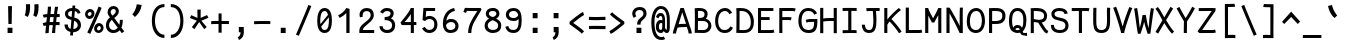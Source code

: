 SplineFontDB: 3.0
FontName: CosmicSansNeueMono
FullName: Cosmic Sans Neue Mono
FamilyName: CosmicSansNeueMono
Weight: Regular
Copyright: Created by Jany Belluz with FontForge 2.0 (http://fontforge.sf.net)
UComments: "2013-9-13: Created." 
Version: 1.3
ItalicAngle: 0
UnderlinePosition: -192
UnderlineWidth: 96
Ascent: 1650
Descent: 398
LayerCount: 2
Layer: 0 0 "Back"  1
Layer: 1 0 "Fore"  0
XUID: [1021 607 50037791 3178130]
FSType: 8
OS2Version: 3
OS2_WeightWidthSlopeOnly: 0
OS2_UseTypoMetrics: 1
CreationTime: 1379052706
ModificationTime: 1385503121
PfmFamily: 49
TTFWeight: 400
TTFWidth: 5
LineGap: 0
VLineGap: 0
Panose: 2 11 5 9 2 2 4 3 2 4
OS2TypoAscent: 1650
OS2TypoAOffset: 0
OS2TypoDescent: -398
OS2TypoDOffset: 0
OS2TypoLinegap: 100
OS2WinAscent: 1750
OS2WinAOffset: 0
OS2WinDescent: 398
OS2WinDOffset: 0
HheadAscent: 1750
HheadAOffset: 0
HheadDescent: -398
HheadDOffset: 0
OS2FamilyClass: 2057
OS2Vendor: 'PfEd'
MarkAttachClasses: 1
DEI: 91125
LangName: 1033 "" "" "" "" "" "" "" "" "" "Jany Belluz" "" "" "" "Copyright (c) 2013, Jany Belluz (<URL|email>),+AAoA-with Reserved Font Name CosmicSansNeueMono.+AAoACgAA-This Font Software is licensed under the SIL Open Font License, Version 1.1.+AAoA-This license is copied below, and is also available with a FAQ at:+AAoA-http://scripts.sil.org/OFL+AAoACgAK------------------------------------------------------------+AAoA-SIL OPEN FONT LICENSE Version 1.1 - 26 February 2007+AAoA------------------------------------------------------------+AAoACgAA-PREAMBLE+AAoA-The goals of the Open Font License (OFL) are to stimulate worldwide+AAoA-development of collaborative font projects, to support the font creation+AAoA-efforts of academic and linguistic communities, and to provide a free and+AAoA-open framework in which fonts may be shared and improved in partnership+AAoA-with others.+AAoACgAA-The OFL allows the licensed fonts to be used, studied, modified and+AAoA-redistributed freely as long as they are not sold by themselves. The+AAoA-fonts, including any derivative works, can be bundled, embedded, +AAoA-redistributed and/or sold with any software provided that any reserved+AAoA-names are not used by derivative works. The fonts and derivatives,+AAoA-however, cannot be released under any other type of license. The+AAoA-requirement for fonts to remain under this license does not apply+AAoA-to any document created using the fonts or their derivatives.+AAoACgAA-DEFINITIONS+AAoAIgAA-Font Software+ACIA refers to the set of files released by the Copyright+AAoA-Holder(s) under this license and clearly marked as such. This may+AAoA-include source files, build scripts and documentation.+AAoACgAi-Reserved Font Name+ACIA refers to any names specified as such after the+AAoA-copyright statement(s).+AAoACgAi-Original Version+ACIA refers to the collection of Font Software components as+AAoA-distributed by the Copyright Holder(s).+AAoACgAi-Modified Version+ACIA refers to any derivative made by adding to, deleting,+AAoA-or substituting -- in part or in whole -- any of the components of the+AAoA-Original Version, by changing formats or by porting the Font Software to a+AAoA-new environment.+AAoACgAi-Author+ACIA refers to any designer, engineer, programmer, technical+AAoA-writer or other person who contributed to the Font Software.+AAoACgAA-PERMISSION & CONDITIONS+AAoA-Permission is hereby granted, free of charge, to any person obtaining+AAoA-a copy of the Font Software, to use, study, copy, merge, embed, modify,+AAoA-redistribute, and sell modified and unmodified copies of the Font+AAoA-Software, subject to the following conditions:+AAoACgAA-1) Neither the Font Software nor any of its individual components,+AAoA-in Original or Modified Versions, may be sold by itself.+AAoACgAA-2) Original or Modified Versions of the Font Software may be bundled,+AAoA-redistributed and/or sold with any software, provided that each copy+AAoA-contains the above copyright notice and this license. These can be+AAoA-included either as stand-alone text files, human-readable headers or+AAoA-in the appropriate machine-readable metadata fields within text or+AAoA-binary files as long as those fields can be easily viewed by the user.+AAoACgAA-3) No Modified Version of the Font Software may use the Reserved Font+AAoA-Name(s) unless explicit written permission is granted by the corresponding+AAoA-Copyright Holder. This restriction only applies to the primary font name as+AAoA-presented to the users.+AAoACgAA-4) The name(s) of the Copyright Holder(s) or the Author(s) of the Font+AAoA-Software shall not be used to promote, endorse or advertise any+AAoA-Modified Version, except to acknowledge the contribution(s) of the+AAoA-Copyright Holder(s) and the Author(s) or with their explicit written+AAoA-permission.+AAoACgAA-5) The Font Software, modified or unmodified, in part or in whole,+AAoA-must be distributed entirely under this license, and must not be+AAoA-distributed under any other license. The requirement for fonts to+AAoA-remain under this license does not apply to any document created+AAoA-using the Font Software.+AAoACgAA-TERMINATION+AAoA-This license becomes null and void if any of the above conditions are+AAoA-not met.+AAoACgAA-DISCLAIMER+AAoA-THE FONT SOFTWARE IS PROVIDED +ACIA-AS IS+ACIA, WITHOUT WARRANTY OF ANY KIND,+AAoA-EXPRESS OR IMPLIED, INCLUDING BUT NOT LIMITED TO ANY WARRANTIES OF+AAoA-MERCHANTABILITY, FITNESS FOR A PARTICULAR PURPOSE AND NONINFRINGEMENT+AAoA-OF COPYRIGHT, PATENT, TRADEMARK, OR OTHER RIGHT. IN NO EVENT SHALL THE+AAoA-COPYRIGHT HOLDER BE LIABLE FOR ANY CLAIM, DAMAGES OR OTHER LIABILITY,+AAoA-INCLUDING ANY GENERAL, SPECIAL, INDIRECT, INCIDENTAL, OR CONSEQUENTIAL+AAoA-DAMAGES, WHETHER IN AN ACTION OF CONTRACT, TORT OR OTHERWISE, ARISING+AAoA-FROM, OUT OF THE USE OR INABILITY TO USE THE FONT SOFTWARE OR FROM+AAoA-OTHER DEALINGS IN THE FONT SOFTWARE." "http://scripts.sil.org/OFL" 
Encoding: UnicodeBmp
UnicodeInterp: none
NameList: Adobe Glyph List
DisplaySize: -36
AntiAlias: 1
FitToEm: 1
WinInfo: 0 42 14
BeginPrivate: 0
EndPrivate
Grid
-2048 1019.8 m 0
 4096 1019.8 l 0
  Named: "lowercase" 
-2048 1280.5 m 0
 4096 1280.5 l 0
  Named: "numbers" 
-1963.46 504.484 m 0
 3873.34 504.484 l 0
-1945.6 1375.6 m 0
 3891.2 1375.6 l 0
EndSplineSet
TeXData: 1 0 0 346030 173015 115343 423805 -1048576 115343 783286 444596 497025 792723 393216 433062 380633 303038 157286 324010 404750 52429 2506097 1059062 262144
BeginChars: 65536 575

StartChar: a
Encoding: 97 97 0
Width: 1060
VWidth: 6
Flags: W
HStem: -10 21G<836 875.95> -6 152<275.367 541.736> 504 144<324.611 659.141> 877 151<316.149 619.625>
VStem: 78 156<186.95 423.616> 696 157<285.558 463.324 597 791.012>
LayerCount: 2
Fore
SplineSet
234 311 m 0x7c
 234 206 290 146 383 146 c 0
 563 146 670 304 696 345 c 1
 696 440 l 1
 639 475 559 504 489 504 c 0
 353 504 234 429 234 311 c 0x7c
853 318 m 0
 853 283 853 190 866 173 c 0
 879 155 916 132 945 109 c 1
 862 -10 l 1xbc
 810 30 750 55 732 156 c 1
 654 81 565 -6 383 -6 c 0
 212 -6 78 135 78 301 c 0
 78 377 108 466 167 527 c 0
 262 624 363 648 481 648 c 0
 566 648 641 630 695 597 c 1
 695 792 628 877 476 877 c 0
 338 877 283 828 203 685 c 1
 73 767 l 1
 169 949 296 1025 474 1028 c 1
 699 1028 849 878 849 657 c 0
 853 318 l 0
EndSplineSet
Validated: 1
EndChar

StartChar: b
Encoding: 98 98 1
Width: 1060
VWidth: -2
Flags: W
HStem: -7 154<362.022 661.177> 865 155<353.582 624.122>
VStem: 93 165<5.34919 81.4914 1156.27 1403.8> 112 157<241.719 786.994 949 1399.8> 749 157<249.683 725.366>
LayerCount: 2
Fore
SplineSet
749 478 m 0xd8
 749 761 637 865 474 865 c 4
 383 865 321 795 269 744 c 1
 269 307 l 1
 340 193 387 147 524 147 c 0
 694 147 749 274 749 478 c 0xd8
906 459 m 0
 906 191 799 -7 524 -7 c 0
 412 -7 332 28 269 84 c 1xd8
 268 42 263 20 258 -12 c 1
 93 7 l 1xe8
 103 73 112 160 112 243 c 0
 112 251 112 259 112 267 c 0
 112 516 111 877 111 1157 c 0
 111 1251 103 1335 96 1403 c 1
 255 1412 l 1
 264 1339 269 1243 269 1152 c 2
 269 949 l 1
 317 985 360 1020 460 1020 c 4
 783 1020 906 795 906 459 c 0
EndSplineSet
Validated: 1
EndChar

StartChar: c
Encoding: 99 99 2
Width: 1060
VWidth: 4
Flags: W
HStem: -7 157<359.683 740.344> 865 153<353.88 699.499>
VStem: 71 159<292.678 736.59>
LayerCount: 2
Fore
SplineSet
230 527 m 0
 230 157 437 150 547 150 c 2
 560 150 l 2
 716 150 791 215 843 302 c 1
 969 211 l 1
 936 169 843 -7 564 -7 c 0
 460 -7 337 1 241 73 c 1
 111 174 71 328 71 527 c 0
 71 894 249 1018 564 1018 c 0
 659 1018 733 994 793 948 c 0
 854 901 885 841 907 789 c 1
 753 729 l 1
 742 770 713 865 553 865 c 0
 332 865 230 766 230 527 c 0
EndSplineSet
Validated: 1
EndChar

StartChar: d
Encoding: 100 100 3
Width: 1060
VWidth: -2
Flags: W
HStem: -7 154<328.142 627.56> 868 155<333.737 611.455>
VStem: 84 158<241.806 761.527> 721 157<241.719 782.262 949 1399.8>
LayerCount: 2
Fore
SplineSet
242 478 m 0
 242 274 295 147 465 147 c 0
 602 147 650 193 721 307 c 1
 721 744 l 1
 669 795 560 868 469 868 c 0
 306 868 242 761 242 478 c 0
878 267 m 1
 878 241 l 2
 878 158 886 72 896 7 c 1
 732 -12 l 1
 727 20 722 42 721 84 c 1
 658 28 577 -7 465 -7 c 0
 190 -7 84 191 84 459 c 0
 84 795 160 1023 483 1023 c 0
 583 1023 672 980 720 949 c 1
 720 1156 l 2
 720 1250 712 1335 705 1403 c 1
 865 1411 l 1
 874 1338 879 1243 879 1152 c 2
 878 267 l 1
EndSplineSet
Validated: 1
EndChar

StartChar: e
Encoding: 101 101 4
Width: 1060
VWidth: 32
Flags: W
HStem: -10 153<346.975 678.993> 427 153<236 721.719> 869 152<361.998 651.11>
VStem: 78 158<258.732 427 580 738.031> 764 159<606.562 749.303>
LayerCount: 2
Fore
SplineSet
236 580 m 1
 365 581 622 595 764 611 c 1
 758 767 646 869 510 869 c 0
 340 869 237 734 236 580 c 1
509 1021 m 0
 886 1021 923 641 923 503 c 0
 923 483 923 468 922 460 c 1
 642 441 414 429 236 427 c 1
 236 274 319 143 505 143 c 0
 662 143 750 230 785 286 c 1
 906 183 l 1
 893 161 781 -10 501 -10 c 0
 215 -10 78 203 78 516 c 0
 78 802 226 1021 509 1021 c 0
EndSplineSet
Validated: 1
EndChar

StartChar: f
Encoding: 102 102 5
Width: 1060
VWidth: -2
Flags: W
HStem: 867 153<112 255 412 814.016> 1266 152<448.036 824.583>
VStem: 255 157<0 867 1021 1231.57>
LayerCount: 2
Fore
SplineSet
568 1266 m 0
 421 1266 412 1168 412 1060 c 2
 412 1021 l 1
 480 1021 610 1020 683 1020 c 1
 787 1017 814 1009 844 1000 c 1
 815 854 l 1
 794 861 773 867 717 867 c 2
 412 867 l 1
 413 713 415 4 415 0 c 1
 258 0 l 1
 258 25 257 720 255 867 c 1
 112 867 l 1
 112 1020 l 1
 256 1020 l 1
 256 1036 255 1045 255 1064 c 0
 255 1207 283 1418 560 1418 c 0
 779 1418 927 1392 1011 1225 c 1
 885 1148 l 1
 835 1246 773 1266 568 1266 c 0
EndSplineSet
Validated: 1
EndChar

StartChar: g
Encoding: 103 103 6
Width: 1060
VWidth: 14
Flags: W
HStem: -322 147<258.507 735.873> 69 153<265.055 788.211> 373 148<319.625 658.956> 873 152<334.355 670.778 854.713 964>
VStem: 80 157<-147.812 42.3412 234.782 406.406> 95 158<584.412 797.287> 725 156<578.5 820.239> 811 157<-112.101 42.8716>
LayerCount: 2
Fore
SplineSet
444 -175 m 0xf9
 473 -175 500 -175 525 -175 c 0
 724 -175 811 -108 811 -28 c 0
 811 55 733 69 554 69 c 0
 500 69 394 67 321 66 c 1
 272 47 237 4 237 -62 c 0
 237 -160 305 -175 444 -175 c 0xf9
725 720 m 0xf6
 725 812 648 873 497 873 c 0
 329 873 253 780 253 682 c 0
 253 583 354 521 483 521 c 0
 689 521 725 607 725 720 c 0xf6
854 841 m 1
 872 800 881 783 881 725 c 0xf6
 881 509 780 373 479 373 c 2
 476 373 l 2
 401 373 343 385 281 408 c 1
 262 386 239 364 239 320 c 0
 239 230 273 220 419 220 c 0
 462 220 557 222 621 222 c 0
 784 222 968 174 968 -27 c 0
 968 -214 806 -322 440 -322 c 0
 236 -322 80 -274 80 -67 c 0xf9
 80 34 114 88 167 135 c 1
 120 170 82 229 82 315 c 0
 82 416 119 455 156 496 c 1
 119 543 95 601 95 669 c 0
 95 672 95 675 95 678 c 0
 95 913 243 1025 497 1025 c 0
 597 1025 691 1012 767 965 c 1
 816 1011 848 1026 964 1026 c 1
 964 863 l 1
 952 865 941 866 931 866 c 0
 897 866 869 856 854 841 c 1
EndSplineSet
Validated: 1
EndChar

StartChar: p
Encoding: 112 112 7
Width: 1060
VWidth: -2
Flags: W
HStem: -7 155<351.305 631.934> 858 155<368.237 667.54>
VStem: 119 156<-393.801 56 220.225 763.281> 755 157<291.52 763.3>
LayerCount: 2
Fore
SplineSet
755 527 m 0
 755 731 701 858 531 858 c 0
 394 858 346 812 275 698 c 1
 275 262 l 1
 327 211 384 148 475 148 c 0
 638 148 755 244 755 527 c 0
119 739 m 2
 119 747 119 755 119 763 c 0
 119 846 110 932 100 998 c 1
 264 1018 l 1
 269 986 274 964 275 922 c 1
 338 978 418 1013 530 1013 c 0
 805 1013 912 814 912 546 c 0
 912 210 784 -7 461 -7 c 0
 361 -7 323 25 275 56 c 1
 275 -151 l 2
 275 -245 284 -329 291 -397 c 1
 132 -406 l 1
 123 -333 118 -237 118 -146 c 2
 119 739 l 2
EndSplineSet
Validated: 1
EndChar

StartChar: h
Encoding: 104 104 8
Width: 1060
VWidth: -2
Flags: W
HStem: -17 21G<832 887.043> 867 153<339.254 659.809>
VStem: 91 157<8 787.141 940 1401> 718 157<130.048 806.625>
LayerCount: 2
Fore
SplineSet
718 576 m 2
 718 803 682 867 481 867 c 0
 380 867 279 793 248 731 c 1
 248 198 l 2
 248 119 243 46 238 0 c 1
 80 8 l 1
 88 80 91 127 91 204 c 0
 91 708 90 1401 90 1401 c 1
 248 1402 l 1
 249 940 l 1
 314 981 386 1020 488 1020 c 0
 609 1020 719 1011 798 915 c 1
 870 830 875 752 875 642 c 2
 875 576 l 2
 875 412 874 335 874 223 c 0
 874 168 900 139 960 100 c 1
 872 -17 l 1
 792 28 718 81 718 208 c 2
 718 576 l 2
EndSplineSet
Validated: 1
EndChar

StartChar: i
Encoding: 105 105 9
Width: 1060
VWidth: 0
Flags: W
HStem: -18 142<547.434 910.467> 857 156<124.467 378> 1178 225<314 549>
VStem: 314 235<1178 1400> 378 160<133.613 857>
LayerCount: 2
Fore
SplineSet
314 1403 m 1xf0
 549 1400 l 1
 549 1175 l 1
 314 1178 l 1
 314 1403 l 1xf0
EndSplineSet
Refer: 177 305 N 1 0 0 1 0 0 2
Validated: 1
EndChar

StartChar: j
Encoding: 106 106 10
Width: 1060
VWidth: 0
Flags: W
HStem: -387 156<326.311 591.621> 864 155<374.191 626> 1179 225<560 794>
VStem: 560 234<1179 1401> 627 156<-196.669 864>
LayerCount: 2
Fore
SplineSet
560 1404 m 1xf0
 794 1401 l 1
 794 1176 l 1
 560 1179 l 1
 560 1404 l 1xf0
EndSplineSet
Refer: 332 567 N 1 0 0 1 0 0 2
Validated: 1
EndChar

StartChar: k
Encoding: 107 107 11
Width: 1060
VWidth: -2
Flags: W
HStem: 872 144<500.523 718.984> 1407 20G<196.455 270.5>
VStem: 136 157<0 469 611.15 735.644 880 1381.07> 742 157<618.956 848.248>
LayerCount: 2
Fore
SplineSet
586 566 m 0
 687 566 742 657 742 745 c 0
 742 763 740 780 735 795 c 0
 725 828 693 872 630 872 c 0
 606 872 578 866 545 850 c 0
 446 803 367 758 293 708 c 1
 293 618 l 1
 377 605 442 590 491 579 c 0
 528 571 559 566 586 566 c 0
293 880 m 1
 365 929 515 1016 621 1016 c 0
 757 1016 880 933 894 814 c 0
 897 791 899 761 899 732 c 0
 899 699 896 665 891 639 c 0
 885 605 833 503 730 454 c 1
 828 381 826 261 879 173 c 0
 903 134 929 113 962 89 c 1
 878 -19 l 1
 755 41 720 159 693 238 c 0
 643 383 418 455 294 469 c 1
 294 469 292 279 292 129 c 0
 292 79 293 33 293 0 c 1
 136 0 l 1
 136 1228 l 2
 136 1289 126 1342 113 1383 c 1
 266 1427 l 1
 275 1404 293 1359 293 1293 c 2
 293 880 l 1
EndSplineSet
Validated: 1
EndChar

StartChar: l
Encoding: 108 108 12
Width: 1060
VWidth: -2
Flags: W
HStem: -16 142<528.434 891.467> 1274 154<94.8673 356>
VStem: 359 160<135.613 1273>
LayerCount: 2
Fore
SplineSet
396 1428 m 2
 516 1428 l 1
 516 1155 519 212 519 212 c 1
 524 130 564 126 656 126 c 0
 749 126 873 147 942 199 c 1
 1010 85 l 1
 924 14 781 -16 657 -16 c 0
 572 -16 496 -2 452 22 c 0
 367 69 359 149 359 208 c 2
 356 1273 l 1
 339 1273 312 1274 282 1274 c 0
 225 1274 153 1271 92 1257 c 1
 64 1400 l 1
 176 1426 292 1428 396 1428 c 2
EndSplineSet
Validated: 1
EndChar

StartChar: m
Encoding: 109 109 13
Width: 1060
VWidth: 4
Flags: WO
HStem: 873 153<301.208 424.972 651.696 786.479>
VStem: 60 141<0 772.36 877 1004.7> 428 140<0 777.234> 795 140<141.982 865.591>
LayerCount: 2
Fore
SplineSet
765 1026 m 3
 910 1026 935 834 935 739 c 2
 935 216 l 2
 935 165 986 128 1027 112 c 1
 966 -21 l 1
 895 -7 795 50 795 191 c 2
 795 193 l 1
 795 760 l 2
 795 764 795 768 795 773 c 0
 795 808 791 873 731 873 c 0
 683 873 630 827 568 692 c 1
 569 0 l 1
 428 0 l 1
 428 806 l 1
 428 834 426 873 380 873 c 0
 332 873 263 827 201 691 c 1
 201 0 l 1
 60 0 l 1
 57 815 l 2
 57 908 44 958 27 1007 c 1
 177 1047 l 1
 192 1015 206 923 208 877 c 1
 254 957 341 1026 414 1026 c 1
 511 1026 568 947 568 877 c 1
 611 956 673 1026 765 1026 c 3
EndSplineSet
Validated: 1
EndChar

StartChar: o
Encoding: 111 111 14
Width: 1060
VWidth: 6
Flags: W
HStem: 1 155<343.159 630.662> 878 154<352.497 639.881>
VStem: 72 158<272.944 736.885> 743 159<279.587 758.636>
LayerCount: 2
Fore
SplineSet
654 215 m 5
 719 276 743 382 743 530 c 4
 743 536 743 542 743 548 c 4
 741 732 677 878 500 878 c 4
 292 878 230 713 230 469 c 4
 230 274 317 156 484 156 c 5
 560 157 604 173 654 215 c 5
482 1 m 5
 210 2 72 184 72 464 c 4
 72 756 174 1032 466 1032 c 4
 663 1032 773 963 843 831 c 4
 884 752 902 639 902 543 c 4
 902 258 806 1 484 1 c 6
 482 1 l 5
EndSplineSet
Validated: 1
EndChar

StartChar: n
Encoding: 110 110 15
Width: 1060
VWidth: 6
Flags: W
HStem: 872 150<409.07 670.196>
VStem: 113 158<0 778.144> 697 159<129.808 841.083>
LayerCount: 2
Fore
SplineSet
271 927 m 1
 397 993 457 1022 567 1022 c 0
 688 1022 856 945 856 796 c 2
 856 211 l 2
 856 145 906 123 962 93 c 1
 878 -19 l 1
 789 24 697 75 697 204 c 2
 697 765 l 2
 697 839 612 872 545 872 c 0
 482 872 417 830 272 760 c 1
 271 0 l 1
 113 -1 l 1
 113 705 l 2
 113 883 105 909 81 1003 c 1
 241 1040 l 1
 251 1016 264 976 271 927 c 1
EndSplineSet
Validated: 1
EndChar

StartChar: q
Encoding: 113 113 16
Width: 1060
VWidth: -2
Flags: W
HStem: -7 155<399.119 679.98> 858 155<363.869 663.56> 998 20G<765.5 932>
VStem: 120 156<291.52 755.414> 757 156<-393.801 56 220.225 763.281>
LayerCount: 2
Fore
SplineSet
276 527 m 0xd8
 276 244 393 148 556 148 c 0
 647 148 705 211 757 262 c 1
 757 698 l 1
 686 812 638 858 501 858 c 0
 331 858 276 731 276 527 c 0xd8
913 739 m 2
 914 -146 l 2
 914 -237 909 -333 900 -406 c 1
 741 -397 l 1
 748 -329 756 -245 756 -151 c 2
 756 56 l 1
 708 25 670 -7 570 -7 c 0
 247 -7 120 210 120 546 c 0
 120 814 226 1013 501 1013 c 0xd8
 613 1013 694 978 757 922 c 1
 758 964 763 986 768 1018 c 1
 932 998 l 1xb8
 922 932 913 846 913 763 c 0
 913 755 913 747 913 739 c 2
EndSplineSet
Validated: 1
EndChar

StartChar: r
Encoding: 114 114 17
Width: 1060
VWidth: 4
Flags: W
HStem: 865 160<518.243 751.826>
VStem: 194 156<1 689.404> 762 157<723 858.776>
LayerCount: 2
Fore
SplineSet
354 875 m 5
 447 989 551 1025 706 1025 c 4
 873 1025 919 911 919 729 c 4
 919 727 919 725 919 723 c 5
 762 723 l 5
 758 804 770 865 678 865 c 4
 577 865 450 829 350 606 c 1
 350 0 l 1
 194 1 l 1
 194 764 l 6
 194 821 154 850 92 905 c 5
 196 1046 l 5
 257 997 317 959 354 875 c 5
EndSplineSet
Validated: 1
EndChar

StartChar: s
Encoding: 115 115 18
Width: 1060
VWidth: 6
Flags: W
HStem: -20 143<315.391 645.341> 881 148<313.448 649.835>
VStem: 92 157<192.72 329> 126 160<706.04 850.139> 715 155<188.544 389.011>
LayerCount: 2
Fore
SplineSet
243 571 m 0xe8
 178 606 126 672 126 783 c 0
 127 956 289 1029 464 1029 c 0
 586 1029 762 989 844 888 c 1
 731 777 l 1
 678 839 564 881 478 881 c 0
 372 881 286 847 286 787 c 0xd8
 286 739 303 716 343 698 c 1
 608 586 870 565 870 281 c 0
 870 119 756 28 649 0 c 1
 593 -13 533 -20 476 -20 c 0
 220 -20 92 115 92 330 c 1
 249 329 l 1
 249 195 318 123 473 123 c 0
 596 123 715 176 715 286 c 0
 715 359 684 385 629 426 c 1
 552 481 348 516 243 571 c 0xe8
EndSplineSet
Validated: 1
EndChar

StartChar: t
Encoding: 116 116 19
Width: 1060
VWidth: 0
Flags: W
HStem: -6 155<383.71 758.905> 872 145<132 160>
VStem: 162 159<209.621 865 1017 1245>
LayerCount: 2
Fore
SplineSet
321 437 m 1
 321 397 l 2
 321 264 357 163 468 152 c 0
 486 150 563 149 576 149 c 0
 641 149 705 159 730 173 c 0
 787 203 805 258 812 277 c 1
 938 221 l 1
 928 193 905 102 793 37 c 0
 735 3 663 -6 578 -6 c 0
 394 -6 272 13 201 161 c 0
 166 233 162 308 162 394 c 2
 162 437 l 1
 166 541 168 672 174 865 c 1
 160 865 l 2
 132 865 104 861 78 854 c 1
 58 1000 l 1
 82 1009 127 1012 160 1012 c 2
 175 1012 l 1
 175 1082 176 1176 176 1246 c 1
 334 1245 l 1
 334 1179 333 1085 332 1017 c 1
 454 1017 l 1
 599 1018 753 1019 753 1019 c 1
 771 1019 l 1
 771 872 l 1
 454 872 l 2
 408 872 381 869 335 869 c 1
 326 665 325 537 321 437 c 1
EndSplineSet
Validated: 1
EndChar

StartChar: u
Encoding: 117 117 20
Width: 1060
VWidth: 6
Flags: W
HStem: -10 21G<877.5 920.017> -10 21G<877.5 920.017> 2 154<320.683 585.04> 1001 19G<132.481 262 739.97 898>
VStem: 114 156<180.892 701.424> 739 158<276.783 1020>
LayerCount: 2
Fore
SplineSet
906 -10 m 1x9c
 849 31 795 72 773 158 c 1
 689 72 592 5 442 2 c 1
 433 2 l 2
 371 2 286 3 226 44 c 0
 181 75 114 132 114 214 c 0
 111 482 118 911 91 994 c 1
 251 1021 l 1
 273 929 268 616 270 250 c 1
 276 216 298 190 320 174 c 0
 334 164 385 156 426 156 c 1x3c
 493 159 534 167 585 198 c 0
 632 226 701 256 739 344 c 1
 740 1020 l 1
 898 1020 l 1
 897 239 l 1
 899 187 948 139 988 107 c 1
 906 -10 l 1x9c
EndSplineSet
Validated: 1
EndChar

StartChar: v
Encoding: 118 118 21
Width: 1060
VWidth: 6
Flags: W
HStem: -3 21G<367 420>
VStem: 756 155<587.532 1011>
LayerCount: 2
Fore
SplineSet
153 1048 m 1
 223 973 245 924 271 849 c 0
 316 723 490 281 501 177 c 1
 625 320 749 610 755 817 c 0
 756 845 756 881 756 914 c 0
 756 955 756 993 754 1011 c 1
 906 1015 l 1
 909 999 911 879 911 821 c 0
 909 576 759 251 614 71 c 0
 557 0 473 -3 367 -3 c 1
 367 137 166 685 104 839 c 0
 96 860 50 927 24 952 c 1
 153 1048 l 1
EndSplineSet
Validated: 1
EndChar

StartChar: w
Encoding: 119 119 22
Width: 1060
Flags: W
HStem: -3 150<292 393.74 662.116 772.032> 1000 20G<825 989.5>
VStem: 146 146<147 494.122> 473 142<253.213 824> 849 146<257.389 1017.18>
LayerCount: 2
Fore
SplineSet
0 976 m 1
 150 1064 l 1
 185 1005 219 915 242 795 c 0
 288 553 285 325 292 147 c 1
 411 147 473 259 473 518 c 3
 473 602 473 707 473 824 c 1
 615 824 l 1
 615 696 615 596 615 520 c 1
 615 362 644 249 675 147 c 1
 817 147 849 308 849 681 c 0
 849 805 837 950 825 1020 c 1
 987 1020 l 1
 992 973 995 790 995 710 c 4
 995 220 916 0 634 0 c 0
 628 0 622 0 614 0 c 2
 580 0 l 1
 563 64 536 192 532 250 c 1
 508 124 416 0 224 -3 c 0
 222 -3 220 -3 218 -3 c 1
 212 -3 l 1
 185 -2 163 2 146 9 c 1
 141 113 131 583 77 790 c 0
 61 849 21 939 0 976 c 1
EndSplineSet
Validated: 1
EndChar

StartChar: x
Encoding: 120 120 23
Width: 1060
VWidth: 4
Flags: W
HStem: 3 153<829.536 950> 1000 20G<750 905>
VStem: 750 158<912.879 1019>
LayerCount: 2
Fore
SplineSet
860 863 m 0
 810 778 692 595 612 488 c 1
 690 385 824 178 844 165 c 0
 848 162 864 156 898 156 c 0
 916 156 934 159 950 162 c 1
 950 9 l 1
 930 6 908 3 888 3 c 0
 848 3 808 15 768 43 c 1
 696 90 592 261 508 379 c 1
 358 184 201 0 186 -18 c 1
 65 84 l 1
 73 95 254 323 410 511 c 1
 326 629 212 786 80 960 c 1
 210 1061 l 1
 334 891 436 740 518 624 c 1
 590 711 646 807 716 930 c 0
 736 965 746 1002 750 1019 c 1
 908 1020 l 1
 902 971 892 914 860 863 c 0
EndSplineSet
Validated: 1
EndChar

StartChar: y
Encoding: 121 121 24
Width: 1060
VWidth: 14
Flags: W
HStem: -376 153<255.201 402.113> 866 152<69 144.747>
VStem: 55 156<-179.577 0> 787 158<736.992 1020>
LayerCount: 2
Fore
SplineSet
321 -223 m 4
 427 -223 481 -38 519 68 c 5
 425 396 242 753 145 857 c 4
 140 862 109 866 84 866 c 4
 79 866 74 865 69 865 c 5
 69 1018 l 5
 102 1018 141 1017 169 1013 c 4
 336 988 498 612 611 287 c 5
 685 504 779 793 787 1020 c 5
 945 1020 l 5
 945 960 940 903 931 852 c 4
 866 499 737 169 605 -142 c 5
 552 -277 474 -376 325 -376 c 4
 150 -376 60 -173 55 0 c 5
 211 0 l 5
 215 -95 241 -223 321 -223 c 4
EndSplineSet
Validated: 1
EndChar

StartChar: z
Encoding: 122 122 25
Width: 1060
VWidth: 6
Flags: W
HStem: 0 156<246 910.911> 861 159<123 674>
LayerCount: 2
Fore
SplineSet
96 874 m 1
 123 1025 l 1
 169 1020 277 1020 401 1020 c 0
 879 1020 l 1
 903 905 l 1
 892 894 757 736 552 523 c 1
 429 398 321 289 246 156 c 1
 784 155 l 2
 840 155 892 143 953 123 c 1
 913 -22 l 1
 868 -9 851 0 786 0 c 2
 71 0 l 1
 71 20 l 2
 71 93 72 145 93 189 c 0
 169 348 299 469 436 618 c 0
 532 723 612 803 674 861 c 1
 664 861 654 861 643 861 c 0
 576 861 485 863 398 863 c 0
 273 863 153 865 96 874 c 1
EndSplineSet
Validated: 1
EndChar

StartChar: A
Encoding: 65 65 26
Width: 1060
VWidth: 0
Flags: W
HStem: 332 160<340.81 718> 1281 20G<427.695 611.696>
VStem: 42 162<0 176.844> 850 164<0 189.641>
LayerCount: 2
Fore
SplineSet
718 495 m 1
 524 1082 l 1
 338 475 l 1
 398 488 454 488 537 492 c 1
 718 495 l 1
434 1301 m 5
 605 1301 l 5
 983 172 l 6
 994 135 1012 54 1014 0 c 5
 850 0 l 5
 850 23 838 95 830 122 c 6
 760 332 l 5
 619 329 398 327 287 300 c 5
 228 121 l 6
 218 92 204 28 204 0 c 5
 42 0 l 5
 43 28 61 116 74 159 c 5
 434 1301 l 5
EndSplineSet
Validated: 1
EndChar

StartChar: B
Encoding: 66 66 27
Width: 1060
VWidth: 0
Flags: W
HStem: -5 151<251 672.386> 647 156<257 529.155> 1150 149<255 530.519>
VStem: 97 158<153 647 803 1143.26> 591 157<858.454 1093.57> 783 159<255.577 547.611>
LayerCount: 2
Fore
SplineSet
97 823 m 4
 97 996 94 1158 85 1285 c 5
 166 1291 215 1299 328 1299 c 4
 334 1299 340 1299 346 1299 c 4
 552 1299 748 1218 748 1002 c 4
 748 906 723 823 662 767 c 5
 817 715 942 583 942 393 c 4
 942 168 793 23 626 3 c 4
 587 -2 546 -5 507 -5 c 4
 422 -5 332 3 224 3 c 6
 88 3 l 5
 88 197 97 407 97 823 c 4
591 992 m 6
 591 1105 494 1150 357 1150 c 6
 340 1150 l 6
 301 1150 285 1148 255 1145 c 5
 258 1108 259 1064 259 1017 c 4
 259 950 257 877 257 803 c 5
 403 806 453 799 543 854 c 4
 570 870 591 925 591 984 c 6
 591 992 l 6
708 578 m 4
 635 639 574 649 479 649 c 4
 430 649 372 647 299 647 c 6
 255 647 l 5
 253 410 252 229 251 153 c 5
 359 153 399 146 474 146 c 4
 514 146 549 148 584 153 c 4
 690 166 783 265 783 409 c 4
 783 488 760 535 708 578 c 4
EndSplineSet
Validated: 1
EndChar

StartChar: C
Encoding: 67 67 28
Width: 1060
VWidth: 0
Flags: W
HStem: -3 154<380.699 706.938> 1152 154<413.559 693.076>
VStem: 56 159<354.116 908.283>
LayerCount: 2
Fore
SplineSet
569 1152 m 0
 454 1152 365 1087 317 1020 c 1
 272 955 215 839 215 625 c 0
 215 461 246 315 344 224 c 0
 406 166 454 151 536 151 c 2
 550 151 l 1
 697 156 783 230 834 342 c 1
 973 266 l 1
 899 111 765 -3 575 -3 c 2
 572 -3 l 2
 461 -3 329 22 235 114 c 1
 115 236 56 400 56 623 c 0
 56 877 137 1033 189 1109 c 0
 261 1215 397 1306 572 1306 c 0
 712 1306 840 1222 928 1063 c 1
 792 982 l 1
 731 1102 655 1152 569 1152 c 0
EndSplineSet
Validated: 1
EndChar

StartChar: D
Encoding: 68 68 29
Width: 1060
VWidth: 0
Flags: W
HStem: -10 151<230 657.626> 1152 152<234 539.421>
VStem: 76 158<144 1149.63> 810 159<305.755 833.883>
LayerCount: 2
Fore
SplineSet
309 1152 m 2
 279 1152 l 2
 263 1152 251 1153 234 1150 c 1
 235 1125 235 1094 235 1064 c 0
 235 1002 234 934 234 866 c 0
 234 566 231 240 230 144 c 1
 318 141 363 141 423 141 c 0
 592 141 718 167 783 346 c 0
 799 391 810 479 810 533 c 0
 810 692 774 859 709 954 c 0
 620 1082 530 1152 309 1152 c 2
70 125 m 1
 70 179 76 568 76 883 c 2
 76 957 l 2
 76 1083 72 1205 63 1291 c 1
 144 1299 189 1304 288 1304 c 0
 559 1304 715 1224 838 1045 c 1
 922 921 969 745 969 568 c 0
 969 500 961 433 948 368 c 0
 900 132 739 14 559 -3 c 0
 504 -8 453 -10 398 -10 c 0
 314 -10 181 -3 67 -3 c 1
 67 30 67 29 70 125 c 1
EndSplineSet
Validated: 1
EndChar

StartChar: E
Encoding: 69 69 30
Width: 1060
VWidth: 0
Flags: W
HStem: -3 150<257 898.956> 666 150<260 698> 1144 153<260 889>
VStem: 102 158<147 666 816 1144>
LayerCount: 2
Fore
SplineSet
102 1293 m 5
 158 1297 228 1297 306 1297 c 4
 337 1297 370 1297 404 1297 c 6
 514 1297 l 6
 663 1297 799 1294 873 1294 c 6
 889 1294 l 5
 889 1144 l 5
 260 1144 l 5
 260 816 l 5
 698 816 l 5
 698 666 l 5
 260 666 l 5
 260 636 l 6
 260 433 257 224 257 147 c 5
 782 149 l 6
 838 149 899 175 899 175 c 5
 943 27 l 5
 895 14 860 -3 784 -3 c 6
 102 -3 l 5
 102 1293 l 5
EndSplineSet
Validated: 1
EndChar

StartChar: F
Encoding: 70 70 31
Width: 1060
VWidth: 0
Flags: W
HStem: 668 150<272 709.255> 1145 153<272 902.784>
VStem: 116 156<3 665 815 1143>
LayerCount: 2
Fore
SplineSet
277 -1 m 1
 116 3 l 1
 116 1298 l 1
 801 1298 l 1
 878 1295 926 1280 960 1263 c 1
 904 1117 l 1
 878 1131 856 1144 758 1145 c 1
 688 1145 l 2
 584 1145 455 1144 272 1143 c 1
 272 815 l 1
 392 815 459 818 581 818 c 0
 669 818 728 804 729 804 c 2
 747 799 l 1
 711 654 l 1
 674 663 623 668 578 668 c 0
 472 668 380 668 272 665 c 1
 272 544 277 92 277 -1 c 1
EndSplineSet
Validated: 1
EndChar

StartChar: G
Encoding: 71 71 32
Width: 1060
VWidth: 0
Flags: W
HStem: -8 155<359.057 715.354> 585 150<438.203 826> 1150 152<357.915 706.991>
VStem: 20 162<349.429 932.761> 826 166<281.886 587>
LayerCount: 2
Fore
SplineSet
861 733 m 0
 907 733 950 736 992 740 c 1
 992 605 l 2
 992 170 869 49 691 3 c 1
 646 -7 582 -8 540 -8 c 0
 176 -8 20 280 20 628 c 0
 20 865 73 1059 204 1186 c 1
 304 1274 418 1302 533 1302 c 2
 553 1302 l 1
 767 1297 901 1189 976 1026 c 1
 833 957 l 1
 781 1071 697 1150 542 1150 c 0
 458 1150 397 1144 319 1077 c 0
 208 982 182 789 182 617 c 0
 182 358 260 147 550 147 c 0
 579 147 607 149 633 156 c 0
 756 184 826 264 826 587 c 1
 800 585 776 585 753 585 c 0
 722 585 693 586 664 586 c 0
 593 586 524 581 434 548 c 1
 394 693 l 1
 490 729 594 735 695 735 c 0
 751 735 807 733 861 733 c 0
EndSplineSet
Validated: 1
EndChar

StartChar: H
Encoding: 72 72 33
Width: 1060
VWidth: 0
Flags: W
HStem: 625 152<224.549 754>
VStem: 60 159<0 604.438 749 1294> 754 158<0 625 777 1291>
LayerCount: 2
Fore
SplineSet
220 1296 m 5
 219 749 l 5
 311 770 406 777 526 777 c 6
 754 777 l 5
 754 1051 753 1129 753 1291 c 5
 912 1291 l 5
 912 0 l 5
 754 0 l 5
 754 625 l 5
 711 625 668 625 625 625 c 4
 479 625 337 622 219 597 c 5
 219 254 221 181 221 0 c 5
 60 0 l 5
 60 1294 l 5
 220 1296 l 5
EndSplineSet
Validated: 1
EndChar

StartChar: K
Encoding: 75 75 34
Width: 1060
VWidth: 0
Flags: W
HStem: -5 9G<116 274 845 903.263> 1288 20G<116 274 851.5 882.943>
VStem: 116 158<-5 508.713 703 1308>
LayerCount: 2
Fore
SplineSet
484 725 m 5
 604 608 951 194 1002 59 c 5
 868 -17 l 5
 822 92 518 474 388 600 c 5
 388 600 304 502 274 431 c 5
 274 -5 l 5
 116 -5 l 5
 116 1308 l 5
 274 1308 l 5
 274 703 l 5
 354 814 425 893 524 996 c 5
 715 1191 841 1289 862 1310 c 5
 973 1204 l 5
 791 1072 544 798 484 725 c 5
EndSplineSet
Validated: 1
EndChar

StartChar: L
Encoding: 76 76 35
Width: 1060
VWidth: 0
Flags: W
HStem: -3 154<302 941.956>
VStem: 141 161<151 1298>
LayerCount: 2
Fore
SplineSet
141 -3 m 5
 141 1298 l 5
 302 1298 l 5
 302 151 l 5
 823 151 l 5
 882 154 900 158 944 173 c 5
 985 27 l 5
 938 11 900 -3 825 -3 c 6
 141 -3 l 5
EndSplineSet
Validated: 1
EndChar

StartChar: M
Encoding: 77 77 36
Width: 1060
VWidth: 31
Flags: W
HStem: -5 21G<61.9537 220 730.957 888> 1272 20G<59.0463 214>
VStem: 62 158<-5 900 1151.35 1291> 731 157<-5 920 1185.07 1291>
LayerCount: 2
Fore
SplineSet
59 1292 m 1
 214 1291 l 1
 262 1142 301 1060 370 938 c 0
 420 848 446 797 465 759 c 1
 548 914 678 1146 730 1291 c 1
 887 1291 l 1
 888 -5 l 1
 731 -5 l 1
 729 920 l 1
 655 779 538 575 527 539 c 1
 405 542 l 1
 397 558 339 668 251 837 c 1
 230 881 235 872 220 900 c 1
 220 -5 l 1
 62 -5 l 1
 59 1292 l 1
EndSplineSet
Validated: 1
EndChar

StartChar: N
Encoding: 78 78 37
Width: 1060
VWidth: 0
Flags: W
HStem: -3 18G<75 234 670.5 911>
VStem: 75 158<-3 1001> 750 158<-5 92.9198 357 1297>
LayerCount: 2
Fore
SplineSet
752 -6 m 5
 589 351 435 648 233 1001 c 5
 233 797 l 6
 233 504 234 149 234 -3 c 5
 75 -3 l 5
 75 1298 l 5
 234 1294 l 5
 360 1110 636 605 753 357 c 5
 751 487 750 623 750 757 c 4
 750 943 753 1126 762 1297 c 5
 916 1297 l 5
 910 1184 908 1035 908 872 c 4
 908 646 912 392 912 162 c 4
 912 105 911 48 911 -5 c 5
 752 -6 l 5
EndSplineSet
Validated: 1
EndChar

StartChar: O
Encoding: 79 79 38
Width: 1060
VWidth: 0
Flags: W
HStem: -16 153<349.716 653.474> 1170 153<376.35 654.552>
VStem: 41 159<320.826 920.593> 814 158<350.765 944.703>
LayerCount: 2
Fore
SplineSet
522 1323 m 5
 646 1323 967 1249 972 632 c 5
 972 621 l 6
 972 457 928 304 880 211 c 4
 805 67 675 -16 510 -16 c 4
 388 -16 260 27 179 127 c 4
 89 237 41 389 41 569 c 4
 41 914 118 1063 188 1158 c 4
 254 1248 366 1320 522 1323 c 5
284 242 m 4
 333 177 402 137 510 137 c 4
 626 137 698 204 743 287 c 5
 783 351 813 517 814 624 c 5
 814 643 l 6
 814 758 796 911 743 1014 c 4
 685 1128 615 1170 527 1170 c 4
 432 1170 376 1142 318 1066 c 4
 249 977 200 835 200 573 c 4
 200 469 228 315 284 242 c 4
EndSplineSet
Validated: 1
EndChar

StartChar: P
Encoding: 80 80 39
Width: 1060
VWidth: 0
Flags: W
HStem: -10 21G<104 262> -10 21G<104 262> 460 152<263 654.788> 1151 151<264 679.858>
VStem: 104 160<-9 463 613 1146> 784 162<725.912 1060.32>
LayerCount: 2
Fore
SplineSet
784 900 m 0x3c
 784 1108 661 1145 415 1151 c 1
 354 1151 309 1147 264 1146 c 1
 264 1020 l 2
 264 837 263 613 263 613 c 1
 299 612 333 612 366 612 c 0
 652 612 784 672 784 900 c 0x3c
262 -10 m 1xbc
 104 -9 l 1
 104 1294 l 1
 222 1294 260 1302 393 1302 c 0
 618 1302 757 1289 872 1151 c 0
 926 1086 946 996 946 906 c 0
 946 815 938 715 878 628 c 0
 780 488 655 460 416 460 c 0
 368 460 317 461 263 463 c 1
 263 200 262 146 262 -10 c 1xbc
EndSplineSet
Validated: 1
EndChar

StartChar: Q
Encoding: 81 81 40
Width: 1060
VWidth: 0
Flags: W
HStem: -131 151<766.2 973> -3 147<384.148 594.248> 281 149<400.156 576.439> 1152 153<349.058 633.119>
VStem: 50 159<337.577 972.241> 783 159<344.802 970.262>
LayerCount: 2
Fore
SplineSet
889 -131 m 0xbc
 774 -131 649 -112 623 15 c 1
 582 4 541 -3 501 -3 c 0x7c
 385 -3 277 40 198 121 c 0
 98 225 50 408 50 629 c 0
 50 836 79 1028 174 1150 c 0
 267 1270 366 1305 489 1305 c 0
 656 1305 772 1240 851 1099 c 0
 937 946 942 790 942 679 c 0
 942 528 921 353 849 231 c 0
 809 165 787 134 754 97 c 1
 765 24 798 21 878 20 c 1
 889 20 l 2
 926 20 949 24 973 30 c 1
 973 -122 l 1
 951 -127 934 -131 889 -131 c 0xbc
480 430 m 0
 599 430 681 380 714 286 c 1
 770 357 783 500 783 664 c 0
 783 673 783 682 783 691 c 0
 783 796 780 911 714 1023 c 0
 668 1100 588 1152 487 1152 c 0
 306 1152 209 983 209 691 c 0
 209 589 210 433 271 288 c 1
 304 401 432 430 480 430 c 0
596 166 m 1
 584 249 561 281 488 281 c 0
 430 281 382 239 382 183 c 0
 382 182 382 181 382 180 c 0
 408 153 452 144 490 144 c 0
 521 144 560 151 596 166 c 1
EndSplineSet
Validated: 1
EndChar

StartChar: R
Encoding: 82 82 41
Width: 1060
VWidth: 0
Flags: W
HStem: 567 152<247 469.166> 1150 153<245.341 628.623>
VStem: 90 157<0 567 710.303 1149> 772 155<746.701 1033.94>
LayerCount: 2
Fore
SplineSet
652 540 m 1
 730 418 842 238 898 173 c 1
 916 157 947 123 989 112 c 1
 930 -22 l 1
 872 -13 818 25 784 67 c 1
 687 174 529 440 473 534 c 1
 391 542 323 554 247 567 c 1
 248 0 l 1
 90 0 l 1
 90 1113 l 2
 90 1180 89 1227 85 1288 c 1
 127 1292 242 1303 303 1303 c 0
 553 1303 722 1289 844 1139 c 0
 892 1080 927 993 927 909 c 0
 927 689 828 569 652 540 c 1
772 895 m 0
 772 1089 606 1150 308 1150 c 0
 282 1150 274 1150 245 1149 c 1
 247 719 l 1
 346 701 425 678 507 678 c 0
 523 678 540 679 556 681 c 0
 696 699 772 733 772 895 c 0
EndSplineSet
Validated: 1
EndChar

StartChar: S
Encoding: 83 83 42
Width: 1060
VWidth: 0
Flags: W
HStem: -9 151<316.282 697.527> 1148 154<292.689 670.124>
VStem: 43 158<254.25 413> 72 159<884.687 1090.05> 751 159<1013.39 1070.81> 789 160<229.874 516.438>
LayerCount: 2
Fore
SplineSet
247 709 m 5xe4
 156 752 72 843 72 989 c 4
 72 1205 259 1302 470 1302 c 4
 473 1302 476 1302 479 1302 c 4
 702 1299 872 1223 910 1016 c 5
 751 987 l 5
 713 1114 629 1148 475 1148 c 4
 373 1148 312 1127 266 1082 c 5
 242 1057 231 1028 231 994 c 4xd8
 231 912 277 873 333 847 c 4
 450 791 607 792 739 732 c 5
 847 680 949 562 949 388 c 4
 949 119 761 -9 521 -9 c 6
 502 -9 l 5
 149 0 43 190 43 413 c 5
 201 413 l 5
 201 254 284 142 508 142 c 4
 713 142 789 237 789 380 c 4
 789 487 730 555 651 589 c 4
 535 639 380 649 247 709 c 5xe4
EndSplineSet
Validated: 1
EndChar

StartChar: T
Encoding: 84 84 43
Width: 1060
VWidth: 0
Flags: W
HStem: -9 21G<403 563> -9 21G<403 563> 1144 155<39 403 563 909.955>
VStem: 403 160<-9 1144>
LayerCount: 2
Fore
SplineSet
403 -9 m 5xb0
 403 1144 l 5
 205 1144 115 1143 39 1143 c 5
 39 1298 l 5
 161 1298 615 1299 803 1299 c 4
 876 1299 925 1287 943 1284 c 5
 910 1132 l 5
 910 1132 848 1144 798 1144 c 6
 563 1144 l 5
 563 -9 l 5
 403 -9 l 5xb0
EndSplineSet
Validated: 1
EndChar

StartChar: U
Encoding: 85 85 44
Width: 1060
VWidth: 0
Flags: W
HStem: -10 151<330.889 644.172> 1293 9G<67 228 772 934>
VStem: 61 159<276.83 1302> 769 158<290.259 1300.64>
LayerCount: 2
Fore
SplineSet
777 1313 m 1
 934 1300 l 1
 925 1240 925 1197 925 1143 c 0
 925 998 927 871 927 760 c 2
 927 702 l 2
 927 470 923 248 811 119 c 0
 729 24 621 -5 492 -10 c 1
 184 -10 86 156 68 447 c 0
 63 522 61 644 61 779 c 0
 61 951 64 1144 70 1302 c 1
 228 1302 l 1
 224 1137 220 913 220 728 c 0
 220 605 222 499 227 439 c 0
 245 229 327 141 479 141 c 1
 585 146 637 169 691 225 c 1
 758 299 769 505 769 702 c 0
 769 825 764 971 764 1141 c 0
 764 1212 767 1251 777 1313 c 1
EndSplineSet
Validated: 1
EndChar

StartChar: V
Encoding: 86 86 45
Width: 1060
VWidth: 0
Flags: W
HStem: -5 21G<401 574>
VStem: 413 161<-4 185.46>
LayerCount: 2
Fore
SplineSet
413 -5 m 1
 389 187 102 1063 8 1286 c 1
 160 1339 l 1
 261 1087 396 693 494 325 c 1
 568 639 736 1077 837 1325 c 1
 988 1272 l 1
 890 1041 592 196 574 -4 c 1
 413 -5 l 1
EndSplineSet
Validated: 1
EndChar

StartChar: W
Encoding: 87 87 46
Width: 1060
VWidth: 0
Flags: WO
HStem: 1298 20G<63.75 208 820 959.176>
VStem: 699 136<0 127.939> 868 155<1070.48 1284.14>
LayerCount: 2
Fore
SplineSet
332 0 m 1
 201 0 l 1
 158 170 52 1035 6 1286 c 1
 160 1318 l 1
 256 779 251 620 297 301 c 1
 367 531 429 886 435 957 c 1
 480 957 568 957 602 969 c 1
 638 778 677 497 751 291 c 1
 785 577 772 845 868 1315 c 1
 1023 1281 l 1
 971 1030 868 178 835 0 c 1
 699 0 l 1
 699 0 553 429 521 613 c 1
 474 388 340 22 332 0 c 1
EndSplineSet
Validated: 1
EndChar

StartChar: X
Encoding: 88 88 47
Width: 1060
VWidth: 0
Flags: W
LayerCount: 2
Fore
SplineSet
794 1340 m 1
 928 1255 l 1
 568 657 l 1
 739 390 836 214 978 77 c 1
 874 -36 l 1
 722 111 630 266 478 508 c 1
 160 -31 l 1
 28 54 l 1
 380 654 l 1
 260 858 163 1082 23 1238 c 1
 148 1331 l 1
 278 1185 372 971 475 799 c 1
 794 1340 l 1
EndSplineSet
Validated: 1
EndChar

StartChar: Y
Encoding: 89 89 48
Width: 1060
VWidth: 0
Flags: W
HStem: -6 21G<399 559>
VStem: 399 160<-6 640.323>
LayerCount: 2
Fore
SplineSet
399 -6 m 5
 399 135 l 6
 399 225 406 482 406 601 c 5
 327 712 84 1151 33 1257 c 5
 173 1328 l 5
 213 1251 405 896 492 759 c 5
 590 898 790 1254 828 1341 c 5
 967 1262 l 5
 920 1168 847 1026 742 858 c 5
 655 727 585 616 566 590 c 5
 566 543 564 495 564 441 c 5
 561 309 559 167 559 125 c 6
 559 -6 l 5
 399 -6 l 5
EndSplineSet
Validated: 1
EndChar

StartChar: Z
Encoding: 90 90 49
Width: 1060
VWidth: 0
Flags: W
HStem: -3 153<263 923.981> 1150 152<89 755>
LayerCount: 2
Fore
SplineSet
123 -5 m 5
 28 83 l 5
 755 1150 l 5
 541 1150 203 1145 89 1145 c 5
 88 1298 l 5
 208 1298 630 1302 818 1302 c 4
 893 1302 939 1289 958 1286 c 5
 955 1253 944 1172 940 1149 c 5
 263 151 l 5
 750 150 l 6
 835 150 862 154 927 175 c 5
 967 27 l 5
 922 11 884 -3 809 -3 c 6
 566 -3 l 6
 354 -3 178 -5 130 -5 c 6
 123 -5 l 5
EndSplineSet
Validated: 1
EndChar

StartChar: I
Encoding: 73 73 50
Width: 1060
VWidth: 0
Flags: W
HStem: 4 147<134 422 582 849> 1144 154<138 422 582 853>
VStem: 422 160<152 1151>
LayerCount: 2
Fore
SplineSet
132 1298 m 5
 288 1302 389 1302 485 1302 c 4
 590 1302 690 1301 853 1299 c 5
 853 1147 l 5
 730 1147 678 1152 582 1152 c 5
 582 152 l 5
 628 152 654 153 705 153 c 4
 750 153 797 152 849 149 c 5
 849 -1 l 5
 764 4 702 5 639 5 c 4
 592 5 543 4 484 4 c 4
 410 4 289 -3 134 -3 c 5
 134 146 l 5
 219 150 290 151 347 151 c 6
 422 151 l 5
 422 1151 l 5
 356 1150 244 1150 138 1144 c 5
 132 1298 l 5
EndSplineSet
Validated: 1
EndChar

StartChar: J
Encoding: 74 74 51
Width: 1060
VWidth: 0
Flags: W
HStem: -8 150<287.536 536.385> 1146 152<298.255 608.464 769 954>
VStem: 40 160<238.852 425> 633 158<267.894 1137.07>
LayerCount: 2
Fore
SplineSet
414 -8 m 0
 139 -8 42 210 40 426 c 1
 200 425 l 1
 206 275 259 142 412 142 c 0
 598 142 633 327 633 659 c 0
 633 754 617 1007 605 1144 c 1
 556 1144 477 1146 440 1146 c 1
 336 1143 324 1134 297 1128 c 1
 259 1276 l 1
 289 1283 320 1295 438 1298 c 1
 583 1298 800 1297 956 1297 c 1
 954 1144 l 1
 906 1144 819 1145 769 1145 c 1
 785 967 791 765 791 642 c 0
 791 288 744 -8 414 -8 c 0
EndSplineSet
Validated: 1
EndChar

StartChar: zero
Encoding: 48 48 52
Width: 1060
VWidth: 0
Flags: W
HStem: -16 153<386.517 601.569> 1155 153<385.377 593.302>
VStem: 113 155<457.534 979.867> 712 155<286.454 816.325>
LayerCount: 2
Fore
SplineSet
280 455 m 1
 669 953 l 1
 638 1053 601 1155 491 1155 c 0
 292 1155 268 811 268 598 c 0
 268 548 276 479 280 455 c 1
706 818 m 1
 314 317 l 1
 340 222 382 137 493 137 c 0
 700 137 712 460 712 679 c 0
 712 728 710 777 706 818 c 1
490 1308 m 0
 793 1308 867 959 867 660 c 0
 867 358 811 -16 493 -16 c 0
 193 -16 113 312 113 616 c 0
 113 920 187 1308 490 1308 c 0
EndSplineSet
Validated: 1
EndChar

StartChar: period
Encoding: 46 46 53
Width: 1060
VWidth: 26
Flags: W
HStem: 0 269<397 648>
VStem: 397 251<0 269>
LayerCount: 2
Fore
SplineSet
397 269 m 1
 648 269 l 1
 648 0 l 1
 397 0 l 1
 397 269 l 1
EndSplineSet
Validated: 1
EndChar

StartChar: comma
Encoding: 44 44 54
Width: 1060
VWidth: 26
Flags: W
HStem: -393 667
VStem: 401 258<5 274> 489 170<-164.236 5>
LayerCount: 2
Fore
SplineSet
401 274 m 1xc0
 652 274 l 1
 659 11 l 1
 659 8 l 2xc0
 659 -189 575 -317 408 -393 c 1
 347 -254 l 1
 439 -203 489 -133 489 5 c 1xa0
 401 5 l 1
 401 274 l 1xc0
EndSplineSet
Validated: 1
EndChar

StartChar: eacute
Encoding: 233 233 55
Width: 1060
VWidth: -2
Flags: W
HStem: -10 153<346.975 678.993> 427 153<236 721.719> 869 152<361.998 651.11> 1060 416
VStem: 78 158<258.732 427 580 738.031> 240 544 764 159<606.562 749.303>
LayerCount: 2
Fore
Refer: 323 769 N 1 0 0 1 16 -220 2
Refer: 4 101 N 1 0 0 1 0 0 3
Validated: 1
EndChar

StartChar: egrave
Encoding: 232 232 56
Width: 1060
VWidth: -2
Flags: W
HStem: -10 153<346.975 678.993> 427 153<236 721.719> 869 152<361.998 651.11> 1064 416
VStem: 78 158<258.732 427 580 738.031> 200 544 764 159<606.562 749.303>
LayerCount: 2
Fore
Refer: 322 768 S 1 0 0 1 -8 -216 2
Refer: 4 101 N 1 0 0 1 0 0 3
Validated: 1
EndChar

StartChar: ecircumflex
Encoding: 234 234 57
Width: 1060
VWidth: 0
Flags: W
HStem: -10 153<346.975 678.993> 427 153<236 721.719> 869 152<361.998 651.11> 1061 405
VStem: 78 158<258.732 427 580 738.031> 764 159<606.562 749.303>
LayerCount: 2
Fore
Refer: 324 770 S 1 0 0 1 -22 -204 2
Refer: 4 101 N 1 0 0 1 0 0 3
Validated: 1
EndChar

StartChar: edieresis
Encoding: 235 235 58
Width: 1060
VWidth: 0
Flags: W
HStem: -10 153<346.975 678.993> 427 153<236 721.719> 869 152<361.998 651.11> 1112 225<201 436 607 842>
VStem: 78 158<258.732 427 580 738.031> 201 235<1112 1334> 607 235<1109 1331> 764 159<606.562 749.303>
LayerCount: 2
Fore
Refer: 173 168 S 1 0 0 1 62 22 2
Refer: 4 101 N 1 0 0 1 0 0 3
Validated: 1
EndChar

StartChar: agrave
Encoding: 224 224 59
Width: 1060
VWidth: 0
Flags: W
HStem: -10 21<836 875.95> -6 152<275.367 541.736> 504 144<324.611 659.141> 877 151<316.149 619.625> 1064 416
VStem: 78 156<186.95 423.616> 180 544 696 157<285.558 463.324 597 791.012>
LayerCount: 2
Fore
Refer: 322 768 S 1 0 0 1 -28 -216 2
Refer: 0 97 N 1 0 0 1 0 0 3
Validated: 1
EndChar

StartChar: aacute
Encoding: 225 225 60
Width: 1060
VWidth: 0
Flags: W
HStem: -10 21<836 875.95> -6 152<275.367 541.736> 504 144<324.611 659.141> 877 151<316.149 619.625> 1064 416
VStem: 78 156<186.95 423.616> 214 544 696 157<285.558 463.324 597 791.012>
LayerCount: 2
Fore
Refer: 323 769 S 1 0 0 1 -10 -216 2
Refer: 0 97 N 1 0 0 1 0 0 3
Validated: 1
EndChar

StartChar: acircumflex
Encoding: 226 226 61
Width: 1060
VWidth: 0
Flags: W
HStem: -10 21<836 875.95> -6 152<275.367 541.736> 504 144<324.611 659.141> 877 151<316.149 619.625> 1064 405
VStem: 78 156<186.95 423.616> 696 157<285.558 463.324 597 791.012>
LayerCount: 2
Fore
Refer: 324 770 S 1 0 0 1 -66 -201 2
Refer: 0 97 N 1 0 0 1 0 0 3
Validated: 1
EndChar

StartChar: atilde
Encoding: 227 227 62
Width: 1060
VWidth: 0
Flags: W
HStem: -10 21<836 875.95> -6 152<275.367 541.736> 504 144<324.611 659.141> 877 151<316.149 619.625> 1079 153<514.243 696.863> 1200 153<240.244 441.376>
VStem: 78 156<186.95 423.616> 696 157<285.558 463.324 597 791.012>
LayerCount: 2
Fore
Refer: 325 771 S 1 0 0 1 -21 -322 2
Refer: 0 97 N 1 0 0 1 0 0 3
Validated: 1
EndChar

StartChar: adieresis
Encoding: 228 228 63
Width: 1060
VWidth: 0
Flags: W
HStem: -10 21<836 875.95> -6 152<275.367 541.736> 504 144<324.611 659.141> 877 151<316.149 619.625> 1094 225<153 388 559 794>
VStem: 78 156<186.95 423.616> 153 235<1094 1316> 559 235<1091 1313> 696 157<285.558 463.324 597 791.012>
LayerCount: 2
Fore
Refer: 173 168 S 1 0 0 1 14 4 2
Refer: 0 97 N 1 0 0 1 0 0 3
Validated: 1
EndChar

StartChar: aring
Encoding: 229 229 64
Width: 1060
VWidth: 0
Flags: W
HStem: -10 21G<836 875.95> -6 152<275.367 541.736> 504 153<324.522 659.622> 877 249<391.256 546.493> 1267 124<389.409 550.018>
VStem: 78 156<186.95 423.616> 254 130<1135.55 1257.04> 556 132<1136.6 1257.04> 696 157<285.558 463.324 597 788.129>
LayerCount: 2
Fore
SplineSet
384 1198 m 0x3f80
 384 1163 419 1126 470 1126 c 0
 521 1126 556 1163 556 1198 c 0
 556 1233 522 1267 470 1267 c 0
 418 1267 384 1233 384 1198 c 0x3f80
234 311 m 0
 234 206 290 146 383 146 c 0x7f80
 563 146 670 304 696 345 c 1
 696 440 l 1
 639 475 559 504 489 504 c 0
 353 504 234 429 234 311 c 0
862 -10 m 1xbf80
 810 30 750 55 732 156 c 1
 654 81 565 -6 383 -6 c 0x7f80
 212 -6 78 135 78 301 c 0
 78 377 108 466 167 527 c 0
 262 624 372 657 490 657 c 0
 575 657 641 630 695 597 c 1
 689 783 628 877 476 877 c 0
 338 877 283 828 203 685 c 1
 73 767 l 1
 151 916 250 994 381 1019 c 1
 308 1049 254 1116 254 1196 c 0
 254 1307 357 1391 472 1391 c 0
 587 1391 688 1307 688 1196 c 0
 688 1116 635 1040 563 1019 c 1
 734 984 833 848 849 657 c 0
 854 596 856 502 856 465 c 0
 856 387 853 360 853 318 c 0
 853 283 853 190 866 173 c 0
 879 155 916 132 945 109 c 1
 862 -10 l 1xbf80
EndSplineSet
Validated: 1
EndChar

StartChar: ae
Encoding: 230 230 65
Width: 1060
VWidth: 6
Flags: W
HStem: 4 158<206.037 381.669 608.828 826.862> 465 150<594 825> 508 153<219.84 439.103> 869 154<186.656 391.379 628.541 787.909>
VStem: 23 154<188.584 466.602> 441 153<226.97 465 629 818.014> 825 151<623 834.062>
LayerCount: 2
Fore
SplineSet
177 324 m 0xbe
 177 216 218 162 301 162 c 0
 391 162 430 299 441 327 c 1
 441 474 l 1
 398 499 356 508 302 508 c 0
 224 508 177 425 177 324 c 0xbe
594 615 m 1xde
 683 621 741 623 825 623 c 1
 825 729 803 869 733 869 c 0
 605 869 594 777 594 615 c 1xde
505 97 m 1
 475 63 415 4 312 4 c 0
 249 4 184 19 130 57 c 0
 49 114 23 211 23 309 c 0
 23 476 87 661 291 661 c 0xbe
 368 661 403 645 441 629 c 1
 441 726 419 870 300 870 c 2
 291 870 l 2
 239 870 209 867 143 767 c 1
 133 753 l 1
 16 827 l 1
 27 845 l 1
 112 979 177 1023 300 1023 c 0
 356 1023 402 1015 463 968 c 1
 482 952 501 928 513 909 c 1
 554 970 602 1023 724 1023 c 0
 968 1023 976 674 976 475 c 1
 594 465 l 1
 594 220 l 1
 619 191 670 161 733 161 c 0
 792 161 843 217 881 270 c 1
 988 170 l 1
 895 44 791 5 714 5 c 0
 633 5 561 38 505 97 c 1
EndSplineSet
Validated: 1
EndChar

StartChar: colon
Encoding: 58 58 66
Width: 1060
VWidth: 26
Flags: W
HStem: 2 269<394 645> 767 269<394 645>
VStem: 394 251<2 271 767 1036>
LayerCount: 2
Fore
Refer: 53 46 N 1 0 0 1 -3 767 2
Refer: 53 46 S 1 0 0 1 -3 2 2
Validated: 1
EndChar

StartChar: semicolon
Encoding: 59 59 67
Width: 1060
VWidth: 26
Flags: W
HStem: -393 667 792 269<390 641>
VStem: 390 251<792 1061> 393 258<5 274> 481 170<-164.236 5>
LayerCount: 2
Fore
Refer: 53 46 S 1 0 0 1 -7 792 2
Refer: 54 44 S 1 0 0 1 -8 0 2
Validated: 1
EndChar

StartChar: exclam
Encoding: 33 33 68
Width: 1060
VWidth: 0
Flags: W
HStem: 0 270<388 638>
VStem: 388 250<0 270> 415 198<557.952 1376> 431 166<463 1280.84>
LayerCount: 2
Fore
SplineSet
613 1376 m 1xa0
 597 463 l 1
 431 461 l 1x90
 415 1376 l 1
 613 1376 l 1xa0
388 270 m 1xc0
 638 270 l 1
 638 0 l 1
 388 0 l 1
 388 270 l 1xc0
EndSplineSet
Validated: 1
EndChar

StartChar: space
Encoding: 32 32 69
Width: 1060
VWidth: 32
Flags: W
LayerCount: 2
EndChar

StartChar: quotesingle
Encoding: 39 39 70
Width: 1060
VWidth: -25
Flags: W
HStem: 816 651
VStem: 552 253<1278.81 1435.87>
LayerCount: 2
Fore
SplineSet
552 1467 m 1
 805 1434 l 1
 769 1135 587 925 458 816 c 1
 322 956 l 1
 389 1013 528 1239 552 1467 c 1
EndSplineSet
Validated: 1
EndChar

StartChar: Agrave
Encoding: 192 192 71
Width: 1060
VWidth: -8
Flags: W
HStem: 332 160<340.81 718> 1281 20<427.695 611.696> 1319 416
VStem: 42 162<0 176.844> 227 544 850 164<0 189.641>
LayerCount: 2
Fore
Refer: 322 768 S 1 0 0 1 19 39 2
Refer: 26 65 N 1 0 0 1 0 0 3
Validated: 1
EndChar

StartChar: Aacute
Encoding: 193 193 72
Width: 1060
VWidth: -8
Flags: W
HStem: 332 160<340.81 718> 1281 20<427.695 611.696> 1330 416
VStem: 42 162<0 176.844> 222 544 850 164<0 189.641>
LayerCount: 2
Fore
Refer: 323 769 S 1 0 0 1 -2 50 2
Refer: 26 65 N 1 0 0 1 0 0 3
Validated: 1
EndChar

StartChar: Acircumflex
Encoding: 194 194 73
Width: 1060
VWidth: -10
Flags: W
HStem: 332 160<340.81 718> 1281 20<427.695 611.696> 1313 405
VStem: 42 162<0 176.844> 850 164<0 189.641>
LayerCount: 2
Fore
Refer: 324 770 S 1 0 0 1 -14 48 2
Refer: 26 65 N 1 0 0 1 0 0 3
Validated: 1
EndChar

StartChar: Atilde
Encoding: 195 195 74
Width: 1060
VWidth: -6
Flags: W
HStem: 332 160<340.81 718> 1281 20<427.695 611.696> 1349 153<563.243 745.863> 1470 153<289.244 490.376>
VStem: 42 162<0 176.844> 850 164<0 189.641>
LayerCount: 2
Fore
Refer: 325 771 S 1 0 0 1 28 -52 2
Refer: 26 65 N 1 0 0 1 0 0 3
Validated: 1
EndChar

StartChar: Adieresis
Encoding: 196 196 75
Width: 1060
VWidth: -4
Flags: W
HStem: 332 160<340.81 718> 1281 20<427.695 611.696> 1382 225<197 432 603 838>
VStem: 42 162<0 176.844> 197 235<1382 1604> 603 235<1379 1601> 850 164<0 189.641>
LayerCount: 2
Fore
Refer: 173 168 S 1 0 0 1 58 292 2
Refer: 26 65 N 1 0 0 1 0 0 3
Validated: 1
EndChar

StartChar: Aring
Encoding: 197 197 76
Width: 1060
VWidth: -8
Flags: W
HStem: 332 160<340.81 718> 1516 124<434.557 595.087>
VStem: 42 162<0 176.344> 300 129<1384.93 1505.63> 601 132<1385.17 1506.04> 850 164<0 189.172>
LayerCount: 2
Fore
SplineSet
718 495 m 1
 524 1082 l 1
 338 475 l 1
 398 488 454 488 537 492 c 1
 718 495 l 1
429 1447 m 0
 429 1412 465 1375 516 1375 c 0
 567 1375 601 1412 601 1447 c 0
 601 1482 568 1516 516 1516 c 0
 464 1516 429 1482 429 1447 c 0
300 1445 m 0
 300 1556 402 1640 517 1640 c 0
 632 1640 733 1556 733 1445 c 0
 733 1368 684 1303 615 1271 c 1
 983 172 l 1
 994 135 1012 54 1014 0 c 1
 850 0 l 1
 850 23 838 95 830 122 c 2
 760 332 l 1
 619 329 398 327 287 300 c 1
 228 121 l 2
 218 92 204 28 204 0 c 1
 42 0 l 1
 43 28 61 116 74 159 c 6
 424 1269 l 5
 352 1300 300 1366 300 1445 c 0
EndSplineSet
Validated: 1
EndChar

StartChar: igrave
Encoding: 236 236 77
Width: 1060
VWidth: -2
Flags: W
HStem: -18 142<547.434 910.467> 857 156<124.467 378> 1106 416
VStem: 126 544 378 160<133.613 857>
LayerCount: 2
Fore
Refer: 322 768 S 1 0 0 1 -82 -174 2
Refer: 177 305 N 1 0 0 1 0 0 3
Validated: 1
EndChar

StartChar: iacute
Encoding: 237 237 78
Width: 1060
VWidth: -2
Flags: W
HStem: -18 142<547.434 910.467> 857 156<124.467 378> 1070 416
VStem: 234 544 378 160<133.613 857>
LayerCount: 2
Fore
Refer: 323 769 S 1 0 0 1 10 -210 2
Refer: 177 305 N 1 0 0 1 0 0 3
Validated: 1
EndChar

StartChar: icircumflex
Encoding: 238 238 79
Width: 1060
VWidth: -2
Flags: W
HStem: -18 142<547.434 910.467> 857 156<124.467 378> 1067 405
VStem: 378 160<133.613 857>
LayerCount: 2
Fore
Refer: 324 770 S 1 0 0 1 -55 -198 2
Refer: 177 305 N 1 0 0 1 0 0 3
Validated: 1
EndChar

StartChar: idieresis
Encoding: 239 239 80
Width: 1060
VWidth: 0
Flags: W
HStem: -18 142<547.434 910.467> 857 156<124.467 378> 1133 225<125 360 531 766>
VStem: 125 235<1133 1355> 378 160<133.613 857> 531 235<1130 1352>
LayerCount: 2
Fore
Refer: 173 168 S 1 0 0 1 -14 43 2
Refer: 177 305 N 1 0 0 1 0 0 3
Validated: 1
EndChar

StartChar: ccedilla
Encoding: 231 231 81
Width: 1060
VWidth: 12
Flags: W
HStem: -358 125<435.445 640.66> -119 269<483.228 621.168> 865 153<353.88 699.499>
VStem: 71 159<292.678 736.59> 644 136<-226.217 -127.936>
LayerCount: 2
Fore
SplineSet
230 527 m 0
 230 157 437 150 547 150 c 2
 560 150 l 2
 716 150 791 215 843 302 c 1
 969 211 l 1
 939 172 857 19 625 -4 c 1
 625 -19 l 1
 722 -24 780 -86 780 -190 c 0
 780 -291 680 -358 596 -358 c 0
 530 -358 458 -333 402 -297 c 1
 440 -191 l 1
 473 -209 513 -233 564 -233 c 0
 600 -233 641 -213 644 -175 c 1
 644 -173 l 2
 644 -144 606 -119 558 -119 c 0
 510 -119 508 -126 480 -136 c 1
 480 -4 l 1
 398 2 312 20 241 73 c 1
 111 174 71 328 71 527 c 0
 71 894 249 1018 564 1018 c 0
 659 1018 733 994 793 948 c 0
 854 901 885 841 907 789 c 1
 753 729 l 1
 742 770 713 865 553 865 c 0
 332 865 230 766 230 527 c 0
EndSplineSet
Validated: 1
EndChar

StartChar: AE
Encoding: 198 198 82
Width: 1060
VWidth: 0
Flags: W
HStem: -5 155<619.295 941> 27 123<623.281 941> 491 140<330.475 429> 681 152<574 861> 1168 155<534 959>
LayerCount: 2
Fore
SplineSet
979 27 m 1x78
 934 11 896 -5 821 -5 c 2
 479 -5 l 1
 479 120 l 1
 469 241 451 364 440 488 c 1
 418 490 399 491 381 491 c 0
 354 491 330 488 299 481 c 1
 152 -16 l 1
 22 36 l 1
 151 462 239 891 334 1320 c 1
 417 1320 l 1
 488 1323 591 1323 699 1323 c 2
 959 1323 l 1
 959 1170 l 1
 942 1170 l 2
 859 1170 840 1168 717 1168 c 2
 534 1168 l 1
 534 1123 l 2
 534 1102 551 907 559 828 c 1
 610 829 670 833 755 833 c 2
 861 833 l 1
 861 681 l 1
 755 681 l 2
 673 681 619 677 574 676 c 1
 576 667 576 657 576 648 c 1
 602 430 617 228 622 150 c 1
 941 150 l 1xb8
 979 27 l 1x78
429 631 m 1
 429 645 l 1
 418 762 406 887 398 997 c 1
 329 625 l 1
 361 628 359 629 412 631 c 1
 429 631 l 1
EndSplineSet
Validated: 1
EndChar

StartChar: Ccedilla
Encoding: 199 199 83
Width: 1060
VWidth: 6
Flags: W
HStem: -373 125<435.445 640.66> -134 288<481.294 620.523> 1175 157<413.559 693.076>
VStem: 56 159<361.611 926.983> 480 145<-40.4613 6.91635> 644 136<-241.217 -142.936>
LayerCount: 2
Fore
SplineSet
569 1175 m 0
 454 1175 365 1109 317 1041 c 1
 272 975 215 856 215 638 c 0
 215 471 246 322 344 229 c 0
 406 170 454 154 536 154 c 2
 550 154 l 1
 697 159 783 235 834 349 c 1
 973 271 l 1
 906 127 789 18 625 -0 c 1
 625 -34 l 1
 722 -39 780 -101 780 -205 c 0
 780 -306 680 -373 596 -373 c 0
 530 -373 458 -348 402 -312 c 1
 440 -206 l 1
 473 -224 513 -248 564 -248 c 0
 600 -248 641 -228 644 -190 c 1
 644 -188 l 2
 644 -159 606 -134 558 -134 c 0
 510 -134 508 -141 480 -151 c 1
 480 -100 480 -48 480 3 c 1
 393 15 304 47 235 116 c 1
 115 241 56 408 56 636 c 0
 56 895 137 1054 189 1132 c 0
 261 1240 397 1332 572 1332 c 0
 712 1332 840 1247 928 1085 c 1
 792 1002 l 1
 731 1124 655 1175 569 1175 c 0
EndSplineSet
Validated: 1
EndChar

StartChar: Egrave
Encoding: 200 200 84
Width: 1060
VWidth: -10
Flags: W
HStem: -3 150<257 898.956> 666 150<260 698> 1144 153<260 889> 1330 416
VStem: 102 158<147 666 816 1144> 204 544
LayerCount: 2
Fore
Refer: 322 768 S 1 0 0 1 -4 50 2
Refer: 30 69 N 1 0 0 1 0 0 3
Validated: 1
EndChar

StartChar: Eacute
Encoding: 201 201 85
Width: 1060
VWidth: -8
Flags: W
HStem: -3 150<257 898.956> 666 150<260 698> 1144 153<260 889> 1332 416
VStem: 102 158<147 666 816 1144> 200 544
LayerCount: 2
Fore
Refer: 323 769 S 1 0 0 1 -24 52 2
Refer: 30 69 N 1 0 0 1 0 0 3
Validated: 1
EndChar

StartChar: Ecircumflex
Encoding: 202 202 86
Width: 1060
VWidth: -10
Flags: W
HStem: -3 150<257 898.956> 666 150<260 698> 1144 153<260 889> 1349 405
VStem: 102 158<147 666 816 1144>
LayerCount: 2
Fore
Refer: 324 770 S 1 0 0 1 -21 84 2
Refer: 30 69 N 1 0 0 1 0 0 3
Validated: 1
EndChar

StartChar: Edieresis
Encoding: 203 203 87
Width: 1060
VWidth: -6
Flags: W
HStem: -3 150<257 898.956> 666 150<260 698> 1144 153<260 889> 1427 225<199 434 605 840>
VStem: 102 158<147 666 816 1144> 199 235<1427 1649> 605 235<1424 1646>
LayerCount: 2
Fore
Refer: 173 168 S 1 0 0 1 60 337 2
Refer: 30 69 N 1 0 0 1 0 0 3
Validated: 1
EndChar

StartChar: Igrave
Encoding: 204 204 88
Width: 1060
VWidth: -10
Flags: W
HStem: 4 147<134 422 582 849> 1144 154<138 422 582 853> 1352 416
VStem: 230 544 422 160<152 1151>
LayerCount: 2
Fore
Refer: 322 768 S 1 0 0 1 22 72 2
Refer: 50 73 N 1 0 0 1 0 0 3
Validated: 1
EndChar

StartChar: Iacute
Encoding: 205 205 89
Width: 1060
VWidth: -10
Flags: W
HStem: 4 147<134 422 582 849> 1144 154<138 422 582 853> 1340 416
VStem: 222 544 422 160<152 1151>
LayerCount: 2
Fore
Refer: 323 769 S 1 0 0 1 -2 60 2
Refer: 50 73 N 1 0 0 1 0 0 3
Validated: 1
EndChar

StartChar: Icircumflex
Encoding: 206 206 90
Width: 1060
VWidth: -12
Flags: W
HStem: 4 147<134 422 582 849> 1144 154<138 422 582 853> 1346 405
VStem: 422 160<152 1151>
LayerCount: 2
Fore
Refer: 324 770 S 1 0 0 1 -28 81 2
Refer: 50 73 N 1 0 0 1 0 0 3
Validated: 1
EndChar

StartChar: Idieresis
Encoding: 207 207 91
Width: 1060
VWidth: -8
Flags: W
HStem: 4 147<134 422 582 849> 1144 154<138 422 582 853> 1421 225<155 390 561 796>
VStem: 155 235<1421 1643> 422 160<152 1151> 561 235<1418 1640>
LayerCount: 2
Fore
Refer: 173 168 N 1 0 0 1 16 331 2
Refer: 50 73 S 1 0 0 1 0 0 3
Validated: 1
EndChar

StartChar: quotedbl
Encoding: 34 34 92
Width: 1060
VWidth: -25
Flags: W
HStem: 802 662
VStem: 256 211<969.534 1452.38> 690 211<967.534 1450.38>
LayerCount: 2
Fore
SplineSet
256 1352 m 0
 256 1387 252 1419 248 1452 c 1
 457 1464 l 1
 463 1423 467 1388 467 1345 c 0
 467 1077 430 934 343 802 c 1
 190 890 l 1
 230 953 256 1141 256 1352 c 0
690 1350 m 0
 690 1385 686 1417 682 1450 c 1
 891 1462 l 1
 897 1421 901 1386 901 1343 c 0
 901 1075 864 932 777 800 c 1
 624 888 l 1
 664 951 690 1139 690 1350 c 0
EndSplineSet
Validated: 1
EndChar

StartChar: numbersign
Encoding: 35 35 93
Width: 1060
VWidth: 6
Flags: W
HStem: 356 147<79.1238 205.523> 385 158<391 555 722 901> 795 160<92.6516 255 435 599 770 905>
VStem: 290 163<957.794 1331>
LayerCount: 2
Fore
SplineSet
417 795 m 1x70
 411 715 400 623 391 541 c 1
 432 543 463 543 497 543 c 2
 571 543 l 1
 582 627 590 720 599 798 c 1
 528 798 485 796 417 795 c 1x70
341 -19 m 1
 172 -18 l 1
 179 95 189 208 208 375 c 1
 155 374 112 365 84 356 c 1
 34 503 l 1xb0
 90 523 153 529 219 534 c 1
 234 614 246 711 255 790 c 1
 241 790 l 1
 176 786 126 781 91 768 c 1
 38 915 l 1
 103 940 186 944 270 949 c 1
 279 1025 290 1145 290 1146 c 0
 298 1217 298 1278 301 1331 c 1
 330 1331 375 1332 413 1332 c 0
 432 1332 449 1332 463 1331 c 1
 460 1279 461 1212 453 1133 c 1
 452 1113 441 1014 435 955 c 1
 617 955 l 1
 636 1118 646 1207 665 1326 c 1
 828 1324 l 1
 803 1203 789 1114 770 956 c 1
 905 956 l 1
 905 795 l 1
 877 796 844 799 752 799 c 1
 744 720 732 629 722 544 c 1
 901 544 l 1
 901 383 l 1
 874 384 818 386 704 386 c 1
 682 189 682 99 673 -22 c 1
 509 -21 l 1
 520 91 535 209 555 385 c 1
 526 385 l 2
 472 385 422 383 372 380 c 1
 357 230 341 -19 341 -19 c 1
EndSplineSet
Validated: 1
EndChar

StartChar: dollar
Encoding: 36 36 94
Width: 1060
VWidth: 0
Flags: W
HStem: 57 160<314.154 380 530 673.625> 671 147<323.434 430> 1114 159<618 702.6> 1130 156<306.953 466>
VStem: 75 172<289.279 439> 102 158<875.871 1082.68> 750 144<1013.81 1068.36> 756 164<289.909 523.603>
LayerCount: 2
Fore
SplineSet
488 1411 m 1xd4
 628 1400 l 1
 618 1273 l 1
 752 1242 868 1162 894 1017 c 1
 750 985 l 1xe6
 743 1069 650 1110 606 1114 c 1
 580 790 l 1
 622 780 682 762 724 743 c 1
 825 693 920 581 920 415 c 0
 920 166 736 49 520 43 c 1
 516 -13 510 -69 506 -125 c 1
 366 -114 l 1
 380 57 l 1
 166 109 75 261 75 439 c 1
 247 439 l 1xe9
 247 327 294 246 392 217 c 1
 430 671 l 1
 384 685 313 698 265 720 c 1
 180 761 102 848 102 987 c 0
 102 1186 288 1281 478 1286 c 1
 488 1411 l 1xd4
566 628 m 1
 530 207 l 1
 652 220 756 290 756 403 c 0xc1
 756 505 672 582 598 615 c 0
 588 619 576 624 566 628 c 1
440 818 m 1
 466 1130 l 1
 362 1123 260 1098 260 990 c 0xd4
 260 879 320 864 372 839 c 0
 390 831 422 825 440 818 c 1
EndSplineSet
Validated: 1
EndChar

StartChar: oe
Encoding: 339 339 95
Width: 1060
VWidth: 6
Flags: W
HStem: 0 154<236.141 401.389 604.569 795.768> 486 156<588 815> 863 154<255.121 414.291 605.104 761.757>
VStem: 24 152<230.029 754.4> 435 153<186.445 474 631 843.974>
LayerCount: 2
Fore
SplineSet
970 187 m 1
 970 187 911 0 708 0 c 0
 616 0 540 40 487 95 c 1
 463 63 410 0 336 0 c 0
 280 0 211 5 131 91 c 0
 28 202 24 380 24 459 c 0
 24 505 25 585 35 635 c 1
 56 758 118 1017 327 1017 c 0
 406 1017 445 990 486 954 c 0
 497 945 504 937 509 931 c 1
 532 968 576 1018 691 1018 c 0
 892 1018 967 796 975 570 c 1
 975 486 l 1
 907 486 l 1
 807 483 670 478 588 474 c 1
 586 215 l 1
 625 176 673 154 712 154 c 0
 787 154 815 221 831 256 c 1
 970 187 l 1
588 652 m 2
 588 631 l 1
 676 636 739 635 815 642 c 1
 809 746 769 862 691 862 c 0
 651 862 612 851 599 805 c 1
 588 770 588 709 588 652 c 2
330 154 m 0
 382 154 433 227 433 286 c 2
 435 754 l 2
 435 776 421 863 328 863 c 0
 234 863 179 687 176 474 c 0
 176 468 176 462 176 456 c 0
 176 385 189 269 241 191 c 0
 259 164 297 154 330 154 c 0
EndSplineSet
Validated: 1
EndChar

StartChar: bracketleft
Encoding: 91 91 96
Width: 1060
VWidth: 66
Flags: W
HStem: -259 162<512 888> 1316 154<512 844.303>
VStem: 352 160<-101 1316>
LayerCount: 2
Fore
SplineSet
844 1483 m 1
 876 1329 l 1
 775 1320 679 1320 512 1316 c 1
 512 -101 l 1
 608 -98 713 -97 732 -97 c 2
 745 -97 l 2
 808 -97 874 -103 888 -106 c 1
 888 -268 l 1
 863 -265 823 -259 752 -259 c 0
 693 -259 447 -264 354 -264 c 1
 354 -86 356 -3 356 177 c 0
 356 267 355 388 354 567 c 0
 354 742 352 918 352 1049 c 2
 352 1470 l 1
 445 1470 689 1477 740 1477 c 1
 812 1480 821 1481 844 1483 c 1
EndSplineSet
Validated: 1
EndChar

StartChar: bracketright
Encoding: 93 93 97
Width: 1060
VWidth: 66
Flags: W
HStem: -259 162<155 531> 1329 154<196.021 531>
VStem: 531 160<-101 1316>
LayerCount: 2
Fore
SplineSet
199 1483 m 1
 222 1481 231 1480 303 1477 c 1
 354 1477 598 1470 691 1470 c 1
 691 1049 l 2
 691 918 689 742 689 567 c 0
 688 388 687 267 687 177 c 0
 687 -3 689 -86 689 -264 c 1
 596 -264 350 -259 291 -259 c 0
 220 -259 180 -265 155 -268 c 1
 155 -106 l 1
 169 -103 235 -97 298 -97 c 2
 311 -97 l 2
 330 -97 435 -98 531 -101 c 1
 531 1316 l 1
 364 1320 268 1320 167 1329 c 1
 199 1483 l 1
EndSplineSet
Validated: 1
EndChar

StartChar: parenleft
Encoding: 40 40 98
Width: 1060
VWidth: 66
Flags: W
HStem: -262 166<714.166 892> 1326 158<689.982 893>
VStem: 248 160<306.626 948.43>
LayerCount: 2
Fore
SplineSet
893 1326 m 1
 890 1326 887 1326 884 1326 c 0
 545 1326 408 992 408 612 c 0
 408 232 596 -95 892 -96 c 1
 892 -262 l 1
 532 -259 248 55 248 612 c 0
 248 1144 462 1471 893 1484 c 1
 893 1326 l 1
EndSplineSet
Validated: 1
EndChar

StartChar: parenright
Encoding: 41 41 99
Width: 1060
VWidth: 66
Flags: W
HStem: -262 166<147 324.834> 1326 158<146 349.018>
VStem: 631 160<306.626 948.43>
LayerCount: 2
Fore
SplineSet
146 1326 m 1
 146 1484 l 1
 577 1471 791 1144 791 612 c 0
 791 55 507 -259 147 -262 c 1
 147 -96 l 1
 443 -95 631 232 631 612 c 0
 631 992 494 1326 155 1326 c 0
 152 1326 149 1326 146 1326 c 1
EndSplineSet
Validated: 1
EndChar

StartChar: hyphen
Encoding: 45 45 100
Width: 1060
VWidth: 6
Flags: W
HStem: 448 152<108 939>
LayerCount: 2
Fore
SplineSet
102 591 m 5
 238 598 394 600 496 600 c 4
 537 600 576 600 615 600 c 4
 697 600 814 599 921 598 c 5
 939 598 l 5
 939 445 l 5
 921 445 l 5
 786 448 619 448 494 448 c 4
 427 448 260 446 108 438 c 5
 108 522 l 5
 102 591 l 5
EndSplineSet
Validated: 1
EndChar

StartChar: plus
Encoding: 43 43 101
Width: 1060
VWidth: 6
Flags: W
HStem: 443 155<61 436 596 970>
VStem: 439 154<2 445 601 984>
LayerCount: 2
Fore
SplineSet
61 589 m 1
 118 600 186 601 279 601 c 0
 325 601 378 601 439 601 c 1
 439 985 l 1
 593 984 l 1
 593 593 l 1
 596 600 l 1
 723 598 826 598 889 598 c 0
 916 598 943 598 970 598 c 1
 970 443 l 1
 955 443 l 2
 949 443 806 443 596 446 c 1
 597 0 l 1
 436 2 l 1
 436 445 l 1
 237 445 129 444 61 434 c 1
 61 589 l 1
EndSplineSet
Validated: 1
EndChar

StartChar: less
Encoding: 60 60 102
Width: 1060
VWidth: 4
Flags: W
LayerCount: 2
Fore
SplineSet
874 75 m 1
 749 -30 l 1
 725 6 681 42 633 80 c 1
 538 159 157 435 131 453 c 1
 131 573 l 1
 288 702 605 957 738 1035 c 0
 768 1052 789 1066 824 1077 c 1
 871 920 l 1
 710 835 475 640 316 517 c 1
 459 416 782 207 874 75 c 1
EndSplineSet
Validated: 1
EndChar

StartChar: greater
Encoding: 62 62 103
Width: 1060
VWidth: 6
Flags: W
LayerCount: 2
Fore
SplineSet
784 577 m 1
 784 460 l 1
 688 391 268 21 90 -44 c 1
 22 95 l 1
 197 189 458 399 599 512 c 1
 473 602 229 780 115 886 c 0
 88 911 66 930 47 960 c 1
 165 1062 l 1
 271 936 697 644 784 577 c 1
EndSplineSet
Validated: 1
EndChar

StartChar: slash
Encoding: 47 47 104
Width: 1060
VWidth: 60
Flags: W
LayerCount: 2
Fore
SplineSet
100 -80 m 1
 106 -67 134 -10 152 32 c 1
 248 257 631 1152 739 1438 c 1
 887 1380 l 1
 749 1028 368 141 248 -141 c 1
 100 -80 l 1
EndSplineSet
Validated: 1
EndChar

StartChar: one
Encoding: 49 49 105
Width: 1060
VWidth: 0
Flags: W
HStem: -9 21G<529.962 694> -9 21G<529.962 694> 1302 20G<521 600.111>
VStem: 530 164<-9 1055>
LayerCount: 2
Fore
SplineSet
525 1322 m 1xb0
 694 1277 l 1
 694 -9 l 1
 530 -9 l 1
 528 1055 l 1
 460 970 321 867 191 794 c 1
 108 932 l 1
 415 1086 517 1307 525 1322 c 1xb0
EndSplineSet
Validated: 1
EndChar

StartChar: two
Encoding: 50 50 106
Width: 1060
VWidth: 0
Flags: W
HStem: 2 153<295 880> 1150 156<358.75 633.001>
VStem: 130 158<857.53 1072.55> 702 159<796.407 1078.03>
LayerCount: 2
Fore
SplineSet
301 857 m 1
 151 821 l 1
 142 850 133 897 131 933 c 0
 131 942 130 950 130 958 c 0
 130 1180 295 1306 493 1306 c 0
 732 1306 861 1188 861 928 c 0
 861 801 782 688 702 603 c 1
 617 518 498 432 396 332 c 0
 325 262 297 191 295 155 c 1
 880 157 l 1
 880 2 l 1
 121 2 l 1
 121 32 119 64 119 97 c 0
 119 123 120 150 125 178 c 0
 143 275 189 360 297 461 c 0
 403 559 503 625 581 701 c 1
 658 774 702 865 702 926 c 0
 702 1042 646 1150 501 1150 c 0
 371 1150 288 1080 288 920 c 0
 288 899 297 868 301 857 c 1
EndSplineSet
Validated: 1
EndChar

StartChar: three
Encoding: 51 51 107
Width: 1060
VWidth: 0
Flags: W
HStem: -22 155<314.29 625.013> 666 158<340 556.412> 1150 153<335.153 602.157>
VStem: 78 158<209.514 335> 643 158<900.028 1108.52> 720 160<227.609 539.03>
LayerCount: 2
Fore
SplineSet
78 335 m 1xf4
 236 336 l 1
 237 220 319 133 466 133 c 0
 624 133 720 226 720 374 c 0xf4
 720 484 687 561 590 615 c 0
 499 666 420 666 340 666 c 1
 340 824 l 1
 356 824 l 2
 394 824 444 826 516 850 c 1
 600 880 643 927 643 1028 c 0
 643 1106 558 1150 457 1150 c 0
 330 1150 272 1046 254 1010 c 1
 112 1089 l 1
 117 1104 204 1303 447 1303 c 2
 458 1303 l 2
 637 1303 801 1224 801 1033 c 0xf8
 801 905 750 798 659 757 c 1
 820 679 880 546 880 376 c 0
 880 291 851 180 784 101 c 0
 718 24 625 -22 466 -22 c 0
 225 -22 78 131 78 335 c 1xf4
EndSplineSet
Validated: 1
EndChar

StartChar: four
Encoding: 52 52 108
Width: 1060
VWidth: 0
Flags: W
HStem: -2 21G<605 761> 413 157<287 605 761 889> 1286 20G<587 761>
VStem: 605 156<-2 413 570 990 1216.54 1306>
LayerCount: 2
Fore
SplineSet
605 570 m 1
 605 990 l 1
 532 861 379 667 287 570 c 1
 605 570 l 1
78 543 m 1
 112 589 576 1143 598 1306 c 1
 761 1306 l 1
 761 570 l 1
 889 570 l 1
 889 416 l 1
 761 416 l 1
 761 -2 l 1
 605 -2 l 1
 605 413 l 1
 138 413 l 1
 78 543 l 1
EndSplineSet
Validated: 1
EndChar

StartChar: five
Encoding: 53 53 109
Width: 1060
VWidth: 0
Flags: W
HStem: -2 156<342.269 628.971> 731 158<333.708 636.53> 1132 156<317 775>
VStem: 734 158<264.988 633.537>
LayerCount: 2
Fore
SplineSet
485 731 m 0
 354 731 273 640 256 623 c 1
 130 677 l 1
 176 1288 l 1
 775 1286 l 1
 775 1132 l 1
 317 1132 l 1
 294 835 l 1
 341 863 404 889 482 889 c 0
 539 889 607 879 675 846 c 1
 786 787 892 651 892 450 c 0
 892 150 712 0 472 -2 c 1
 470 -2 l 2
 295 -2 176 114 106 231 c 1
 239 319 l 1
 291 233 361 154 473 154 c 0
 640 154 734 259 734 448 c 0
 734 596 683 669 605 705 c 0
 563 725 521 731 485 731 c 0
EndSplineSet
Validated: 1
EndChar

StartChar: six
Encoding: 54 54 110
Width: 1060
VWidth: 0
Flags: W
HStem: -3 153<353.177 645.085> 591 155<368.702 658.271> 1175 147<584.475 677.803>
VStem: 738 159<237.413 508.992>
LayerCount: 2
Fore
SplineSet
713 1175 m 1
 504 1137 383 995 317 838 c 0
 292 776 281 714 272 654 c 1
 326 700 373 746 523 746 c 0
 745 746 897 599 897 368 c 0
 897 115 723 -3 487 -3 c 0
 226 -3 94 207 94 481 c 0
 94 600 113 752 171 900 c 0
 247 1092 385 1265 674 1322 c 1
 713 1175 l 1
257 403 m 1
 275 238 355 150 487 150 c 0
 631 150 738 232 738 368 c 0
 738 504 653 591 514 591 c 0
 381 591 273 488 257 403 c 1
EndSplineSet
Validated: 1
EndChar

StartChar: seven
Encoding: 55 55 111
Width: 1060
VWidth: 0
Flags: W
HStem: 1023 21G<161.738 212.5> 1131 155<225.978 787>
VStem: 313 165<0 304.141>
LayerCount: 2
Fore
SplineSet
151 1292 m 1
 235 1292 343 1286 420 1286 c 0
 571 1286 769 1286 912 1286 c 2
 953 1286 l 1
 999 1204 l 1
 710 667 478 454 478 0 c 1
 313 0 l 1
 313 407 514 714 787 1133 c 1
 735 1131 660 1131 589 1131 c 0
 542 1131 496 1131 460 1131 c 0
 397 1131 311 1136 248 1139 c 1
 229 1102 219 1066 206 1023 c 1
 71 1084 l 1
 90 1143 125 1217 151 1292 c 1
EndSplineSet
Validated: 1
EndChar

StartChar: eight
Encoding: 56 56 112
Width: 1060
VWidth: 0
Flags: W
HStem: -9 156<343.993 686.984> 1136 157<349.346 642.178>
VStem: 82 159<244.058 510.52> 143 157<904.445 1090.76> 685 158<896.135 1094.12> 776 158<233.158 513.513>
LayerCount: 2
Fore
SplineSet
241 390 m 0xe4
 241 231 360 147 497 147 c 0
 652 147 776 197 776 388 c 0
 776 530 656 585 494 657 c 1
 362 597 241 521 241 390 c 0xe4
300 989 m 0xd8
 300 923 391 848 499 821 c 1
 613 851 685 917 685 994 c 0
 685 1059 650 1136 498 1136 c 0
 378 1136 300 1084 300 989 c 0xd8
314 739 m 1
 226 778 143 882 143 985 c 0
 143 1173 280 1293 499 1293 c 0
 742 1293 843 1148 843 992 c 0xd8
 843 869 754 781 672 737 c 1
 807 663 934 599 934 373 c 0
 934 119 751 -9 514 -9 c 0
 255 -9 82 141 82 378 c 0xe4
 82 560 199 676 314 739 c 1
EndSplineSet
Validated: 1
EndChar

StartChar: nine
Encoding: 57 57 113
Width: 1060
VWidth: 0
Flags: W
HStem: -2 156<309.076 629.039> 616 152<331.625 638.905> 1152 150<334.678 621.922>
VStem: 65 153<251.68 318.216> 96 159<838.408 1076.51> 750 156<310.315 710>
LayerCount: 2
Fore
SplineSet
504 1152 m 0xec
 374 1152 255 1094 255 952 c 0
 255 822 377 768 497 768 c 0
 625 768 709 859 729 928 c 1
 716 1038 621 1152 504 1152 c 0xec
96 955 m 0
 96 1170 257 1302 479 1302 c 0
 860 1302 906 963 906 644 c 0
 906 320 834 -2 487 -2 c 0
 242 -2 130 113 65 314 c 1
 218 359 l 1xf4
 263 214 304 154 487 154 c 0
 708 154 750 375 750 603 c 0
 750 639 748 675 747 710 c 1
 684 646 612 616 483 616 c 0
 269 616 96 730 96 955 c 0
EndSplineSet
Validated: 1
EndChar

StartChar: equal
Encoding: 61 61 114
Width: 1060
VWidth: 6
Flags: W
HStem: 189 160<50 895> 652 162<51.7699 886.013> 667 158<48 389.491 403.172 895>
LayerCount: 2
Fore
SplineSet
50 349 m 1x80
 190 357 302 357 416 357 c 0
 595 357 729 349 897 349 c 1
 895 188 l 1
 721 188 577 193 394 193 c 0
 344 193 294 194 242 194 c 0
 182 194 119 193 50 189 c 1
 50 349 l 1x80
48 825 m 1xa0
 191 816 302 814 396 814 c 0
 588 814 697 823 895 823 c 1
 895 664 l 1
 702 664 591 652 394 652 c 0xc0
 298 652 190 658 45 667 c 1
 45 720 45 774 48 825 c 1xa0
EndSplineSet
Validated: 1
EndChar

StartChar: backslash
Encoding: 92 92 115
Width: 1060
VWidth: 60
Flags: W
LayerCount: 2
Fore
SplineSet
906 -80 m 1
 758 -141 l 1
 638 141 258 1028 120 1380 c 1
 268 1438 l 1
 376 1152 758 257 856 32 c 1
 872 -10 900 -67 906 -80 c 1
EndSplineSet
Validated: 1
EndChar

StartChar: asciicircum
Encoding: 94 94 116
Width: 1060
VWidth: -10
Flags: W
HStem: 467 634
LayerCount: 2
Fore
SplineSet
520 1101 m 1
 978 590 l 1
 858 467 l 1
 522 829 l 1
 167 467 l 1
 52 576 l 1
 520 1101 l 1
EndSplineSet
Validated: 1
EndChar

StartChar: underscore
Encoding: 95 95 117
Width: 1060
VWidth: 41
Flags: W
HStem: -236 152<46 992>
LayerCount: 2
Fore
SplineSet
46 -84 m 1
 992 -84 l 1
 992 -236 l 1
 42 -236 l 1
 46 -84 l 1
EndSplineSet
Validated: 1
EndChar

StartChar: grave
Encoding: 96 96 118
Width: 1060
VWidth: -25
Flags: W
HStem: 784 666
VStem: 259 203<1286.83 1403.53>
LayerCount: 2
Fore
SplineSet
484 1352 m 0
 546 1150 672 966 730 918 c 1
 594 784 l 1
 472 885 363 1027 284 1283 c 0
 272 1324 265 1359 259 1400 c 1
 462 1450 l 1
 468 1417 474 1386 484 1352 c 0
EndSplineSet
Validated: 1
EndChar

StartChar: question
Encoding: 63 63 119
Width: 1060
VWidth: 0
Flags: W
HStem: 0 270<333 583> 1182 155<345.349 630.299>
VStem: 115 157<878.836 1109.3> 333 250<0 270> 367 175<431 598.664> 688 160<876.981 1122.17>
LayerCount: 2
Fore
SplineSet
505 1337 m 0xec
 736 1337 848 1205 848 993 c 0
 848 834 729 736 651 670 c 0
 599 626 542 559 542 477 c 2
 542 431 l 1
 367 431 l 1
 367 475 l 2
 367 595 419 673 503 747 c 0
 603 836 688 883 688 989 c 0
 688 1101 629 1182 497 1182 c 0
 373 1182 274 1121 272 989 c 0
 272 942 301 896 327 864 c 1
 193 774 l 1
 152 834 115 899 115 984 c 0
 115 1227 298 1337 505 1337 c 0xec
333 270 m 1xf4
 583 270 l 1
 583 0 l 1
 333 0 l 1
 333 270 l 1xf4
EndSplineSet
Validated: 1
EndChar

StartChar: asciitilde
Encoding: 126 126 120
Width: 1060
VWidth: -12
Flags: W
HStem: 422 153<608.995 790.693> 596 154<235.74 433.755>
VStem: 849 143<637.125 693.115>
LayerCount: 2
Fore
SplineSet
335 750 m 0
 491 750 618 575 708 575 c 0
 795 575 835 683 849 748 c 1
 992 687 l 1
 969 599 907 422 704 422 c 0
 538 422 437 596 325 596 c 0
 269 596 208 538 160 451 c 1
 31 542 l 1
 101 677 179 750 335 750 c 0
EndSplineSet
Validated: 1
EndChar

StartChar: exclamdown
Encoding: 161 161 121
Width: 1060
VWidth: 0
Flags: W
LayerCount: 2
Fore
Refer: 68 33 S -0.999996 0.0027248 -0.0027248 -0.999996 1032 1116 2
Validated: 1
EndChar

StartChar: Ograve
Encoding: 210 210 122
Width: 1060
VWidth: -12
Flags: W
HStem: -16 153<349.716 653.474> 1170 153<376.35 654.552> 1364 416
VStem: 41 159<320.826 920.593> 232 544 814 158<350.765 944.703>
LayerCount: 2
Fore
Refer: 322 768 S 1 0 0 1 24 84 2
Refer: 38 79 N 1 0 0 1 0 0 3
Validated: 1
EndChar

StartChar: Oacute
Encoding: 211 211 123
Width: 1060
VWidth: -12
Flags: W
HStem: -16 153<349.716 653.474> 1170 153<376.35 654.552> 1366 416
VStem: 41 159<320.826 920.593> 272 544 814 158<350.765 944.703>
LayerCount: 2
Fore
Refer: 323 769 S 1 0 0 1 48 86 2
Refer: 38 79 N 1 0 0 1 0 0 3
Validated: 1
EndChar

StartChar: Ocircumflex
Encoding: 212 212 124
Width: 1060
VWidth: -12
Flags: W
HStem: -16 153<349.716 653.474> 1170 153<376.35 654.552> 1352 405
VStem: 41 159<320.826 920.593> 814 158<350.765 944.703>
LayerCount: 2
Fore
Refer: 324 770 S 1 0 0 1 -18 87 2
Refer: 38 79 N 1 0 0 1 0 0 3
Validated: 1
EndChar

StartChar: Otilde
Encoding: 213 213 125
Width: 1060
VWidth: -8
Flags: W
HStem: -16 153<349.716 653.474> 1170 153<376.35 654.552> 1388 153<562.243 744.863> 1509 153<288.244 489.376>
VStem: 41 159<320.826 920.593> 814 158<350.765 944.703>
LayerCount: 2
Fore
Refer: 325 771 S 1 0 0 1 27 -13 2
Refer: 38 79 N 1 0 0 1 0 0 3
Validated: 1
EndChar

StartChar: Odieresis
Encoding: 214 214 126
Width: 1060
VWidth: -8
Flags: W
HStem: -16 153<349.716 653.474> 1170 153<376.35 654.552> 1412 225<189 424 595 830>
VStem: 41 159<320.826 920.593> 189 235<1412 1634> 595 235<1409 1631> 814 158<350.765 944.703>
LayerCount: 2
Fore
Refer: 173 168 S 1 0 0 1 50 322 2
Refer: 38 79 N 1 0 0 1 0 0 3
Validated: 1
EndChar

StartChar: Oslash
Encoding: 216 216 127
Width: 1060
VWidth: 0
Flags: W
HStem: -8 156<378.857 652.84> 1172 156<387.35 628.742>
VStem: 41 159<328.804 888.475> 814 158<360.548 967.979>
LayerCount: 2
Fore
SplineSet
747 1026 m 1
 631 751 483 417 377 174 c 1
 413 157 456 148 509 148 c 0
 625 148 698 212 743 297 c 1
 783 362 814 528 814 637 c 1
 814 637 810 902 754 1013 c 0
 752 1017 749 1022 747 1026 c 1
258 295 m 1
 359 526 519 887 630 1152 c 1
 602 1166 571 1172 538 1172 c 0
 443 1172 387 1144 329 1066 c 0
 260 975 200 809 200 585 c 0
 200 497 219 376 258 295 c 1
185 127 m 1
 183 129 181 132 179 134 c 0
 89 246 41 397 41 581 c 0
 41 895 129 1063 199 1160 c 0
 265 1252 377 1325 533 1328 c 0
 572 1328 629 1323 689 1297 c 1
 701 1326 711 1352 720 1376 c 1
 868 1318 l 1
 854 1282 838 1242 820 1199 c 1
 903 1102 970 934 972 645 c 1
 972 634 l 2
 972 467 928 314 880 219 c 0
 805 72 674 -8 509 -8 c 0
 443 -8 375 4 314 31 c 1
 303 7 295 -16 286 -36 c 1
 138 25 l 1
 144 37 168 86 185 127 c 1
EndSplineSet
Validated: 1
EndChar

StartChar: multiply
Encoding: 215 215 128
Width: 1060
VWidth: 6
Flags: W
LayerCount: 2
Fore
SplineSet
381 522 m 1
 261 642 171 748 63 848 c 1
 162 971 l 1
 271 870 383 753 496 636 c 1
 674 806 815 945 832 963 c 1
 936 840 l 1
 917 821 780 682 609 515 c 1
 788 324 836 261 936 161 c 1
 816 63 l 1
 736 167 658 239 494 407 c 1
 342 258 232 132 186 82 c 1
 69 180 l 1
 129 252 238 380 381 522 c 1
EndSplineSet
Validated: 1
EndChar

StartChar: Ugrave
Encoding: 217 217 129
Width: 1060
VWidth: -10
Flags: W
HStem: -10 151<330.889 644.172> 1293 9<67 228 772 934> 1354 416
VStem: 61 159<276.83 1302> 226 544 769 158<290.259 1300.64>
LayerCount: 2
Fore
Refer: 322 768 S 1 0 0 1 18 74 2
Refer: 44 85 N 1 0 0 1 0 0 3
Validated: 1
EndChar

StartChar: Uacute
Encoding: 218 218 130
Width: 1060
VWidth: -10
Flags: W
HStem: -10 151<330.889 644.172> 1293 9<67 228 772 934> 1336 416
VStem: 61 159<276.83 1302> 260 544 769 158<290.259 1300.64>
LayerCount: 2
Fore
Refer: 323 769 S 1 0 0 1 36 56 2
Refer: 44 85 N 1 0 0 1 0 0 3
Validated: 1
EndChar

StartChar: Ucircumflex
Encoding: 219 219 131
Width: 1060
VWidth: -10
Flags: W
HStem: -10 151<330.889 644.172> 1293 9<67 228 772 934> 1364 405
VStem: 61 159<276.83 1302> 769 158<290.259 1300.64>
LayerCount: 2
Fore
Refer: 324 770 S 1 0 0 1 -9 99 2
Refer: 44 85 N 1 0 0 1 0 0 3
Validated: 1
EndChar

StartChar: Udieresis
Encoding: 220 220 132
Width: 1060
VWidth: -4
Flags: W
HStem: -10 151<330.889 644.172> 1293 9<67 228 772 934> 1427 225<183 418 589 824>
VStem: 61 159<276.83 1302> 183 235<1427 1649> 589 235<1424 1646> 769 158<290.259 1300.64>
LayerCount: 2
Fore
Refer: 173 168 S 1 0 0 1 44 337 2
Refer: 44 85 N 1 0 0 1 0 0 3
Validated: 1
EndChar

StartChar: Yacute
Encoding: 221 221 133
Width: 1060
VWidth: -10
Flags: W
HStem: -6 21<399 559> 1348 416
VStem: 230 544 399 160<-6 640.323>
LayerCount: 2
Fore
Refer: 323 769 S 1 0 0 1 6 68 2
Refer: 48 89 N 1 0 0 1 0 0 3
Validated: 1
EndChar

StartChar: ntilde
Encoding: 241 241 134
Width: 1060
VWidth: 0
Flags: W
HStem: 872 150<409.07 670.196> 1117 153<531.243 713.863> 1238 153<257.244 458.376>
VStem: 113 158<0 778.144> 697 159<129.808 841.083>
LayerCount: 2
Fore
Refer: 325 771 S 1 0 0 1 -4 -284 2
Refer: 15 110 N 1 0 0 1 0 0 3
Validated: 1
EndChar

StartChar: ograve
Encoding: 242 242 135
Width: 1060
VWidth: -2
Flags: W
HStem: 1 155<343.159 630.662> 878 154<352.497 639.881> 1066 416
VStem: 72 158<272.944 736.885> 154 544 743 159<279.587 758.636>
LayerCount: 2
Fore
Refer: 322 768 S 1 0 0 1 -54 -214 2
Refer: 14 111 N 1 0 0 1 0 0 3
Validated: 1
EndChar

StartChar: oacute
Encoding: 243 243 136
Width: 1060
VWidth: 0
Flags: W
HStem: 1 155<343.159 630.662> 878 154<352.497 639.881> 1066 416
VStem: 72 158<272.944 736.885> 242 544 743 159<279.587 758.636>
LayerCount: 2
Fore
Refer: 323 769 S 1 0 0 1 18 -214 2
Refer: 14 111 N 1 0 0 1 0 0 3
Validated: 1
EndChar

StartChar: ocircumflex
Encoding: 244 244 137
Width: 1060
VWidth: 0
Flags: W
HStem: 1 155<343.159 630.662> 878 154<352.497 639.881> 1058 405
VStem: 72 158<272.944 736.885> 743 159<279.587 758.636>
LayerCount: 2
Fore
Refer: 324 770 S 1 0 0 1 -26 -207 2
Refer: 14 111 N 1 0 0 1 0 0 3
Validated: 1
EndChar

StartChar: otilde
Encoding: 245 245 138
Width: 1060
VWidth: 0
Flags: W
HStem: 1 155<343.159 630.662> 878 154<352.497 639.881> 1088 153<542.243 724.863> 1209 153<268.244 469.376>
VStem: 72 158<272.944 736.885> 743 159<279.587 758.636>
LayerCount: 2
Fore
Refer: 325 771 S 1 0 0 1 7 -313 2
Refer: 14 111 N 1 0 0 1 0 0 3
Validated: 1
EndChar

StartChar: odieresis
Encoding: 246 246 139
Width: 1060
VWidth: 0
Flags: W
HStem: 1 155<343.159 630.662> 878 154<352.497 639.881> 1130 225<185 420 591 826>
VStem: 72 158<272.944 736.885> 185 235<1130 1352> 591 235<1127 1349> 743 159<279.587 758.636>
LayerCount: 2
Fore
Refer: 173 168 S 1 0 0 1 46 40 2
Refer: 14 111 N 1 0 0 1 0 0 3
Validated: 1
EndChar

StartChar: oslash
Encoding: 248 248 140
Width: 1060
VWidth: 6
Flags: W
HStem: -9 21G<99.6538 139.2> -9 21G<99.6538 139.2> 1 155<337.508 630.662> 878 154<352.497 638.732>
VStem: 72 158<358.327 736.885> 743 159<279.587 664.228>
LayerCount: 2
Fore
SplineSet
241 356 m 1x1c
 655 821 l 1
 618 857 567 878 500 878 c 0
 292 878 230 713 230 469 c 0
 230 428 233 390 241 356 c 1x1c
855 804 m 1
 888 727 902 629 902 543 c 0
 902 258 806 1 484 1 c 2
 482 1 l 1x3c
 368 2 278 33 212 91 c 1
 121 -9 l 1x9c
 10 95 l 1
 119 218 l 1
 88 287 72 370 72 464 c 0
 72 756 174 1032 466 1032 c 0
 598 1032 692 1001 760 940 c 1
 873 1067 l 1
 993 956 l 1
 855 804 l 1
654 215 m 1
 719 276 743 382 743 530 c 0
 743 536 743 542 743 548 c 0
 743 590 740 630 732 667 c 1
 320 212 l 1
 361 176 416 156 484 156 c 0
 560 157 604 173 654 215 c 1
EndSplineSet
Validated: 1
EndChar

StartChar: ugrave
Encoding: 249 249 141
Width: 1060
VWidth: 0
Flags: W
HStem: -10 21<877.5 920.017 877.5 920.017> 2 154<320.683 585.04> 1001 19<132.481 262 739.97 898> 1064 416
VStem: 114 156<180.892 701.424> 132 544 739 158<276.783 1020>
LayerCount: 2
Fore
Refer: 322 768 S 1 0 0 1 -76 -216 2
Refer: 20 117 N 1 0 0 1 0 0 3
Validated: 1
EndChar

StartChar: uacute
Encoding: 250 250 142
Width: 1060
VWidth: -2
Flags: W
HStem: -10 21<877.5 920.017 877.5 920.017> 2 154<320.683 585.04> 1001 19<132.481 262 739.97 898> 1066 416
VStem: 114 156<180.892 701.424> 288 544 739 158<276.783 1020>
LayerCount: 2
Fore
Refer: 323 769 S 1 0 0 1 64 -214 2
Refer: 20 117 N 1 0 0 1 0 0 3
Validated: 1
EndChar

StartChar: ucircumflex
Encoding: 251 251 143
Width: 1060
VWidth: -2
Flags: W
HStem: -10 21<877.5 920.017 877.5 920.017> 2 154<320.683 585.04> 1001 19<132.481 262 739.97 898> 1067 405
VStem: 114 156<180.892 701.424> 739 158<276.783 1020>
LayerCount: 2
Fore
Refer: 324 770 S 1 0 0 1 -22 -198 2
Refer: 20 117 N 1 0 0 1 0 0 3
Validated: 1
EndChar

StartChar: udieresis
Encoding: 252 252 144
Width: 1060
VWidth: 0
Flags: W
HStem: -10 21<877.5 920.017 877.5 920.017> 2 154<320.683 585.04> 1001 19<132.481 262 739.97 898> 1103 225<197 432 603 838>
VStem: 114 156<180.892 701.424> 197 235<1103 1325> 603 235<1100 1322> 739 158<276.783 1020>
LayerCount: 2
Fore
Refer: 173 168 S 1 0 0 1 58 13 2
Refer: 20 117 N 1 0 0 1 0 0 3
Validated: 1
EndChar

StartChar: plusminus
Encoding: 177 177 145
Width: 1060
VWidth: -6
Flags: W
HStem: 186 150<89 424 584 945> 669 150<82 426 586 945>
VStem: 426 160<344 658 811 1171>
LayerCount: 2
Fore
SplineSet
82 822 m 1
 255 812 325 811 426 811 c 1
 428 1172 l 1
 588 1171 l 1
 586 810 l 1
 741 813 739 819 928 819 c 2
 945 819 l 1
 945 669 l 1
 928 669 l 2
 742 669 744 663 586 658 c 1
 586 647 l 2
 586 541 584 433 584 343 c 1
 748 340 762 338 928 335 c 1
 945 334 l 1
 945 184 l 1
 928 185 l 1
 719 188 647 192 426 192 c 0
 294 192 267 191 107 186 c 1
 89 186 l 1
 89 336 l 1
 106 336 l 1
 267 340 303 344 424 344 c 1
 424 437 426 543 426 649 c 2
 426 659 l 1
 319 659 260 662 82 672 c 1
 82 822 l 1
EndSplineSet
Validated: 1
EndChar

StartChar: divide
Encoding: 247 247 146
Width: 1060
VWidth: 6
Flags: W
HStem: -12 270<355 605> 437 157<101 887> 757 269<353 604>
VStem: 355 250<-12 258 757 1026>
LayerCount: 2
Fore
SplineSet
101 437 m 1
 96 594 l 1
 255 599 380 600 458 600 c 0
 596 600 661 597 871 594 c 1
 888 594 l 1
 887 437 l 1
 869 437 l 1
 656 440 592 444 455 444 c 0
 379 444 253 441 101 437 c 1
355 258 m 1
 605 258 l 1
 605 -12 l 1
 355 -12 l 1
 355 258 l 1
353 1026 m 1
 604 1026 l 1
 604 757 l 1
 353 757 l 1
 353 1026 l 1
EndSplineSet
Validated: 1
EndChar

StartChar: yacute
Encoding: 253 253 147
Width: 1060
VWidth: 6
Flags: W
HStem: -376 153<255.201 402.113> 866 152<69 144.747> 1066 416
VStem: 55 156<-179.577 0> 306 544 787 158<736.992 1020>
LayerCount: 2
Fore
Refer: 323 769 S 1 0 0 1 81.9999 -214 2
Refer: 24 121 N 1 0 0 1 0 0 3
Validated: 1
EndChar

StartChar: ydieresis
Encoding: 255 255 148
Width: 1060
VWidth: 10
Flags: W
HStem: -376 153<255.201 402.113> 866 152<69 144.747> 1093 225<206 441 612 847>
VStem: 55 156<-179.577 0> 206 235<1093 1315> 612 235<1090 1312> 787 158<736.992 1020>
LayerCount: 2
Fore
Refer: 173 168 S 1 0 0 1 66.9999 3 2
Refer: 24 121 N 1 0 0 1 0 0 3
Validated: 1
EndChar

StartChar: OE
Encoding: 338 338 149
Width: 1060
VWidth: 0
Flags: W
HStem: -8 152<272.392 462.388 616 940.903> 682 153<620 895> 1170 160<307.016 464 620 962>
VStem: 11 153<259.42 992.628> 464 156<153 682 835 1170>
LayerCount: 2
Fore
SplineSet
463 146 m 1
 464 1170 l 1
 203 1170 164 951 164 578 c 0
 164 352 168 149 418 144 c 0
 434 144 450 145 463 146 c 1
811 153 m 1
 870 155 898 163 943 179 c 1
 981 33 l 1
 875 4 778 -1 667 -1 c 0
 620 -1 570 0 515 0 c 1
 498 -7 403 -8 388 -8 c 0
 82 4 11 291 11 597 c 0
 11 1033 109 1330 444 1330 c 0
 470 1330 498 1328 524 1323 c 1
 583 1326 646 1326 709 1326 c 0
 794 1326 880 1325 962 1325 c 1
 962 1170 l 1
 870 1170 812 1171 741 1171 c 0
 706 1171 667 1171 620 1170 c 1
 620 835 l 1
 895 835 l 1
 895 682 l 1
 620 682 l 1
 620 480 616 232 616 153 c 1
 811 153 l 1
EndSplineSet
Validated: 1
EndChar

StartChar: yen
Encoding: 165 165 150
Width: 1060
VWidth: 0
Flags: W
HStem: -6 21G<399 559> 374 164<78 403 565 922> 683 159<82 273 718 930>
VStem: 399 160<-6 374 538 660.731>
LayerCount: 2
Fore
SplineSet
403 374 m 1
 366 374 329 374 291 374 c 0
 224 374 154 373 78 369 c 1
 78 531 l 1
 95 531 l 1
 218 535 310 538 406 538 c 1
 406 613 l 1
 395 628 383 648 368 672 c 1
 291 673 195 679 80 686 c 1
 80 750 l 2
 80 782 80 813 82 844 c 1
 151 840 220 837 273 835 c 1
 177 1006 66 1214 33 1283 c 1
 173 1355 l 1
 207 1285 362 997 457 833 c 1
 531 833 l 1
 636 999 795 1290 828 1368 c 1
 967 1288 l 1
 920 1192 847 1046 742 875 c 0
 734 863 726 851 718 839 c 1
 776 841 837 842 912 842 c 2
 930 842 l 1
 930 683 l 1
 912 683 l 2
 793 683 708 678 613 675 c 1
 590 640 574 613 566 602 c 1
 566 580 566 559 565 537 c 1
 682 535 786 532 908 530 c 1
 925 530 l 1
 922 368 l 1
 904 368 l 1
 784 370 678 373 562 374 c 1
 560 264 559 163 559 128 c 2
 559 -6 l 1
 399 -6 l 1
 399 143 l 2
 399 192 401 282 403 374 c 1
EndSplineSet
Validated: 1
EndChar

StartChar: Ntilde
Encoding: 209 209 151
Width: 1060
VWidth: -8
Flags: W
HStem: -3 18<75 234 670.5 911> 1367 153<553.243 735.863> 1488 153<279.244 480.376>
VStem: 75 158<-3 1001> 750 158<-5 92.9198 357 1297>
LayerCount: 2
Fore
Refer: 325 771 S 1 0 0 1 18 -34 2
Refer: 37 78 N 1 0 0 1 0 0 3
Validated: 1
EndChar

StartChar: Eth
Encoding: 208 208 152
Width: 1060
VWidth: 0
Flags: W
HStem: -10 154<230 657.626> 773 148<4 76 234 600> 1176 155<234 539.421>
VStem: 76 158<147 773 921 1173.17> 810 159<312.146 850.696>
LayerCount: 2
Fore
SplineSet
76 921 m 1
 76 977 l 2
 76 1106 72 1229 63 1317 c 1
 144 1325 189 1331 288 1331 c 0
 559 1331 715 1249 838 1066 c 1
 922 939 969 761 969 580 c 0
 969 511 961 442 948 376 c 0
 900 135 739 14 559 -3 c 0
 504 -8 453 -10 398 -10 c 0
 314 -10 181 -3 67 -3 c 1
 67 31 67 30 70 128 c 1
 70 176 75 483 76 773 c 1
 4 773 l 1
 4 921 l 1
 76 921 l 1
309 1176 m 2
 279 1176 l 2
 263 1176 251 1176 234 1173 c 1
 235 1147 235 1117 235 1086 c 0
 235 1034 234 978 234 921 c 1
 356 921 478 921 600 921 c 1
 601 773 l 1
 234 773 l 1
 233 501 231 233 230 147 c 1
 318 144 363 144 423 144 c 0
 592 144 718 170 783 353 c 0
 799 399 810 489 810 544 c 0
 810 706 774 876 709 973 c 0
 620 1104 530 1176 309 1176 c 2
EndSplineSet
Validated: 1
EndChar

StartChar: currency
Encoding: 164 164 153
Width: 1060
VWidth: 6
Flags: W
HStem: 98 157<420.92 626.633>
VStem: 215 165<301.574 671.832> 687 163<322.138 685.398>
LayerCount: 2
Fore
SplineSet
687 522 m 0
 687 650 632 735 547 743 c 1
 532 741 l 1
 427 730 380 626 380 462 c 0
 380 325 421 255 529 255 c 0
 637 255 687 368 687 522 c 0
215 461 m 2
 215 468 l 2
 215 556 235 636 260 697 c 1
 119 849 l 1
 238 955 l 1
 355 828 l 1
 403 878 456 898 526 901 c 1
 543 901 l 2
 626 901 678 880 729 833 c 1
 841 946 l 1
 954 847 l 1
 818 697 l 1
 841 640 850 582 850 520 c 1
 848 417 834 352 799 284 c 1
 944 129 l 1
 826 23 l 1
 701 159 l 1
 651 120 590 98 524 98 c 0
 440 99 387 127 339 167 c 1
 214 43 l 1
 107 142 l 1
 240 299 l 1
 219 354 215 403 215 461 c 2
EndSplineSet
Validated: 1
EndChar

StartChar: sterling
Encoding: 163 163 154
Width: 1060
VWidth: 0
Flags: W
HStem: -13 152<212.292 305.715 582.024 837.099> 687 152<172 301 490 861> 1198 153<465.389 665.633>
VStem: 60 151<141.174 267.198> 277 158<841.301 1170.57> 369 157<335.307 679.073> 698 147<1113.81 1164.47> 839 156<142.143 229>
LayerCount: 2
Fore
SplineSet
308 186 m 1xf0
 275 216 257 254 234 269 c 1
 224 262 211 231 211 201 c 0
 211 199 211 197 211 195 c 0
 213 153 226 139 242 139 c 0
 264 139 292 166 308 186 c 1xf0
861 691 m 1
 787 682 704 682 606 682 c 2
 490 682 l 1
 508 589 525 495 526 385 c 0
 526 333 519 278 507 230 c 1
 601 169 654 137 743 137 c 0
 836 137 839 154 839 214 c 0
 839 219 839 224 839 229 c 1
 995 231 l 1
 995 190 l 1
 991 54 910 -15 769 -16 c 0
 651 -16 551 25 442 95 c 1
 394 29 309 -13 222 -13 c 0
 122 -13 60 80 60 192 c 0
 60 293 91 370 163 412 c 0
 180 421 199 424 214 424 c 0
 217 424 220 424 223 424 c 0
 282 424 334 369 367 334 c 1
 369 354 369 375 369 397 c 0xf5
 368 503 350 589 331 685 c 1
 279 687 234 687 189 687 c 2
 172 687 l 1
 172 839 l 1
 301 839 l 1
 288 910 277 977 277 1043 c 0
 277 1248 389 1351 578 1351 c 0
 725 1351 814 1245 845 1118 c 1
 698 1075 l 1
 682 1137 659 1196 578 1198 c 0
 576 1198 574 1198 572 1198 c 0
 455 1198 435 1116 435 1051 c 0xfa
 435 997 450 900 461 834 c 1
 608 837 l 1
 627 837 647 837 665 837 c 0
 739 837 805 838 861 844 c 1
 861 691 l 1
EndSplineSet
Validated: 1
EndChar

StartChar: cent
Encoding: 162 162 155
Width: 1060
VWidth: 6
Flags: W
HStem: -9 293<425.51 580.879> 720 313<423 582.347>
VStem: 142 162<353.688 651.195> 422 162<-9 142.125 858.461 1033>
LayerCount: 2
Fore
SplineSet
506 284 m 0
 507 284 507 284 508 284 c 0
 600 284 675 318 701 354 c 1
 712 370 l 1
 849 287 l 1
 837 271 l 1
 785 194 690 147 582 135 c 1
 582 -9 l 1
 422 -9 l 1
 422 139 l 1
 376 148 326 164 281 194 c 0
 177 264 142 356 142 490 c 2
 142 501 l 2
 142 624 180 705 221 753 c 0
 277 817 349 851 422 865 c 1
 422 1033 l 1
 584 1033 l 1
 584 867 l 1
 701 850 768 786 801 695 c 1
 643 638 l 1
 639 661 l 1
 628 714 592 720 513 720 c 0
 452 720 388 702 351 657 c 0
 332 635 304 596 304 514 c 0
 304 384 364 283 489 283 c 0
 495 283 500 284 506 284 c 0
EndSplineSet
Validated: 1
EndChar

StartChar: percent
Encoding: 37 37 156
Width: 1060
VWidth: 0
Flags: W
HStem: -3 135<674.373 827.008> 358 153<710.087 846.782> 730 155<204.471 350.848> 1094 153<224.101 382.437>
VStem: 55 135<899.761 1058.49> 389 147<922.223 1082.51> 517 150<139.341 319.221> 865 136<169.63 343.02>
LayerCount: 2
Fore
SplineSet
667 225 m 2xfb
 667 215 l 1
 671 156 690 135 747 132 c 1
 751 132 l 2
 801 132 865 199 865 247 c 2
 865 254 l 2
 865 310 827 356 776 358 c 1
 774 358 l 2
 728 358 667 277 667 225 c 2xfb
517 226 m 2
 517 241 l 1
 526 370 626 505 767 511 c 1
 775 511 l 1
 898 506 1001 399 1001 266 c 2
 1001 254 l 2
 1001 136 895 -3 750 -3 c 0
 619 -3 517 93 517 226 c 2
284 885 m 0
 327 885 389 958 389 1008 c 0xfd
 389 1068 362 1091 301 1094 c 0
 300 1094 299 1094 298 1094 c 0
 255 1094 190 1025 190 981 c 0
 190 928 230 885 284 885 c 0
284 730 m 0
 156 730 55 844 55 980 c 0
 55 1121 169 1244 302 1247 c 0
 304 1247 306 1247 308 1247 c 0
 438 1247 536 1148 536 1019 c 0
 536 1017 536 1015 536 1013 c 0
 533 873 430 730 284 730 c 0
168 24 m 1
 296 301 616 1022 749 1374 c 1
 903 1307 l 5
 765 955 441 234 321 -48 c 5
 168 24 l 1
EndSplineSet
Validated: 1
EndChar

StartChar: guillemotleft
Encoding: 171 171 157
Width: 1060
VWidth: 6
Flags: W
VStem: 387 152<103.907 161.156> 401 156<871.117 942.4>
LayerCount: 2
Fore
SplineSet
421 576 m 1x00
 566 676 687 845 727 978 c 1
 880 921 l 1
 833 779 742 633 612 516 c 1
 734 410 813 287 858 134 c 1
 864 116 l 1
 709 63 l 1
 661 226 577 343 421 450 c 1
 421 576 l 1x00
71 574 m 1
 215 704 378 836 401 976 c 1
 557 939 l 1x40
 517 750 381 627 256 518 c 1
 384 400 494 281 539 109 c 1
 387 55 l 1x80
 349 204 229 318 71 459 c 1
 71 574 l 1
EndSplineSet
Validated: 1
EndChar

StartChar: guillemotright
Encoding: 187 187 158
Width: 1060
VWidth: 6
Flags: W
LayerCount: 2
Fore
Refer: 157 171 S -0.999967 -0.008174 0.008174 -0.999967 997 1024 2
Validated: 1
EndChar

StartChar: section
Encoding: 167 167 159
Width: 1060
VWidth: 4
Flags: W
HStem: -322 155<398.184 642.221> 1213 155<375.43 614.296>
VStem: 120 158<567.294 710.649> 163 156<923.488 1159.18> 198 155<-129.895 -31> 656 151<1081 1178.04> 695 161<-114.133 113.863> 735 163<327.508 479.299>
LayerCount: 2
Fore
SplineSet
679 319 m 1xd0
 727 339 735 358 735 392 c 2
 735 409 l 1
 732 430 723 452 698 475 c 0
 597 567 460 640 344 722 c 1
 283 697 278 679 278 637 c 0xe1
 278 617 294 591 319 569 c 0
 420 476 563 399 679 319 c 1xd0
163 1040 m 0xd0
 163 1258 341 1368 494 1368 c 0
 666 1368 803 1271 807 1081 c 1
 656 1080 l 1xd4
 653 1142 640 1155 608 1183 c 1
 582 1203 546 1213 494 1213 c 1
 405 1211 319 1152 319 1055 c 0
 319 933 365 915 492 827 c 0
 584 763 706 698 806 594 c 1
 857 544 898 477 898 405 c 0xd1
 898 300 863 246 799 198 c 1
 834 148 854 83 856 6 c 0
 856 3 856 0 856 -3 c 0
 856 -223 671 -322 516 -322 c 0
 341 -322 203 -225 198 -31 c 1
 353 -30 l 1xca
 362 -90 370 -111 402 -135 c 0
 427 -154 465 -167 515 -167 c 1
 607 -164 695 -112 695 -9 c 0
 695 9 693 30 687 55 c 0
 675 101 614 159 520 220 c 1
 424 281 304 348 203 450 c 1
 154 503 120 568 120 641 c 0xe2
 120 745 163 794 226 841 c 1
 190 893 163 971 163 1040 c 0xd0
EndSplineSet
Validated: 1
EndChar

StartChar: braceleft
Encoding: 123 123 160
Width: 1060
VWidth: 66
Flags: W
HStem: -262 166<686.5 889> 1326 158<680.374 889>
VStem: 459 173<-45.0254 197.683 1025.46 1280.54> 530 169<146.654 428.774 784.381 1074.66>
LayerCount: 2
Fore
SplineSet
889 1484 m 1xe0
 894 1326 l 1
 767 1320 701 1314 655 1260 c 0
 636 1238 629 1221 629 1199 c 0
 629 1190 630 1181 632 1171 c 0xe0
 644 1089 700 995 700 893 c 0
 700 878 698 864 696 849 c 0
 674 719 602 631 508 609 c 1
 605 580 683 479 697 359 c 0
 698 347 699 335 699 324 c 0xd0
 699 222 648 146 635 62 c 0
 633 52 632 43 632 34 c 0
 632 12 639 -5 658 -27 c 0
 704 -81 768 -90 895 -96 c 1
 889 -262 l 1
 756 -256 607 -244 514 -136 c 0
 473 -88 459 -39 459 11 c 0xe0
 459 82 488 153 511 219 c 0
 524 256 530 288 530 316 c 0xd0
 530 455 387 496 284 528 c 1
 284 690 l 1
 405 724 533 765 533 899 c 0
 533 929 526 963 512 1003 c 1
 488 1068 459 1140 459 1211 c 0
 459 1261 474 1311 514 1358 c 0
 607 1466 756 1478 889 1484 c 1xe0
EndSplineSet
Validated: 1
EndChar

StartChar: bar
Encoding: 124 124 161
Width: 1060
VWidth: 66
Flags: W
VStem: 391 162<-194.108 1492>
LayerCount: 2
Fore
SplineSet
390 152 m 0
 390 517 381 1111 381 1399 c 2
 381 1492 l 1
 541 1492 l 1
 541 1347 l 2
 541 1070 553 558 553 224 c 2
 553 74 l 2
 553 -41 552 -97 547 -198 c 1
 386 -197 l 1
 390 -135 391 -92 391 -37 c 0
 391 10 390 66 390 152 c 0
EndSplineSet
Validated: 1
EndChar

StartChar: braceright
Encoding: 125 125 162
Width: 1060
VWidth: 66
Flags: W
HStem: -262 166<150 352.5> 1326 158<149 357.626>
VStem: 340 168<148.269 428.633 784.259 1074.51> 406 174<-45.1572 195.685 1027 1280.09>
LayerCount: 2
Fore
SplineSet
149 1484 m 1xe0
 282 1478 431 1466 524 1358 c 0
 565 1310 579 1260 579 1210 c 0
 579 1139 550 1068 527 1003 c 1
 512 963 506 928 506 898 c 0
 506 765 634 724 755 690 c 1
 755 528 l 1
 652 496 508 455 508 315 c 0xe0
 508 288 514 256 527 219 c 0
 551 153 580 82 580 11 c 0
 580 -39 565 -89 525 -136 c 0
 432 -244 283 -256 150 -262 c 1
 144 -96 l 1
 270 -90 335 -81 381 -27 c 0
 400 -5 406 13 406 35 c 0xd0
 406 43 405 52 404 62 c 0
 391 146 340 222 340 324 c 0
 340 335 341 347 342 359 c 0
 356 479 434 580 531 609 c 1
 437 631 365 719 343 849 c 0
 341 864 339 878 339 893 c 0
 339 995 395 1089 407 1171 c 0
 408 1181 409 1190 409 1198 c 0
 409 1220 403 1238 384 1260 c 0
 338 1314 271 1320 145 1326 c 1
 149 1484 l 1xe0
EndSplineSet
Validated: 1
EndChar

StartChar: at
Encoding: 64 64 163
Width: 1060
VWidth: 6
Flags: W
HStem: -362 150<395.063 672.196> 6 158<425.926 558.401 750.694 849.48> 510 153<439.285 575.385> 872 153<422.707 559.523> 1238 148<384.064 636.41>
VStem: 17 160<129.741 915.742> 250 154<182.576 481.286> 576 144<188.091 508.365 651 863.384> 815 147<173.32 987.456>
LayerCount: 2
Fore
SplineSet
648 105 m 1
 631 69 599 6 510 6 c 0
 448 6 411 19 357 57 c 0
 276 114 250 211 250 309 c 0
 250 476 303 663 490 663 c 0
 530 663 561 662 585 651 c 1
 585 748 583 872 498 872 c 2
 490 872 l 2
 444 872 420 844 384 750 c 1
 254 816 l 1
 303 957 371 1025 498 1025 c 0
 706 1025 720 790 720 621 c 2
 720 267 l 1
 748 206 772 171 789 171 c 0
 805 171 815 206 815 288 c 2
 815 288 815 582 815 705 c 3
 815 936 739 1238 499 1238 c 0
 351 1238 177 1027 177 550 c 0
 177 97 288 -212 543 -212 c 0
 586 -212 621 -199 653 -178 c 1
 725 -313 l 1
 679 -342 620 -362 543 -362 c 0
 156 -362 17 0 17 550 c 0
 17 1095 241 1386 500 1386 c 0
 887 1386 962 943 962 721 c 0
 962 564 962 427 962 270 c 3
 962 76 889 3 809 3 c 0
 791 3 773 7 755 14 c 0
 708 32 658 84 648 105 c 1
404 324 m 0
 404 216 438 164 500 164 c 0
 570 164 565 248 576 276 c 1
 576 489 l 1
 557 508 529 510 500 510 c 1
 444 510 404 425 404 324 c 0
EndSplineSet
Validated: 1
EndChar

StartChar: brokenbar
Encoding: 166 166 164
Width: 1060
VWidth: 66
Flags: W
VStem: 381 160<786.676 1492> 394 163<-194 528 775 1277.55>
LayerCount: 2
Fore
SplineSet
553 528 m 1x40
 555 417 557 243 557 155 c 0
 557 -46 557 -65 550 -195 c 1
 389 -194 l 1
 393 -120 394 -90 394 -29 c 2
 394 118 l 2
 394 216 392 404 390 528 c 1
 553 528 l 1x40
388 775 m 1
 384 1042 381 1239 381 1399 c 2
 381 1492 l 1
 541 1492 l 1
 541 1366 l 2x80
 541 1217 546 1025 550 775 c 1
 388 775 l 1
EndSplineSet
Validated: 1
EndChar

StartChar: copyright
Encoding: 169 169 165
Width: 1060
VWidth: 6
Flags: W
HStem: -336 155<387.115 610.91> -17 152<447.62 573.105> 859 174<450.844 560.197> 1202 153<391.498 590.866>
VStem: 34 136<166.256 850.907> 237 148<215.464 776.084> 605 127<164.445 238.402> 823 143<163.794 831.031>
LayerCount: 2
Fore
SplineSet
481 1033 m 0
 482 1033 483 1033 484 1033 c 0
 491 1033 497 1035 509 1035 c 0
 585 1032 674 962 724 810 c 1
 583 753 l 1
 565 810 557 859 511 859 c 0
 435 859 385 689 385 510 c 0
 385 387 417 135 500 135 c 0
 562 135 585 182 605 273 c 1
 732 234 l 1
 692 93 633 -17 509 -17 c 0
 275 -17 237 328 237 487 c 0
 237 688 280 812 309 874 c 0
 345 952 408 1019 481 1033 c 0
496 1202 m 0
 330 1202 170 905 170 512 c 0
 170 120 316 -181 496 -181 c 0
 681 -181 823 118 823 510 c 2
 823 527 l 2
 823 912 633 1202 496 1202 c 0
496 1355 m 0
 800 1355 966 962 966 506 c 0
 966 51 786 -336 496 -336 c 0
 197 -336 34 58 34 513 c 0
 34 969 208 1355 496 1355 c 0
EndSplineSet
Validated: 1
EndChar

StartChar: registered
Encoding: 174 174 166
Width: 1060
VWidth: 6
Flags: W
HStem: -336 155<387.115 610.91> 891 153<456 549.506> 1202 153<391.498 590.866>
VStem: 34 136<166.256 850.907> 307 149<12 381 528.507 891> 583 135<536.373 855.717> 823 143<163.794 831.031>
LayerCount: 2
Fore
SplineSet
581 722 m 0
 574 851 528 891 465 891 c 0
 462 891 459 891 456 891 c 1
 456 538 l 1
 478 531 497 528 512 528 c 0
 570 528 583 576 583 657 c 0
 583 677 582 698 581 722 c 0
618 0 m 1
 576 82 514 316 488 378 c 1
 468 381 471 377 456 381 c 1
 456 254 457 203 457 148 c 0
 457 111 457 73 455 10 c 1
 307 12 l 1
 307 321 305 1007 305 1007 c 1
 347 1042 401 1039 453 1043 c 0
 461 1044 469 1044 477 1044 c 0
 648 1044 712 866 718 684 c 1
 718 570 698 433 632 392 c 1
 673 298 730 112 758 92 c 1
 618 0 l 1
496 1202 m 0
 330 1202 170 905 170 512 c 0
 170 120 316 -181 496 -181 c 0
 681 -181 823 118 823 510 c 2
 823 527 l 2
 823 912 633 1202 496 1202 c 0
496 1355 m 0
 800 1355 966 962 966 506 c 0
 966 51 786 -336 496 -336 c 0
 197 -336 34 58 34 513 c 0
 34 969 208 1355 496 1355 c 0
EndSplineSet
Validated: 1
EndChar

StartChar: germandbls
Encoding: 223 223 167
Width: 1060
VWidth: 0
Flags: W
HStem: -2 153<475.617 735.538> 669 153<293 546.391> 1176 152<288.318 547.771>
VStem: 80 153<90.4623 1117.88> 290 156<179.026 321> 601 153<877.064 1123.57> 790 154<207.136 553.369>
LayerCount: 2
Fore
SplineSet
80 1003 m 0
 80 1159 191 1328 390 1328 c 0
 593 1328 754 1233 754 1011 c 0
 754 909 726 832 670 779 c 1
 847 730 944 598 944 381 c 0
 944 171 844 -2 624 -2 c 0
 437 -2 290 94 290 297 c 0
 290 305 291 313 291 321 c 1
 446 321 l 1
 448 192 475 151 624 151 c 0
 759 151 790 261 790 395 c 0
 790 656 581 669 293 669 c 1
 293 822 l 1
 458 822 601 822 601 1005 c 0
 601 1118 527 1176 390 1176 c 1
 294 1175 233 1083 233 993 c 0
 233 837 238 637 238 450 c 0
 238 326 235 208 227 111 c 0
 220 30 169 -9 113 -37 c 1
 36 90 l 1
 56 100 73 101 76 128 c 0
 86 228 89 337 89 448 c 0
 89 635 80 829 80 1003 c 0
EndSplineSet
Validated: 1
EndChar

StartChar: ampersand
Encoding: 38 38 168
Width: 1060
VWidth: 0
Flags: W
HStem: -22 155<297.294 574.075> 1194 153<336.737 527.919>
VStem: 47 159<228.763 529.103> 132 158<921.771 1150.11> 553 157<972.767 1168.98> 760 149<401.282 647>
LayerCount: 2
Fore
SplineSet
655 245 m 1xec
 548 387 451 521 351 648 c 1
 273 579 206 491 206 376 c 0
 206 227 309 133 424 133 c 0
 524 133 603 185 655 245 c 1xec
553 1069 m 0
 553 1157 500 1194 425 1194 c 0
 357 1194 290 1121 290 1044 c 0xdc
 290 972 338 912 383 859 c 1
 457 911 493 950 516 981 c 0
 542 1016 553 1041 553 1069 c 0
985 64 m 1
 863 -32 l 1
 848 -12 802 47 750 116 c 1
 659 18 549 -22 419 -22 c 0
 211 -22 47 129 47 367 c 0xec
 47 546 139 681 253 771 c 1
 205 829 132 921 132 1037 c 0
 132 1206 265 1347 426 1347 c 0
 571 1347 710 1257 710 1085 c 0
 710 923 591 827 474 741 c 1
 561 628 647 517 735 398 c 1
 757 468 760 539 760 648 c 1
 909 647 l 1
 909 480 888 336 837 255 c 1
 877 204 962 95 985 64 c 1
EndSplineSet
Validated: 1
EndChar

StartChar: uni00B5
Encoding: 181 181 169
Width: 1060
VWidth: 6
Flags: W
HStem: -10 21G<877.5 920.017> -10 21G<877.5 920.017> 2 154<320.683 585.04> 1001 19G<132.481 262 739.97 898>
VStem: 109 157<-400 22 181.338 701.424> 739 158<276.783 1020>
LayerCount: 2
Fore
SplineSet
906 -10 m 1x9c
 849 31 795 72 773 158 c 1
 689 72 592 5 442 2 c 1
 433 2 l 2
 385 2 323 2 269 22 c 1
 266 -400 l 1
 109 -400 l 1
 114 214 l 1
 111 482 118 911 91 994 c 1
 251 1021 l 1
 273 929 268 616 270 250 c 1
 276 216 298 190 320 174 c 0
 334 164 385 156 426 156 c 1x3c
 493 159 534 167 585 198 c 0
 632 226 701 256 739 344 c 1
 740 1020 l 1
 898 1020 l 1
 897 239 l 1
 899 187 948 139 988 107 c 1
 906 -10 l 1x9c
EndSplineSet
Validated: 1
EndChar

StartChar: paragraph
Encoding: 182 182 170
Width: 1060
VWidth: 0
Flags: W
HStem: -10 21G<757 909> -10 21G<757 909> 1169 159<621 755>
VStem: 36 585<679.203 1130.78> 469 155<22.0462 476.365> 755 154<-9 1169>
LayerCount: 2
Fore
SplineSet
755 1041 m 2xb4
 755 1169 l 1
 714 1170 674 1173 621 1174 c 1xb4
 622 844 621 512 624 184 c 1
 624 45 582 -30 582 -30 c 1
 428 22 l 1
 428 22 469 85 469 229 c 1xac
 467 473 l 1
 299 485 182 526 103 641 c 0
 43 730 36 831 36 924 c 0
 36 1016 55 1108 109 1174 c 0
 224 1315 395 1328 620 1328 c 0
 753 1328 791 1320 909 1320 c 1
 909 -9 l 1
 757 -10 l 1
 757 325 755 597 755 1041 c 2xb4
EndSplineSet
Validated: 1
EndChar

StartChar: periodcentered
Encoding: 183 183 171
Width: 1060
VWidth: 26
Flags: W
HStem: 387 269<481 732>
VStem: 481 251<387 656>
LayerCount: 2
Fore
Refer: 53 46 S 1 0 0 1 84 387 2
Validated: 1
EndChar

StartChar: questiondown
Encoding: 191 191 172
Width: 1060
VWidth: 0
Flags: W
LayerCount: 2
Fore
Refer: 119 63 S -1 -8.74228e-08 8.74228e-08 -1 922 1107 2
Validated: 1
EndChar

StartChar: dieresis
Encoding: 168 168 173
Width: 1060
VWidth: -28
Flags: W
HStem: 1090 225<139 374 545 780>
VStem: 139 235<1090 1312> 545 235<1087 1309>
LayerCount: 2
Fore
SplineSet
139 1315 m 1
 374 1312 l 1
 374 1087 l 1
 139 1090 l 1
 139 1315 l 1
545 1312 m 1
 780 1309 l 1
 780 1084 l 1
 545 1087 l 1
 545 1312 l 1
EndSplineSet
Validated: 1
EndChar

StartChar: acute
Encoding: 180 180 174
Width: 1060
VWidth: -43
Flags: W
HStem: 1201 416
VStem: 221 543
LayerCount: 2
Fore
SplineSet
221 1349 m 1
 364 1397 539 1509 654 1617 c 1
 764 1470 l 1
 653 1358 431 1248 288 1201 c 1
 221 1349 l 1
EndSplineSet
Validated: 1
EndChar

StartChar: degree
Encoding: 176 176 175
Width: 1060
VWidth: -26
Flags: W
HStem: 922 125<376.828 533.277> 1188 124<373.557 534.087>
VStem: 239 129<1057.22 1177.63> 540 132<1056.77 1178.04>
LayerCount: 2
Fore
SplineSet
368 1119 m 0
 368 1084 404 1047 455 1047 c 0
 506 1047 540 1084 540 1119 c 0
 540 1154 507 1188 455 1188 c 0
 403 1188 368 1154 368 1119 c 0
239 1117 m 0
 239 1228 341 1312 456 1312 c 0
 571 1312 672 1228 672 1117 c 0
 672 1006 571 922 456 922 c 0
 341 922 239 1006 239 1117 c 0
EndSplineSet
Validated: 1
EndChar

StartChar: macron
Encoding: 175 175 176
Width: 1060
VWidth: -34
Flags: W
HStem: 1182 154<228 682>
VStem: 228 454<1185 1335>
LayerCount: 2
Fore
SplineSet
228 1340 m 1
 264 1336 307 1335 353 1335 c 0
 399 1335 450 1336 501 1336 c 0
 561 1336 622 1336 682 1336 c 1
 682 1184 l 1
 665 1184 l 1
 607 1182 537 1182 463 1182 c 0
 436 1182 409 1182 382 1182 c 0
 329 1182 277 1182 228 1185 c 1
 228 1340 l 1
EndSplineSet
Validated: 1
EndChar

StartChar: dotlessi
Encoding: 305 305 177
Width: 1060
VWidth: 0
Flags: W
HStem: -18 142<547.434 910.467> 857 156<124.467 378>
VStem: 378 160<133.613 857>
LayerCount: 2
Fore
SplineSet
417 1013 m 2
 537 1013 l 1
 537 740 538 210 538 210 c 1
 543 128 583 124 675 124 c 0
 768 124 892 145 961 197 c 1
 1029 83 l 1
 943 12 800 -18 676 -18 c 0
 591 -18 515 -4 471 20 c 0
 386 67 378 147 378 206 c 2
 378 857 l 1
 329 857 215 851 120 829 c 1
 91 971 l 1
 203 997 313 1013 417 1013 c 2
EndSplineSet
Validated: 1
EndChar

StartChar: Amacron
Encoding: 256 256 178
Width: 1060
VWidth: -4
Flags: W
HStem: 332 160<340.81 718> 1281 20<427.695 611.696> 1387 152<296 750>
VStem: 42 162<0 176.844> 296 454<1388 1539> 850 164<0 189.641>
LayerCount: 2
Fore
Refer: 326 772 S 1 0 0 1 40 -86 2
Refer: 26 65 N 1 0 0 1 0 0 3
Validated: 1
EndChar

StartChar: amacron
Encoding: 257 257 179
Width: 1060
VWidth: 0
Flags: W
HStem: -10 21<836 875.95> -6 152<275.367 541.736> 504 144<324.611 659.141> 877 151<316.149 619.625> 1111 152<253 707>
VStem: 78 156<186.95 423.616> 253 454<1112 1263> 696 157<285.558 463.324 597 791.012>
LayerCount: 2
Fore
Refer: 326 772 S 1 0 0 1 -3 -362 2
Refer: 0 97 N 1 0 0 1 0 0 3
Validated: 1
EndChar

StartChar: Cacute
Encoding: 262 262 180
Width: 1060
VWidth: -12
Flags: W
HStem: -3 154<380.699 706.938> 1152 154<413.559 693.076> 1346 416
VStem: 56 159<354.116 908.283> 324 544
LayerCount: 2
Fore
Refer: 323 769 S 1 0 0 1 100 66 2
Refer: 28 67 N 1 0 0 1 0 0 3
Validated: 1
EndChar

StartChar: cacute
Encoding: 263 263 181
Width: 1060
VWidth: -4
Flags: W
HStem: -7 157<359.683 740.344> 865 153<353.88 699.499> 1064 416
VStem: 71 159<292.678 736.59> 326 544
LayerCount: 2
Fore
Refer: 323 769 S 1 0 0 1 102 -216 2
Refer: 2 99 N 1 0 0 1 0 0 3
Validated: 1
EndChar

StartChar: Ccircumflex
Encoding: 264 264 182
Width: 1060
VWidth: -12
Flags: W
HStem: -3 154<380.699 706.938> 1152 154<413.559 693.076> 1337 405
VStem: 56 159<354.116 908.283>
LayerCount: 2
Fore
Refer: 324 770 S 1 0 0 1 35 72 2
Refer: 28 67 N 1 0 0 1 0 0 3
Validated: 1
EndChar

StartChar: ccircumflex
Encoding: 265 265 183
Width: 1060
VWidth: -4
Flags: W
HStem: -7 157<359.683 740.344> 865 153<353.88 699.499> 1055 405
VStem: 71 159<292.678 736.59>
LayerCount: 2
Fore
Refer: 324 770 S 1 0 0 1 6 -210 2
Refer: 2 99 N 1 0 0 1 0 0 3
Validated: 1
EndChar

StartChar: Cdotaccent
Encoding: 266 266 184
Width: 1060
VWidth: -10
Flags: W
HStem: -3 154<380.699 706.938> 1152 154<413.559 693.076> 1424 225<439 675>
VStem: 56 159<354.116 908.283> 439 236<1424 1646>
LayerCount: 2
Fore
Refer: 330 775 S 1 0 0 1 105 -2 2
Refer: 28 67 N 1 0 0 1 0 0 3
Validated: 1
EndChar

StartChar: cdotaccent
Encoding: 267 267 185
Width: 1060
VWidth: -2
Flags: W
HStem: -7 157<359.683 740.344> 865 153<353.88 699.499> 1121 225<416 652>
VStem: 71 159<292.678 736.59> 416 236<1121 1343>
LayerCount: 2
Fore
Refer: 330 775 S 1 0 0 1 82 -305 2
Refer: 2 99 N 1 0 0 1 0 0 3
Validated: 1
EndChar

StartChar: Ccaron
Encoding: 268 268 186
Width: 1060
VWidth: -12
Flags: W
HStem: -3 154<380.699 706.938> 1152 154<413.559 693.076> 1358 405
VStem: 56 159<354.116 908.283>
LayerCount: 2
Fore
Refer: 334 780 S 1 0 0 1 35 140 2
Refer: 28 67 N 1 0 0 1 0 0 3
Validated: 1
EndChar

StartChar: ccaron
Encoding: 269 269 187
Width: 1060
VWidth: -4
Flags: W
HStem: -7 157<359.683 740.344> 865 153<353.88 699.499> 1070 405
VStem: 71 159<292.678 736.59>
LayerCount: 2
Fore
Refer: 334 780 S 1 0 0 1 18 -148 2
Refer: 2 99 N 1 0 0 1 0 0 3
Validated: 1
EndChar

StartChar: Dcaron
Encoding: 270 270 188
Width: 1060
VWidth: -12
Flags: W
HStem: -10 151<230 657.626> 1152 152<234 539.421> 1361 405
VStem: 76 158<144 1149.63> 810 159<305.755 833.883>
LayerCount: 2
Fore
Refer: 334 780 S 1 0 0 1 -96 143 2
Refer: 29 68 N 1 0 0 1 0 0 3
Validated: 1
EndChar

StartChar: emacron
Encoding: 275 275 189
Width: 1060
VWidth: 0
Flags: W
HStem: -10 153<346.975 678.993> 427 153<236 721.719> 869 152<361.998 651.11> 1144 152<285 739>
VStem: 78 158<258.732 427 580 738.031> 285 454<1145 1296> 764 159<606.562 749.303>
LayerCount: 2
Fore
Refer: 326 772 S 1 0 0 1 29 -329 2
Refer: 4 101 N 1 0 0 1 0 0 3
Validated: 1
EndChar

StartChar: Emacron
Encoding: 274 274 190
Width: 1060
VWidth: -6
Flags: W
HStem: -3 150<257 898.956> 666 150<260 698> 1144 153<260 889> 1432 152<259 713>
VStem: 102 158<147 666 816 1144> 259 454<1433 1584>
LayerCount: 2
Fore
Refer: 326 772 S 1 0 0 1 3 -41 2
Refer: 30 69 N 1 0 0 1 0 0 3
Validated: 1
EndChar

StartChar: asterisk
Encoding: 42 42 191
Width: 1060
VWidth: 0
Flags: W
VStem: 434 163<774 1199>
LayerCount: 2
Fore
SplineSet
434 774 m 1
 430 1199 l 1
 599 1200 l 1
 597 773 l 1
 923 919 l 1
 997 781 l 1
 634 628 l 1
 906 307 l 1
 780 196 l 1
 522 563 l 1
 277 197 l 1
 145 302 l 1
 401 628 l 1
 48 770 l 1
 114 914 l 1
 434 774 l 1
EndSplineSet
Validated: 1
EndChar

StartChar: uni00A0
Encoding: 160 160 192
Width: 1060
VWidth: 32
Flags: W
LayerCount: 2
EndChar

StartChar: ordfeminine
Encoding: 170 170 193
Width: 1060
VWidth: 6
Flags: W
HStem: 467 116<215 668> 668 96<288.323 479.323> 931 95<307.318 528.633> 1022 21G<233.5 286.5> 1125 95<305.799 511.895>
VStem: 192 90<771.273 902.562> 532 91<814.732 921.265 1010 1106.91>
LayerCount: 2
Fore
SplineSet
364 764 m 0xee
 435 764 513 830 532 853 c 1
 532 905 l 1
 505 920 466 928 420 931 c 0
 418 931 416 931 414 931 c 0
 352 931 282 887 282 837 c 0
 282 796 311 764 364 764 c 0xee
621 658 m 1
 594 680 560 698 544 739 c 1
 503 703 444 668 368 668 c 0
 274 668 192 744 192 839 c 0
 192 882 208 925 243 959 c 0
 299 1012 358 1026 421 1026 c 0xee
 461 1026 501 1019 530 1010 c 1
 521 1099 490 1125 414 1125 c 0
 343 1125 307 1098 266 1022 c 1xde
 188 1070 l 1
 198 1088 l 1
 252 1179 323 1218 412 1220 c 1
 532 1220 612 1143 620 1018 c 0
 623 986 624 938 624 918 c 0
 624 877 623 863 623 841 c 0
 623 821 625 780 631 770 c 0
 633 768 667 743 680 735 c 1
 621 658 l 1
668 583 m 1
 669 469 l 1
 652 469 l 1
 594 467 524 467 450 467 c 0
 423 467 396 467 369 467 c 0
 316 467 264 467 215 470 c 1
 214 585 l 1
 233 585 l 1
 298 583 395 583 487 583 c 0
 547 583 608 583 668 583 c 1
EndSplineSet
Validated: 1
EndChar

StartChar: logicalnot
Encoding: 172 172 194
Width: 1060
VWidth: 6
Flags: W
HStem: 448 152<153 754>
VStem: 754 154<174 444>
LayerCount: 2
Fore
SplineSet
147 592 m 1
 283 599 394 600 496 600 c 0
 537 600 576 600 615 600 c 0
 697 600 782 599 889 598 c 1
 908 598 l 1
 908 457 908 315 908 174 c 1
 754 174 l 1
 754 444 l 1
 619 447 619 448 494 448 c 0
 427 448 305 447 153 439 c 1
 153 523 l 1
 147 592 l 1
EndSplineSet
Validated: 1
EndChar

StartChar: uni00AD
Encoding: 173 173 195
Width: 1060
VWidth: 6
Flags: W
HStem: 448 152<153 907>
LayerCount: 2
Fore
SplineSet
147 592 m 1
 283 599 394 600 496 600 c 0
 537 600 576 600 615 600 c 0
 697 600 782 599 889 598 c 1
 907 598 l 1
 907 445 l 1
 889 445 l 1
 754 448 619 448 494 448 c 0
 427 448 305 447 153 439 c 1
 153 523 l 1
 147 592 l 1
EndSplineSet
Validated: 1
EndChar

StartChar: uni00B2
Encoding: 178 178 196
Width: 1060
VWidth: 0
Flags: W
HStem: 647.093 83.6185<399.225 718.943> 1274.5 85.2581<434.066 583.951>
VStem: 309.048 86.3511<1114.66 1232.18> 621.661 86.8976<1081.26 1235.17>
LayerCount: 2
Fore
Refer: 106 50 S 0.546526 0 0 0.546526 238 646 2
Validated: 1
EndChar

StartChar: uni00B3
Encoding: 179 179 197
Width: 1060
VWidth: 0
Flags: W
HStem: 649.072 84.0373<439.077 607.224> 1022.09 85.6638<452.99 570.101> 1284.5 82.9529<450.367 594.855>
VStem: 311.209 85.5012<774.593 842.629> 616.958 85.5012<1148.97 1262.01> 658.626 86.5835<784.404 953.249>
LayerCount: 2
Fore
Refer: 107 51 S 0.541147 0 0 0.542176 269 661 2
Validated: 1
EndChar

StartChar: cedilla
Encoding: 184 184 198
Width: 1060
VWidth: 12
Flags: W
HStem: -358 125<435.445 640.66> -136 188<480 555.783> -119 175<481.294 624.524>
VStem: 480 145<-25.4613 52> 644 136<-226.217 -127.936>
LayerCount: 2
Fore
SplineSet
626 56 m 1xb8
 625 48 625 -16 625 -19 c 1
 722 -24 780 -86 780 -190 c 0
 780 -291 680 -358 596 -358 c 0
 530 -358 458 -333 402 -297 c 1
 440 -191 l 1
 473 -209 513 -233 564 -233 c 0
 600 -233 641 -213 644 -175 c 1
 644 -173 l 2
 644 -144 606 -119 558 -119 c 0xb8
 510 -119 508 -126 480 -136 c 1
 480 52 l 1xd8
 626 56 l 1xb8
EndSplineSet
Validated: 1
EndChar

StartChar: uni00B9
Encoding: 185 185 199
Width: 1060
VWidth: 0
Flags: W
HStem: 669.253 11.0775<513.555 600.085 513.555 600.085> 1360.8 10.55<508.827 550.559>
VStem: 513.575 86.51<669.253 1230.51>
LayerCount: 2
Fore
Refer: 105 49 S 0.5275 0 0 0.5275 234 674 2
Validated: 1
EndChar

StartChar: ordmasculine
Encoding: 186 186 200
Width: 1060
VWidth: 6
Flags: W
HStem: 467 116<215 668> 671 117<323.203 551.109> 1101 117<335.708 556.964>
VStem: 165 126<815.284 1055.19> 595 125<831.251 1063.17>
LayerCount: 2
Fore
SplineSet
442 788 m 0
 538 788 595 857 595 954 c 0
 595 1028 548 1101 450 1101 c 2
 448 1101 l 2
 342 1101 291 1027 291 921 c 0
 291 838 336 788 439 788 c 0
 440 788 441 788 442 788 c 0
165 918 m 0
 165 1082 265 1218 439 1218 c 0
 562 1218 625 1173 674 1103 c 0
 703 1061 720 1011 720 958 c 0
 720 937 716 909 711 889 c 0
 684 772 611 672 441 671 c 1
 438 671 l 2
 267 671 165 766 165 918 c 0
668 583 m 1
 669 469 l 1
 652 469 l 1
 594 467 524 467 450 467 c 0
 423 467 396 467 369 467 c 0
 316 467 264 467 215 470 c 1
 214 585 l 1
 233 585 l 1
 298 583 395 583 487 583 c 0
 547 583 608 583 668 583 c 1
EndSplineSet
Validated: 1
EndChar

StartChar: onequarter
Encoding: 188 188 201
Width: 1060
VWidth: 0
Flags: W
HStem: -3 21G<226.851 326 763 847> 221 85<591 763 847 916>
VStem: 310 86<672 1234> 763 84<-3 221 306 533 620.037 703>
LayerCount: 2
Fore
SplineSet
307 1374 m 1
 396 1351 l 1
 396 672 l 1
 310 672 l 1
 309 1234 l 1
 273 1189 200 1135 131 1096 c 1
 87 1169 l 1
 249 1250 303 1366 307 1374 c 1
763 306 m 1
 763 533 l 1
 724 463 641 358 591 306 c 1
 763 306 l 1
478 291 m 1
 496 316 747 615 759 703 c 1
 847 703 l 1
 847 306 l 1
 916 306 l 1
 916 223 l 1
 847 223 l 1
 847 -3 l 1
 763 -3 l 1
 763 221 l 1
 511 221 l 1
 478 291 l 1
174 41 m 1
 180 54 207 111 224 153 c 1
 321 378 648 1106 756 1392 c 1
 848 1348 l 1
 710 996 386 276 266 -6 c 1
 174 41 l 1
EndSplineSet
Validated: 1
EndChar

StartChar: onehalf
Encoding: 189 189 202
Width: 1060
VWidth: 0
Flags: W
HStem: -2 21G<191.851 291> 5 84<618 938> 633 85<636.72 818.149>
VStem: 271 86<681 1243> 522 96<89 173.018> 528 86<470.373 608.734> 841 87<413.131 612.603>
LayerCount: 2
Fore
SplineSet
268 1383 m 1x32
 357 1360 l 1
 357 681 l 1
 271 681 l 1
 270 1243 l 1
 234 1198 161 1144 92 1105 c 1
 48 1178 l 1
 210 1259 264 1375 268 1383 c 1x32
622 472 m 1
 540 453 l 1
 535 469 530 494 529 514 c 0
 529 519 528 524 528 528 c 0x76
 528 649 618 718 726 718 c 0
 857 718 928 653 928 511 c 0
 928 442 885 380 841 334 c 1
 795 288 729 240 673 185 c 0
 634 147 619 109 618 89 c 1
 938 90 l 1
 938 5 l 1
 523 5 l 1
 523 21 522 39 522 57 c 0x7a
 522 71 522 86 525 101 c 0
 535 154 560 201 619 256 c 0
 677 310 732 345 775 387 c 0
 817 427 841 477 841 510 c 0
 841 573 810 633 731 633 c 0
 660 633 614 594 614 507 c 0x76
 614 496 620 478 622 472 c 1
139 45 m 1
 145 58 173 115 190 157 c 1
 287 382 613 1110 721 1396 c 1
 813 1352 l 1
 675 1000 351 280 231 -2 c 1xb2
 139 45 l 1
EndSplineSet
Validated: 1
EndChar

StartChar: threequarters
Encoding: 190 190 203
Width: 1060
VWidth: 0
Flags: W
HStem: 227 85<603 775 859 928> 655 84<158.08 363.455> 1028 86<189 330.753> 1298 85<168.607 342.786>
VStem: 47 86<763.212 849> 353 85<1141.44 1283.78> 395 86<770.732 979.301> 775 84<3 227 312 539 626.037 709>
LayerCount: 2
Fore
SplineSet
47 849 m 1xfb
 133 849 l 1
 134 786 177 739 257 739 c 0
 343 739 395 790 395 870 c 0xfb
 395 930 376 971 324 1000 c 0
 275 1028 232 1028 189 1028 c 1
 189 1114 l 1
 192 1114 195 1114 198 1114 c 0
 219 1114 245 1115 284 1128 c 0
 329 1144 353 1169 353 1224 c 0
 353 1266 307 1298 252 1298 c 0
 183 1298 152 1235 142 1215 c 1
 66 1257 l 1
 69 1265 116 1383 247 1383 c 0
 249 1383 251 1383 253 1383 c 0
 350 1383 438 1331 438 1227 c 0xfd
 438 1158 411 1099 362 1077 c 1
 449 1035 481 963 481 871 c 0
 481 825 465 765 429 722 c 0
 393 680 343 655 257 655 c 0
 127 655 47 738 47 849 c 1xfb
775 312 m 1
 775 539 l 1
 736 469 653 364 603 312 c 1
 775 312 l 1
490 297 m 1
 508 322 759 621 771 709 c 1
 859 709 l 1
 859 312 l 1
 928 312 l 1
 928 229 l 1
 859 229 l 1
 859 3 l 1
 775 3 l 1
 775 227 l 1
 523 227 l 1
 490 297 l 1
218 53 m 1
 224 66 252 123 269 165 c 1
 366 390 692 1118 800 1404 c 1
 892 1360 l 1
 754 1008 430 288 310 6 c 1
 218 53 l 1
EndSplineSet
Validated: 1
EndChar

StartChar: Thorn
Encoding: 222 222 204
Width: 1060
VWidth: 0
Flags: W
HStem: -10 21G<104 262> -10 21G<104 262> 460 152<263 704.015> 1008 152<264 680.952>
VStem: 104 160<-9 463 613 1004 1157 1294> 784 162<679.458 925.771>
LayerCount: 2
Fore
SplineSet
784 800 m 0x3c
 784 936 689 1008 415 1008 c 1
 354 1008 309 1005 264 1004 c 1
 264 878 l 2
 264 695 263 613 263 613 c 1
 299 612 333 612 366 612 c 0
 652 612 784 632 784 800 c 0x3c
262 -10 m 1xbc
 104 -9 l 1
 104 1294 l 1
 172 1294 215 1295 264 1297 c 1
 264 1157 l 1
 299 1159 339 1160 393 1160 c 0
 618 1160 757 1146 872 1008 c 0
 926 943 946 854 946 764 c 0
 946 484 641 460 416 460 c 0
 368 460 317 461 263 463 c 1
 263 200 262 146 262 -10 c 1xbc
EndSplineSet
Validated: 1
EndChar

StartChar: eth
Encoding: 240 240 205
Width: 1060
VWidth: 6
Flags: W
HStem: 1 155<353.646 630.662> 1408 20G<396.908 448>
VStem: 72 158<293.329 718.907> 745 157<284.704 721.007>
LayerCount: 2
Fore
SplineSet
601 864 m 1
 288 864 230 699 230 504 c 0
 230 309 317 156 484 156 c 1
 560 157 604 173 654 215 c 1
 723 279 745 400 745 541 c 0
 745 666 690 769 601 864 c 1
603 1167 m 1
 780 913 902 772 902 539 c 0
 902 279 806 1 484 1 c 2
 482 1 l 1
 210 2 72 219 72 499 c 0
 72 690 129 994 497 1018 c 1
 487 1033 457 1075 422 1124 c 1
 217 1076 l 1
 185 1212 l 1
 337 1248 l 1
 306 1294 281 1330 276 1341 c 1
 433 1428 l 1
 463 1379 491 1334 519 1291 c 1
 737 1344 l 1
 769 1208 l 1
 603 1167 l 1
EndSplineSet
Validated: 1
EndChar

StartChar: thorn
Encoding: 254 254 206
Width: 1060
VWidth: -2
Flags: W
HStem: -7 155<351.305 631.934> 858 155<368.237 667.54> 1296 20G<100 264.5>
VStem: 119 156<-393.801 56 220.225 763.281 922 1293.97> 755 157<291.52 763.3>
LayerCount: 2
Fore
SplineSet
755 527 m 0
 755 731 701 858 531 858 c 0
 394 858 346 812 275 698 c 1
 275 262 l 1
 327 211 384 148 475 148 c 0
 638 148 755 244 755 527 c 0
119 739 m 2
 119 747 119 1109 119 1117 c 0
 119 1187 111 1253 100 1296 c 1
 264 1316 l 1
 265 1308 275 1259 275 1225 c 0
 275 922 l 1
 338 978 418 1013 530 1013 c 0
 805 1013 912 814 912 546 c 0
 912 210 784 -7 461 -7 c 0
 361 -7 323 25 275 56 c 1
 275 -151 l 2
 275 -245 284 -329 291 -397 c 1
 132 -406 l 1
 123 -333 118 -237 118 -146 c 2
 119 739 l 2
EndSplineSet
Validated: 1
EndChar

StartChar: Abreve
Encoding: 258 258 207
Width: 1060
VWidth: 32
Flags: W
HStem: 332 160<340.81 718> 1281 20<427.695 611.696> 1391 153<375.698 655.547>
VStem: 42 162<0 176.844> 161 156<1605.28 1666.76> 713 166<1600.15 1657.59> 850 164<0 189.641>
LayerCount: 2
Fore
Refer: 328 774 S 1 0 0 1 7 34 2
Refer: 26 65 N 1 0 0 1 0 0 3
Validated: 1
EndChar

StartChar: abreve
Encoding: 259 259 208
Width: 1060
VWidth: 32
Flags: W
HStem: -10 21<836 875.95> -6 152<275.367 541.736> 504 144<324.611 659.141> 877 151<316.149 619.625> 1088 153<332.698 612.547>
VStem: 78 156<186.95 423.616> 118 156<1302.28 1363.76> 670 166<1297.15 1354.59> 696 157<285.558 463.324 597 791.012>
LayerCount: 2
Fore
Refer: 328 774 S 1 0 0 1 -36 -269 2
Refer: 0 97 N 1 0 0 1 0 0 3
Validated: 1
EndChar

StartChar: Aogonek
Encoding: 260 260 209
Width: 1060
VWidth: 32
Flags: W
HStem: -387 111<859.429 1061.4> 332 160<340.81 718> 1281 20G<427.695 611.696>
VStem: 42 162<0 176.844> 715 137<-263.728 -121.01>
LayerCount: 2
Fore
SplineSet
718 495 m 1
 524 1082 l 1
 338 475 l 1
 398 488 454 488 537 492 c 1
 718 495 l 1
434 1301 m 1
 605 1301 l 1
 983 172 l 1
 994 135 1012 54 1014 0 c 1
 956 -95 852 -118 852 -202 c 2
 852 -204 l 2
 852 -247 898 -276 942 -276 c 0
 1000 -276 1048 -262 1080 -244 c 1
 1114 -311 l 1
 1058 -347 990 -387 900 -387 c 0
 816 -387 716 -320 716 -219 c 1
 715 -217 715 -215 715 -214 c 0
 715 -86 835 -31 844 55 c 1
 840 80 834 108 830 122 c 2
 760 332 l 1
 619 329 398 327 287 300 c 1
 228 121 l 2
 218 92 204 28 204 0 c 1
 42 0 l 1
 43 28 61 116 74 159 c 2
 434 1301 l 1
EndSplineSet
Validated: 1
EndChar

StartChar: aogonek
Encoding: 261 261 210
Width: 1060
VWidth: 32
Flags: W
HStem: -390 111<767.429 970.172> -6 152<275.367 541.736> 504 153<324.522 659.622> 877 151<316.149 619.625>
VStem: 78 156<186.95 423.616> 624 136<-266.728 -96.3738> 696 157<285.558 463.324 597 791.012>
LayerCount: 2
Fore
SplineSet
234 311 m 0xfa
 234 206 290 146 383 146 c 0
 563 146 670 304 696 345 c 1
 696 440 l 1
 639 475 559 504 489 504 c 0
 353 504 234 429 234 311 c 0xfa
853 318 m 2
 853 283 853 190 866 173 c 0
 879 155 916 132 945 109 c 1
 862 -10 l 1
 820 -76 760 -142 760 -205 c 2
 760 -207 l 2
 760 -250 806 -279 850 -279 c 0
 908 -279 956 -265 989 -247 c 1
 1023 -314 l 1
 967 -350 899 -390 808 -390 c 0
 724 -390 624 -323 624 -222 c 0xfc
 624 -105 736 -17 736 114 c 0
 736 125 735 137 733 149 c 0
 733 151 732 154 732 156 c 1
 654 81 565 -6 383 -6 c 0
 212 -6 78 135 78 301 c 0
 78 377 108 466 167 527 c 0
 262 624 372 657 490 657 c 0
 575 657 641 630 695 597 c 1
 695 792 628 877 476 877 c 0
 338 877 283 828 203 685 c 1
 73 767 l 1
 169 949 296 1025 474 1028 c 1
 699 1028 849 878 849 657 c 1
 853 318 l 2
EndSplineSet
Validated: 1
EndChar

StartChar: dcaron
Encoding: 271 271 211
Width: 1060
VWidth: 32
Flags: W
HStem: -7 154<266.707 553.576> 858 155<300.455 569.285>
VStem: 33 151<241.806 723.517> 643 150<241.719 788.21 949 1399.8> 808 152<1021.79 1143.75>
LayerCount: 2
Fore
SplineSet
184 478 m 0
 184 274 235 147 398 147 c 0
 529 147 575 193 643 307 c 1
 643 744 l 1
 593 795 538 858 450 858 c 0
 294 858 184 761 184 478 c 0
793 267 m 1
 793 241 l 2
 793 158 801 72 810 7 c 1
 653 -12 l 1
 649 20 644 42 643 84 c 1
 583 28 505 -7 398 -7 c 0
 134 -7 33 191 33 459 c 0
 33 795 155 1013 464 1013 c 0
 560 1013 596 980 642 949 c 1
 642 1156 l 2
 642 1250 634 1335 628 1403 c 1
 781 1411 l 1
 789 1338 794 1243 794 1152 c 2
 793 267 l 1
1070 1363 m 1
 1032 1251 1006 1142 960 991 c 1
 808 1025 l 1
 826 1167 854 1308 876 1411 c 1
 1070 1363 l 1
EndSplineSet
Validated: 1
EndChar

StartChar: Dcroat
Encoding: 272 272 212
Width: 1060
VWidth: 0
Flags: W
HStem: -10 154<230 657.626> 773 148<4 76 234 600> 1176 155<234 539.421>
VStem: 76 158<147 773 921 1173.17> 810 159<312.146 850.696>
LayerCount: 2
Fore
SplineSet
76 921 m 1
 76 977 l 2
 76 1106 72 1229 63 1317 c 1
 144 1325 189 1331 288 1331 c 0
 559 1331 715 1249 838 1066 c 1
 922 939 969 761 969 580 c 0
 969 511 961 442 948 376 c 0
 900 135 739 14 559 -3 c 0
 504 -8 453 -10 398 -10 c 0
 314 -10 181 -3 67 -3 c 1
 67 31 67 30 70 128 c 1
 70 176 75 483 76 773 c 1
 4 773 l 1
 4 921 l 1
 76 921 l 1
309 1176 m 2
 279 1176 l 2
 263 1176 251 1176 234 1173 c 1
 235 1147 235 1117 235 1086 c 0
 235 1034 234 978 234 921 c 1
 356 921 478 921 600 921 c 1
 601 773 l 1
 234 773 l 1
 233 501 231 233 230 147 c 1
 318 144 363 144 423 144 c 0
 592 144 718 170 783 353 c 0
 799 399 810 489 810 544 c 0
 810 706 774 876 709 973 c 0
 620 1104 530 1176 309 1176 c 2
EndSplineSet
Validated: 1
EndChar

StartChar: dcroat
Encoding: 273 273 213
Width: 1060
VWidth: -2
Flags: W
HStem: -7 154<327.869 627.56> 858 155<363.119 643.98> 1118 152<400 716 878 970>
VStem: 84 156<249.683 713.724> 721 156<241.719 785.775 949 1118 1270 1401.17>
LayerCount: 2
Fore
SplineSet
877 267 m 1
 877 241 l 2
 877 158 885 72 895 7 c 1
 732 -12 l 1
 727 20 722 42 721 84 c 1
 658 28 577 -7 465 -7 c 0
 190 -7 84 191 84 459 c 0
 84 795 211 1013 534 1013 c 0
 634 1013 672 980 720 949 c 1
 720 1118 l 1
 400 1118 l 1
 400 1270 l 1
 716 1270 l 1
 713 1319 709 1364 705 1403 c 1
 864 1411 l 1
 869 1369 873 1321 875 1270 c 1
 970 1270 l 1
 970 1118 l 1
 878 1118 l 1
 877 267 l 1
240 478 m 0
 240 274 295 147 465 147 c 0
 602 147 650 193 721 307 c 1
 721 744 l 1
 669 795 611 858 520 858 c 0
 357 858 240 761 240 478 c 0
EndSplineSet
Validated: 1
EndChar

StartChar: Ebreve
Encoding: 276 276 214
Width: 1060
VWidth: 32
Flags: W
HStem: -3 150<257 898.956> 666 150<260 698> 1144 153<260 889> 1376.3 154.613<368.698 648.547>
VStem: 102 158<147 666 816 1144> 154 156<1592.84 1654.97> 706 166<1587.66 1645.7>
LayerCount: 2
Fore
Refer: 328 774 S 1 0 0 1.01054 0 5 2
Refer: 30 69 N 1 0 0 1 0 0 3
Validated: 1
EndChar

StartChar: ebreve
Encoding: 277 277 215
Width: 1060
VWidth: 32
Flags: W
HStem: -10 153<346.975 678.993> 427 153<236 721.719> 869 152<361.998 651.11> 1079 153<370.698 650.547>
VStem: 78 158<258.732 427 580 738.031> 156 156<1293.28 1354.76> 708 166<1288.15 1345.59> 764 159<606.562 749.303>
LayerCount: 2
Fore
Refer: 328 774 S 1 0 0 1 2 -278 2
Refer: 4 101 N 1 0 0 1 0 0 3
Validated: 1
EndChar

StartChar: Edotaccent
Encoding: 278 278 216
Width: 1060
VWidth: 32
Flags: W
HStem: -3 150<257 898.956> 666 150<260 698> 1144 153<260 889> 1424 225<386 622>
VStem: 102 158<147 666 816 1144> 386 236<1424 1646>
LayerCount: 2
Fore
Refer: 330 775 S 1 0 0 1 52 -2 2
Refer: 30 69 N 1 0 0 1 0 0 3
Validated: 1
EndChar

StartChar: edotaccent
Encoding: 279 279 217
Width: 1060
VWidth: 32
Flags: W
HStem: -10 153<346.975 678.993> 427 153<236 721.719> 869 152<361.998 651.11> 1094 225<391 627>
VStem: 78 158<258.732 427 580 738.031> 391 236<1094 1316> 764 159<606.562 749.303>
LayerCount: 2
Fore
Refer: 330 775 S 1 0 0 1 57 -332 2
Refer: 4 101 N 1 0 0 1 0 0 3
Validated: 1
EndChar

StartChar: Eogonek
Encoding: 280 280 218
Width: 1060
VWidth: 32
Flags: W
HStem: -406 111<462.429 665.172> -3 150<257 432.686 567.969 898.956> 666 150<260 698> 1144 153<260 889>
VStem: 102 158<147 666 816 1144> 319 136<-282.728 -123.952>
LayerCount: 2
Fore
SplineSet
102 1293 m 1
 158 1297 228 1297 306 1297 c 0
 337 1297 370 1297 404 1297 c 2
 514 1297 l 2
 663 1297 799 1294 873 1294 c 2
 889 1294 l 1
 889 1144 l 1
 260 1144 l 1
 260 816 l 1
 698 816 l 1
 698 666 l 1
 260 666 l 1
 260 636 l 2
 260 433 257 224 257 147 c 1
 782 149 l 2
 838 149 899 175 899 175 c 1
 943 27 l 1
 895 14 860 -3 784 -3 c 2
 599.994 -3 l 1
 541.603 -89.3998 455 -141.217 455 -221 c 2
 455 -223 l 2
 455 -266 501 -295 545 -295 c 0
 603 -295 651 -281 684 -263 c 1
 718 -330 l 1
 662 -366 594 -406 503 -406 c 0
 419 -406 319 -339 319 -238 c 0
 319 -115.959 372.701 -66.4148 432.686 -3 c 1
 102 -3 l 1
 102 1293 l 1
EndSplineSet
Validated: 1
EndChar

StartChar: eogonek
Encoding: 281 281 219
Width: 1060
VWidth: 32
Flags: W
HStem: -413 111<437.429 640.172> 460 150<440.379 764> 869 152<361.998 651.11>
VStem: 78 158<259.254 429.895 580 738.031> 294 136<-289.728 -130.409> 764 159<611 749.303>
LayerCount: 2
Fore
SplineSet
236 580 m 1
 344 591 586 606 729 610 c 2
 764 611 l 1
 758 767 646 869 510 869 c 0
 340 869 237 734 236 580 c 1
509 1021 m 0
 886 1021 923 641 923 503 c 0
 923 483 923 468 922 460 c 1
 637 456 401 439 236 427 c 1
 236 274 319 143 505 143 c 0
 662 143 750 230 785 286 c 1
 906 183 l 1
 894.265 163.141 801.859 21.8682 578.029 -5.4374 c 1
 519.657 -94.5969 430 -146.823 430 -228 c 2
 430 -230 l 2
 430 -273 476 -302 520 -302 c 0
 578 -302 626 -288 659 -270 c 1
 693 -337 l 1
 637 -373 569 -413 478 -413 c 0
 394 -413 294 -346 294 -245 c 0
 294 -118.409 351.78 -69.8208 414.419 -2.84384 c 1
 187.29 36.6551 78 236.441 78 516 c 0
 78 802 226 1021 509 1021 c 0
EndSplineSet
Validated: 1
EndChar

StartChar: Ecaron
Encoding: 282 282 220
Width: 1060
VWidth: 32
Flags: W
HStem: -3 150<257 898.956> 666 150<260 698> 1144 153<260 889> 1340 405
VStem: 102 158<147 666 816 1144>
LayerCount: 2
Fore
Refer: 334 780 S 1 0 0 1 -3 122 2
Refer: 30 69 N 1 0 0 1 0 0 3
Validated: 1
EndChar

StartChar: ecaron
Encoding: 283 283 221
Width: 1060
VWidth: 32
Flags: W
HStem: -10 153<346.975 678.993> 427 153<236 721.719> 869 152<361.998 651.11> 1061 405
VStem: 78 158<258.732 427 580 738.031> 764 159<606.562 749.303>
LayerCount: 2
Fore
Refer: 334 780 S 1 0 0 1 -13 -157 2
Refer: 4 101 N 1 0 0 1 0 0 3
Validated: 1
EndChar

StartChar: Gcircumflex
Encoding: 284 284 222
Width: 1060
VWidth: 32
Flags: W
HStem: -8 155<359.057 715.354> 585 150<438.203 826> 1150 152<357.915 706.991> 1325 405
VStem: 20 162<349.429 932.761> 826 166<281.886 587>
LayerCount: 2
Fore
Refer: 324 770 S 1 0 0 1 -12 60 2
Refer: 32 71 N 1 0 0 1 0 0 3
Validated: 1
EndChar

StartChar: gcircumflex
Encoding: 285 285 223
Width: 1060
VWidth: 32
Flags: W
HStem: -322 147<258.507 735.873> 69 153<265.055 788.211> 373 148<319.625 658.956> 873 152<334.355 670.778 854.713 964> 1068 405
VStem: 80 157<-147.812 42.3412 234.782 406.406> 95 158<584.412 797.287> 725 156<578.5 820.239> 811 157<-112.101 42.8716>
LayerCount: 2
Fore
Refer: 324 770 S 1 0 0 1 -41 -197 2
Refer: 6 103 N 1 0 0 1 0 0 3
Validated: 1
EndChar

StartChar: Gbreve
Encoding: 286 286 224
Width: 1060
VWidth: 32
Flags: W
HStem: -8 155<359.057 715.354> 585 150<438.203 826> 1150 152<357.915 706.991> 1373 153<362.698 642.547>
VStem: 20 162<349.429 932.761> 148 156<1587.28 1648.76> 700 166<1582.15 1639.59> 826 166<281.886 587>
LayerCount: 2
Fore
Refer: 328 774 S 1 0 0 1 -6 16 2
Refer: 32 71 N 1 0 0 1 0 0 3
Validated: 1
EndChar

StartChar: gbreve
Encoding: 287 287 225
Width: 1060
VWidth: 32
Flags: W
HStem: -322 147<258.507 735.873> 69 153<265.055 788.211> 373 148<319.625 658.956> 873 152<334.355 670.778 854.713 964> 1092 153<339.698 619.547>
VStem: 80 157<-147.812 42.3412 234.782 406.406> 95 158<584.412 797.287> 125 156<1306.28 1367.76> 677 166<1301.15 1358.59> 725 156<578.5 820.239> 811 157<-112.101 42.8716>
LayerCount: 2
Fore
Refer: 328 774 S 1 0 0 1 -29 -265 2
Refer: 6 103 N 1 0 0 1 0 0 3
Validated: 1
EndChar

StartChar: Gdotaccent
Encoding: 288 288 226
Width: 1060
VWidth: 32
Flags: W
HStem: -8 155<359.057 715.354> 585 150<438.203 826> 1150 152<357.915 706.991> 1427 225<419 655>
VStem: 20 162<349.429 932.761> 419 236<1427 1649> 826 166<281.886 587>
LayerCount: 2
Fore
Refer: 330 775 S 1 0 0 1 85 1 2
Refer: 32 71 N 1 0 0 1 0 0 3
Validated: 1
EndChar

StartChar: gdotaccent
Encoding: 289 289 227
Width: 1060
VWidth: 32
Flags: W
HStem: -322 147<258.507 735.873> 69 153<265.055 788.211> 373 148<319.625 658.956> 873 152<334.355 670.778 854.713 964> 1116 225<381 617>
VStem: 80 157<-147.812 42.3412 234.782 406.406> 95 158<584.412 797.287> 381 236<1116 1338> 725 156<578.5 820.239> 811 157<-112.101 42.8716>
LayerCount: 2
Fore
Refer: 330 775 S 1 0 0 1 47 -310 2
Refer: 6 103 N 1 0 0 1 0 0 3
Validated: 1
EndChar

StartChar: Gcommaaccent
Encoding: 290 290 228
Width: 1060
VWidth: 32
Flags: W
HStem: -797 667 -8 155<359.057 715.354> 585 150<438.203 826> 1150 152<357.915 706.991>
VStem: 20 162<349.429 932.761> 438 258<-399 -130> 526 170<-568.236 -399> 826 166<281.886 587>
LayerCount: 2
Fore
Refer: 54 44 N 1 0 0 1 37 -404 2
Refer: 32 71 N 1 0 0 1 0 0 3
Validated: 1
EndChar

StartChar: gcommaaccent
Encoding: 291 291 229
Width: 1060
VWidth: 32
Flags: W
HStem: -322 147<258.507 735.873> 69 153<265.055 788.211> 373 148<319.625 658.956> 873 152<334.355 670.778 854.713 964> 1122 420
VStem: 80 157<-147.812 42.3412 234.782 406.406> 95 158<584.412 797.287> 570 152<1389.25 1511.21> 725 156<578.5 820.239> 811 157<-112.101 42.8716>
LayerCount: 2
Fore
Refer: 496 786 S 1 0 0 1 184 -113 2
Refer: 6 103 N 1 0 0 1 0 0 3
Validated: 1
EndChar

StartChar: Hcircumflex
Encoding: 292 292 230
Width: 1060
VWidth: 32
Flags: W
HStem: 625 152<224.549 754> 1346 405
VStem: 60 159<0 604.438 749 1294> 754 158<0 625 777 1291>
LayerCount: 2
Fore
Refer: 324 770 S 1 0 0 1 -32 81 2
Refer: 33 72 N 1 0 0 1 0 0 3
Validated: 1
EndChar

StartChar: hcircumflex
Encoding: 293 293 231
Width: 1060
VWidth: 32
Flags: W
HStem: -17 21<832 887.043> 867 153<339.254 659.809> 1374 405
VStem: 91 157<8 787.141 940 1401> 718 157<130.048 806.625>
LayerCount: 2
Fore
Refer: 324 770 S 1 0 0 1 -258 109 2
Refer: 8 104 N 1 0 0 1 0 0 3
Validated: 1
EndChar

StartChar: Hbar
Encoding: 294 294 232
Width: 1060
VWidth: 0
Flags: W
HStem: 625 152<224.549 754> 995 150<0 60 220 753 912 997>
VStem: 60 159<0 604.438 749 995 1145 1294> 754 158<0 625 777 995 1145 1291>
LayerCount: 2
Fore
SplineSet
60 1145 m 1
 60 1294 l 1
 220 1296 l 1
 220 1145 l 1
 753 1145 l 1
 753 1191 753 1237 753 1291 c 1
 912 1291 l 1
 912 1145 l 1
 997 1145 l 1
 997 995 l 1
 912 995 l 1
 912 0 l 1
 754 0 l 1
 754 625 l 1
 711 625 668 625 625 625 c 0
 479 625 337 622 219 597 c 1
 219 254 221 181 221 0 c 1
 60 0 l 1
 60 995 l 1
 0 995 l 1
 0 1145 l 1
 60 1145 l 1
754 995 m 1
 219 995 l 1
 219 749 l 1
 311 770 406 777 526 777 c 2
 754 777 l 1
 754 868 754 937 754 995 c 1
EndSplineSet
Validated: 1
EndChar

StartChar: hbar
Encoding: 295 295 233
Width: 1060
VWidth: -2
Flags: W
HStem: -17 21G<832 887.043> 867 153<339.254 659.809> 1116 150<0 90 249 615>
VStem: 90 158<8 787.141 940 1116 1266 1401> 718 157<130.048 806.625>
LayerCount: 2
Fore
SplineSet
718 576 m 2
 718 803 682 867 481 867 c 0
 380 867 279 793 248 731 c 1
 248 198 l 2
 248 119 243 46 238 0 c 1
 80 8 l 1
 88 80 91 127 91 204 c 0
 91 503 90 868 90 1116 c 1
 0 1116 l 1
 0 1266 l 1
 90 1266 l 1
 90 1401 l 1
 248 1402 l 1
 248 1266 l 1
 615 1266 l 1
 615 1116 l 1
 249 1116 l 1
 249 1057 249 999 249 940 c 1
 314 981 386 1020 488 1020 c 0
 609 1020 719 1011 798 915 c 1
 870 830 875 752 875 642 c 2
 875 576 l 2
 875 412 874 335 874 223 c 0
 874 168 900 139 960 100 c 1
 872 -17 l 1
 792 28 718 81 718 208 c 2
 718 576 l 2
EndSplineSet
Validated: 1
EndChar

StartChar: Itilde
Encoding: 296 296 234
Width: 1060
VWidth: 32
Flags: W
HStem: 4 147<134 422 582 849> 1144 154<138 422 582 853> 1391 153<528.243 710.863> 1512 153<254.244 455.376>
VStem: 422 160<152 1151>
LayerCount: 2
Fore
Refer: 325 771 S 1 0 0 1 -7 -10 2
Refer: 50 73 N 1 0 0 1 0 0 3
Validated: 1
EndChar

StartChar: itilde
Encoding: 297 297 235
Width: 1060
VWidth: 32
Flags: W
HStem: -18 142<547.434 910.467> 857 156<124.467 378> 1106 153<483.243 665.863> 1227 153<209.244 410.376>
VStem: 378 160<133.613 857>
LayerCount: 2
Fore
Refer: 325 771 S 1 0 0 1 -52 -295 2
Refer: 177 305 N 1 0 0 1 0 0 3
Validated: 1
EndChar

StartChar: Imacron
Encoding: 298 298 236
Width: 1060
VWidth: 32
Flags: W
HStem: 4 147<134 422 582 849> 1144 154<138 422 582 853> 1441 152<252 706>
VStem: 252 454<1442 1593> 422 160<152 1151>
LayerCount: 2
Fore
Refer: 326 772 S 1 0 0 1 -4 -32 2
Refer: 50 73 N 1 0 0 1 0 0 3
Validated: 1
EndChar

StartChar: imacron
Encoding: 299 299 237
Width: 1060
VWidth: 32
Flags: W
HStem: -18 142<547.434 910.467> 857 156<124.467 378> 1135 152<222 676>
VStem: 222 454<1136 1287> 378 160<133.613 857>
LayerCount: 2
Fore
Refer: 326 772 S 1 0 0 1 -34 -338 2
Refer: 177 305 N 1 0 0 1 0 0 3
Validated: 1
EndChar

StartChar: Ibreve
Encoding: 300 300 238
Width: 1060
VWidth: 32
Flags: W
HStem: 4 147<134 422 582 849> 1144 154<138 422 582 853> 1374 153<361.698 641.547>
VStem: 147 156<1588.28 1649.76> 422 160<152 1151> 699 166<1583.15 1640.59>
LayerCount: 2
Fore
Refer: 328 774 S 1 0 0 1 -7 17 2
Refer: 50 73 N 1 0 0 1 0 0 3
Validated: 1
EndChar

StartChar: ibreve
Encoding: 301 301 239
Width: 1060
VWidth: 32
Flags: W
HStem: -18 142<547.434 910.467> 857 156<124.467 378> 1112 153<331.698 611.547>
VStem: 117 156<1326.28 1387.76> 378 160<133.613 857> 669 166<1321.15 1378.59>
LayerCount: 2
Fore
Refer: 328 774 S 1 0 0 1 -37 -245 2
Refer: 177 305 N 1 0 0 1 0 0 3
Validated: 1
EndChar

StartChar: Iogonek
Encoding: 302 302 240
Width: 1060
VWidth: 32
Flags: W
HStem: -391 111<688.429 891.172> 5 148<134 422 582 652> 1144 154<138 422 582 853>
VStem: 422 160<152 1151> 545 136<-267.728 -122.854>
LayerCount: 2
Fore
SplineSet
132 1298 m 1xf0
 288 1302 389 1302 485 1302 c 0
 590 1302 690 1301 853 1299 c 1
 853 1147 l 1
 730 1147 678 1152 582 1152 c 1
 582 152 l 1xf0
 628 152 654 153 705 153 c 0
 750 153 797 152 849 149 c 1
 849 -1 l 1
 791 -81 681 -130 681 -206 c 2
 681 -208 l 2
 681 -251 727 -280 771 -280 c 0
 829 -280 877 -266 910 -248 c 1
 944 -315 l 1
 888 -351 820 -391 729 -391 c 0
 645 -391 545 -324 545 -223 c 0xe8
 545 -105 595 -55 652 5 c 1
 648 5 643 5 639 5 c 0
 592 5 543 4 484 4 c 0
 410 4 289 -3 134 -3 c 1
 134 146 l 1
 219 150 290 151 347 151 c 2
 422 151 l 1
 422 1151 l 1
 356 1150 244 1150 138 1144 c 1
 132 1298 l 1xf0
EndSplineSet
Validated: 1
EndChar

StartChar: iogonek
Encoding: 303 303 241
Width: 1060
VWidth: 32
Flags: W
HStem: -373 111<789.429 992.172> -18 142<548.384 715.834> 857 156<124.467 378> 1178 225<314 549>
VStem: 314 235<1178 1400> 378 160<133.613 857> 646 136<-249.728 -90.0335>
LayerCount: 2
Fore
SplineSet
314 1403 m 1xfa
 549 1400 l 1
 549 1175 l 1
 314 1178 l 1
 314 1403 l 1xfa
417 1013 m 2
 537 1013 l 1
 537 740 538 210 538 210 c 1
 543 128 583 124 675 124 c 0
 768 124 892 145 961 197 c 1
 1029 83 l 1
 999 58 963 39 923 24 c 1
 865 -59 782 -110 782 -188 c 2
 782 -190 l 2
 782 -233 828 -262 872 -262 c 0
 930 -262 978 -248 1011 -230 c 1
 1045 -297 l 1
 989 -333 921 -373 830 -373 c 0
 746 -373 646 -306 646 -205 c 0
 646 -114 676 -63 716 -17 c 1
 702 -18 689 -18 676 -18 c 0
 591 -18 515 -4 471 20 c 0
 386 67 378 147 378 206 c 2
 378 857 l 1xf6
 329 857 215 851 120 829 c 1
 91 971 l 1
 203 997 313 1013 417 1013 c 2
EndSplineSet
Validated: 1
EndChar

StartChar: Idotaccent
Encoding: 304 304 242
Width: 1060
VWidth: 32
Flags: W
HStem: 4 147<134 422 582 849> 1144 154<138 422 582 853> 1427 225<367 603>
VStem: 367 236<1427 1649> 422 160<152 1151>
LayerCount: 2
Fore
Refer: 330 775 S 1 0 0 1 33 1 2
Refer: 50 73 N 1 0 0 1 0 0 3
Validated: 1
EndChar

StartChar: IJ
Encoding: 306 306 243
Width: 1060
VWidth: 0
Flags: W
HStem: 0 152<51 122 282 362 610.092 753.165> 1152 150<52 122 282 381 514 760.876 922 1008>
VStem: 51 311<1 150> 122 160<152 1152> 408 160<185.072 425> 787 157<184.25 1136.64>
LayerCount: 2
Fore
SplineSet
381 1151 m 1xdc
 343 1152 317 1152 282 1152 c 1
 282 152 l 1xdc
 362 150 l 1
 362 0 l 1
 332 1 295 1 257 1 c 0
 182 1 100 0 51 0 c 1
 51 146 l 1xec
 73 150 90 152 105 152 c 2
 122 152 l 1
 122 1152 l 1
 56 1151 79 1150 52 1144 c 1
 50 1298 l 1
 90 1302 90 1302 186 1302 c 0
 232 1302 273 1302 316 1302 c 0
 338 1302 360 1302 383 1302 c 1
 381 1151 l 1xdc
514 1296 m 1
 563 1296 605 1295 644 1295 c 0
 760 1295 846 1297 1010 1297 c 1
 1008 1144 l 1
 960 1144 972 1145 922 1145 c 1
 938 967 944 765 944 642 c 0
 944 288 930 -8 664 -8 c 0
 471 -8 410 210 408 426 c 1
 568 425 l 1
 574 275 605 142 662 142 c 0
 776 142 787 262 787 482 c 0
 787 536 786 594 786 659 c 0
 786 754 770 1007 758 1144 c 1
 636 1144 628 1144 512 1146 c 1
 514 1296 l 1
EndSplineSet
Validated: 1
EndChar

StartChar: ij
Encoding: 307 307 244
Width: 1060
VWidth: 0
Flags: W
HStem: -387 156<396.212 775.621> -6 137<417.96 618.891> 843 142<75.706 247.458 552.676 805.888> 864 156<81.0366 248 558.191 810> 1179 225<184 419 744 978>
VStem: 184 235<1185 1407> 248 160<139.683 864> 744 234<1179 1401> 811 156<-196.669 864>
LayerCount: 2
Fore
SplineSet
811 -114 m 1xd880
 810 864 l 1
 804 864 800 864 794 864 c 0
 696 864 644 856 554 835 c 1
 526 977 l 1
 638 1003 746 1019 850 1019 c 2
 967 1019 l 1
 967 -118 l 0
 967 -263 906 -387 668 -387 c 3
 545 -387 423 -380 209 -269 c 1
 267 -120 l 1
 420 -225 584 -231 647 -231 c 0
 653 -231 659 -231 664 -231 c 3
 776 -231 809 -149 811 -114 c 1xd880
287 1020 m 2
 407 1020 l 1
 407 747 408 217 408 217 c 1
 408 153 447 131 498 131 c 0
 549 131 586 153 610 192 c 1
 693 90 l 1
 646 19 549 -6 481 -6 c 0
 304 -6 248 97 248 213 c 2
 248 864 l 1
 236 864 l 0xda
 194 864 164 863 77 843 c 1
 48 985 l 1xea
 160 1011 183 1020 287 1020 c 2
744 1404 m 1xc9
 978 1401 l 1
 978 1176 l 1
 744 1179 l 1
 744 1404 l 1xc9
184 1410 m 1xcc
 419 1407 l 1
 419 1182 l 1
 184 1185 l 1
 184 1410 l 1xcc
EndSplineSet
Validated: 1
EndChar

StartChar: Jcircumflex
Encoding: 308 308 245
Width: 1060
VWidth: 32
Flags: W
HStem: -8 150<287.536 536.385> 1146 152<298.255 608.464 769 954> 1337 405
VStem: 40 160<238.852 425> 633 158<267.894 1137.07>
LayerCount: 2
Fore
Refer: 324 770 S 1 0 0 1 99 72 2
Refer: 51 74 N 1 0 0 1 0 0 3
Validated: 1
EndChar

StartChar: jcircumflex
Encoding: 309 309 246
Width: 1060
VWidth: 32
Flags: W
HStem: -387 156<326.311 591.621> 864 155<374.191 626> 1067 405
VStem: 627 156<-196.669 864>
LayerCount: 2
Fore
Refer: 324 770 S 1 0 0 1 152 -198 2
Refer: 332 567 N 1 0 0 1 0 0 3
Validated: 1
EndChar

StartChar: Kcommaaccent
Encoding: 310 310 247
Width: 1060
VWidth: 32
Flags: W
HStem: -532 498 -5 9<116 274 845 903.263> 1288 20<116 274 851.5 882.943>
VStem: 116 158<-5 508.713 703 1308> 451 220<-255 -34> 507 164<-380.366 -255>
LayerCount: 2
Fore
Refer: 520 806 S 1 0 0 1 1 -38 2
Refer: 34 75 N 1 0 0 1 0 0 3
Validated: 1
EndChar

StartChar: kcommaaccent
Encoding: 311 311 248
Width: 1060
VWidth: 32
Flags: W
HStem: -527 498 872 144<500.523 718.984> 1407 20<196.455 270.5>
VStem: 136 157<0 469 611.15 735.644 880 1381.07> 463 220<-250 -29> 519 164<-375.366 -250> 742 157<618.956 848.248>
LayerCount: 2
Fore
Refer: 520 806 S 1 0 0 1 13 -33 2
Refer: 11 107 N 1 0 0 1 0 0 3
Validated: 1
EndChar

StartChar: kgreenlandic
Encoding: 312 312 249
Width: 1060
VWidth: 0
Flags: W
HStem: 1000 20<116 272>
VStem: 116 156<0 375.744 550 1020>
LayerCount: 2
Fore
Refer: 350 954 N 1 0 0 1 0 0 2
Validated: 1
EndChar

StartChar: Lacute
Encoding: 313 313 250
Width: 1060
VWidth: 32
Flags: W
HStem: -3 154<302 941.956> 1348 416
VStem: 52 544 141 161<151 1298>
LayerCount: 2
Fore
Refer: 323 769 S 1 0 0 1 -172 68 2
Refer: 35 76 N 1 0 0 1 0 0 3
Validated: 1
EndChar

StartChar: lacute
Encoding: 314 314 251
Width: 1060
VWidth: 32
Flags: W
HStem: -16 142<528.434 891.467> 1274 154<94.8673 356> 1432 416
VStem: 156 544 359 160<135.613 1273>
LayerCount: 2
Fore
Refer: 323 769 S 1 0 0 1 -68 152 2
Refer: 12 108 N 1 0 0 1 0 0 3
Validated: 1
EndChar

StartChar: Lcommaaccent
Encoding: 315 315 252
Width: 1060
VWidth: 32
Flags: W
HStem: -623 498 -3 154<302 941.956>
VStem: 141 161<151 1298> 388 220<-346 -125> 444 164<-471.366 -346>
LayerCount: 2
Fore
Refer: 520 806 N 1 0 0 1 -62 -129 2
Refer: 35 76 N 1 0 0 1 0 0 3
Validated: 1
EndChar

StartChar: lcommaaccent
Encoding: 316 316 253
Width: 1060
VWidth: 32
Flags: W
HStem: -636 498 -16 142<528.434 891.467> 1274 154<94.8673 356>
VStem: 359 160<135.613 1273> 562 220<-359 -138> 618 164<-484.366 -359>
LayerCount: 2
Fore
Refer: 520 806 N 1 0 0 1 112 -142 2
Refer: 12 108 N 1 0 0 1 0 0 3
Validated: 1
EndChar

StartChar: Lcaron
Encoding: 317 317 254
Width: 1060
VWidth: 32
Flags: W
HStem: -3 154<302 941.956>
VStem: 141 161<151 1298> 633 152<899.793 1021.75>
LayerCount: 2
Fore
SplineSet
894 1241 m 5
 856 1129 830 1020 785 869 c 5
 633 903 l 5
 651 1045 679 1186 700 1289 c 5
 894 1241 l 5
EndSplineSet
Refer: 35 76 N 1 0 0 1 0 0 2
Validated: 1
EndChar

StartChar: lcaron
Encoding: 318 318 255
Width: 1060
VWidth: 32
Flags: W
HStem: -16 142<528.434 891.467> 1020 21G<792.588 904.5> 1274 154<94.8673 356>
VStem: 359 160<135.613 1273> 730 152<1050.79 1172.75>
LayerCount: 2
Fore
SplineSet
992 1392 m 1
 954 1280 927 1171 882 1020 c 1
 730 1054 l 1
 748 1196 777 1337 798 1440 c 1
 992 1392 l 1
EndSplineSet
Refer: 12 108 N 1 0 0 1 0 0 2
Validated: 1
EndChar

StartChar: Ldot
Encoding: 319 319 256
Width: 1060
VWidth: 32
Flags: W
HStem: -3 154<302 941.956> 589.446 228.995<526.928 742.928>
VStem: 141 161<151 1298> 526.928 216<589.446 818.44>
LayerCount: 2
Fore
Refer: 171 183 S 0.860558 0 0 0.851281 113 260 2
Refer: 35 76 N 1 0 0 1 0 0 3
Validated: 1
EndChar

StartChar: ldot
Encoding: 320 320 257
Width: 1060
VWidth: 32
Flags: W
HStem: -16 142<528.434 891.467> 589.446 228.995<712.928 928.928> 1274 154<94.8673 356>
VStem: 359 160<135.613 1273> 712.928 216<589.446 818.44>
LayerCount: 2
Fore
Refer: 171 183 N 0.860558 0 0 0.851281 299 260 2
Refer: 12 108 N 1 0 0 1 0 0 2
Validated: 1
EndChar

StartChar: Lslash
Encoding: 321 321 258
Width: 1060
VWidth: 0
Flags: W
HStem: -3 154<428 941.956>
VStem: 267 161<151 678 890 1298>
LayerCount: 2
Fore
SplineSet
267 678 m 1
 120 622 l 1
 70 752 l 1
 267 828 l 1
 267 1298 l 1
 428 1298 l 1
 428 890 l 1
 681 988 l 1
 731 857 l 1
 428 740 l 1
 428 151 l 1
 823 151 l 1
 882 154 900 158 944 173 c 1
 985 27 l 1
 938 11 900 -3 825 -3 c 2
 267 -3 l 1
 267 678 l 1
EndSplineSet
Validated: 1
EndChar

StartChar: lslash
Encoding: 322 322 259
Width: 1060
VWidth: -2
Flags: W
HStem: -16 142<528.434 891.467> 1273 155<103.466 356>
VStem: 357 160<135.613 783 994 1273>
LayerCount: 2
Fore
SplineSet
396 1428 m 2
 516 1428 l 1
 516 1337 517 1173 517 994 c 1
 772 1092 l 1
 822 961 l 1
 517 844 l 1
 518 526 519 212 519 212 c 1
 524 130 564 126 656 126 c 0
 749 126 873 147 942 199 c 1
 1010 85 l 1
 924 14 781 -16 657 -16 c 0
 572 -16 496 -2 452 22 c 0
 367 69 359 149 359 208 c 2
 357 783 l 1
 211 726 l 1
 161 857 l 1
 357 932 l 1
 356 1273 l 1
 307 1273 194 1266 99 1244 c 1
 71 1387 l 1
 183 1413 292 1428 396 1428 c 2
EndSplineSet
Validated: 1
EndChar

StartChar: Nacute
Encoding: 323 323 260
Width: 1060
VWidth: 32
Flags: W
HStem: -3 18<75 234 670.5 911> 1328 416
VStem: 75 158<-3 1001> 394 544 750 158<-5 92.9198 357 1297>
LayerCount: 2
Fore
Refer: 323 769 S 1 0 0 1 170 48 2
Refer: 37 78 N 1 0 0 1 0 0 3
Validated: 1
EndChar

StartChar: nacute
Encoding: 324 324 261
Width: 1060
VWidth: 32
Flags: W
HStem: 872 150<409.07 670.196> 1060 416
VStem: 113 158<0 778.144> 349 544 697 159<129.808 841.083>
LayerCount: 2
Fore
Refer: 323 769 S 1 0 0 1 125 -220 2
Refer: 15 110 N 1 0 0 1 0 0 3
Validated: 1
EndChar

StartChar: Ncommaaccent
Encoding: 325 325 262
Width: 1060
VWidth: 32
Flags: W
HStem: -526 498 -3 18<75 234 670.5 911>
VStem: 75 158<-3 1001> 412 220<-249 -28> 468 164<-374.366 -249> 750 158<-5 92.9198 357 1297>
LayerCount: 2
Fore
Refer: 520 806 N 1 0 0 1 -38 -32 2
Refer: 37 78 N 1 0 0 1 0 0 3
Validated: 1
EndChar

StartChar: ncommaaccent
Encoding: 326 326 263
Width: 1060
VWidth: 32
Flags: W
HStem: -537 498 872 150<409.07 670.196>
VStem: 113 158<0 778.144> 423 220<-260 -39> 479 164<-385.366 -260> 697 159<129.808 841.083>
LayerCount: 2
Fore
Refer: 520 806 S 1 0 0 1 -27 -43 2
Refer: 15 110 N 1 0 0 1 0 0 3
Validated: 1
EndChar

StartChar: Ncaron
Encoding: 327 327 264
Width: 1060
VWidth: 32
Flags: W
HStem: -3 18<75 234 670.5 911> 1322 405
VStem: 75 158<-3 1001> 750 158<-5 92.9198 357 1297>
LayerCount: 2
Fore
Refer: 334 780 S 1 0 0 1 -30 104 2
Refer: 37 78 N 1 0 0 1 0 0 3
Validated: 1
EndChar

StartChar: ncaron
Encoding: 328 328 265
Width: 1060
VWidth: 32
Flags: W
HStem: 872 150<409.07 670.196> 1060 405
VStem: 113 158<0 778.144> 697 159<129.808 841.083>
LayerCount: 2
Fore
Refer: 334 780 S 1 0 0 1 30 -158 2
Refer: 15 110 N 1 0 0 1 0 0 3
Validated: 1
EndChar

StartChar: Eng
Encoding: 330 330 266
Width: 1060
VWidth: 0
Flags: W
HStem: -359 155<392 629.742> -3 21G<75 234> 1143 153<384.338 661.464> 1296 20G<136.614 200.5>
VStem: 75 159<-3 989.408> 756 156<-96.085 1036.11>
LayerCount: 2
Fore
SplineSet
540 1296 m 0xec
 830 1296 908 1101 908 860 c 0
 908 629 912 400 912 165 c 2
 912 131 l 2
 912 -125 862 -359 426 -359 c 2
 392 -359 l 1
 392 -204 l 1
 738 -198 756 -58 756 106 c 2
 756 852 l 2
 756 1036 661 1143 542 1143 c 0xec
 348 1143 270 984 234 916 c 1
 234 -3 l 1
 75 -3 l 1
 75 1059 l 2
 75 1174 36 1259 36 1259 c 1
 191 1316 l 1xdc
 210 1277 225 1245 232 1168 c 1
 292 1270 404 1296 540 1296 c 0xec
EndSplineSet
Validated: 1
EndChar

StartChar: eng
Encoding: 331 331 267
Width: 1060
VWidth: 6
Flags: W
HStem: -368 156<432 616.766> 872 150<409.07 670.196>
VStem: 113 158<0 778.144> 697 159<-124.65 841.083>
LayerCount: 2
Fore
SplineSet
271 927 m 1
 397 993 457 1022 567 1022 c 0
 688 1022 856 945 856 796 c 2
 856 211 l 2
 856 -88 854 -368 436 -368 c 2
 432 -368 l 1
 429 -212 l 2
 430 -212 431 -212 432 -212 c 0
 663 -212 697 -114 697 149 c 0
 697 354 697 560 697 765 c 0
 697 839 612 872 545 872 c 0
 482 872 417 830 272 760 c 1
 271 0 l 1
 113 -1 l 1
 113 705 l 2
 113 883 105 909 81 1003 c 1
 241 1040 l 1
 251 1016 264 976 271 927 c 1
EndSplineSet
Validated: 1
EndChar

StartChar: Omacron
Encoding: 332 332 268
Width: 1060
VWidth: 32
Flags: W
HStem: -16 153<349.716 653.474> 1170 153<376.35 654.552> 1432 152<304 758>
VStem: 41 159<320.826 920.593> 304 454<1433 1584> 814 158<350.765 944.703>
LayerCount: 2
Fore
Refer: 326 772 S 1 0 0 1 48 -41 2
Refer: 38 79 N 1 0 0 1 0 0 3
Validated: 1
EndChar

StartChar: omacron
Encoding: 333 333 269
Width: 1060
VWidth: 32
Flags: W
HStem: 1 155<343.159 630.662> 878 154<352.497 639.881> 1138 152<254 708>
VStem: 72 158<272.944 736.885> 254 454<1139 1290> 743 159<279.587 758.636>
LayerCount: 2
Fore
Refer: 326 772 S 1 0 0 1 -2 -335 2
Refer: 14 111 N 1 0 0 1 0 0 3
Validated: 1
EndChar

StartChar: Obreve
Encoding: 334 334 270
Width: 1060
VWidth: 32
Flags: W
HStem: -16 153<349.716 653.474> 1170 153<376.35 654.552> 1385 153<371.698 651.547>
VStem: 41 159<320.826 920.593> 157 156<1599.28 1660.76> 709 166<1594.15 1651.59> 814 158<350.765 944.703>
LayerCount: 2
Fore
Refer: 328 774 S 1 0 0 1 3 28 2
Refer: 38 79 N 1 0 0 1 0 0 3
Validated: 1
EndChar

StartChar: obreve
Encoding: 335 335 271
Width: 1060
VWidth: 32
Flags: W
HStem: 1 155<343.159 630.662> 878 154<352.497 639.881> 1070 153<324.698 604.547>
VStem: 72 158<272.944 736.885> 110 156<1284.28 1345.76> 662 166<1279.15 1336.59> 743 159<279.587 758.636>
LayerCount: 2
Fore
Refer: 328 774 S 1 0 0 1 -44 -287 2
Refer: 14 111 N 1 0 0 1 0 0 3
Validated: 1
EndChar

StartChar: Ohungarumlaut
Encoding: 336 336 272
Width: 1060
VWidth: 32
Flags: W
HStem: -16 153<349.716 653.474> 1170 153<376.35 654.552> 1361 517
VStem: 41 159<320.826 920.593> 814 158<350.765 944.703>
LayerCount: 2
Fore
Refer: 333 779 S 1 0 0 1 98 203 2
Refer: 38 79 N 1 0 0 1 0 0 3
Validated: 1
EndChar

StartChar: ohungarumlaut
Encoding: 337 337 273
Width: 1060
VWidth: 32
Flags: W
HStem: 1 155<343.159 630.662> 878 154<352.497 639.881> 1049 517
VStem: 72 158<272.944 736.885> 743 159<279.587 758.636>
LayerCount: 2
Fore
Refer: 333 779 S 1 0 0 1 48 -109 2
Refer: 14 111 N 1 0 0 1 0 0 3
Validated: 1
EndChar

StartChar: Racute
Encoding: 340 340 274
Width: 1060
VWidth: 32
Flags: W
HStem: 567 152<247 469.166> 1150 153<245.341 628.623> 1354 416
VStem: 90 157<0 567 710.303 1149> 308 544 772 155<746.701 1033.94>
LayerCount: 2
Fore
Refer: 323 769 S 1 0 0 1 84 74 2
Refer: 41 82 N 1 0 0 1 0 0 3
Validated: 1
EndChar

StartChar: racute
Encoding: 341 341 275
Width: 1060
VWidth: 32
Flags: W
HStem: 865 160<518.243 751.826> 1062 416
VStem: 194 156<1 689.404> 330 544 762 157<723 858.776>
LayerCount: 2
Fore
Refer: 323 769 S 1 0 0 1 106 -218 2
Refer: 17 114 N 1 0 0 1 0 0 3
Validated: 1
EndChar

StartChar: Rcommaaccent
Encoding: 342 342 276
Width: 1060
VWidth: 32
Flags: W
HStem: -558 498 567 152<247 469.166> 1150 153<245.341 628.623>
VStem: 90 157<0 567 710.303 1149> 388 220<-281 -60> 444 164<-406.366 -281> 772 155<746.701 1033.94>
LayerCount: 2
Fore
Refer: 520 806 S 1 0 0 1 -62 -64 2
Refer: 41 82 N 1 0 0 1 0 0 3
Validated: 1
EndChar

StartChar: rcommaaccent
Encoding: 343 343 277
Width: 1060
VWidth: 32
Flags: W
HStem: -581 498 865 160<518.243 751.826>
VStem: 171 220<-304 -83> 194 156<1 689.404> 227 164<-429.366 -304> 762 157<723 858.776>
LayerCount: 2
Fore
Refer: 520 806 S 1 0 0 1 -279 -87 2
Refer: 17 114 N 1 0 0 1 0 0 3
Validated: 1
EndChar

StartChar: Rcaron
Encoding: 344 344 278
Width: 1060
VWidth: 32
Flags: W
HStem: 567 152<247 469.166> 1150 153<245.341 628.623> 1343 405
VStem: 90 157<0 567 710.303 1149> 772 155<746.701 1033.94>
LayerCount: 2
Fore
Refer: 334 780 S 1 0 0 1 -69 125 2
Refer: 41 82 N 1 0 0 1 0 0 3
Validated: 1
EndChar

StartChar: rcaron
Encoding: 345 345 279
Width: 1060
VWidth: 32
Flags: W
HStem: 865 160<518.243 751.826> 1059 405
VStem: 194 156<1 689.404> 762 157<723 858.776>
LayerCount: 2
Fore
Refer: 334 780 S 1 0 0 1 23 -159 2
Refer: 17 114 N 1 0 0 1 0 0 3
Validated: 1
EndChar

StartChar: Sacute
Encoding: 346 346 280
Width: 1060
VWidth: 32
Flags: W
HStem: -9 151<316.282 697.527> 1148 154<292.689 670.124> 1346 416
VStem: 43 158<254.25 413> 72 159<884.687 1090.05> 257 544 751 159<1013.39 1070.81> 789 160<229.874 516.438>
LayerCount: 2
Fore
Refer: 323 769 S 1 0 0 1 33 66 2
Refer: 42 83 N 1 0 0 1 0 0 3
Validated: 1
EndChar

StartChar: sacute
Encoding: 347 347 281
Width: 1060
VWidth: 32
Flags: W
HStem: -20 143<315.391 645.341> 881 148<313.448 649.835> 1036 416
VStem: 92 157<192.72 329> 126 160<706.04 850.139> 226 544 715 155<188.544 389.011>
LayerCount: 2
Fore
Refer: 323 769 S 1 0 0 1 2 -244 2
Refer: 18 115 N 1 0 0 1 0 0 3
Validated: 1
EndChar

StartChar: Scircumflex
Encoding: 348 348 282
Width: 1060
VWidth: 32
Flags: W
HStem: -9 151<316.282 697.527> 1148 154<292.689 670.124> 1331 405
VStem: 43 158<254.25 413> 72 159<884.687 1090.05> 751 159<1013.39 1070.81> 789 160<229.874 516.438>
LayerCount: 2
Fore
Refer: 324 770 S 1 0 0 1 -38 66 2
Refer: 42 83 N 1 0 0 1 0 0 3
Validated: 1
EndChar

StartChar: scircumflex
Encoding: 349 349 283
Width: 1060
VWidth: 32
Flags: W
HStem: -20 143<315.391 645.341> 881 148<313.448 649.835> 1055 405
VStem: 92 157<192.72 329> 126 160<706.04 850.139> 715 155<188.544 389.011>
LayerCount: 2
Fore
Refer: 324 770 S 1 0 0 1 -49 -210 2
Refer: 18 115 N 1 0 0 1 0 0 3
Validated: 1
EndChar

StartChar: Scedilla
Encoding: 350 350 284
Width: 1060
VWidth: 32
Flags: W
HStem: -409 125<393.445 598.66> -5 150<322.67 438 584 695.294> 1171 157<293.628 670.124>
VStem: 43 158<259.491 421> 72 159<902.544 1112.08> 438 145<-76.4613 -0.77124> 602 136<-277.217 -178.936> 751 159<1034.3 1092.86> 789 160<236.35 527.075>
LayerCount: 2
Fore
SplineSet
247 723 m 1xf680
 156 767 72 860 72 1009 c 0
 72 1229 259 1328 470 1328 c 0
 473 1328 476 1328 479 1328 c 0
 702 1325 872 1248 910 1037 c 1
 751 1007 l 1
 713 1137 629 1171 475 1171 c 0
 373 1171 312 1150 266 1104 c 1
 242 1078 231 1049 231 1014 c 0xef
 231 930 277 891 333 864 c 0
 450 807 607 808 739 747 c 1
 847 694 949 574 949 396 c 0
 949 146 793 15 584 -6 c 1
 583 -27 583 -68 583 -70 c 1
 680 -75 738 -137 738 -241 c 0
 738 -342 638 -409 554 -409 c 0
 488 -409 416 -384 360 -348 c 1
 398 -242 l 1
 431 -260 471 -284 522 -284 c 0
 558 -284 599 -264 602 -226 c 1
 602 -224 l 2
 602 -195 564 -170 516 -170 c 0
 468 -170 466 -177 438 -187 c 1
 438 -126 438 -66 438 -5 c 1
 136 25 43 207 43 421 c 1
 201 421 l 1
 201 259 284 145 508 145 c 0
 713 145 789 242 789 388 c 0
 789 497 730 566 651 601 c 0
 535 652 380 662 247 723 c 1xf680
EndSplineSet
Validated: 1
EndChar

StartChar: scedilla
Encoding: 351 351 285
Width: 1060
VWidth: 32
Flags: W
HStem: -420 125<358.445 563.66> -16 139<313.688 403 549 644.31> 881 148<313.448 649.835>
VStem: 92 157<190.518 329> 126 160<706.04 850.139> 403 145<-87.4613 -11.9371> 567 136<-288.217 -189.936> 715 155<188.544 389.849>
LayerCount: 2
Fore
SplineSet
243 571 m 1xf7
 178 606 126 672 126 783 c 0
 127 956 289 1029 464 1029 c 0
 586 1029 762 989 844 888 c 1
 731 777 l 1
 678 839 564 881 478 881 c 0
 372 881 286 847 286 787 c 0xef
 286 739 303 716 343 698 c 1
 608 586 870 540 870 281 c 0
 870 119 756 28 649 0 c 0
 616 -8 582 -13 549 -16 c 1
 548 -37 548 -79 548 -81 c 1
 645 -86 703 -148 703 -252 c 0
 703 -353 603 -420 519 -420 c 0
 453 -420 381 -395 325 -359 c 1
 363 -253 l 1
 396 -271 436 -295 487 -295 c 0
 523 -295 564 -275 567 -237 c 1
 567 -235 l 2
 567 -206 529 -181 481 -181 c 0
 433 -181 431 -188 403 -198 c 1
 403 -137 403 -77 403 -16 c 1
 196 8 92 137 92 330 c 1
 249 329 l 1
 249 195 318 123 473 123 c 0
 596 123 715 176 715 286 c 0
 715 359 684 385 629 426 c 1
 552 481 335 524 243 571 c 1xf7
EndSplineSet
Validated: 1
EndChar

StartChar: Scaron
Encoding: 352 352 286
Width: 1060
VWidth: 32
Flags: W
HStem: -9 151<316.282 697.527> 1148 154<292.689 670.124> 1343 405
VStem: 43 158<254.25 413> 72 159<884.687 1090.05> 751 159<1013.39 1070.81> 789 160<229.874 516.438>
LayerCount: 2
Fore
Refer: 334 780 S 1 0 0 1 -32 125 2
Refer: 42 83 N 1 0 0 1 0 0 3
Validated: 1
EndChar

StartChar: scaron
Encoding: 353 353 287
Width: 1060
VWidth: 32
Flags: W
HStem: -20 143<315.391 645.341> 881 148<313.448 649.835> 1058 405
VStem: 92 157<192.72 329> 126 160<706.04 850.139> 715 155<188.544 389.011>
LayerCount: 2
Fore
Refer: 334 780 S 1 0 0 1 -31 -160 2
Refer: 18 115 N 1 0 0 1 0 0 3
Validated: 1
EndChar

StartChar: Tcommaaccent
Encoding: 354 354 288
Width: 1060
VWidth: 32
Flags: W
HStem: -367 125<363.445 568.66> 1167 158<39 403 563 909.955>
VStem: 403 160<-34.4613 1167> 572 136<-235.217 -136.936>
LayerCount: 2
Fore
SplineSet
403 -9 m 1
 403 1167 l 1
 205 1167 115 1166 39 1166 c 1
 39 1324 l 1
 161 1324 615 1325 803 1325 c 0
 876 1325 925 1313 943 1310 c 1
 910 1155 l 1
 910 1155 848 1167 798 1167 c 2
 563 1167 l 1
 563 -28 l 1
 660 -33 708 -95 708 -199 c 0
 708 -300 608 -367 524 -367 c 0
 458 -367 386 -342 330 -306 c 1
 368 -200 l 1
 401 -218 441 -242 492 -242 c 0
 528 -242 569 -222 572 -184 c 1
 572 -182 l 2
 572 -153 534 -128 486 -128 c 0
 438 -128 436 -135 408 -145 c 1
 408 -114 l 1
 405 -81 404 -41 403 -9 c 1
EndSplineSet
Validated: 1
EndChar

StartChar: tcommaaccent
Encoding: 355 355 289
Width: 1060
VWidth: 32
Flags: W
HStem: -377 125<437.445 642.66> -138 287<483.294 626.524> 872 145<132 160>
VStem: 162 159<209.621 865 1017 1245> 482 145<-44.4613 -1.16919> 646 136<-245.217 -146.936>
LayerCount: 2
Fore
SplineSet
321 437 m 1
 321 397 l 2
 321 264 357 163 468 152 c 0
 486 150 563 149 576 149 c 0
 641 149 705 159 730 173 c 0
 787 203 805 258 812 277 c 1
 938 221 l 1
 928 193 905 102 793 37 c 0
 747 10 691 -1 627 -5 c 1
 627 -38 l 1
 724 -43 782 -105 782 -209 c 0
 782 -310 682 -377 598 -377 c 0
 532 -377 460 -352 404 -316 c 1
 442 -210 l 1
 475 -228 515 -252 566 -252 c 0
 602 -252 643 -232 646 -194 c 1
 646 -192 l 2
 646 -163 608 -138 560 -138 c 0
 512 -138 510 -145 482 -155 c 1
 482 -104 482 -54 482 -3 c 1
 351 5 259 40 201 161 c 0
 166 233 162 308 162 394 c 2
 162 437 l 1
 166 541 168 672 174 865 c 1
 160 865 l 2
 132 865 104 861 78 854 c 1
 58 1000 l 1
 82 1009 127 1012 160 1012 c 2
 175 1012 l 1
 175 1082 176 1176 176 1246 c 1
 334 1245 l 1
 334 1179 333 1085 332 1017 c 1
 454 1017 l 1
 599 1018 753 1019 753 1019 c 1
 771 1019 l 1
 771 872 l 1
 454 872 l 2
 408 872 381 869 335 869 c 1
 326 665 325 537 321 437 c 1
EndSplineSet
Validated: 1
EndChar

StartChar: Tcaron
Encoding: 356 356 290
Width: 1060
VWidth: 32
Flags: W
HStem: -9 21<403 563 403 563> 1144 155<39 403 563 909.955> 1349 405
VStem: 403 160<-9 1144>
LayerCount: 2
Fore
Refer: 334 780 S 1 0 0 1 -37 131 2
Refer: 43 84 N 1 0 0 1 0 0 3
Validated: 1
EndChar

StartChar: tcaron
Encoding: 357 357 291
Width: 1060
VWidth: 32
Flags: W
HStem: -6 155<383.71 758.905> 872 145<132 160>
VStem: 162 159<209.621 865 1017 1245> 564 152<1127.79 1249.75>
LayerCount: 2
Fore
SplineSet
825 1469 m 1
 787 1357 761 1248 716 1097 c 1
 564 1131 l 1
 582 1273 610 1414 631 1517 c 1
 825 1469 l 1
EndSplineSet
Refer: 19 116 N 1 0 0 1 0 0 2
Validated: 1
EndChar

StartChar: Tbar
Encoding: 358 358 292
Width: 1060
VWidth: 0
Flags: W
HStem: -9 21G<403 563> -9 21G<403 563> 577 158<161 403 563 816> 1144 155<39 403 563 909.955>
VStem: 403 160<-9 577 735 1144>
LayerCount: 2
Fore
SplineSet
403 577 m 1xb8
 161 577 l 1
 161 735 l 1
 403 735 l 1
 403 1144 l 1
 205 1144 115 1143 39 1143 c 1
 39 1298 l 1
 161 1298 615 1299 803 1299 c 0
 876 1299 925 1287 943 1284 c 1
 910 1132 l 1
 910 1132 848 1144 798 1144 c 2
 563 1144 l 1
 563 735 l 1
 816 735 l 1
 816 577 l 1
 563 577 l 1
 563 -9 l 1
 403 -9 l 1
 403 577 l 1xb8
EndSplineSet
Validated: 1
EndChar

StartChar: tbar
Encoding: 359 359 293
Width: 1060
VWidth: 0
Flags: W
HStem: -6 155<425.71 800.905> 504 158<28 206 369 638> 872 145<174 202>
VStem: 204 159<209.621 504 662 865 1017 1245>
LayerCount: 2
Fore
SplineSet
363 437 m 2
 363 397 l 2
 363 264 399 163 510 152 c 0
 528 150 605 149 618 149 c 0
 683 149 747 159 772 173 c 0
 829 203 847 258 854 277 c 1
 980 221 l 1
 970 193 947 102 835 37 c 0
 777 3 705 -6 620 -6 c 0
 436 -6 314 13 243 161 c 0
 208 233 204 308 204 394 c 2
 204 437 l 2
 205 458 205 480 206 504 c 1
 28 504 l 1
 28 662 l 1
 210 662 l 1
 211 721 214 788 216 865 c 1
 202 865 l 2
 174 865 146 861 120 854 c 1
 100 1000 l 1
 124 1009 169 1012 202 1012 c 2
 217 1012 l 1
 217 1082 218 1176 218 1246 c 1
 376 1245 l 1
 376 1179 375 1085 374 1017 c 1
 496 1017 l 1
 641 1018 795 1019 795 1019 c 1
 813 1019 l 1
 813 872 l 1
 496 872 l 2
 450 872 423 869 377 869 c 1
 373 790 371 721 369 662 c 1
 638 662 l 1
 638 504 l 1
 365 504 l 1
 364 480 364 458 363 437 c 2
EndSplineSet
Validated: 1
EndChar

StartChar: Utilde
Encoding: 360 360 294
Width: 1060
VWidth: 32
Flags: W
HStem: -10 151<330.889 644.172> 1293 9<67 228 772 934> 1388 153<556.243 738.863> 1509 153<282.244 483.376>
VStem: 61 159<276.83 1302> 769 158<290.259 1300.64>
LayerCount: 2
Fore
Refer: 325 771 S 1 0 0 1 21 -13 2
Refer: 44 85 N 1 0 0 1 0 0 3
Validated: 1
EndChar

StartChar: utilde
Encoding: 361 361 295
Width: 1060
VWidth: 32
Flags: W
HStem: -10 21<877.5 920.017 877.5 920.017> 2 154<320.683 585.04> 1001 19<132.481 262 739.97 898> 1094 153<540.243 722.863> 1215 153<266.244 467.376>
VStem: 114 156<180.892 701.424> 739 158<276.783 1020>
LayerCount: 2
Fore
Refer: 325 771 S 1 0 0 1 5 -307 2
Refer: 20 117 N 1 0 0 1 0 0 3
Validated: 1
EndChar

StartChar: Umacron
Encoding: 362 362 296
Width: 1060
VWidth: 32
Flags: W
HStem: -10 151<330.889 644.172> 1293 9<67 228 772 934> 1438 152<262 716>
VStem: 61 159<276.83 1302> 262 454<1439 1590> 769 158<290.259 1300.64>
LayerCount: 2
Fore
Refer: 326 772 S 1 0 0 1 6 -35 2
Refer: 44 85 N 1 0 0 1 0 0 3
Validated: 1
EndChar

StartChar: umacron
Encoding: 363 363 297
Width: 1060
VWidth: 32
Flags: W
HStem: -10 21<877.5 920.017 877.5 920.017> 2 154<320.683 585.04> 1001 19<132.481 262 739.97 898> 1138 152<282 736>
VStem: 114 156<180.892 701.424> 282 454<1139 1290> 739 158<276.783 1020>
LayerCount: 2
Fore
Refer: 326 772 S 1 0 0 1 26 -335 2
Refer: 20 117 N 1 0 0 1 0 0 3
Validated: 1
EndChar

StartChar: Ubreve
Encoding: 364 364 298
Width: 1060
VWidth: 32
Flags: W
HStem: -10 151<330.889 644.172> 1293 9<67 228 772 934> 1376 153<368.698 648.547>
VStem: 61 159<276.83 1302> 154 156<1590.28 1651.76> 706 166<1585.15 1642.59> 769 158<290.259 1300.64>
LayerCount: 2
Fore
Refer: 328 774 S 1 0 0 1 0 19 2
Refer: 44 85 N 1 0 0 1 0 0 3
Validated: 1
EndChar

StartChar: ubreve
Encoding: 365 365 299
Width: 1060
VWidth: 32
Flags: W
HStem: -10 21<877.5 920.017 877.5 920.017> 2 154<320.683 585.04> 1001 19<132.481 262 739.97 898> 1064 153<376.698 656.547>
VStem: 114 156<180.892 701.424> 162 156<1278.28 1339.76> 714 166<1273.15 1330.59> 739 158<276.783 1020>
LayerCount: 2
Fore
Refer: 328 774 S 1 0 0 1 8 -293 2
Refer: 20 117 N 1 0 0 1 0 0 3
Validated: 1
EndChar

StartChar: Uring
Encoding: 366 366 300
Width: 1060
VWidth: 32
Flags: W
HStem: -10 151<330.889 644.172> 1293 9<67 228 772 934> 1340 125<428.828 585.277> 1606 124<425.557 586.087>
VStem: 61 159<276.83 1302> 291 129<1475.22 1595.63> 592 132<1474.77 1596.04> 769 158<290.259 1300.64>
LayerCount: 2
Fore
Refer: 175 176 S 1 0 0 1 52 418 2
Refer: 44 85 N 1 0 0 1 0 0 3
Validated: 1
EndChar

StartChar: uring
Encoding: 367 367 301
Width: 1060
VWidth: 32
Flags: W
HStem: -10 21<877.5 920.017 877.5 920.017> 2 154<320.683 585.04> 1001 19<132.481 262 739.97 898> 1046 125<436.828 593.277> 1312 124<433.557 594.087>
VStem: 114 156<180.892 701.424> 299 129<1181.22 1301.63> 600 132<1180.77 1302.04> 739 158<276.783 1020>
LayerCount: 2
Fore
Refer: 175 176 S 1 0 0 1 60 124 2
Refer: 20 117 N 1 0 0 1 0 0 3
Validated: 1
EndChar

StartChar: Uhungarumlaut
Encoding: 368 368 302
Width: 1060
VWidth: 32
Flags: W
HStem: -10 151<330.889 644.172> 1293 9<67 228 772 934> 1322 517
VStem: 61 159<276.83 1302> 769 158<290.259 1300.64>
LayerCount: 2
Fore
Refer: 333 779 S 1 0 0 1 98 164 2
Refer: 44 85 N 1 0 0 1 0 0 3
Validated: 1
EndChar

StartChar: uhungarumlaut
Encoding: 369 369 303
Width: 1060
VWidth: 32
Flags: W
HStem: -10 21<877.5 920.017 877.5 920.017> 2 154<320.683 585.04> 1001 19<132.481 262 739.97 898> 1064 517
VStem: 114 156<180.892 701.424> 739 158<276.783 1020>
LayerCount: 2
Fore
Refer: 333 779 S 1 0 0 1 76 -94 2
Refer: 20 117 N 1 0 0 1 0 0 3
Validated: 1
EndChar

StartChar: Uogonek
Encoding: 370 370 304
Width: 1060
VWidth: 32
Flags: W
HStem: -413 111<470.429 673.172> 1293 9G<67 228 772 934>
VStem: 61 159<276.83 1302> 327 136<-289.728 -129.438> 769 158<290.259 1300.64>
LayerCount: 2
Fore
SplineSet
777 1313 m 1
 934 1300 l 1
 925 1240 925 1197 925 1143 c 0
 925 998 927 871 927 760 c 2
 927 702 l 2
 927 470 923 248 811 119 c 0
 756 55 689 21 611 4 c 1
 617 4 l 1
 559 -91 463 -144 463 -228 c 2
 463 -230 l 2
 463 -273 509 -302 553 -302 c 0
 611 -302 659 -288 692 -270 c 1
 726 -337 l 1
 670 -373 602 -413 511 -413 c 0
 427 -413 327 -346 327 -245 c 0
 327 -122 381 -72 442 -8 c 1
 173 9 85 172 68 447 c 0
 63 522 61 644 61 779 c 0
 61 951 64 1144 70 1302 c 1
 228 1302 l 1
 224 1137 220 913 220 728 c 0
 220 605 222 499 227 439 c 0
 245 229 327 141 479 141 c 1
 585 146 637 169 691 225 c 1
 758 299 769 505 769 702 c 0
 769 825 764 971 764 1141 c 0
 764 1212 767 1251 777 1313 c 1
EndSplineSet
Validated: 1
EndChar

StartChar: uogonek
Encoding: 371 371 305
Width: 1060
VWidth: 32
Flags: W
HStem: -377 111<770.429 973.172> 2 154<320.683 585.04> 1001 20G<132.481 262>
VStem: 114 156<180.892 701.424> 627 136<-253.728 -119.615> 739 158<276.783 1001> 773 189<-2.68777 156.233>
LayerCount: 2
Fore
SplineSet
962 69 m 1xf2
 962 -29 763 -108 763 -192 c 2
 763 -194 l 2
 763 -237 809 -266 853 -266 c 0
 911 -266 959 -252 992 -234 c 1
 1026 -301 l 1
 970 -337 902 -377 811 -377 c 0
 727 -377 627 -310 627 -209 c 0
 627 -84 773 -22 773 143 c 0
 773 148 773 153 773 158 c 1xfa
 689 72 592 5 442 2 c 1
 433 2 l 2
 371 2 286 3 226 44 c 0
 181 75 114 132 114 214 c 0
 111 482 118 911 91 994 c 1
 251 1021 l 1
 273 929 268 616 270 250 c 1
 276 216 298 190 320 174 c 0
 334 164 385 156 426 156 c 1
 493 159 534 167 585 198 c 0
 632 226 701 256 739 344 c 1
 740 1001 l 1
 898 1001 l 1
 897 239 l 1xf4
 899 187 962 153 962 69 c 1xf2
EndSplineSet
Validated: 1
EndChar

StartChar: Wcircumflex
Encoding: 372 372 306
Width: 1060
VWidth: 32
Flags: W
HStem: 1298 20<63.75 208 820 959.176> 1358 405
VStem: 699 136<0 127.939> 868 155<1070.48 1284.14>
LayerCount: 2
Fore
Refer: 324 770 S 1 0 0 1 -16.1667 93 2
Refer: 46 87 N 1 0 0 1 0 0 3
Validated: 1
EndChar

StartChar: wcircumflex
Encoding: 373 373 307
Width: 1060
VWidth: 32
Flags: W
HStem: -3 150<292 393.74 662.116 772.032> 1000 20<825 989.5> 1069 405
VStem: 146 146<147 494.122> 473 142<253.213 824> 849 146<257.389 1017.18>
LayerCount: 2
Fore
Refer: 324 770 S 1 0 0 1 -32 -196 2
Refer: 22 119 N 1 0 0 1 0 0 3
Validated: 1
EndChar

StartChar: Ycircumflex
Encoding: 374 374 308
Width: 1060
VWidth: 32
Flags: W
HStem: -6 21<399 559> 1382 405
VStem: 399 160<-6 640.323>
LayerCount: 2
Fore
Refer: 324 770 S 1 0 0 1 -36 117 2
Refer: 48 89 N 1 0 0 1 0 0 3
Validated: 1
EndChar

StartChar: ycircumflex
Encoding: 375 375 309
Width: 1060
VWidth: 32
Flags: W
HStem: -376 153<255.201 402.113> 866 152<69 144.747> 1069 405
VStem: 55 156<-179.577 0> 787 158<736.992 1020>
LayerCount: 2
Fore
Refer: 324 770 S 1 0 0 1 -5.00006 -196 2
Refer: 24 121 N 1 0 0 1 0 0 3
Validated: 1
EndChar

StartChar: Ydieresis
Encoding: 376 376 310
Width: 1060
VWidth: 32
Flags: W
HStem: -6 21<399 559> 1406 225<153 388 559 794>
VStem: 153 235<1406 1628> 399 160<-6 640.323> 559 235<1403 1625>
LayerCount: 2
Fore
Refer: 173 168 S 1 0 0 1 14 316 2
Refer: 48 89 N 1 0 0 1 0 0 3
Validated: 1
EndChar

StartChar: Zacute
Encoding: 377 377 311
Width: 1060
VWidth: 32
Flags: W
HStem: -3 153<263 923.981> 1150 152<89 755> 1340 416
VStem: 312 544
LayerCount: 2
Fore
Refer: 323 769 S 1 0 0 1 88 60 2
Refer: 49 90 N 1 0 0 1 0 0 3
Validated: 1
EndChar

StartChar: zacute
Encoding: 378 378 312
Width: 1060
VWidth: 32
Flags: W
HStem: 0 156<246 910.911> 861 159<123 674> 1046 416
VStem: 290 544
LayerCount: 2
Fore
Refer: 323 769 S 1 0 0 1 66 -234 2
Refer: 25 122 N 1 0 0 1 0 0 3
Validated: 1
EndChar

StartChar: Zdotaccent
Encoding: 379 379 313
Width: 1060
VWidth: 32
Flags: W
HStem: -3 153<263 923.981> 1150 152<89 755> 1419 225<428 664>
VStem: 428 236<1419 1641>
LayerCount: 2
Fore
Refer: 330 775 S 1 0 0 1 94 -7 2
Refer: 49 90 N 1 0 0 1 0 0 3
Validated: 1
EndChar

StartChar: zdotaccent
Encoding: 380 380 314
Width: 1060
VWidth: 32
Flags: W
HStem: 0 156<246 910.911> 861 159<123 674> 1101 225<386 622>
VStem: 386 236<1101 1323>
LayerCount: 2
Fore
Refer: 330 775 S 1 0 0 1 52 -325 2
Refer: 25 122 N 1 0 0 1 0 0 3
Validated: 1
EndChar

StartChar: Zcaron
Encoding: 381 381 315
Width: 1060
VWidth: 32
Flags: W
HStem: -3 153<263 923.981> 1150 152<89 755> 1364 405
LayerCount: 2
Fore
Refer: 334 780 S 1 0 0 1 -1 146 2
Refer: 49 90 N 1 0 0 1 0 0 3
Validated: 1
EndChar

StartChar: zcaron
Encoding: 382 382 316
Width: 1060
VWidth: 32
Flags: W
HStem: 0 156<246 910.911> 861 159<123 674> 1055 405
LayerCount: 2
Fore
Refer: 334 780 S 1 0 0 1 25 -163 2
Refer: 25 122 N 1 0 0 1 0 0 3
Validated: 1
EndChar

StartChar: longs
Encoding: 383 383 317
Width: 1060
VWidth: -2
Flags: W
HStem: 859 153<112 255> 1266 152<448.036 824.583>
VStem: 112 300<859 1012> 255 157<0 859 1012 1231.57>
LayerCount: 2
Fore
SplineSet
412 1013 m 5xd0
 413 859 415 4 415 0 c 1
 258 0 l 1
 258 25 257 712 255 859 c 1xd0
 112 859 l 1
 112 1012 l 1xe0
 256 1012 l 1
 256 1028 255 1045 255 1064 c 0
 255 1207 283 1418 560 1418 c 0
 779 1418 927 1392 1011 1225 c 1
 885 1148 l 1
 835 1246 773 1266 568 1266 c 0
 421 1266 412 1168 412 1060 c 2
 412 1013 l 5xd0
EndSplineSet
Validated: 1
EndChar

StartChar: Euro
Encoding: 8364 8364 318
Width: 1060
VWidth: 0
Flags: W
HStem: -31 155<455.909 718.308> 431 152<64 160 326 647> 676 151<61 161 331 732> 1180 163<481.603 722.464>
VStem: 160 152<315.292 431 584 676> 177 154<829 979.375>
LayerCount: 2
Fore
SplineSet
783 833 m 1xf4
 732 682 l 1
 720 682 l 0
 663 680 632 676 556 676 c 0
 499 676 414 676 314 676 c 1
 313 653 312 631 312 609 c 0
 312 601 312 593 312 584 c 1
 342 583 360 583 398 583 c 0
 484 583 584 584 673 585 c 0
 699 585 l 1
 647 435 l 1
 326 431 l 1
 353 253 451 124 567 124 c 1
 586 124 l 2
 685 124 765 181 813 287 c 1
 944 200 l 1
 870 26 720 -31 581 -31 c 0
 502 -31 382 3 298 113 c 0
 232 198 188 309 169 432 c 1
 140 433 116 433 91 433 c 0
 72 433 53 433 28 432 c 1
 4 431 l 1
 10 456 l 0
 18 493 41 525 60 572 c 0
 64 583 l 1
 75 583 l 0
 117 584 141 584 160 584 c 1
 160 601 160 617 160 632 c 0xf8
 160 647 160 662 161 676 c 1
 98 677 55 677 26 679 c 0
 1 681 l 1
 11 707 l 1
 28 753 48 790 61 821 c 0
 66 833 l 1
 78 832 l 0
 95 831 131 830 177 829 c 1
 196 942 225 1026 259 1102 c 0
 341 1281 499 1343 598 1343 c 0
 706 1343 811 1287 903 1184 c 1
 838 999 l 1
 784 1102 696 1180 595 1180 c 0
 463 1180 368 1023 331 827 c 1
 374 827 399 827 440 827 c 0
 522 827 594 827 628 827 c 1
 680 829 715 831 757 832 c 0
 783 833 l 1xf4
EndSplineSet
Validated: 1
EndChar

StartChar: uniE000
Encoding: 57344 57344 319
Width: 1060
VWidth: 6
Flags: W
HStem: 390 154<418.981 573.371> 486 158<208.671 369.117>
VStem: 67 635
LayerCount: 2
Fore
SplineSet
76 491 m 2x60
 135 603 198 644 262 644 c 0x60
 366 644 461 544 519 544 c 0
 542 544 566 560 589 624 c 0
 598 650 l 1
 702 546 l 1
 695 532 l 0
 640 430 580 390 519 390 c 0xa0
 415 390 327 486 269 486 c 0
 242 486 219 475 194 409 c 0
 186 387 l 1
 67 475 l 1
 76 491 l 2x60
EndSplineSet
Validated: 1
EndChar

StartChar: uniE001
Encoding: 57345 57345 320
Width: 1060
VWidth: 6
Flags: W
HStem: -312 150<347.529 575.23> -11 152<370.059 490.911> 513 151<403.205 550.976> 894 150<395.333 532.135> 1191 152<345.927 566.731>
VStem: 23 123<166.673 870.319> 219 129<151.289 456.948> 565 117<224.252 496.71> 774 114<148.623 863.075>
LayerCount: 2
Fore
SplineSet
406 -11 m 1
 275 -5 219 154 219 299 c 0
 219 300 219 302 219 303 c 1
 219 380 236 461 271 524 c 1
 329 628 403 661 472 664 c 0
 475 664 477 664 480 664 c 0
 516 664 545 652 564 641 c 1
 555 806 546 894 462 894 c 0
 403 894 396 860 340 727 c 0
 332 709 l 1
 228 770 l 1
 234 787 l 0
 289 963 364 1041 462 1044 c 1
 503 1044 561 1025 602 967 c 1
 644 907 682 805 682 663 c 0
 682 229 l 1
 685 155 690 157 709 133 c 1
 710 131 714 128 717 126 c 1
 727 132 733 149 739 169 c 0
 771 267 774 386 774 515 c 0
 774 900 635 1191 456 1191 c 0
 278 1191 146 901 146 515 c 0
 146 129 286 -162 456 -162 c 0
 516 -162 574 -129 624 -72 c 0
 636 -57 l 1
 713 -153 l 1
 702 -166 l 0
 639 -239 542 -312 456 -312 c 0
 209 -312 23 68 23 515 c 0
 23 962 209 1343 456 1343 c 0
 703 1343 888 962 888 515 c 0
 888 364 866 222 830 98 c 1
 821 71 789 -26 722 -26 c 0
 721 -26 720 -26 719 -26 c 0
 717 -26 l 1
 716 -25 l 0
 697 -20 668 -9 648 16 c 0
 647 16 l 0
 635 34 609 59 596 110 c 1
 573 80 553 65 524 38 c 1
 492 11 451 -11 406 -11 c 1
405 141 m 0
 431 141 459 155 476 170 c 1
 541 229 554 299 565 334 c 1
 565 367 564 433 564 452 c 1
 533 495 503 513 472 513 c 0
 471 513 470 513 469 513 c 0
 414 511 348 415 348 310 c 0
 348 308 348 307 348 305 c 1
 351 201 382 141 405 141 c 0
EndSplineSet
Validated: 1
EndChar

StartChar: uniE002
Encoding: 57346 57346 321
Width: 1060
VWidth: 6
Flags: W
HStem: -310 150<414.529 642.23> -9 153<491.048 609.012> 702 152<500.409 649.08> 1198 153<409.668 608.797>
VStem: 90 123<169.451 874.351> 315 129<193.676 639.402> 683 117<227.653 665.965>
LayerCount: 2
Fore
SplineSet
800 703 m 0
 800 703 800 678 800 666 c 0
 800 231 l 1
 803 159 822 126 854 98 c 0
 871 83 l 1
 776 4 l 1
 765 20 l 1
 752 39 727 63 714 113 c 1
 691 83 671 68 642 41 c 1
 610 14 570 -9 524 -9 c 1
 389 -2 315 233 315 378 c 0
 315 379 315 380 315 381 c 1
 315 393 315 407 315 422 c 0
 315 496 319 600 368 711 c 0
 418 823 503 851 571 854 c 0
 573 854 575 854 577 854 c 0
 620 854 658 835 680 821 c 1
 678 854 677 882 675 903 c 0
 666 1031 655 1198 509 1198 c 0
 352 1198 213 905 213 518 c 0
 213 132 353 -160 523 -160 c 0
 583 -160 641 -126 691 -69 c 0
 703 -54 l 1
 779 -150 l 1
 769 -163 l 0
 706 -236 609 -310 523 -310 c 0
 276 -310 90 71 90 518 c 0
 90 964 262 1351 509 1351 c 0
 774 1351 800 996 800 703 c 0
524 144 m 0
 550 144 577 158 594 173 c 1
 659 232 672 301 683 336 c 1
 683 621 l 1
 651 665 596 702 567 702 c 0
 467 702 444 498 444 375 c 0
 444 370 444 365 444 360 c 1
 447 256 503 144 524 144 c 0
EndSplineSet
Validated: 1
EndChar

StartChar: gravecomb
Encoding: 768 768 322
Width: 1060
VWidth: -43
Flags: W
HStem: 1280 416
VStem: 208 544
LayerCount: 2
Fore
SplineSet
752 1428 m 5
 684 1280 l 5
 541 1327 319 1438 208 1550 c 5
 320 1696 l 5
 435 1588 609 1476 752 1428 c 5
EndSplineSet
Validated: 1
EndChar

StartChar: acutecomb
Encoding: 769 769 323
Width: 1060
VWidth: -43
Flags: W
HStem: 1280 416
VStem: 224 544
LayerCount: 2
Fore
SplineSet
224 1428 m 1
 367 1476 543 1588 658 1696 c 1
 768 1550 l 1
 657 1438 435 1327 292 1280 c 1
 224 1428 l 1
EndSplineSet
Validated: 1
EndChar

StartChar: uni0302
Encoding: 770 770 324
Width: 1060
VWidth: -10
Flags: W
HStem: 1265 405
LayerCount: 2
Fore
SplineSet
521 1670 m 1
 875 1388 l 1
 787 1265 l 1
 521 1468 l 1
 255 1265 l 1
 169 1388 l 1
 521 1670 l 1
EndSplineSet
Validated: 1
EndChar

StartChar: tildecomb
Encoding: 771 771 325
Width: 1060
VWidth: -12
Flags: W
HStem: 1401 153<535.243 717.863> 1522 153<261.244 462.376>
LayerCount: 2
Fore
SplineSet
341 1675 m 0x40
 489 1675 547 1554 637 1554 c 0
 701 1554 724 1598 749 1661 c 1
 885 1585 l 1
 839 1497 783 1401 651 1401 c 0x80
 511 1401 454 1522 353 1522 c 0
 294 1522 254 1485 233 1431 c 1
 111 1517 l 1
 169 1620 231 1675 341 1675 c 0x40
EndSplineSet
Validated: 1
EndChar

StartChar: uni0304
Encoding: 772 772 326
Width: 1060
VWidth: -34
Flags: W
HStem: 1473 152<256 710>
VStem: 256 454<1474 1625>
LayerCount: 2
Fore
SplineSet
710 1625 m 1
 710 1473 l 1
 693 1473 l 0
 635 1471 565 1471 491 1471 c 0
 417 1471 342 1471 274 1473 c 0
 256 1474 l 1
 256 1629 l 1
 275 1627 l 0
 340 1625 437 1625 529 1625 c 0
 590 1625 648 1625 693 1625 c 0
 710 1625 l 1
EndSplineSet
Validated: 1
EndChar

StartChar: uni0305
Encoding: 773 773 327
Width: 1060
VWidth: -34
Flags: W
HStem: 1473 155<87 861>
LayerCount: 2
Fore
SplineSet
861 1625 m 1
 861 1473 l 1
 87 1473 l 1
 87 1628 l 1
 861 1625 l 1
EndSplineSet
Validated: 1
EndChar

StartChar: uni0306
Encoding: 774 774 328
Width: 1060
VWidth: -12
Flags: W
HStem: 1357 153<368.698 648.547>
VStem: 154 156<1571.28 1632.76> 706 166<1566.15 1623.59>
LayerCount: 2
Fore
SplineSet
510 1510 m 0
 618 1510 700 1573 706 1651 c 1
 872 1621 l 5
 848 1444 675 1357 510 1357 c 1
 384 1357 202 1405 154 1630 c 1
 310 1660 l 1
 337 1543 417 1510 510 1510 c 0
EndSplineSet
Validated: 1
EndChar

StartChar: uni0308
Encoding: 776 776 329
Width: 1060
VWidth: -28
Flags: W
HStem: 1413 225<177 412 583 818>
VStem: 177 235<1416 1638> 583 235<1413 1635>
LayerCount: 2
Fore
SplineSet
583 1638 m 1
 818 1635 l 1
 818 1410 l 1
 583 1413 l 1
 583 1638 l 1
177 1641 m 1
 412 1638 l 1
 412 1413 l 1
 177 1416 l 1
 177 1641 l 1
EndSplineSet
Validated: 1
EndChar

StartChar: uni0307
Encoding: 775 775 330
Width: 1060
VWidth: -28
Flags: W
HStem: 1426 225<334 570>
VStem: 334 236<1426 1648>
LayerCount: 2
Fore
SplineSet
334 1651 m 5
 570 1648 l 5
 570 1423 l 5
 334 1426 l 5
 334 1651 l 5
EndSplineSet
Validated: 1
EndChar

StartChar: uni030A
Encoding: 778 778 331
Width: 1060
VWidth: -8
Flags: W
HStem: 1286 116<437.049 602.948> 1543 125<437.396 604.026>
VStem: 292 138<1413.79 1533.01> 611 139<1413.61 1532.57>
LayerCount: 2
Fore
SplineSet
520 1543 m 4
 465 1543 430 1508 430 1473 c 4
 430 1438 466 1402 520 1402 c 4
 574 1402 611 1438 611 1473 c 4
 611 1508 575 1543 520 1543 c 4
292 1473 m 4
 292 1584 398 1668 521 1668 c 4
 644 1668 750 1584 750 1473 c 4
 750 1363 654 1286 521 1286 c 4
 394 1286 292 1364 292 1473 c 4
EndSplineSet
Validated: 1
EndChar

StartChar: uni0237
Encoding: 567 567 332
Width: 1060
VWidth: 0
Flags: W
HStem: -387 156<326.311 591.621> 864 155<374.191 626>
VStem: 627 156<-196.669 864>
LayerCount: 2
Fore
SplineSet
627 -114 m 1
 626 864 l 1
 620 864 616 864 610 864 c 0
 512 864 460 856 370 835 c 1
 342 977 l 1
 454 1003 562 1019 666 1019 c 2
 783 1019 l 1
 783 -118 l 0
 783 -263 722 -387 484 -387 c 3
 361 -387 217 -365 91 -160 c 1
 217 -62 l 1
 316 -224 400 -231 463 -231 c 0
 469 -231 475 -231 480 -231 c 3
 592 -231 625 -149 627 -114 c 1
EndSplineSet
Validated: 1
EndChar

StartChar: uni030B
Encoding: 779 779 333
Width: 1060
VWidth: -43
Flags: W
HStem: 1158 517
LayerCount: 2
Fore
SplineSet
445 1273 m 5
 562 1368 688 1534 758 1675 c 5
 912 1575 l 5
 847 1431 678 1252 560 1158 c 5
 445 1273 l 5
109 1280 m 5
 226 1375 352 1541 422 1682 c 5
 576 1583 l 5
 511 1439 341 1259 223 1165 c 5
 109 1280 l 5
EndSplineSet
Validated: 1
EndChar

StartChar: uni030C
Encoding: 780 780 334
Width: 1060
VWidth: -10
Flags: W
HStem: 1218 405
LayerCount: 2
Fore
SplineSet
521 1218 m 1
 169 1500 l 1
 255 1623 l 1
 521 1420 l 1
 787 1623 l 1
 875 1500 l 1
 521 1218 l 1
EndSplineSet
Validated: 1
EndChar

StartChar: uni030F
Encoding: 783 783 335
Width: 1060
VWidth: -43
Flags: W
HStem: 1162 563
LayerCount: 2
Fore
SplineSet
903 1295 m 5
 778 1191 l 5
 670 1296 519 1493 468 1642 c 5
 632 1725 l 5
 688 1578 796 1401 903 1295 c 5
577 1266 m 5
 452 1162 l 5
 344 1267 193 1464 142 1613 c 5
 306 1696 l 5
 362 1549 470 1372 577 1266 c 5
EndSplineSet
Validated: 1
EndChar

StartChar: hookabovecomb
Encoding: 777 777 336
Width: 1060
VWidth: 12
Flags: W
HStem: 953 175<481.294 624.524> 957 188<480 555.783> 1242 125<435.445 640.66>
VStem: 480 146<957 1034.46> 644 136<1136.94 1235.22>
LayerCount: 2
Fore
SplineSet
626 953 m 5xb8
 480 957 l 5
 480 1145 l 5x78
 508 1135 510 1128 558 1128 c 4
 606 1128 644 1153 644 1182 c 6
 644 1184 l 5
 641 1222 600 1242 564 1242 c 4
 513 1242 473 1218 440 1200 c 5
 402 1306 l 5
 458 1342 530 1367 596 1367 c 4
 680 1367 780 1300 780 1199 c 4
 780 1095 722 1033 625 1028 c 5
 625 1025 625 961 626 953 c 5xb8
EndSplineSet
Validated: 1
EndChar

StartChar: uni030D
Encoding: 781 781 337
Width: 1060
VWidth: -34
Flags: W
HStem: 1280 348<423 582>
VStem: 423 159<1280 1628>
LayerCount: 2
Fore
SplineSet
423 1628 m 1
 582 1628 l 1
 582 1280 l 1
 423 1280 l 1
 423 1628 l 1
EndSplineSet
Validated: 1
EndChar

StartChar: uni030E
Encoding: 782 782 338
Width: 1060
VWidth: -34
Flags: W
HStem: 1280 348<323 482 587 746>
VStem: 323 159<1280 1628> 587 159<1280 1628>
LayerCount: 2
Fore
Refer: 337 781 N 1 0 0 1 164 0 2
Refer: 337 781 N 1 0 0 1 -100 0 2
Validated: 1
EndChar

StartChar: uni0191
Encoding: 401 401 339
Width: 1060
VWidth: 0
Flags: W
HStem: -245 165<25 132.438> 668 150<355 709.255> 1145 153<355 902.784>
VStem: 199 156<-18.465 666 816 1144>
LayerCount: 2
Fore
SplineSet
17 -80 m 1
 116 -80 200 -1 200 98 c 1
 199 1299 l 1
 801 1298 l 1
 878 1295 926 1280 960 1263 c 1
 904 1117 l 1
 878 1131 856 1144 758 1145 c 1
 688 1145 l 2
 584 1145 538 1145 355 1144 c 1
 355 816 l 1
 475 816 459 818 581 818 c 0
 669 818 728 804 729 804 c 2
 747 799 l 1
 711 654 l 1
 674 663 623 668 578 668 c 0
 536 668 509 668 485 668 c 0
 449 668 420 668 355 666 c 1
 355 545 360 184 360 91 c 0
 360 -101 210 -237 25 -245 c 1
 17 -80 l 1
EndSplineSet
Validated: 1
EndChar

StartChar: florin
Encoding: 402 402 340
Width: 1060
VWidth: -2
Flags: W
HStem: -313 147<99 234.166> 859 153<184 326 483 814.016> 1266 152<519.822 827.743>
VStem: 326 157<-67.5453 859 1013 1224.24>
LayerCount: 2
Fore
SplineSet
330 152 m 0
 330 177 328 712 326 859 c 5
 184 859 l 5
 184 1012 l 5
 328 1012 l 5
 328 1028 326 1045 326 1064 c 0
 326 1207 355 1418 632 1418 c 0
 793 1418 927 1392 1011 1225 c 1
 885 1148 l 1
 835 1246 772 1266 640 1266 c 0
 493 1266 483 1168 483 1060 c 2
 483 1013 l 5
 551 1013 610 1012 683 1012 c 5
 787 1009 814 1001 844 992 c 5
 815 846 l 5
 794 853 773 859 717 859 c 6
 483 859 l 5
 484 705 486 156 486 152 c 0
 486 -105 418 -313 88 -313 c 0
 99 -166 l 0
 272 -166 330 -24 330 152 c 0
EndSplineSet
Validated: 1
EndChar

StartChar: alpha
Encoding: 945 945 341
Width: 1060
VWidth: 4
Flags: W
HStem: -7 157<336.047 523.007> 865 153<328.334 524.274>
VStem: 71 159<280 745.984>
LayerCount: 2
Fore
SplineSet
230 527 m 0
 230 157 419 150 437 150 c 2
 450 150 l 2
 535 150 599 298 663 494 c 1
 589 745 541 865 424 865 c 0
 346 865 230 766 230 527 c 0
823 493 m 1
 847 416 873 329 905 232 c 0
 924 174 948 134 1014 108 c 1
 946 -32 l 1
 818 0 774 120 756 180 c 0
 749 203 742 226 735 248 c 1
 670 100 585 -7 454 -7 c 0
 166 -7 71 259 71 527 c 0
 71 894 260 1018 435 1018 c 0
 600 1018 669 940 741 743 c 1
 772 842 804 941 840 1034 c 1
 986 964 l 1
 921 838 875 661 823 493 c 1
EndSplineSet
Validated: 1
EndChar

StartChar: beta
Encoding: 946 946 342
Width: 1060
VWidth: 0
Flags: W
HStem: -0 153<385.659 715.182> 669 153<293 546.391> 1176 152<288.318 547.771>
VStem: 80 153<-284.195 112 307.561 1117.88> 601 153<877.064 1123.57> 790 154<232.652 553.369>
LayerCount: 2
Fore
SplineSet
599 153 m 0
 721 153 790 261 790 395 c 0
 790 656 581 669 293 669 c 1
 293 822 l 1
 458 822 601 822 601 1005 c 0
 601 1118 527 1176 390 1176 c 1
 294 1175 233 1083 233 993 c 0
 233 893 236 609 237 367 c 1
 334 192 430 153 599 153 c 0
238 112 m 1
 238 83 238 59 238 39 c 0
 238 -85 235 -203 227 -300 c 1
 76 -283 l 1
 86 -183 89 -74 89 37 c 0
 89 224 80 829 80 1003 c 0
 80 1159 191 1328 390 1328 c 0
 593 1328 754 1233 754 1011 c 0
 754 909 726 832 670 779 c 1
 847 730 944 598 944 381 c 0
 944 171 851 2 599 0 c 0
 597 0 594 0 592 -0 c 0
 438 0 328 39 238 112 c 1
EndSplineSet
Validated: 1
EndChar

StartChar: gamma
Encoding: 947 947 343
Width: 1060
VWidth: 14
Flags: W
HStem: 889 152<20 95.2925>
VStem: 491 159<-376 115.021>
LayerCount: 2
Fore
SplineSet
491 -376 m 1
 491 -269 488 -10 470 68 c 0
 413 315 274 627 180 784 c 0
 145 843 108 873 96 880 c 0
 81 889 60 889 35 889 c 0
 30 889 25 888 20 888 c 1
 20 1041 l 1
 53 1041 92 1040 120 1036 c 0
 183 1026 233 976 293 883 c 0
 390 731 492 488 562 287 c 1
 636 504 810 1060 810 1060 c 1
 964 1004 l 1
 964 1004 739 388 643 16 c 1
 649 -66 650 -174 650 -290 c 0
 650 -319 650 -349 650 -378 c 1
 491 -376 l 1
EndSplineSet
Validated: 1
EndChar

StartChar: delta
Encoding: 948 948 344
Width: 1060
VWidth: 6
Flags: W
HStem: 1 155<343.159 630.662> 1227 152<312.954 750.382>
VStem: 72 158<272.944 645.668> 119 159<1053.25 1188.2> 745 157<273.541 630.398>
LayerCount: 2
Fore
SplineSet
902 504 m 0xd8
 902 244 806 1 484 1 c 2
 482 1 l 1
 210 2 72 184 72 464 c 0xe8
 72 655 133 804 317 879 c 1
 272 901 232 921 205 942 c 0
 159 979 119 1034 119 1110 c 0
 119 1129 122 1149 127 1171 c 0
 167 1330 307 1379 472 1379 c 0
 596 1379 735 1351 856 1322 c 1
 818 1164 l 1
 685 1201 562 1227 466 1227 c 0
 377 1227 312 1204 285 1147 c 0
 280 1136 278 1126 278 1117 c 0
 278 1089 299 1069 326 1050 c 1
 568 894 902 838 902 504 c 0xd8
506 786 m 1
 341 754 230 664 230 469 c 0
 230 274 317 156 484 156 c 1
 560 157 604 173 654 215 c 1
 723 279 745 365 745 506 c 0
 745 631 632 717 506 786 c 1
EndSplineSet
Validated: 1
EndChar

StartChar: epsilon
Encoding: 949 949 345
Width: 1060
VWidth: 0
Flags: W
HStem: -4 154<281.879 739.193> 510 151<329.949 636> 871 153<242.845 778.822>
VStem: 64 157<206.569 417.619 716.508 840.612>
LayerCount: 2
Fore
SplineSet
929 131 m 1
 858 78 715 -4 492 -4 c 0
 310 -4 229 31 154 90 c 0
 77 151 64 236 64 301 c 0
 64 431 129 548 281 584 c 1
 120 595 64 691 64 789 c 0
 64 935 202 1024 512 1024 c 2
 526 1024 l 2
 758 1024 830 972 848 960 c 1
 780 830 l 1
 756 845 660 871 514 871 c 0
 310 871 220 846 220 783 c 0
 220 669 502 661 613 661 c 2
 618 661 l 1
 636 661 l 1
 636 509 l 1
 610 509 584 510 558 510 c 0
 495 510 433 506 359 478 c 0
 248 437 221 366 221 299 c 0
 221 206 312 150 493 150 c 0
 661 150 792 206 843 252 c 1
 929 131 l 1
EndSplineSet
Validated: 1
EndChar

StartChar: zeta
Encoding: 950 950 346
Width: 1060
VWidth: 0
Flags: W
HStem: -306 138<598.507 725.68> 0 150<343.921 746.161> 1191 161<173.899 676.852> 1408 20G<120.906 157>
VStem: 82 159<264.24 659.875> 755 156<-130.969 -9.887>
LayerCount: 2
Fore
SplineSet
137 1428 m 1
 177 1386 223 1352 304 1352 c 0
 469 1352 739 1358 870 1376 c 1
 935 1218 l 1
 794 1020 241 871 241 480 c 0
 241 255 331 150 481 150 c 0
 484 150 601 151 604 151 c 0
 779 151 911 91 911 -66 c 0
 911 -274 691 -296 601 -306 c 1
 577 -168 l 1
 661 -155 755 -139 755 -77 c 0
 755 -3 704 0 616 0 c 0
 609 0 603 0 596 0 c 0
 592 0 437 0 433 0 c 0
 232 0 82 177 82 504 c 0
 82 861 441 1027 685 1200 c 1
 555 1193 451 1191 324 1191 c 0
 209 1191 111 1218 34 1300 c 1
 137 1428 l 1
EndSplineSet
Validated: 1
EndChar

StartChar: eta
Encoding: 951 951 347
Width: 1060
VWidth: 6
Flags: W
HStem: 872 150<437.027 707.196>
VStem: 113 158<0 758.239> 734 159<-327.685 841.083>
LayerCount: 2
Fore
SplineSet
271 900 m 1
 379 979 494 1022 604 1022 c 0
 725 1022 893 945 893 796 c 2
 893 -79 l 2
 893 -145 906 -282 924 -330 c 1
 766 -362 l 1
 748 -283 734 -215 734 -86 c 2
 734 765 l 2
 734 839 649 872 582 872 c 0
 519 872 403 820 272 733 c 1
 271 0 l 1
 113 -1 l 1
 113 705 l 2
 113 883 105 909 81 1003 c 1
 241 1040 l 1
 251 1016 264 949 271 900 c 1
EndSplineSet
Validated: 1
EndChar

StartChar: theta
Encoding: 952 952 348
Width: 1060
VWidth: 0
Flags: W
HStem: -16 153<355.938 639.042> 595 158<213.538 810> 1170 153<391.707 649.237>
VStem: 41 160<336.789 578.122 732 893.719> 812 160<363.79 590.421 745 957.457>
LayerCount: 2
Fore
SplineSet
288 247 m 0
 337 182 402 137 510 137 c 0
 626 137 697 224 742 307 c 1
 777 363 805 484 812 585 c 1
 768 592 712 595 646 595 c 0
 524 595 369 585 201 576 c 1
 206 470 237 314 288 247 c 0
522 1323 m 0
 632 1323 972 1233 972 632 c 2
 972 621 l 2
 972 457 926 324 878 231 c 0
 803 87 675 -16 510 -16 c 0
 388 -16 263 32 182 132 c 0
 92 242 41 410 41 590 c 0
 41 867 130 1059 200 1154 c 0
 266 1244 380 1323 522 1323 c 0
810 745 m 1
 802 839 781 939 743 1014 c 0
 685 1128 599 1170 527 1170 c 0
 449 1170 388 1138 330 1062 c 0
 276 992 227 879 208 732 c 1
 427 747 571 753 667 753 c 0
 735 753 780 750 810 745 c 1
EndSplineSet
Validated: 1
EndChar

StartChar: iota
Encoding: 953 953 349
Width: 1060
VWidth: 0
Flags: W
HStem: -18 142<555.188 806.718> 857 156<124.467 378>
VStem: 378 160<141.544 857>
LayerCount: 2
Fore
SplineSet
417 1013 m 2
 537 1013 l 1
 537 740 538 259 538 259 c 2
 538 141 583 124 675 124 c 0
 768 124 860 185 910 299 c 1
 1024 221 l 1
 954 71 860 -18 676 -18 c 0
 591 -18 515 -4 471 20 c 0
 386 67 378 196 378 255 c 2
 378 857 l 1
 329 857 215 851 120 829 c 1
 91 971 l 1
 203 997 313 1013 417 1013 c 2
EndSplineSet
Validated: 1
EndChar

StartChar: kappa
Encoding: 954 954 350
Width: 1060
VWidth: 0
Flags: W
HStem: 1000 20G<116 272>
VStem: 116 156<0 375.744 550 1020>
LayerCount: 2
Fore
SplineSet
558 605 m 1
 668 478 933 185 984 50 c 1
 850 -26 l 1
 804 83 565 364 446 501 c 1
 446 501 327 399 272 324 c 1
 272 0 l 1
 116 0 l 1
 116 1020 l 1
 272 1020 l 1
 272 550 l 1
 365 642 470 725 577 819 c 1
 784 997 862 1030 885 1049 c 1
 982 920 l 1
 789 804 624 673 558 605 c 1
EndSplineSet
Validated: 1
EndChar

StartChar: lambda
Encoding: 955 955 351
Width: 1060
VWidth: 14
Flags: W
HStem: -17 21G<142.667 265> 0 156<860.931 967.39> 1234 155<241.02 372.064>
VStem: 66 156<1122 1219.41>
LayerCount: 2
Fore
SplineSet
176 -17 m 1xb0
 36 67 l 1
 133 171 346 724 465 975 c 1
 427 1081 384 1234 310 1234 c 0
 258 1234 222 1186 222 1122 c 1
 66 1122 l 1
 66 1124 l 0
 66 1252 147 1389 306 1389 c 0
 455 1389 527 1280 568 1184 c 0
 676 931 768 596 808 408 c 0
 822 342 857 156 891 156 c 0
 917 156 937 197 937 197 c 1
 1038 87 l 1
 979 22 962 0 876 0 c 0x70
 710 0 680 268 662 348 c 0
 626 507 601 626 557 756 c 1
 408 480 354 273 176 -17 c 1xb0
EndSplineSet
Validated: 1
EndChar

StartChar: mu
Encoding: 956 956 352
Width: 1060
VWidth: 6
Flags: W
HStem: -10 21G<877.5 920.017> -10 21G<877.5 920.017> 2 154<320.683 585.04> 1001 20G<132.481 262>
VStem: 109 157<-400 22 181.338 701.424> 739 158<276.783 1001>
LayerCount: 2
Fore
SplineSet
906 -10 m 1x9c
 849 31 795 72 773 158 c 1
 689 72 592 5 442 2 c 1
 433 2 l 2
 385 2 323 2 269 22 c 1
 266 -400 l 1
 109 -400 l 1
 114 214 l 1
 111 482 118 911 91 994 c 1
 251 1021 l 1
 273 929 268 616 270 250 c 1
 276 216 298 190 320 174 c 0
 334 164 385 156 426 156 c 1x3c
 493 159 534 167 585 198 c 0
 632 226 701 256 739 344 c 1
 740 1001 l 1
 898 1001 l 1
 897 239 l 1
 899 187 948 139 988 107 c 1
 906 -10 l 1x9c
EndSplineSet
Validated: 1
EndChar

StartChar: nu
Encoding: 957 957 353
Width: 1060
VWidth: 6
Flags: W
HStem: -3 21G<367 487>
VStem: 790 156<367.045 977.938>
LayerCount: 2
Fore
SplineSet
153 1048 m 1
 223 973 250 935 276 860 c 0
 321 734 490 256 501 152 c 1
 789 251 790 483 790 733 c 2
 790 738 l 2
 790 830 768 932 736 1002 c 1
 896 1046 l 1
 932 962 946 820 946 754 c 0
 946 750 946 746 946 742 c 0
 946 724 946 706 946 688 c 0
 946 504 939 313 771 138 c 0
 708 72 607 0 367 -3 c 1
 367 137 166 685 104 839 c 0
 96 860 50 927 24 952 c 1
 153 1048 l 1
EndSplineSet
Validated: 1
EndChar

StartChar: xi
Encoding: 958 958 354
Width: 1060
VWidth: 0
Flags: W
HStem: -320 153<595.126 729.334> 0 150<285.13 746.161> 695 154<586.4 742> 1191 161<174.294 529.462> 1408 20G<122.906 159>
VStem: 80 159<195.393 456.211> 263 174<894.745 1043.63> 755 156<-131.01 -9.887>
LayerCount: 2
Fore
SplineSet
139 1428 m 1
 179 1386 225 1352 306 1352 c 0
 471 1352 621 1358 752 1376 c 1
 818 1218 l 1
 737 1144 437 1096 437 964 c 0
 437 871 592 849 742 849 c 1
 742 695 l 1
 479 629 239 547 239 301 c 0
 239 181 331 150 481 150 c 0
 484 150 601 151 604 151 c 0
 779 151 911 91 911 -66 c 0
 911 -274 687 -310 597 -320 c 1
 577 -167 l 1
 661 -154 755 -139 755 -77 c 0
 755 -3 704 0 616 0 c 0
 609 0 603 0 596 0 c 0
 592 0 437 0 433 0 c 0
 232 0 80 58 80 325 c 0
 80 577 300 721 416 757 c 1
 374 768 263 793 263 967 c 0
 263 1122 402 1162 534 1212 c 1
 474 1203 422 1191 326 1191 c 0
 211 1191 113 1218 36 1300 c 1
 139 1428 l 1
EndSplineSet
Validated: 1
EndChar

StartChar: omicron
Encoding: 959 959 355
Width: 1060
VWidth: 6
Flags: W
HStem: 1 155<343.159 630.662> 878 154<352.497 639.881>
VStem: 72 158<272.944 736.885> 743 159<279.587 758.636>
LayerCount: 2
Fore
SplineSet
482 1 m 1
 210 2 72 184 72 464 c 0
 72 756 174 1032 466 1032 c 0
 663 1032 773 963 843 831 c 0
 884 752 902 639 902 543 c 0
 902 258 806 1 484 1 c 2
 482 1 l 1
654 215 m 1
 719 276 743 382 743 530 c 0
 743 536 743 542 743 548 c 0
 741 732 677 878 500 878 c 0
 292 878 230 713 230 469 c 0
 230 274 317 156 484 156 c 1
 560 157 604 173 654 215 c 1
EndSplineSet
Validated: 1
EndChar

StartChar: pi
Encoding: 960 960 356
Width: 1060
VWidth: 6
Flags: W
HStem: -12 21G<166 335> 0 148<811.767 938.911> 861 159<356 630.819 785 867.216>
VStem: 196 160<11.189 853> 652 158<150.732 858.861>
LayerCount: 2
Fore
SplineSet
804 1020 m 0xb8
 845 1020 860 1038 884 1088 c 1
 1034 1014 l 1
 1002 940 948 861 816 861 c 2
 785 861 l 1
 803 816 810 758 810 626 c 2
 810 217 l 2
 810 166 828 148 850 148 c 0
 875 148 904 169 922 188 c 1
 992 70 l 1
 955 42 899 0 842 0 c 0x78
 765 0 652 49 652 204 c 2
 652 622 l 2
 652 794 633 815 610 861 c 1
 525 861 441 860 356 860 c 1
 356 215 l 2
 356 142 342 45 328 -12 c 1
 166 8 l 1
 184 76 196 146 196 219 c 2
 196 853 l 1
 150 844 109 827 76 800 c 1
 12 956 l 1
 62 988 160 1019 260 1019 c 2
 260 1019 592 1020 804 1020 c 0xb8
EndSplineSet
Validated: 1
EndChar

StartChar: rho
Encoding: 961 961 357
Width: 1060
VWidth: -2
Flags: W
HStem: 0 156<460.865 707.372> 878 154<415.643 706.881>
VStem: 138 158<-358.499 168 351.625 747.702> 810 159<279.335 758.636>
LayerCount: 2
Fore
SplineSet
139 562 m 2
 139 854 295 1032 533 1032 c 0
 730 1032 840 963 910 831 c 0
 951 752 969 639 969 543 c 0
 969 258 896 0 574 0 c 2
 572 0 l 2
 435 0 345 80 296 168 c 1
 296 -75 l 2
 296 -206 328 -335 353 -396 c 1
 198 -438 l 1
 170 -376 138 -209 138 -70 c 2
 139 562 l 2
810 530 m 0
 810 536 810 542 810 548 c 0
 808 732 744 878 567 878 c 0
 424 878 297 793 297 549 c 0
 297 328 441 156 586 156 c 1
 763 158 810 329 810 530 c 0
EndSplineSet
Validated: 1
EndChar

StartChar: sigma1
Encoding: 962 962 358
Width: 1060
VWidth: 4
Flags: W
HStem: -351 152<602 729.011> 865 153<353.88 699.499>
VStem: 71 159<291.76 736.59> 760 156<-166.09 -48.8317>
LayerCount: 2
Fore
SplineSet
230 527 m 0
 230 150 442 155 508 150 c 0
 770 129 916 79 916 -95 c 0
 916 -191 866 -343 602 -351 c 1
 580 -199 l 1
 694 -185 760 -168 760 -99 c 0
 760 -33 597 -16 512 -7 c 0
 204 24 71 187 71 527 c 0
 71 894 249 1018 564 1018 c 0
 659 1018 733 994 793 948 c 0
 854 901 885 841 907 789 c 1
 753 729 l 1
 742 770 713 865 553 865 c 0
 332 865 230 766 230 527 c 0
EndSplineSet
Validated: 1
EndChar

StartChar: sigma
Encoding: 963 963 359
Width: 1060
VWidth: 6
Flags: W
HStem: 1 155<343.159 601.698> 874 149<372.001 658.295 796 1003.86>
VStem: 72 158<272.944 715.201> 710 159<291.004 816.704>
LayerCount: 2
Fore
SplineSet
625 874 m 1
 617 874 610 874 603 874 c 0
 581 874 566 874 562 874 c 0
 306 874 230 713 230 469 c 0
 230 274 317 156 484 156 c 0
 655 156 710 342 710 530 c 0
 710 536 710 542 710 548 c 0
 708 674 694 807 625 874 c 1
796 872 m 1
 804 864 812 853 819 840 c 0
 860 761 869 639 869 543 c 0
 869 258 761 1 484 1 c 2
 482 1 l 1
 210 2 72 184 72 464 c 0
 72 756 180 1019 533 1022 c 0
 550 1022 609 1023 681 1023 c 0
 808 1023 975 1021 1026 1012 c 1
 1006 859 l 1
 961 866 878 870 796 872 c 1
EndSplineSet
Validated: 1
EndChar

StartChar: tau
Encoding: 964 964 360
Width: 1060
VWidth: 0
Flags: W
HStem: -3 155<578.618 797.23> 875 145<127.204 400 561 986>
VStem: 390 159<185.361 875>
LayerCount: 2
Fore
SplineSet
560 1020 m 1
 682 1020 l 2
 730 1020 779 1020 821 1020 c 0
 968 1020 l 1
 986 1020 l 1
 986 873 l 1
 682 875 l 1
 561 875 l 1
 552 671 553 540 549 440 c 1
 549 400 l 2
 549 204 561 152 705 152 c 0
 775 152 822 210 850 286 c 1
 982 228 l 1
 962 172 904 -3 707 -3 c 0
 444 -3 390 109 390 397 c 2
 390 440 l 1
 394 544 394 683 400 876 c 1
 380 875 266 874 266 874 c 2
 196 873 138 839 88 807 c 1
 20 933 l 1
 70 977 165 1019 261 1019 c 2
 560 1020 l 1
EndSplineSet
Validated: 1
EndChar

StartChar: upsilon
Encoding: 965 965 361
Width: 1060
VWidth: 6
Flags: W
HStem: -4 156<334.513 604.023> 1012 20G<132.481 259.5>
VStem: 114 156<217.662 1001.91> 790 156<372.78 977.938>
LayerCount: 2
Fore
SplineSet
114 366 m 0
 114 426 114 489 114 549 c 0
 114 753 112 941 91 1005 c 1
 251 1032 l 1
 268 960 270 778 270 573 c 0
 270 517 270 459 270 402 c 0
 270 223 334 152 467 152 c 0
 525 152 636 193 692 273 c 0
 779 398 790 500 790 738 c 0
 790 830 768 932 736 1002 c 1
 896 1046 l 1
 932 962 946 820 946 754 c 0
 946 750 946 746 946 742 c 0
 946 730 946 717 946 705 c 0
 946 514 941 303 768 123 c 0
 705 57 585 -4 422 -4 c 0
 229 -4 114 167 114 366 c 0
EndSplineSet
Validated: 1
EndChar

StartChar: phi
Encoding: 966 966 362
Width: 1060
VWidth: 0
Flags: W
HStem: -11 156<579 667.183> 894 146<610.215 773.587>
VStem: 41 157<320.826 846.774> 420 158<-396 -2.52826 148 863.528> 816 156<339.325 855.219>
LayerCount: 2
Fore
SplineSet
578 145 m 1
 657 165 712 218 748 284 c 1
 788 348 815 517 816 624 c 1
 816 643 l 2
 816 812 788 894 677 894 c 2
 676 894 l 2
 649 894 576 893 576 644 c 0
 576 502 577 318 578 145 c 1
579 -11 m 1
 581 -215 583 -377 584 -398 c 1
 422 -396 l 1
 420 -375 420 -211 420 -8 c 1
 328 9 240 52 179 127 c 0
 89 237 41 389 41 569 c 0
 41 797 95 963 188 1044 c 1
 314 954 l 1
 233 870 198 765 198 573 c 0
 198 469 228 315 284 242 c 0
 318 197 361 164 420 148 c 1
 420 640 l 2
 420 955 531 1040 675 1040 c 0
 814 1040 972 1010 972 632 c 2
 972 621 l 2
 972 457 928 304 880 211 c 0
 816 88 711 9 579 -11 c 1
EndSplineSet
Validated: 1
EndChar

StartChar: chi
Encoding: 967 967 363
Width: 1060
VWidth: 14
Flags: W
HStem: -398 156<858.01 979.917> 888 153<20 162.48>
LayerCount: 2
Fore
SplineSet
424 289 m 1
 371 465 323 631 211 792 c 0
 153 876 98 888 20 888 c 1
 20 1041 l 1
 167 1041 235 1032 331 913 c 0
 435 784 541 466 541 466 c 1
 634 667 810 1060 810 1060 c 1
 964 1004 l 1
 964 1004 796 606 635 273 c 1
 678 100 839 -242 914 -242 c 0
 945 -242 943 -223 951 -211 c 1
 1043 -270 l 1
 1037 -308 1013 -398 911 -398 c 0
 693 -398 559 -6 517 114 c 1
 286 -410 l 1
 109 -338 l 1
 424 289 l 1
EndSplineSet
Validated: 1
EndChar

StartChar: psi
Encoding: 968 968 364
Width: 1060
VWidth: 6
Flags: W
HStem: -4 158<308.006 427> 1012 8G<90.4815 217.5 433 593>
VStem: 72 156<233.567 1001.91> 428 162<-392.108 -4 168 1020> 842 156<372.78 977.938>
LayerCount: 2
Fore
SplineSet
72 366 m 0
 72 426 72 489 72 549 c 0
 72 753 70 941 49 1005 c 1
 209 1032 l 1
 226 960 228 778 228 573 c 0
 228 517 228 459 228 402 c 0
 228 240 304 166 428 154 c 1
 429 438 433 693 433 927 c 2
 433 1020 l 1
 593 1020 l 1
 593 875 l 2
 593 639 591 431 590 168 c 1
 656 187 708 222 744 273 c 0
 831 398 842 500 842 738 c 0
 842 830 820 932 788 1002 c 1
 948 1046 l 1
 984 962 998 820 998 754 c 0
 998 750 998 746 998 742 c 0
 998 730 998 717 998 705 c 0
 998 514 993 303 820 123 c 0
 774 75 715 29 590 8 c 1
 590 -124 l 2
 590 -239 589 -295 584 -396 c 1
 423 -395 l 1
 427 -333 428 -290 428 -235 c 0
 428 -188 427 -132 427 -46 c 0
 427 -32 427 -18 427 -4 c 1
 425 -4 424 -4 422 -4 c 0
 202 -4 72 167 72 366 c 0
EndSplineSet
Validated: 1
EndChar

StartChar: omega
Encoding: 969 969 365
Width: 1060
VWidth: 6
Flags: W
HStem: -10 155<247.366 396.525 640.099 796.103> 1013 20G<834.939 935>
VStem: 35 162<200.065 835.613> 436 155<195.231 684> 842 157<189.339 805.891>
LayerCount: 2
Fore
SplineSet
434 684 m 1
 593 703 l 1
 591 618 592 524 591 431 c 0
 592 423 592 414 592 405 c 0
 594 224 644 144 725 144 c 0
 814 144 842 270 842 420 c 0
 842 633 814 835 729 967 c 1
 881 1033 l 1
 989 852 999 582 999 441 c 0
 999 218 946 -12 701 -12 c 0
 626 -12 559 33 512 104 c 1
 462 34 393 -10 317 -10 c 0
 91 -10 35 220 35 444 c 0
 35 612 41 858 151 1041 c 1
 303 975 l 1
 222 848 197 675 197 468 c 0
 197 299 230 145 310 145 c 0
 380 145 425 196 438 321 c 1
 437 337 436 352 436 368 c 0
 435 474 436 584 434 684 c 1
EndSplineSet
Validated: 1
EndChar

StartChar: iotadieresis
Encoding: 970 970 366
Width: 1060
VWidth: 0
Flags: W
HStem: -18 142<555.188 806.718> 857 156<124.467 378> 1160 225<157 392 563 798>
VStem: 157 235<1160 1382> 378 160<141.544 857> 563 235<1157 1379>
LayerCount: 2
Fore
Refer: 173 168 N 1 0 0 1 18 70 2
Refer: 349 953 N 1 0 0 1 0 0 3
Validated: 1
EndChar

StartChar: upsilondieresis
Encoding: 971 971 367
Width: 1060
VWidth: 0
Flags: W
HStem: -4 156<334.513 604.023> 1012 20<132.481 259.5> 1153 225<191 426 597 832>
VStem: 114 156<217.662 1001.91> 191 235<1153 1375> 597 235<1150 1372> 790 156<372.78 977.938>
LayerCount: 2
Fore
Refer: 173 168 S 1 0 0 1 52 63 2
Refer: 361 965 N 1 0 0 1 0 0 3
Validated: 1
EndChar

StartChar: Alpha
Encoding: 913 913 368
Width: 1060
VWidth: 0
Flags: W
HStem: 326 163<346.805 677>
LayerCount: 2
Fore
SplineSet
461 1298 m 1
 573 1298 l 1
 997 11 l 1
 833 -19 l 1
 734 326 l 1
 593 323 398 324 287 297 c 1
 185 -24 l 1
 23 0 l 1
 461 1298 l 1
677 490 m 1
 517 982 l 1
 344 470 l 1
 404 483 454 485 537 489 c 1
 677 490 l 1
EndSplineSet
Validated: 1
EndChar

StartChar: Beta
Encoding: 914 914 369
Width: 1060
VWidth: 0
Flags: W
HStem: 3 150<251 685.455> 647 156<257 529.155> 1150 149<255 530.519>
VStem: 97 158<153 647 803 1143.26> 591 157<858.454 1093.57> 783 159<255.577 547.611>
LayerCount: 2
Fore
SplineSet
708 578 m 0
 635 639 574 649 479 649 c 0
 430 649 372 647 299 647 c 2
 255 647 l 1
 253 410 252 229 251 153 c 1
 359 153 399 146 474 146 c 0
 514 146 549 148 584 153 c 0
 690 166 783 265 783 409 c 0
 783 488 760 535 708 578 c 0
591 992 m 2
 591 1105 494 1150 357 1150 c 2
 340 1150 l 2
 301 1150 285 1148 255 1145 c 1
 258 1108 259 1064 259 1017 c 0
 259 950 257 877 257 803 c 1
 403 806 453 799 543 854 c 0
 570 870 591 925 591 984 c 2
 591 992 l 2
97 823 m 0
 97 996 94 1158 85 1285 c 1
 166 1291 215 1299 328 1299 c 0
 334 1299 340 1299 346 1299 c 0
 552 1299 748 1218 748 1002 c 0
 748 906 723 823 662 767 c 1
 817 715 942 583 942 393 c 0
 942 168 793 23 626 3 c 0
 587 -2 546 -5 507 -5 c 0
 422 -5 332 3 224 3 c 2
 88 3 l 1
 88 197 97 407 97 823 c 0
EndSplineSet
Validated: 1
EndChar

StartChar: Gamma
Encoding: 915 915 370
Width: 1060
VWidth: 0
Flags: W
HStem: 1147 154<272 911.956>
VStem: 111 161<0 1147>
LayerCount: 2
Fore
SplineSet
111 1301 m 1
 795 1301 l 2
 870 1301 908 1287 955 1271 c 1
 914 1125 l 1
 870 1140 852 1144 793 1147 c 1
 272 1147 l 1
 272 0 l 1
 111 0 l 1
 111 1301 l 1
EndSplineSet
Validated: 1
EndChar

StartChar: Epsilon
Encoding: 917 917 371
Width: 1060
VWidth: 0
Flags: W
HStem: -3 150<257 898.956> 666 150<260 698> 1144 153<260 889>
VStem: 102 158<147 666 816 1144>
LayerCount: 2
Fore
SplineSet
102 1293 m 1
 158 1297 228 1297 306 1297 c 0
 337 1297 370 1297 404 1297 c 2
 514 1297 l 2
 663 1297 799 1294 873 1294 c 2
 889 1294 l 1
 889 1144 l 1
 260 1144 l 1
 260 816 l 1
 698 816 l 1
 698 666 l 1
 260 666 l 1
 260 636 l 2
 260 433 257 224 257 147 c 1
 782 149 l 2
 838 149 899 175 899 175 c 1
 943 27 l 1
 895 14 860 -3 784 -3 c 2
 102 -3 l 1
 102 1293 l 1
EndSplineSet
Validated: 1
EndChar

StartChar: Zeta
Encoding: 918 918 372
Width: 1060
VWidth: 0
Flags: W
HStem: -3 153<263 923.981> 1150 152<89 755>
LayerCount: 2
Fore
SplineSet
123 -5 m 1
 28 83 l 1
 755 1150 l 1
 541 1150 203 1145 89 1145 c 1
 88 1298 l 1
 208 1298 630 1302 818 1302 c 0
 893 1302 939 1289 958 1286 c 1
 955 1253 944 1172 940 1149 c 1
 263 151 l 1
 750 150 l 2
 835 150 862 154 927 175 c 1
 967 27 l 1
 922 11 884 -3 809 -3 c 2
 566 -3 l 2
 354 -3 178 -5 130 -5 c 2
 123 -5 l 1
EndSplineSet
Validated: 1
EndChar

StartChar: Eta
Encoding: 919 919 373
Width: 1060
VWidth: 0
Flags: W
HStem: 625 152<224.549 754>
VStem: 60 159<0 604.438 749 1294> 754 158<0 625 777 1291>
LayerCount: 2
Fore
SplineSet
220 1296 m 1
 219 749 l 1
 311 770 406 777 526 777 c 2
 754 777 l 1
 754 1051 753 1129 753 1291 c 1
 912 1291 l 1
 912 0 l 1
 754 0 l 1
 754 625 l 1
 711 625 668 625 625 625 c 0
 479 625 337 622 219 597 c 1
 219 254 221 181 221 0 c 1
 60 0 l 1
 60 1294 l 1
 220 1296 l 1
EndSplineSet
Validated: 1
EndChar

StartChar: Theta
Encoding: 920 920 374
Width: 1060
VWidth: 0
Flags: W
HStem: -16 153<349.716 653.474> 572 153<296 710> 1170 153<376.35 654.552>
VStem: 41 159<320.826 920.593> 814 158<350.765 944.703>
LayerCount: 2
Fore
SplineSet
284 242 m 0
 333 177 402 137 510 137 c 0
 626 137 698 204 743 287 c 1
 783 351 813 517 814 624 c 1
 814 643 l 2
 814 758 796 911 743 1014 c 0
 685 1128 615 1170 527 1170 c 0
 432 1170 376 1142 318 1066 c 0
 249 977 200 835 200 573 c 0
 200 469 228 315 284 242 c 0
522 1323 m 1
 646 1323 967 1249 972 632 c 1
 972 621 l 2
 972 457 928 304 880 211 c 0
 805 67 675 -16 510 -16 c 0
 388 -16 260 27 179 127 c 0
 89 237 41 389 41 569 c 0
 41 914 118 1063 188 1158 c 0
 254 1248 366 1320 522 1323 c 1
296 725 m 1
 710 725 l 1
 710 572 l 1
 296 572 l 1
 296 725 l 1
EndSplineSet
Validated: 1
EndChar

StartChar: Iota
Encoding: 921 921 375
Width: 1060
VWidth: 0
Flags: W
HStem: 4 147<134 422 582 849> 1144 154<138 422 582 853>
VStem: 422 160<152 1151>
LayerCount: 2
Fore
SplineSet
132 1298 m 1
 288 1302 389 1302 485 1302 c 0
 590 1302 690 1301 853 1299 c 1
 853 1147 l 1
 730 1147 678 1152 582 1152 c 1
 582 152 l 1
 628 152 654 153 705 153 c 0
 750 153 797 152 849 149 c 1
 849 -1 l 1
 764 4 702 5 639 5 c 0
 592 5 543 4 484 4 c 0
 410 4 289 -3 134 -3 c 1
 134 146 l 1
 219 150 290 151 347 151 c 2
 422 151 l 1
 422 1151 l 1
 356 1150 244 1150 138 1144 c 1
 132 1298 l 1
EndSplineSet
Validated: 1
EndChar

StartChar: Kappa
Encoding: 922 922 376
Width: 1060
VWidth: 0
Flags: W
HStem: -5 9G<116 274 845 903.263> 1288 20G<116 274 851.5 882.943>
VStem: 116 158<-5 508.713 703 1308>
LayerCount: 2
Fore
SplineSet
484 725 m 1
 604 608 951 194 1002 59 c 1
 868 -17 l 1
 822 92 518 474 388 600 c 1
 388 600 304 502 274 431 c 1
 274 -5 l 1
 116 -5 l 1
 116 1308 l 1
 274 1308 l 1
 274 703 l 1
 354 814 425 893 524 996 c 1
 715 1191 841 1289 862 1310 c 1
 973 1204 l 1
 791 1072 544 798 484 725 c 1
EndSplineSet
Validated: 1
EndChar

StartChar: Mu
Encoding: 924 924 377
Width: 1060
VWidth: 31
Flags: W
HStem: -5 21G<61.9542 220 730.957 888> 1293 20G<59 193.5 730.5 887.015>
VStem: 62 158<-5 900> 731 157<-5 920>
LayerCount: 2
Fore
SplineSet
59 1304 m 1
 160 1313 l 1
 227 1216 301 1060 370 938 c 0
 420 848 446 797 465 759 c 1
 548 914 690 1183 771 1313 c 1
 887 1313 l 1
 888 -5 l 1
 731 -5 l 1
 729 920 l 1
 655 779 538 575 527 539 c 1
 405 542 l 1
 397 558 339 668 251 837 c 1
 230 881 235 872 220 900 c 1
 220 -5 l 1
 62 -5 l 1
 59 1304 l 1
EndSplineSet
Validated: 1
EndChar

StartChar: Nu
Encoding: 925 925 378
Width: 1060
VWidth: 0
Flags: W
HStem: -3 18G<75 234 670.5 911>
VStem: 75 158<-3 1001> 750 158<-5 92.9198 357 1297>
LayerCount: 2
Fore
SplineSet
752 -6 m 1
 589 351 435 648 233 1001 c 1
 233 797 l 2
 233 504 234 149 234 -3 c 1
 75 -3 l 1
 75 1298 l 1
 234 1294 l 1
 360 1110 636 605 753 357 c 1
 751 487 750 623 750 757 c 0
 750 943 753 1126 762 1297 c 1
 916 1297 l 1
 910 1184 908 1035 908 872 c 0
 908 646 912 392 912 162 c 0
 912 105 911 48 911 -5 c 1
 752 -6 l 1
EndSplineSet
Validated: 1
EndChar

StartChar: Omicron
Encoding: 927 927 379
Width: 1060
VWidth: 0
Flags: W
HStem: -16 153<349.716 653.474> 1170 153<376.35 654.552>
VStem: 41 159<320.826 920.593> 814 158<350.765 944.703>
LayerCount: 2
Fore
SplineSet
284 242 m 0
 333 177 402 137 510 137 c 0
 626 137 698 204 743 287 c 1
 783 351 813 517 814 624 c 1
 814 643 l 2
 814 758 796 911 743 1014 c 0
 685 1128 615 1170 527 1170 c 0
 432 1170 376 1142 318 1066 c 0
 249 977 200 835 200 573 c 0
 200 469 228 315 284 242 c 0
522 1323 m 1
 646 1323 967 1249 972 632 c 1
 972 621 l 2
 972 457 928 304 880 211 c 0
 805 67 675 -16 510 -16 c 0
 388 -16 260 27 179 127 c 0
 89 237 41 389 41 569 c 0
 41 914 118 1063 188 1158 c 0
 254 1248 366 1320 522 1323 c 1
EndSplineSet
Validated: 1
EndChar

StartChar: Rho
Encoding: 929 929 380
Width: 1060
VWidth: 0
Flags: W
HStem: -10 21G<104 262> -10 21G<104 262> 460 152<263 667.396> 1151 151<264 693.907>
VStem: 104 160<-9 463 613 1146> 815 162<736.562 1049.37>
LayerCount: 2
Fore
SplineSet
262 -10 m 1xbc
 104 -9 l 1
 104 1294 l 1
 222 1294 260 1302 393 1302 c 0
 618 1302 789 1289 904 1151 c 0
 958 1086 977 996 977 906 c 0
 977 815 970 715 910 628 c 0
 812 488 655 460 416 460 c 0
 368 460 317 461 263 463 c 1
 263 200 262 146 262 -10 c 1xbc
815 900 m 0
 815 1108 661 1145 415 1151 c 1
 354 1151 309 1147 264 1146 c 1
 264 1020 l 2
 264 837 263 613 263 613 c 1
 299 612 333 612 366 612 c 0
 652 612 815 672 815 900 c 0
EndSplineSet
Validated: 1
EndChar

StartChar: Tau
Encoding: 932 932 381
Width: 1060
VWidth: 0
Flags: W
HStem: -9 21G<403 563> -9 21G<403 563> 1144 155<39 403 563 909.955>
VStem: 403 160<-9 1144>
LayerCount: 2
Fore
SplineSet
403 -9 m 1xb0
 403 1144 l 1
 205 1144 115 1143 39 1143 c 1
 39 1298 l 1
 161 1298 615 1299 803 1299 c 0
 876 1299 925 1287 943 1284 c 1
 910 1132 l 1
 910 1132 848 1144 798 1144 c 2
 563 1144 l 1
 563 -9 l 1
 403 -9 l 1xb0
EndSplineSet
Validated: 1
EndChar

StartChar: Upsilon
Encoding: 933 933 382
Width: 1060
VWidth: 0
Flags: W
HStem: -6 21G<399 559>
VStem: 399 160<-6 640.323>
LayerCount: 2
Fore
SplineSet
399 -6 m 1
 399 135 l 2
 399 225 406 482 406 601 c 1
 327 712 84 1151 33 1257 c 1
 173 1328 l 1
 213 1251 405 896 492 759 c 1
 590 898 790 1254 828 1341 c 1
 967 1262 l 1
 920 1168 847 1026 742 858 c 1
 655 727 585 616 566 590 c 1
 566 543 564 495 564 441 c 1
 561 309 559 167 559 125 c 2
 559 -6 l 1
 399 -6 l 1
EndSplineSet
Validated: 1
EndChar

StartChar: Chi
Encoding: 935 935 383
Width: 1060
VWidth: 0
Flags: W
LayerCount: 2
Fore
SplineSet
794 1340 m 1
 928 1255 l 1
 568 657 l 1
 739 390 836 214 978 77 c 1
 874 -36 l 1
 722 111 630 266 478 508 c 1
 160 -31 l 1
 28 54 l 1
 380 654 l 1
 260 858 163 1082 23 1238 c 1
 148 1331 l 1
 278 1185 372 971 475 799 c 1
 794 1340 l 1
EndSplineSet
Validated: 1
EndChar

StartChar: Delta
Encoding: 916 916 384
Width: 1060
VWidth: 0
Flags: W
HStem: -5 156<236 791>
LayerCount: 2
Fore
SplineSet
834 0 m 1
 186 -5 l 1
 24 19 l 1
 461 1298 l 1
 573 1298 l 1
 998 30 l 1
 834 0 l 1
517 982 m 1
 423 698 326 438 236 151 c 1
 791 151 l 1
 710 444 608 699 517 982 c 1
EndSplineSet
Validated: 1
EndChar

StartChar: Lambda
Encoding: 923 923 385
Width: 1060
VWidth: 0
Flags: W
LayerCount: 2
Fore
SplineSet
833 -19 m 1
 723 318 625 651 517 982 c 1
 403 650 309 306 185 -24 c 1
 23 0 l 1
 461 1298 l 1
 573 1298 l 1
 997 11 l 1
 833 -19 l 1
EndSplineSet
Validated: 1
EndChar

StartChar: Xi
Encoding: 926 926 386
Width: 1060
VWidth: 0
Flags: W
HStem: -3 150<102 898.956> 666 150<260 698> 1144 153<104 889>
LayerCount: 2
Fore
SplineSet
260 816 m 1
 698 816 l 1
 698 666 l 1
 260 666 l 1
 260 816 l 1
102 1293 m 1
 158 1297 228 1297 306 1297 c 0
 337 1297 370 1297 404 1297 c 2
 514 1297 l 2
 663 1297 799 1294 873 1294 c 2
 889 1294 l 1
 889 1144 l 1
 104 1144 l 1
 102 1293 l 1
100 147 m 1
 782 149 l 2
 838 149 899 175 899 175 c 1
 943 27 l 1
 895 14 860 -3 784 -3 c 2
 102 -3 l 1
 100 147 l 1
EndSplineSet
Validated: 1
EndChar

StartChar: Pi
Encoding: 928 928 387
Width: 1060
VWidth: 0
Flags: W
HStem: -4 21G<772.5 936> 1144 152<301.493 753 912 1000>
VStem: 139 161<0 1131> 753 159<14.4902 1144>
LayerCount: 2
Fore
SplineSet
300 0 m 1
 139 0 l 1
 139 1131 l 1
 110 1127 82 1122 52 1116 c 1
 33 1268 l 1
 125 1289 220 1296 340 1296 c 2
 1000 1296 l 1
 1000 1144 l 1
 912 1144 l 1
 912 378 l 2
 912 251 922 126 936 9 c 1
 782 -4 l 1
 763 117 753 255 753 384 c 2
 753 1144 l 1
 421 1144 l 2
 377 1144 337 1144 299 1143 c 1
 300 0 l 1
EndSplineSet
Validated: 1
EndChar

StartChar: Sigma
Encoding: 931 931 388
Width: 1060
VWidth: 0
Flags: W
HStem: -3 150<265 898.956> 1144 153<321 889>
LayerCount: 2
Fore
SplineSet
321 1144 m 1
 745 752 l 1
 738 620 l 1
 265 147 l 1
 782 149 l 2
 838 149 899 175 899 175 c 1
 943 27 l 1
 895 14 860 -3 784 -3 c 2
 102 -3 l 1
 77 172 l 1
 594 687 l 1
 72 1170 l 1
 102 1293 l 1
 158 1297 228 1297 306 1297 c 0
 337 1297 370 1297 404 1297 c 2
 514 1297 l 2
 663 1297 799 1294 873 1294 c 2
 889 1294 l 1
 889 1144 l 1
 321 1144 l 1
EndSplineSet
Validated: 1
EndChar

StartChar: Phi
Encoding: 934 934 389
Width: 1060
VWidth: 0
Flags: W
HStem: 170 165<305.498 415> 984 154<576 689.136> 1287 20G<416 576>
VStem: 41 159<442.682 827.234> 416 160<1 173.904 335 975 1131.33 1307> 814 158<464.347 841.499>
LayerCount: 2
Fore
SplineSet
416 170 m 1
 326 182 239 214 179 268 c 0
 89 348 41 460 41 591 c 0
 41 843 118 952 188 1021 c 0
 238 1071 314 1113 416 1131 c 1
 416 1158 416 1186 416 1214 c 2
 416 1307 l 1
 576 1307 l 1
 576 1162 l 1
 576 1138 l 1
 720 1122 968 1031 972 637 c 1
 972 629 l 2
 972 509 928 397 880 329 c 0
 816 239 711 182 578 168 c 1
 578 142 579 122 579 102 c 0
 579 74 578 46 576 0 c 1
 414 1 l 1
 416 32 416 49 416 64 c 0
 416 79 416 93 416 121 c 0
 416 136 416 152 416 170 c 1
578 332 m 1
 655 345 708 380 743 422 c 1
 783 463 813 570 814 638 c 1
 814 650 l 2
 814 724 796 822 743 888 c 0
 696 947 641 975 576 984 c 1
 577 798 578 639 578 382 c 2
 578 332 l 1
415 335 m 1
 415 585 416 781 416 975 c 1
 380 965 349 947 318 921 c 0
 249 864 200 773 200 605 c 0
 200 538 228 441 284 394 c 0
 317 366 359 345 415 335 c 1
EndSplineSet
Validated: 1
EndChar

StartChar: Psi
Encoding: 936 936 390
Width: 1060
VWidth: 6
Flags: W
HStem: 404 157<623 779.726> 1302 8G<91.4815 219 458 621 856 1017>
VStem: 74 156<638.971 1291.96> 458 163<1 407.126 562 1310> 870 156<660.308 1298.04>
LayerCount: 2
Fore
SplineSet
74 770 m 0
 74 830 74 886 74 937 c 0
 74 1110 72 1231 50 1295 c 1
 210 1322 l 1
 228 1250 230 1138 230 963 c 0
 230 915 230 863 230 806 c 0
 230 612 340 562 460 562 c 1
 460 614 461 665 461 716 c 0
 461 921 458 1121 458 1310 c 1
 621 1310 l 1
 621 1119 624 940 624 743 c 0
 624 684 624 624 623 561 c 1
 842 561 870 680 870 1028 c 1
 868 1120 864 1220 856 1298 c 1
 1012 1315 l 1
 1022 1233 1026 1132 1026 1066 c 0
 1026 1053 1026 1042 1026 1032 c 0
 1026 644 980 439 621 404 c 1
 619 264 617 127 614 0 c 1
 453 1 l 1
 457 63 458 220 458 275 c 0
 458 316 458 359 458 403 c 1
 203 426 74 586 74 770 c 0
EndSplineSet
Validated: 1
EndChar

StartChar: Omega
Encoding: 937 937 391
Width: 1060
VWidth: 0
Flags: W
HStem: 1 150<36 201 363.544 394 795 990.956> 1170 153<355.293 696.908>
VStem: 18 159<417.563 946.374> 848 158<446.006 998.677>
LayerCount: 2
Fore
SplineSet
394 1 m 1
 36 1 l 1
 34 151 l 1
 201 151 l 1
 107 268 18 443 18 620 c 0
 18 965 90 1062 160 1157 c 0
 226 1247 350 1323 522 1323 c 0
 758 1323 1006 1233 1006 683 c 2
 1006 672 l 2
 1006 423 885 250 795 151 c 1
 874 152 l 2
 930 152 991 178 991 178 c 1
 1035 30 l 1
 988 17 954 0 882 -0 c 0
 880 0 878 0 876 0 c 2
 608 0 l 1
 579 148 l 1
 652 209 848 383 848 675 c 2
 848 694 l 2
 848 706 848 717 848 729 c 0
 848 831 846 927 798 1020 c 0
 740 1134 615 1170 527 1170 c 0
 432 1170 348 1141 290 1065 c 0
 221 976 177 886 177 624 c 0
 177 413 340 185 421 152 c 1
 394 1 l 1
EndSplineSet
Validated: 1
EndChar

StartChar: tonos
Encoding: 900 900 392
Width: 1060
VWidth: -43
Flags: W
HStem: 1222 464
VStem: 539 171<1544.67 1627.37>
LayerCount: 2
Fore
SplineSet
362 1311 m 1
 457 1428 500 1533 539 1686 c 1
 710 1622 l 1
 677 1468 594 1338 499 1222 c 1
 362 1311 l 1
EndSplineSet
Validated: 1
EndChar

StartChar: alphatonos
Encoding: 940 940 393
Width: 1060
VWidth: 0
Flags: W
HStem: -7 157<336.047 523.007> 865 153<328.334 524.274> 1107 464
VStem: 71 159<280 745.984> 531 171<1429.67 1512.37>
LayerCount: 2
Fore
Refer: 392 900 S 1 0 0 1 -8 -115 2
Refer: 341 945 N 1 0 0 1 0 0 3
Validated: 1
EndChar

StartChar: Iotadieresis
Encoding: 938 938 394
Width: 1060
VWidth: 0
Flags: W
HStem: 4 147<134 422 582 849> 1144 154<138 422 582 853> 1451 225<165 400 571 806>
VStem: 165 235<1451 1673> 422 160<152 1151> 571 235<1448 1670>
LayerCount: 2
Fore
Refer: 173 168 N 1 0 0 1 26 361 2
Refer: 375 921 N 1 0 0 1 0 0 3
Validated: 1
EndChar

StartChar: Upsilondieresis
Encoding: 939 939 395
Width: 1060
VWidth: 0
Flags: W
HStem: -6 21<399 559> 1376 225<163 398 569 804>
VStem: 163 235<1376 1598> 399 160<-6 640.323> 569 235<1373 1595>
LayerCount: 2
Fore
Refer: 173 168 S 1 0 0 1 24 286 2
Refer: 382 933 N 1 0 0 1 0 0 3
Validated: 1
EndChar

StartChar: epsilontonos
Encoding: 941 941 396
Width: 1060
VWidth: 0
Flags: W
HStem: -4 154<281.879 739.193> 510 151<329.949 636> 871 153<242.845 778.822> 1115 464
VStem: 64 157<206.569 417.619 716.508 840.612> 534 171<1437.67 1520.37>
LayerCount: 2
Fore
Refer: 392 900 S 1 0 0 1 -5 -107 2
Refer: 345 949 N 1 0 0 1 0 0 3
Validated: 1
EndChar

StartChar: etatonos
Encoding: 942 942 397
Width: 1060
VWidth: 0
Flags: W
HStem: 872 150<437.027 707.196> 1098 464
VStem: 113 158<0 758.239> 572 171<1420.67 1503.37> 734 159<-327.685 841.083>
LayerCount: 2
Fore
Refer: 392 900 S 1 0 0 1 33 -124 2
Refer: 347 951 N 1 0 0 1 0 0 3
Validated: 1
EndChar

StartChar: iotatonos
Encoding: 943 943 398
Width: 1060
VWidth: 0
Flags: W
HStem: -18 142<555.188 806.718> 857 156<124.467 378> 1112 464
VStem: 378 160<141.544 857> 561 171<1434.67 1517.37>
LayerCount: 2
Fore
Refer: 392 900 S 1 0 0 1 22 -110 2
Refer: 349 953 N 1 0 0 1 0 0 3
Validated: 1
EndChar

StartChar: upsilondieresistonos
Encoding: 944 944 399
Width: 1060
VWidth: 0
Flags: W
HStem: -4 156<334.513 604.023> 1012 20<132.481 259.5> 1110.51 192.078<182 417 588 823> 1272.47 426.969
VStem: 114 156<217.662 1001.91> 182 235<1110.51 1300.03> 575.368 158.427<1569.39 1645.49> 588 235<1107.95 1297.47> 790 156<372.78 977.938>
LayerCount: 2
Fore
Refer: 411 901 S 1 0 0 1 43 18 2
Refer: 361 965 N 1 0 0 1 0 0 3
Validated: 1
EndChar

StartChar: omicrontonos
Encoding: 972 972 400
Width: 1060
VWidth: 0
Flags: W
HStem: 1 155<343.159 630.662> 878 154<352.497 639.881> 1096 464
VStem: 72 158<272.944 736.885> 509 171<1418.67 1501.37> 743 159<279.587 758.636>
LayerCount: 2
Fore
Refer: 392 900 N 1 0 0 1 -30 -126 2
Refer: 355 959 N 1 0 0 1 0 0 3
Validated: 1
EndChar

StartChar: upsilontonos
Encoding: 973 973 401
Width: 1060
VWidth: 0
Flags: W
HStem: -4 156<334.513 604.023> 1012 20<132.481 259.5> 1092 464
VStem: 114 156<217.662 1001.91> 537 171<1414.67 1497.37> 790 156<372.78 977.938>
LayerCount: 2
Fore
Refer: 392 900 S 1 0 0 1 -2 -130 2
Refer: 361 965 N 1 0 0 1 0 0 3
Validated: 1
EndChar

StartChar: omegatonos
Encoding: 974 974 402
Width: 1060
VWidth: 0
Flags: W
HStem: -10 155<247.366 396.525 640.099 796.103> 1013 20<834.939 935> 1030 464
VStem: 35 162<200.065 835.613> 436 155<195.231 684> 560 171<1352.67 1435.37> 842 157<189.339 805.891>
LayerCount: 2
Fore
Refer: 392 900 N 1 0 0 1 21 -192 2
Refer: 365 969 N 1 0 0 1 0 0 3
Validated: 1
EndChar

StartChar: Upsilontonos
Encoding: 910 910 403
Width: 1060
VWidth: 0
Flags: W
HStem: -6 21<525.44 670.113> 1179 464
VStem: 158.463 143.229<1501.67 1584.37> 525.44 144.673<-6 640.323>
LayerCount: 2
Fore
Refer: 392 900 N 0.837594 0 0 1 -293 -43 2
Refer: 382 933 S 0.904207 0 0 1 164.661 0 3
Validated: 1
EndChar

StartChar: Omegatonos
Encoding: 911 911 404
Width: 1060
VWidth: 0
Flags: W
HStem: 1 150<111.287 263.853 414.147 442.308 813.089 994.277> 1121 464 1170 153<406.518 722.389>
VStem: 94.6435 147.018<417.563 946.374> 177.514 144.514<1443.67 1526.37> 862.095 146.093<446.006 998.677>
LayerCount: 2
Fore
Refer: 392 900 N 0.84511 0 0 1 -278 -101 2
Refer: 391 937 N 0.92464 0 0 1 78 0 3
Validated: 1
EndChar

StartChar: iotadieresistonos
Encoding: 912 912 405
Width: 1060
VWidth: 0
Flags: W
HStem: -18 142<555.188 806.718> 857 156<124.467 378> 1132.51 192.078<163 398 569 804> 1294.47 426.969
VStem: 163 235<1132.51 1322.03> 378 160<141.544 857> 556.368 158.427<1591.39 1667.49> 569 235<1129.95 1319.47>
LayerCount: 2
Fore
Refer: 411 901 N 1 0 0 1 24 40 2
Refer: 349 953 N 1 0 0 1 0 0 3
Validated: 1
EndChar

StartChar: Omicrontonos
Encoding: 908 908 406
Width: 1060
VWidth: 0
Flags: W
HStem: -16 153<385.716 689.474> 1137 464 1170 153<412.35 690.552>
VStem: 77 159<320.826 920.593> 193.566 160.393<1459.67 1542.37> 850 158<350.765 944.703>
LayerCount: 2
Fore
Refer: 392 900 N 0.93797 0 0 1 -312 -85 2
Refer: 379 927 N 1 0 0 1 36 0 3
Validated: 1
EndChar

StartChar: Epsilontonos
Encoding: 904 904 407
Width: 1060
VWidth: 0
Flags: W
HStem: -3 150<367.957 969.837> 666 150<370.769 781.427> 1144 153<370.769 960.503> 1206 464
VStem: 175.99 154.5<1528.67 1611.37> 222.633 148.137<147 666 816 1144>
LayerCount: 2
Fore
Refer: 392 900 N 0.903507 0 0 1 -311 -16 2
Refer: 371 917 N 0.937574 0 0 1 127 0 3
Validated: 1
EndChar

StartChar: Etatonos
Encoding: 905 905 408
Width: 1060
VWidth: 0
Flags: W
HStem: 625 152<343.229 845.989> 1233 464
VStem: 162.784 155.703<1555.67 1638.37> 186.975 150.984<0 604.438 749 1294> 845.989 150.035<0 625 777 1291>
LayerCount: 2
Fore
Refer: 392 900 N 0.910545 0 0 1 -328 11 2
Refer: 373 919 N 0.949588 0 0 1 130 0 3
Validated: 1
EndChar

StartChar: Iotatonos
Encoding: 906 906 409
Width: 1060
VWidth: 0
Flags: W
HStem: -11 147<242.243 509.272 657.621 905.179> 1129 154<245.951 509.272 657.621 908.888> 1173 464
VStem: 174.442 154.009<1495.67 1578.37> 509.272 148.349<137 1136>
LayerCount: 2
Fore
Refer: 392 900 N 0.900635 0 0 1 -311 -49 2
Refer: 375 921 N 0.927184 0 0 1 118 -15 3
Validated: 1
EndChar

StartChar: Alphatonos
Encoding: 902 902 410
Width: 1060
VWidth: 0
Flags: W
HStem: 326 163<346.805 677> 1189 464
VStem: 272 171<1511.67 1594.37>
LayerCount: 2
Fore
Refer: 392 900 S 1 0 0 1 -267 -33 2
Refer: 368 913 N 1 0 0 1 0 0 3
Validated: 1
EndChar

StartChar: dieresistonos
Encoding: 901 901 411
Width: 1060
VWidth: -28
Flags: W
HStem: 1092.51 192.078<139 374 545 780> 1254.47 426.969
VStem: 139 235<1092.51 1282.03> 532.368 158.427<1551.39 1627.49> 545 235<1089.95 1279.47>
LayerCount: 2
Fore
Refer: 392 900 N 0.926471 0 0 0.920192 33 130 2
Refer: 173 168 N 1 0 0 0.853679 0 162 2
Validated: 1
EndChar

StartChar: anoteleia
Encoding: 903 903 412
Width: 1060
VWidth: 26
Flags: W
HStem: 387 269<481 732>
VStem: 481 251<387 656>
LayerCount: 2
Fore
Refer: 171 183 N 1 0 0 1 0 0 2
Validated: 1
EndChar

StartChar: uni03D0
Encoding: 976 976 413
Width: 1060
VWidth: 0
Flags: W
HStem: 0 153<382.08 683.535> 1176 152<326.166 546.727>
VStem: 69 158<355.459 652.156 799 1033.21> 601 153<885.75 1123.57> 790 154<256.862 551.414>
LayerCount: 2
Fore
SplineSet
227 644 m 1
 234 382 282 153 543 153 c 0
 683 153 790 261 790 395 c 0
 790 591 652 668 449 668 c 0
 381 668 307 660 227 644 c 1
228 799 m 1
 409 811 601 822 601 1005 c 0
 601 1118 525 1176 414 1176 c 0
 349 1176 242 1110 228 799 c 1
69 736 m 0
 69 1156 228 1328 414 1328 c 0
 597 1328 754 1233 754 1011 c 0
 754 909 726 832 670 779 c 1
 847 730 944 598 944 381 c 0
 944 171 811 0 543 0 c 0
 125 0 69 332 69 736 c 0
EndSplineSet
Validated: 1
EndChar

StartChar: theta1
Encoding: 977 977 414
Width: 1060
VWidth: 0
Flags: W
HStem: -16 153<355.938 639.042> 590 158<315.851 809.976> 1170 153<376.726 649.237>
VStem: 41 159<335.307 590> 104 158<803.102 1057.71> 812 160<363.616 588.282 742 957.254>
LayerCount: 2
Fore
SplineSet
200 603 m 1xf4
 200 499 232 320 288 247 c 0
 337 182 402 137 510 137 c 0
 626 137 697 224 742 307 c 1
 777 363 805 483 812 584 c 1
 769 590 714 591 650 591 c 0
 599 591 542 590 480 590 c 0
 320 590 104 672 104 918 c 0xec
 104 990 117 1069 184 1160 c 0
 250 1250 380 1323 522 1323 c 0
 632 1323 972 1233 972 632 c 2
 972 621 l 2
 972 457 926 324 878 231 c 0
 803 87 675 -16 510 -16 c 0
 388 -16 263 32 182 132 c 0
 92 242 41 410 41 590 c 1
 200 603 l 1xf4
810 742 m 1
 802 837 782 939 743 1014 c 0
 685 1128 599 1170 527 1170 c 0
 449 1170 374 1143 314 1068 c 0
 266 1008 262 957 262 927 c 0
 266 769 376 748 488 748 c 0
 668 748 759 747 810 742 c 1
EndSplineSet
Validated: 1
EndChar

StartChar: Upsilon1
Encoding: 978 978 415
Width: 1060
VWidth: 4
Flags: W
HStem: 1070 298<860 971.443>
VStem: 432 156<1 851.827> 860 157<1070 1211.41>
LayerCount: 2
Fore
SplineSet
502 1020 m 1
 565 1165 710 1368 843 1368 c 0
 1010 1368 1017 1258 1017 1076 c 0
 1017 1074 1017 1072 1017 1070 c 1
 860 1070 l 1
 856 1151 848 1200 841 1212 c 1
 823 1199 588 945 588 684 c 2
 588 0 l 1
 432 1 l 1
 432 683 l 2
 432 864 227 1166 28 1215 c 1
 90 1376 l 1
 264 1328 448 1162 502 1020 c 1
EndSplineSet
Validated: 1
EndChar

StartChar: uni03D3
Encoding: 979 979 416
Width: 1060
VWidth: 0
Flags: W
HStem: 1070 298<882.565 978.013> 1187 464
VStem: 137.932 131.639<1509.67 1592.37> 515.995 133.609<1 851.827> 882.565 134.466<1070 1211.41>
LayerCount: 2
Fore
Refer: 392 900 N 0.769819 0 0 1 -277 -35 2
Refer: 415 978 N 0.856471 0 0 1 146 0 3
Validated: 1
EndChar

StartChar: uni03D4
Encoding: 980 980 417
Width: 1060
VWidth: 0
Flags: W
HStem: 1070 298<860 971.443> 1426 225<159 394 565 800>
VStem: 159 235<1426 1648> 432 156<1 851.827> 565 235<1423 1645> 860 157<1070 1211.41>
LayerCount: 2
Fore
Refer: 173 168 S 1 0 0 1 20 336 2
Refer: 415 978 N 1 0 0 1 0 0 3
Validated: 1
EndChar

StartChar: phi1
Encoding: 981 981 418
Width: 1060
VWidth: 6
Flags: W
HStem: 221 157<307.973 415 578 663.498> 882 157<319.935 416 577 669.179> 1287 20G<416 576>
VStem: 74 158<455.254 787.024> 416 160<1 226.813 381 881 1038.29 1307> 745 159<460.019 806.772>
LayerCount: 2
Fore
SplineSet
656 414 m 1
 721 458 745 534 745 640 c 0
 745 644 745 649 745 653 c 0
 743 764 698 856 577 882 c 1
 578 735 578 591 578 382 c 2
 578 381 l 1
 606 388 630 398 656 414 c 1
415 221 m 1
 188 245 74 384 74 589 c 0
 74 809 164 1018 416 1043 c 1
 416 1099 416 1156 416 1214 c 2
 416 1307 l 1
 576 1307 l 1
 576 1162 l 2
 576 1119 576 1078 576 1039 c 1
 707 1021 789 969 845 884 c 0
 886 821 904 729 904 652 c 0
 904 446 827 259 578 223 c 1
 578 166 579 134 579 102 c 0
 579 74 578 46 576 0 c 1
 414 1 l 1
 416 32 416 49 416 64 c 0
 416 79 416 93 416 121 c 0
 416 149 415 181 415 221 c 1
416 881 m 1
 277 851 232 744 232 596 c 0
 232 478 294 399 415 378 c 1
 415 568 416 728 416 881 c 1
EndSplineSet
Validated: 1
EndChar

StartChar: omega1
Encoding: 982 982 419
Width: 1060
VWidth: 6
Flags: W
HStem: -10 155<247.366 396.525 640.099 796.103> 868 154<40 127 285.238 750.012 909 983>
VStem: 35 162<200.065 730.861> 436 155<195.231 684> 842 157<189.339 716.729>
LayerCount: 2
Fore
SplineSet
434 684 m 1
 593 703 l 1
 591 618 592 524 591 431 c 0
 592 423 592 414 592 405 c 0
 594 224 644 144 725 144 c 0
 814 144 842 270 842 420 c 0
 842 610 798 747 728 868 c 1
 309 868 l 1
 243 759 197 649 197 468 c 0
 197 299 230 145 310 145 c 0
 380 145 425 196 438 321 c 1
 437 337 436 352 436 368 c 0
 435 474 436 584 434 684 c 1
38 1018 m 1
 94 1022 164 1022 242 1022 c 0
 273 1022 306 1022 340 1022 c 2
 450 1022 l 2
 599 1022 893 1018 967 1018 c 2
 983 1018 l 1
 983 868 l 1
 909 868 l 1
 974 715 999 554 999 441 c 0
 999 218 946 -12 701 -12 c 0
 626 -12 559 33 512 104 c 1
 462 34 393 -10 317 -10 c 0
 91 -10 35 220 35 444 c 0
 35 577 62 722 127 868 c 1
 40 868 l 1
 38 1018 l 1
EndSplineSet
Validated: 1
EndChar

StartChar: uni03D7
Encoding: 983 983 420
Width: 1060
VWidth: 0
Flags: W
HStem: -345 150<633 821.834> 0 156<704.258 857.742> 863 157<189.125 332.035>
VStem: 349 158<572.649 852.815> 531 158<166.255 447.636> 890 130<-121.514 65 183.895 191>
LayerCount: 2
Fore
SplineSet
18 828 m 1
 18 828 122 1020 269 1020 c 0
 389 1020 507 920 507 740 c 0
 507 715 492 616 470 570 c 1
 517 604 580 658 643 709 c 1
 660 724 l 1
 722 878 769 1018 916 1018 c 0
 980 1018 1004 969 1004 902 c 0
 1004 792 873 668 771 588 c 1
 742 511 689 377 689 287 c 0
 689 194 721 156 773 156 c 0
 825 156 855 180 879 240 c 1
 1020 191 l 1
 1020 169 l 2
 1020 -122 1015 -345 633 -345 c 1
 633 -195 l 1
 836 -195 890 -127 890 55 c 0
 890 58 890 62 890 65 c 1
 842 30 784 0 727 0 c 0
 631 0 531 99 531 279 c 0
 531 304 546 404 568 450 c 1
 521 416 456 360 393 309 c 1
 378 296 l 1
 316 142 269 1 122 1 c 0
 58 1 35 51 35 118 c 0
 35 249 169 354 271 434 c 1
 300 511 349 642 349 732 c 0
 349 825 317 863 265 863 c 0
 213 863 162 789 106 734 c 1
 18 828 l 1
EndSplineSet
Validated: 1
EndChar

StartChar: uni03CF
Encoding: 975 975 421
Width: 1060
VWidth: 0
Flags: W
HStem: -345 134<633 787.024> -5 21G<116 274> 1288 20G<116 274 851.5 882.943>
VStem: 116 158<-5 508.713 703 1308>
LayerCount: 2
Fore
SplineSet
868 -17 m 1
 822 92 518 474 388 600 c 1
 388 600 304 502 274 431 c 1
 274 -5 l 1
 116 -5 l 1
 116 1308 l 1
 274 1308 l 1
 274 703 l 1
 354 814 425 893 524 996 c 1
 715 1191 841 1289 862 1310 c 1
 973 1204 l 1
 791 1072 544 798 484 725 c 1
 604 608 951 194 1002 59 c 1
 998 -166 957 -345 633 -345 c 1
 633 -211 l 1
 795 -211 855 -133 868 -17 c 1
EndSplineSet
Validated: 1
EndChar

StartChar: uni03D8
Encoding: 984 984 422
Width: 1060
VWidth: 0
Flags: W
HStem: -315 452<427.707 593.443> 1170 153<376.35 654.552>
VStem: 41 159<320.826 920.593> 426 171<-315 0.137573> 814 158<350.765 944.703>
LayerCount: 2
Fore
SplineSet
284 242 m 0
 333 177 402 137 510 137 c 0
 626 137 698 204 743 287 c 1
 783 351 813 517 814 624 c 1
 814 643 l 2
 814 758 796 911 743 1014 c 0
 685 1128 615 1170 527 1170 c 0
 432 1170 376 1142 318 1066 c 0
 249 977 200 835 200 573 c 0
 200 469 228 315 284 242 c 0
522 1323 m 1
 646 1323 967 1249 972 632 c 1
 972 621 l 2
 972 457 928 304 880 211 c 0
 819 93 721 16 597 -8 c 1
 597 -315 l 1
 426 -315 l 1
 426 -9 l 1
 332 7 241 50 179 127 c 0
 89 237 41 389 41 569 c 0
 41 914 118 1063 188 1158 c 0
 254 1248 366 1320 522 1323 c 1
EndSplineSet
Validated: 1
EndChar

StartChar: uni03D9
Encoding: 985 985 423
Width: 1060
VWidth: 6
Flags: W
HStem: 8 148<336.609 394 565 632.694> 878 154<352.497 639.881>
VStem: 72 158<273.254 736.885> 394 171<-315 13.8993> 743 159<279.969 758.636>
LayerCount: 2
Fore
SplineSet
654 215 m 1
 719 276 743 382 743 530 c 0
 743 536 743 542 743 548 c 0
 741 732 677 878 500 878 c 0
 292 878 230 713 230 469 c 0
 230 274 317 156 484 156 c 1
 560 157 604 173 654 215 c 1
394 8 m 1
 180 45 72 216 72 464 c 0
 72 756 174 1032 466 1032 c 0
 663 1032 773 963 843 831 c 0
 884 752 902 639 902 543 c 0
 902 283 822 47 565 7 c 1
 565 -315 l 1
 394 -315 l 1
 394 8 l 1
EndSplineSet
Validated: 1
EndChar

StartChar: uni03DB
Encoding: 987 987 424
Width: 1060
VWidth: 4
Flags: W
HStem: -351 152<538 665.011> 865 153<354.078 994>
VStem: 71 159<258.222 736.59> 696 156<-166.09 -48.8317>
LayerCount: 2
Fore
SplineSet
230 527 m 0
 230 150 378 155 444 150 c 0
 706 129 852 79 852 -95 c 0
 852 -191 802 -343 538 -351 c 1
 516 -199 l 1
 630 -185 696 -168 696 -99 c 0
 696 -33 533 -16 448 -7 c 0
 140 24 71 187 71 527 c 0
 71 894 249 1018 564 1018 c 0
 670 1018 751 1017 827 1017 c 0
 884 1017 937 1017 994 1020 c 1
 997 855 l 1
 955 859 713 865 553 865 c 0
 332 865 230 766 230 527 c 0
EndSplineSet
Validated: 1
EndChar

StartChar: uni03DA
Encoding: 986 986 425
Width: 1060
VWidth: 4
Flags: W
HStem: -351 152<538 665.011> 1168 153<385.971 985>
VStem: 71 159<313.558 991.449> 696 156<-166.09 -49.6481>
LayerCount: 2
Fore
SplineSet
230 700 m 0
 230 323 294 181 444 150 c 0
 701 97 852 79 852 -95 c 0
 852 -191 802 -343 538 -351 c 1
 516 -199 l 1
 630 -185 696 -168 696 -99 c 0
 696 -33 532 -20 448 -7 c 0
 84 49 71 360 71 700 c 0
 71 1067 186 1321 554 1321 c 0
 660 1321 742 1320 818 1320 c 0
 875 1320 928 1320 985 1323 c 1
 988 1157 l 1
 946 1161 703 1168 543 1168 c 0
 282 1168 230 939 230 700 c 0
EndSplineSet
Validated: 1
EndChar

StartChar: uni03DC
Encoding: 988 988 426
Width: 1060
VWidth: 0
Flags: W
HStem: 668 150<272 709.255> 1145 153<272 902.784>
VStem: 116 156<3 665 815 1143>
LayerCount: 2
Fore
SplineSet
277 -1 m 1
 116 3 l 1
 116 1298 l 1
 801 1298 l 1
 878 1295 926 1280 960 1263 c 1
 904 1117 l 1
 878 1131 856 1144 758 1145 c 1
 688 1145 l 2
 584 1145 455 1144 272 1143 c 1
 272 815 l 1
 392 815 459 818 581 818 c 0
 669 818 728 804 729 804 c 2
 747 799 l 1
 711 654 l 1
 674 663 623 668 578 668 c 0
 472 668 380 668 272 665 c 1
 272 544 277 92 277 -1 c 1
EndSplineSet
Validated: 1
EndChar

StartChar: uni03DD
Encoding: 989 989 427
Width: 1060
VWidth: -2
Flags: W
HStem: -308 146<49.4088 280.364> 859 154<538 868.016> 1266 152<574.521 887.522>
VStem: 384 157<-49.4677 859 1013 1231.57>
LayerCount: 2
Fore
SplineSet
384 152 m 0
 384 275 380 857 380 1064 c 0
 380 1207 409 1418 686 1418 c 0
 703 1418 718 1418 732 1418 c 0
 850 1418 867 1413 1007 1321 c 1
 936 1191 l 1
 844 1251 826 1266 694 1266 c 0
 547 1266 538 1168 538 1060 c 2
 538 1013 l 1
 606 1013 664 1012 737 1012 c 1
 841 1009 868 1001 898 992 c 1
 869 846 l 1
 848 853 827 859 771 859 c 2
 538 859 l 1
 539 705 541 156 541 152 c 0
 541 -84 475 -308 136 -308 c 0
 106 -308 74 -307 40 -303 c 1
 50 -156 l 1
 78 -160 104 -162 128 -162 c 0
 336 -162 384 -6 384 152 c 0
EndSplineSet
Validated: 1
EndChar

StartChar: uni0190
Encoding: 400 400 428
Width: 1060
VWidth: 0
Flags: W
HStem: 0 154<314.01 713.547> 656 151<345.794 605> 1144 153<341.068 760.778>
VStem: 53 152<254.412 548.028> 110 151<879.617 1072.65>
LayerCount: 2
Fore
SplineSet
940 161 m 1xf0
 871 108 750 0 501 0 c 0
 326 0 235 34 157 106 c 0
 68 189 53 289 53 390 c 0xf0
 53 568 115 694 262 730 c 1
 154 766 110 877 110 985 c 0
 110 1180 256 1297 535 1297 c 2
 547 1297 l 2
 772 1297 858 1236 930 1195 c 1
 853 1055 l 1
 783 1097 676 1144 537 1144 c 0
 377 1144 261 1082 261 985 c 0xe8
 261 820 476 807 583 807 c 2
 587 807 l 1
 605 807 l 1
 605 655 l 1
 580 655 554 656 529 656 c 0
 468 656 410 652 338 624 c 0
 231 583 205 455 205 388 c 0
 205 241 328 154 502 154 c 0
 686 154 792 238 842 284 c 1
 940 161 l 1xf0
EndSplineSet
Validated: 1
EndChar

StartChar: uni01CD
Encoding: 461 461 429
Width: 1060
VWidth: 0
Flags: W
HStem: 332 160<340.81 718> 1281 20<427.695 611.696> 1445 405
VStem: 42 162<0 176.844> 850 164<0 189.641>
LayerCount: 2
Fore
Refer: 334 780 N 1 0 0 1 -5 227 2
Refer: 26 65 N 1 0 0 1 0 0 3
Validated: 1
EndChar

StartChar: uni01CE
Encoding: 462 462 430
Width: 1060
VWidth: 0
Flags: W
HStem: -10 21<836 875.95> -6 152<275.367 541.736> 504 144<324.611 659.141> 877 151<316.149 619.625> 1154 405
VStem: 78 156<186.95 423.616> 696 157<285.558 463.324 597 791.012>
LayerCount: 2
Fore
Refer: 334 780 N 1 0 0 1 -48 -64 2
Refer: 0 97 N 1 0 0 1 0 0 3
Validated: 1
EndChar

StartChar: uni01CF
Encoding: 463 463 431
Width: 1060
VWidth: 0
Flags: W
HStem: 4 147<134 422 582 849> 1144 154<138 422 582 853> 1331 405
VStem: 422 160<152 1151>
LayerCount: 2
Fore
Refer: 334 780 S 1 0 0 1 -16 113 2
Refer: 50 73 N 1 0 0 1 0 0 3
Validated: 1
EndChar

StartChar: uni01D0
Encoding: 464 464 432
Width: 1060
VWidth: 0
Flags: W
HStem: -18 142<547.434 910.467> 857 156<124.467 378> 1154 405
VStem: 378 160<133.613 857>
LayerCount: 2
Fore
Refer: 334 780 N 1 0 0 1 -64 -64 2
Refer: 177 305 N 1 0 0 1 0 0 3
Validated: 1
EndChar

StartChar: uni01D1
Encoding: 465 465 433
Width: 1060
VWidth: 0
Flags: W
HStem: -16 153<349.716 653.474> 1170 153<376.35 654.552> 1340 405
VStem: 41 159<320.826 920.593> 814 158<350.765 944.703>
LayerCount: 2
Fore
Refer: 334 780 S 1 0 0 1 0 122 2
Refer: 38 79 N 1 0 0 1 0 0 3
Validated: 1
EndChar

StartChar: uni01D2
Encoding: 466 466 434
Width: 1060
VWidth: 0
Flags: W
HStem: 1 155<343.159 630.662> 878 154<352.497 639.881> 1154 405
VStem: 72 158<272.944 736.885> 743 159<279.587 758.636>
LayerCount: 2
Fore
Refer: 334 780 N 1 0 0 1 -56 -64 2
Refer: 14 111 N 1 0 0 1 0 0 3
Validated: 1
EndChar

StartChar: uni01D3
Encoding: 467 467 435
Width: 1060
VWidth: 0
Flags: W
HStem: -10 151<330.889 644.172> 1293 9<67 228 772 934> 1304 405
VStem: 61 159<276.83 1302> 769 158<290.259 1300.64>
LayerCount: 2
Fore
Refer: 334 780 S 1 0 0 1 -27 86 2
Refer: 44 85 N 1 0 0 1 0 0 3
Validated: 1
EndChar

StartChar: uni01D4
Encoding: 468 468 436
Width: 1060
VWidth: 0
Flags: W
HStem: -10 21<877.5 920.017 877.5 920.017> 2 154<320.683 585.04> 1001 19<132.481 262 739.97 898> 1085 405
VStem: 114 156<180.892 701.424> 739 158<276.783 1020>
LayerCount: 2
Fore
Refer: 334 780 S 1 0 0 1 -10 -133 2
Refer: 20 117 N 1 0 0 1 0 0 3
Validated: 1
EndChar

StartChar: uni01D5
Encoding: 469 469 437
Width: 1060
VWidth: 0
Flags: W
HStem: -10 151<330.889 644.172> 1293 9<67 228 772 934> 1427 225<183 418 589 824> 1712 152<260 714>
VStem: 61 159<276.83 1302> 183 235<1427 1649> 260 454<1713 1864> 589 235<1424 1646> 769 158<290.259 1300.64>
LayerCount: 2
Fore
Refer: 326 772 S 1 0 0 1 4 239 2
Refer: 132 220 N 1 0 0 1 0 0 3
Validated: 1
EndChar

StartChar: uni01D6
Encoding: 470 470 438
Width: 1060
VWidth: 0
Flags: W
HStem: -10 21<877.5 920.017 877.5 920.017> 2 154<320.683 585.04> 1001 19<132.481 262 739.97 898> 1103 225<197 432 603 838> 1397 152<279 733>
VStem: 114 156<180.892 701.424> 197 235<1103 1325> 279 454<1398 1549> 603 235<1100 1322> 739 158<276.783 1020>
LayerCount: 2
Fore
Refer: 326 772 S 1 0 0 1 23 -76 2
Refer: 144 252 N 1 0 0 1 0 0 3
Validated: 1
EndChar

StartChar: uni01D7
Encoding: 471 471 439
Width: 1060
VWidth: 0
Flags: W
HStem: -10 151<330.889 644.172> 1293 9<67 228 772 934> 1427 225<183 418 589 824> 1682 416
VStem: 61 159<276.83 1302> 183 235<1427 1649> 271 544 589 235<1424 1646> 769 158<290.259 1300.64>
LayerCount: 2
Fore
Refer: 323 769 S 1 0 0 1 47 402 2
Refer: 132 220 N 1 0 0 1 0 0 3
Validated: 1
EndChar

StartChar: uni01D8
Encoding: 472 472 440
Width: 1060
VWidth: 0
Flags: W
HStem: -10 21<877.5 920.017 877.5 920.017> 2 154<320.683 585.04> 1001 19<132.481 262 739.97 898> 1103 225<197 432 603 838> 1369 416
VStem: 114 156<180.892 701.424> 197 235<1103 1325> 246 544 603 235<1100 1322> 739 158<276.783 1020>
LayerCount: 2
Fore
Refer: 323 769 S 1 0 0 1 22 89 2
Refer: 144 252 N 1 0 0 1 0 0 3
Validated: 1
EndChar

StartChar: uni01D9
Encoding: 473 473 441
Width: 1060
VWidth: 0
Flags: W
HStem: -10 151<330.889 644.172> 1293 9<67 228 772 934> 1427 225<183 418 589 824> 1650 405
VStem: 61 159<276.83 1302> 183 235<1427 1649> 589 235<1424 1646> 769 158<290.259 1300.64>
LayerCount: 2
Fore
Refer: 334 780 S 1 0 0 1 -19 432 2
Refer: 132 220 N 1 0 0 1 0 0 3
Validated: 1
EndChar

StartChar: uni01DA
Encoding: 474 474 442
Width: 1060
VWidth: 0
Flags: W
HStem: -10 21<877.5 920.017 877.5 920.017> 2 154<320.683 585.04> 1001 19<132.481 262 739.97 898> 1103 225<197 432 603 838> 1360 405
VStem: 114 156<180.892 701.424> 197 235<1103 1325> 603 235<1100 1322> 739 158<276.783 1020>
LayerCount: 2
Fore
Refer: 334 780 S 1 0 0 1 -4 142 2
Refer: 144 252 N 1 0 0 1 0 0 3
Validated: 1
EndChar

StartChar: uni01DB
Encoding: 475 475 443
Width: 1060
VWidth: 0
Flags: W
HStem: -10 151<330.889 644.172> 1293 9<67 228 772 934> 1427 225<183 418 589 824> 1682 416
VStem: 61 159<276.83 1302> 183 235<1427 1649> 187 544 589 235<1424 1646> 769 158<290.259 1300.64>
LayerCount: 2
Fore
Refer: 322 768 S 1 0 0 1 -21 402 2
Refer: 132 220 N 1 0 0 1 0 0 3
Validated: 1
EndChar

StartChar: uni01DC
Encoding: 476 476 444
Width: 1060
VWidth: 0
Flags: W
HStem: -10 21<877.5 920.017 877.5 920.017> 2 154<320.683 585.04> 1001 19<132.481 262 739.97 898> 1103 225<197 432 603 838> 1342 416
VStem: 114 156<180.892 701.424> 183 544 197 235<1103 1325> 603 235<1100 1322> 739 158<276.783 1020>
LayerCount: 2
Fore
Refer: 322 768 S 1 0 0 1 -25 62 2
Refer: 144 252 N 1 0 0 1 0 0 3
Validated: 1
EndChar

StartChar: uni01DE
Encoding: 478 478 445
Width: 1060
VWidth: 0
Flags: W
HStem: 332 160<340.81 718> 1281 20<427.695 611.696> 1382 225<197 432 603 838> 1675 152<274 728>
VStem: 42 162<0 176.844> 197 235<1382 1604> 274 454<1676 1827> 603 235<1379 1601> 850 164<0 189.641>
LayerCount: 2
Fore
Refer: 326 772 S 1 0 0 1 18 202 2
Refer: 75 196 N 1 0 0 1 0 0 3
Validated: 1
EndChar

StartChar: uni01DF
Encoding: 479 479 446
Width: 1060
VWidth: 0
Flags: W
HStem: -10 21<836 875.95> -6 152<275.367 541.736> 504 144<324.611 659.141> 877 151<316.149 619.625> 1094 225<153 388 559 794> 1401 152<229 683>
VStem: 78 156<186.95 423.616> 153 235<1094 1316> 229 454<1402 1553> 559 235<1091 1313> 696 157<285.558 463.324 597 791.012>
LayerCount: 2
Fore
Refer: 326 772 S 1 0 0 1 -27 -72 2
Refer: 63 228 N 1 0 0 1 0 0 3
Validated: 1
EndChar

StartChar: uni01E2
Encoding: 482 482 447
Width: 1060
VWidth: 0
Flags: W
HStem: -5 155<619.295 941> 27 123<623.281 941> 491 140<330.475 429> 681 152<574 861> 1168 155<534 959> 1408 152<248 702>
VStem: 248 454<1409 1560>
LayerCount: 2
Fore
Refer: 326 772 S 1 0 0 1 -8 -65 2
Refer: 82 198 N 1 0 0 1 0 0 3
Validated: 1
EndChar

StartChar: uni01E3
Encoding: 483 483 448
Width: 1060
VWidth: 0
Flags: W
HStem: 4 158<206.037 381.669 608.828 826.862> 465 150<594 825> 508 153<219.84 439.103> 869 154<186.656 391.379 628.541 787.909> 1156 152<285 739>
VStem: 23 154<188.584 466.602> 285 454<1157 1308> 441 153<226.97 465 629 818.014> 825 151<623 834.062>
LayerCount: 2
Fore
Refer: 326 772 N 1 0 0 1 29 -317 2
Refer: 65 230 N 1 0 0 1 0 0 3
Validated: 1
EndChar

StartChar: Gcaron
Encoding: 486 486 449
Width: 1060
VWidth: 0
Flags: W
HStem: -8 155<359.057 715.354> 585 150<438.203 826> 1150 152<357.915 706.991> 1325 405
VStem: 20 162<349.429 932.761> 826 166<281.886 587>
LayerCount: 2
Fore
Refer: 334 780 S 1 0 0 1 18 107 2
Refer: 32 71 N 1 0 0 1 0 0 3
Validated: 1
EndChar

StartChar: gcaron
Encoding: 487 487 450
Width: 1060
VWidth: 0
Flags: W
HStem: -322 147<258.507 735.873> 69 153<265.055 788.211> 373 148<319.625 658.956> 873 152<334.355 670.778 854.713 964> 1116 405
VStem: 80 157<-147.812 42.3412 234.782 406.406> 95 158<584.412 797.287> 725 156<578.5 820.239> 811 157<-112.101 42.8716>
LayerCount: 2
Fore
Refer: 334 780 S 1 0 0 1 -8 -102 2
Refer: 6 103 N 1 0 0 1 0 0 3
Validated: 1
EndChar

StartChar: uni01E8
Encoding: 488 488 451
Width: 1060
VWidth: 0
Flags: W
HStem: -5 9<116 274 845 903.263> 1288 20<116 274 851.5 882.943> 1304 405
VStem: 116 158<-5 508.713 703 1308>
LayerCount: 2
Fore
Refer: 334 780 S 1 0 0 1 -5 86 2
Refer: 34 75 N 1 0 0 1 0 0 3
Validated: 1
EndChar

StartChar: uni01E9
Encoding: 489 489 452
Width: 1060
VWidth: 0
Flags: W
HStem: 872 144<500.523 718.984> 1407 20<196.455 270.5> 1437 405
VStem: 136 157<0 469 611.15 735.644 880 1381.07> 742 157<618.956 848.248>
LayerCount: 2
Fore
Refer: 334 780 S 1 0 0 1 -248 219 2
Refer: 11 107 N 1 0 0 1 0 0 3
Validated: 1
EndChar

StartChar: uni01F0
Encoding: 496 496 453
Width: 1060
VWidth: 0
Flags: W
HStem: -387 156<326.311 591.621> 864 155<374.191 626> 1090 405
VStem: 627 156<-196.669 864>
LayerCount: 2
Fore
Refer: 334 780 S 1 0 0 1 159 -128 2
Refer: 332 567 N 1 0 0 1 0 0 3
Validated: 1
EndChar

StartChar: uni01F4
Encoding: 500 500 454
Width: 1060
VWidth: 0
Flags: W
HStem: -8 155<359.057 715.354> 585 150<438.203 826> 1150 152<357.915 706.991> 1302 416
VStem: 20 162<349.429 932.761> 289 544 826 166<281.886 587>
LayerCount: 2
Fore
Refer: 323 769 S 1 0 0 1 65 22 2
Refer: 32 71 N 1 0 0 1 0 0 3
Validated: 1
EndChar

StartChar: uni01F5
Encoding: 501 501 455
Width: 1060
VWidth: 0
Flags: W
HStem: -322 147<258.507 735.873> 69 153<265.055 788.211> 373 148<319.625 658.956> 873 152<334.355 670.778 854.713 964> 1065 416
VStem: 80 157<-147.812 42.3412 234.782 406.406> 95 158<584.412 797.287> 305 544 725 156<578.5 820.239> 811 157<-112.101 42.8716>
LayerCount: 2
Fore
Refer: 323 769 S 1 0 0 1 81 -215 2
Refer: 6 103 N 1 0 0 1 0 0 3
Validated: 1
EndChar

StartChar: uni01F8
Encoding: 504 504 456
Width: 1060
VWidth: 0
Flags: W
HStem: -3 18<75 234 670.5 911> 1277 416
VStem: 75 158<-3 1001> 160 544 750 158<-5 92.9198 357 1297>
LayerCount: 2
Fore
Refer: 322 768 S 1 0 0 1 -48 -3 2
Refer: 37 78 N 1 0 0 1 0 0 3
Validated: 1
EndChar

StartChar: uni01F9
Encoding: 505 505 457
Width: 1060
VWidth: 0
Flags: W
HStem: 872 150<409.07 670.196> 1078 416
VStem: 113 158<0 778.144> 214 544 697 159<129.808 841.083>
LayerCount: 2
Fore
Refer: 322 768 S 1 0 0 1 6 -202 2
Refer: 15 110 N 1 0 0 1 0 0 3
Validated: 1
EndChar

StartChar: Aringacute
Encoding: 506 506 458
Width: 1060
VWidth: 0
Flags: W
HStem: 332 160<340.81 718> 1516 124<434.557 595.087> 1679 416
VStem: 42 162<0 176.344> 284 544 300 129<1384.93 1505.63> 601 132<1385.17 1506.04> 850 164<0 189.172>
LayerCount: 2
Fore
Refer: 323 769 S 1 0 0 1 60 399 2
Refer: 76 197 N 1 0 0 1 0 0 3
Validated: 1
EndChar

StartChar: aringacute
Encoding: 507 507 459
Width: 1060
VWidth: 0
Flags: W
HStem: -10 21<836 875.95> -6 152<275.367 541.736> 504 153<324.522 659.622> 877 249<391.256 546.493> 1267 124<389.409 550.018> 1432 416
VStem: 78 156<186.95 423.616> 254 130<1135.55 1257.04> 284 544 556 132<1136.6 1257.04> 696 157<285.558 463.324 597 788.129>
LayerCount: 2
Fore
Refer: 323 769 S 1 0 0 1 60 152 2
Refer: 64 229 N 1 0 0 1 0 0 3
Validated: 1
EndChar

StartChar: AEacute
Encoding: 508 508 460
Width: 1060
VWidth: 0
Flags: W
HStem: -5 155<619.295 941> 27 123<623.281 941> 491 140<330.475 429> 681 152<574 861> 1168 155<534 959> 1346 416
VStem: 353 544
LayerCount: 2
Fore
Refer: 323 769 S 1 0 0 1 129 66 2
Refer: 82 198 N 1 0 0 1 0 0 3
Validated: 1
EndChar

StartChar: aeacute
Encoding: 509 509 461
Width: 1060
VWidth: 0
Flags: W
HStem: 4 158<206.037 381.669 608.828 826.862> 465 150<594 825> 508 153<219.84 439.103> 869 154<186.656 391.379 628.541 787.909> 1049 416
VStem: 23 154<188.584 466.602> 237 544 441 153<226.97 465 629 818.014> 825 151<623 834.062>
LayerCount: 2
Fore
Refer: 323 769 S 1 0 0 1 13 -231 2
Refer: 65 230 N 1 0 0 1 0 0 3
Validated: 1
EndChar

StartChar: Oslashacute
Encoding: 510 510 462
Width: 1060
VWidth: 0
Flags: W
HStem: -8 156<378.857 652.84> 1172 156<387.35 628.742> 1338 416
VStem: 41 159<328.804 888.475> 278 544 814 158<360.548 967.979>
LayerCount: 2
Fore
Refer: 323 769 S 1 0 0 1 54 58 2
Refer: 127 216 N 1 0 0 1 0 0 3
Validated: 1
EndChar

StartChar: oslashacute
Encoding: 511 511 463
Width: 1060
VWidth: 0
Flags: W
HStem: -9 21<99.6538 139.2 99.6538 139.2> 1 155<337.508 630.662> 878 154<352.497 638.732> 1066 416
VStem: 72 158<358.327 736.885> 242 544 743 159<279.587 664.228>
LayerCount: 2
Fore
Refer: 323 769 S 1 0 0 1 18 -214 2
Refer: 140 248 N 1 0 0 1 0 0 3
Validated: 1
EndChar

StartChar: uni0200
Encoding: 512 512 464
Width: 1060
VWidth: 0
Flags: W
HStem: 332 160<340.81 718> 1273.05 491.8 1281 20<427.695 611.696>
VStem: 42 162<0 176.844> 850 164<0 189.641>
LayerCount: 2
Fore
Refer: 335 783 S 1 0 0 0.873535 -99 258 2
Refer: 26 65 N 1 0 0 1 0 0 3
Validated: 1
EndChar

StartChar: uni0201
Encoding: 513 513 465
Width: 1060
VWidth: 0
Flags: W
HStem: -10 21<836 875.95> -6 152<275.367 541.736> 504 144<324.611 659.141> 877 151<316.149 619.625> 1055 563
VStem: 78 156<186.95 423.616> 696 157<285.558 463.324 597 791.012>
LayerCount: 2
Fore
Refer: 335 783 S 1 0 0 1 -35 -107 2
Refer: 0 97 N 1 0 0 1 0 0 3
Validated: 1
EndChar

StartChar: uni0204
Encoding: 516 516 466
Width: 1060
VWidth: 0
Flags: W
HStem: -3 150<257 898.956> 666 150<260 698> 1144 153<260 889> 1300.89 454.9
VStem: 102 158<147 666 816 1144>
LayerCount: 2
Fore
Refer: 335 783 S 1 0 0 0.807993 -34 362 2
Refer: 30 69 N 1 0 0 1 0 0 3
Validated: 1
EndChar

StartChar: uni0205
Encoding: 517 517 467
Width: 1060
VWidth: 0
Flags: W
HStem: -10 153<346.975 678.993> 427 153<236 721.719> 869 152<361.998 651.11> 1028 563
VStem: 78 158<258.732 427 580 738.031> 764 159<606.562 749.303>
LayerCount: 2
Fore
Refer: 335 783 S 1 0 0 1 -3 -134 2
Refer: 4 101 N 1 0 0 1 0 0 3
Validated: 1
EndChar

StartChar: uni0208
Encoding: 520 520 468
Width: 1060
VWidth: 0
Flags: W
HStem: 4 147<134 422 582 849> 1144 154<138 422 582 853> 1321.07 410.9
VStem: 422 160<152 1151>
LayerCount: 2
Fore
Refer: 335 783 N 1 0 0 0.72984 -59 473 2
Refer: 50 73 N 1 0 0 1 0 0 3
Validated: 1
EndChar

StartChar: uni0209
Encoding: 521 521 469
Width: 1060
VWidth: 0
Flags: W
HStem: -18 142<547.434 910.467> 857 156<124.467 378> 1037 563
VStem: 378 160<133.613 857>
LayerCount: 2
Fore
Refer: 335 783 S 1 0 0 1 -135 -125 2
Refer: 177 305 N 1 0 0 1 0 0 3
Validated: 1
EndChar

StartChar: uni020C
Encoding: 524 524 470
Width: 1060
VWidth: 0
Flags: W
HStem: -16 153<349.716 653.474> 1170 153<376.35 654.552> 1328.82 400.6
VStem: 41 159<320.826 920.593> 814 158<350.765 944.703>
LayerCount: 2
Fore
Refer: 335 783 N 1 0 0 0.711545 -66 502 2
Refer: 38 79 N 1 0 0 1 0 0 3
Validated: 1
EndChar

StartChar: uni020D
Encoding: 525 525 471
Width: 1060
VWidth: 0
Flags: W
HStem: 1 155<343.159 630.662> 878 154<352.497 639.881> 1043 563
VStem: 72 158<272.944 736.885> 743 159<279.587 758.636>
LayerCount: 2
Fore
Refer: 335 783 S 1 0 0 1 -115 -119 2
Refer: 14 111 N 1 0 0 1 0 0 3
Validated: 1
EndChar

StartChar: uni0210
Encoding: 528 528 472
Width: 1060
VWidth: 0
Flags: W
HStem: 567 152<247 469.166> 1150 153<245.341 628.623> 1316.96 406
VStem: 90 157<0 567 710.303 1149> 772 155<746.701 1033.94>
LayerCount: 2
Fore
Refer: 335 783 S 1 0 0 0.721137 -109 479 2
Refer: 41 82 N 1 0 0 1 0 0 3
Validated: 1
EndChar

StartChar: uni0211
Encoding: 529 529 473
Width: 1060
VWidth: 0
Flags: W
HStem: 865 160<518.243 751.826> 1053 563
VStem: 194 156<1 689.404> 762 157<723 858.776>
LayerCount: 2
Fore
Refer: 335 783 S 1 0 0 1 2 -109 2
Refer: 17 114 N 1 0 0 1 0 0 3
Validated: 1
EndChar

StartChar: uni0214
Encoding: 532 532 474
Width: 1060
VWidth: 0
Flags: W
HStem: -10 151<330.889 644.172> 1280.69 411.2 1293 9<67 228 772 934>
VStem: 61 159<276.83 1302> 769 158<290.259 1300.64>
LayerCount: 2
Fore
Refer: 335 783 S 1 0 0 0.730373 -91 432 2
Refer: 44 85 N 1 0 0 1 0 0 3
Validated: 1
EndChar

StartChar: uni0215
Encoding: 533 533 475
Width: 1060
VWidth: 0
Flags: W
HStem: -10 21<877.5 920.017 877.5 920.017> 2 154<320.683 585.04> 1001 19<132.481 262 739.97 898> 1028 563
VStem: 114 156<180.892 701.424> 739 158<276.783 1020>
LayerCount: 2
Fore
Refer: 335 783 S 1 0 0 1 -33 -134 2
Refer: 20 117 N 1 0 0 1 0 0 3
Validated: 1
EndChar

StartChar: Scommaaccent
Encoding: 536 536 476
Width: 1060
VWidth: 0
Flags: W
HStem: -629 498 -9 151<316.282 697.527> 1148 154<292.689 670.124>
VStem: 43 158<254.25 413> 72 159<884.687 1090.05> 416 220<-352 -131> 472 164<-477.366 -352> 751 159<1013.39 1070.81> 789 160<229.874 516.438>
LayerCount: 2
Fore
Refer: 520 806 N 1 0 0 1 -34 -135 2
Refer: 42 83 N 1 0 0 1 0 0 3
Validated: 1
EndChar

StartChar: scommaaccent
Encoding: 537 537 477
Width: 1060
VWidth: 0
Flags: W
HStem: -640 498 -20 143<315.391 645.341> 881 148<313.448 649.835>
VStem: 92 157<192.72 329> 126 160<706.04 850.139> 381 220<-363 -142> 437 164<-488.366 -363> 715 155<188.544 389.011>
LayerCount: 2
Fore
Refer: 520 806 N 1 0 0 1 -69 -146 2
Refer: 18 115 N 1 0 0 1 0 0 3
Validated: 1
EndChar

StartChar: uni021A
Encoding: 538 538 478
Width: 1060
VWidth: 0
Flags: W
HStem: -629 498 -9 21<403 563 403 563> 1144 155<39 403 563 909.955>
VStem: 388 220<-352 -131> 403 160<-9 1144> 444 164<-477.366 -352>
LayerCount: 2
Fore
Refer: 520 806 N 1 0 0 1 -62 -135 2
Refer: 43 84 N 1 0 0 1 0 0 3
Validated: 1
EndChar

StartChar: uni021B
Encoding: 539 539 479
Width: 1060
VWidth: 0
Flags: W
HStem: -626 498 -6 155<383.71 758.905> 872 145<132 160>
VStem: 162 159<209.621 865 1017 1245> 483 220<-349 -128> 539 164<-474.366 -349>
LayerCount: 2
Fore
Refer: 520 806 N 1 0 0 1 33 -132 2
Refer: 19 116 N 1 0 0 1 0 0 3
Validated: 1
EndChar

StartChar: uni021E
Encoding: 542 542 480
Width: 1060
VWidth: 0
Flags: W
HStem: 625 152<224.549 754> 1319 405
VStem: 60 159<0 604.438 749 1294> 754 158<0 625 777 1291>
LayerCount: 2
Fore
Refer: 334 780 S 1 0 0 1 -22 101 2
Refer: 33 72 N 1 0 0 1 0 0 3
Validated: 1
EndChar

StartChar: uni021F
Encoding: 543 543 481
Width: 1060
VWidth: 0
Flags: W
HStem: -17 21<832 887.043> 867 153<339.254 659.809> 1468 405
VStem: 91 157<8 787.141 940 1401> 718 157<130.048 806.625>
LayerCount: 2
Fore
Refer: 334 780 S 1 0 0 1 -318 250 2
Refer: 8 104 N 1 0 0 1 0 0 3
Validated: 1
EndChar

StartChar: uni0226
Encoding: 550 550 482
Width: 1060
VWidth: 0
Flags: W
HStem: 332 160<340.81 718> 1281 20<427.695 611.696> 1448 225<399 635>
VStem: 42 162<0 176.844> 399 236<1448 1670> 850 164<0 189.641>
LayerCount: 2
Fore
Refer: 330 775 N 1 0 0 1 65 22 2
Refer: 26 65 N 1 0 0 1 0 0 3
Validated: 1
EndChar

StartChar: uni0227
Encoding: 551 551 483
Width: 1060
VWidth: 0
Flags: W
HStem: -10 21<836 875.95> -6 152<275.367 541.736> 504 144<324.611 659.141> 877 151<316.149 619.625> 1157 225<356 592>
VStem: 78 156<186.95 423.616> 356 236<1157 1379> 696 157<285.558 463.324 597 791.012>
LayerCount: 2
Fore
Refer: 330 775 N 1 0 0 1 22 -269 2
Refer: 0 97 N 1 0 0 1 0 0 3
Validated: 1
EndChar

StartChar: uni0228
Encoding: 552 552 484
Width: 1060
VWidth: 0
Flags: W
HStem: -403 125<325.445 530.66> -3 150<257 370 515.435 898.956> 666 150<260 698> 1144 153<260 889>
VStem: 102 158<147 666 816 1144> 370 145<-70.4613 -3> 534 136<-271.217 -172.936>
LayerCount: 2
Fore
SplineSet
102 1293 m 1
 158 1297 228 1297 306 1297 c 0
 337 1297 370 1297 404 1297 c 2
 514 1297 l 2
 663 1297 799 1294 873 1294 c 2
 889 1294 l 1
 889 1144 l 1
 260 1144 l 1
 260 816 l 1
 698 816 l 1
 698 666 l 1
 260 666 l 1
 260 636 l 2
 260 433 257 224 257 147 c 1
 782 149 l 2
 838 149 899 175 899 175 c 1
 943 27 l 1
 895 14 860 -3 784 -3 c 2
 515.435 -3 l 1
 515 -24.4169 515 -61.7264 515 -64 c 1
 612 -69 670 -131 670 -235 c 0
 670 -336 570 -403 486 -403 c 0
 420 -403 348 -378 292 -342 c 1
 330 -236 l 1
 363 -254 403 -278 454 -278 c 0
 490 -278 531 -258 534 -220 c 1
 534 -218 l 2
 534 -189 496 -164 448 -164 c 0
 400 -164 398 -171 370 -181 c 1
 370 -3 l 1
 102 -3 l 1
 102 1293 l 1
EndSplineSet
Validated: 1
EndChar

StartChar: uni0229
Encoding: 553 553 485
Width: 1060
VWidth: 0
Flags: W
HStem: -410 125<383.445 588.66> -4.99383 147.994<348.888 428 573.528 677.409> 460 150<440.379 764> 869 152<361.998 651.11>
VStem: 78 158<258.732 429.895 580 738.031> 428 145<-77.4613 0.209079> 592 136<-278.217 -179.936> 764 159<611 749.303>
LayerCount: 2
Fore
SplineSet
236 580 m 1
 344 591 586 606 729 610 c 2
 764 611 l 1
 758 767 646 869 510 869 c 0
 340 869 237 734 236 580 c 1
509 1021 m 0
 886 1021 923 641 923 503 c 0
 923 483 923 468 922 460 c 1
 637 456 401 439 236 427 c 1
 236 274 319 143 505 143 c 0
 662 143 750 230 785 286 c 1
 906 183 l 1
 894.187 163.008 800.622 19.976 573.528 -5.96912 c 1
 573 -26.3219 573 -68.5758 573 -71 c 1
 670 -76 728 -138 728 -242 c 0
 728 -343 628 -410 544 -410 c 0
 478 -410 406 -385 350 -349 c 1
 388 -243 l 1
 421 -261 461 -285 512 -285 c 0
 548 -285 589 -265 592 -227 c 1
 592 -225 l 2
 592 -196 554 -171 506 -171 c 0
 458 -171 456 -178 428 -188 c 1
 428 -4.99383 l 1
 191.645 28.8031 78 230.925 78 516 c 0
 78 802 226 1021 509 1021 c 0
EndSplineSet
Validated: 1
EndChar

StartChar: uni022A
Encoding: 554 554 486
Width: 1060
VWidth: 0
Flags: W
HStem: -16 153<349.716 653.474> 1170 153<376.35 654.552> 1412 225<189 424 595 830> 1728 152<265 719>
VStem: 41 159<320.826 920.593> 189 235<1412 1634> 265 454<1729 1880> 595 235<1409 1631> 814 158<350.765 944.703>
LayerCount: 2
Fore
Refer: 326 772 S 1 0 0 1 9 255 2
Refer: 126 214 N 1 0 0 1 0 0 3
Validated: 1
EndChar

StartChar: uni022B
Encoding: 555 555 487
Width: 1060
VWidth: 0
Flags: W
HStem: 1 155<343.159 630.662> 878 154<352.497 639.881> 1130 225<185 420 591 826> 1455 152<264 718>
VStem: 72 158<272.944 736.885> 185 235<1130 1352> 264 454<1456 1607> 591 235<1127 1349> 743 159<279.587 758.636>
LayerCount: 2
Fore
Refer: 326 772 S 1 0 0 1 8 -18 2
Refer: 139 246 N 1 0 0 1 0 0 3
Validated: 1
EndChar

StartChar: uni022C
Encoding: 556 556 488
Width: 1060
VWidth: 0
Flags: W
HStem: -16 153<349.716 653.474> 1170 153<376.35 654.552> 1388 153<562.243 744.863> 1509 153<288.244 489.376> 1770 152<281 735>
VStem: 41 159<320.826 920.593> 281 454<1771 1922> 814 158<350.765 944.703>
LayerCount: 2
Fore
Refer: 326 772 S 1 0 0 1 25 297 2
Refer: 125 213 N 1 0 0 1 0 0 3
Validated: 1
EndChar

StartChar: uni022D
Encoding: 557 557 489
Width: 1060
VWidth: 0
Flags: W
HStem: 1 155<343.159 630.662> 878 154<352.497 639.881> 1088 153<542.243 724.863> 1209 153<268.244 469.376> 1471 152<286 740>
VStem: 72 158<272.944 736.885> 286 454<1472 1623> 743 159<279.587 758.636>
LayerCount: 2
Fore
Refer: 326 772 S 1 0 0 1 30 -2 2
Refer: 138 245 N 1 0 0 1 0 0 3
Validated: 1
EndChar

StartChar: uni022E
Encoding: 558 558 490
Width: 1060
VWidth: 0
Flags: W
HStem: -16 153<349.716 653.474> 1170 153<376.35 654.552> 1409 225<422 658>
VStem: 41 159<320.826 920.593> 422 236<1409 1631> 814 158<350.765 944.703>
LayerCount: 2
Fore
Refer: 330 775 S 1 0 0 1 88 -17 2
Refer: 38 79 N 1 0 0 1 0 0 3
Validated: 1
EndChar

StartChar: uni022F
Encoding: 559 559 491
Width: 1060
VWidth: 0
Flags: W
HStem: 1 155<343.159 630.662> 878 154<352.497 639.881> 1157 225<348 584>
VStem: 72 158<272.944 736.885> 348 236<1157 1379> 743 159<279.587 758.636>
LayerCount: 2
Fore
Refer: 330 775 N 1 0 0 1 14 -269 2
Refer: 14 111 N 1 0 0 1 0 0 3
Validated: 1
EndChar

StartChar: uni0230
Encoding: 560 560 492
Width: 1060
VWidth: 0
Flags: W
HStem: -16 153<349.716 653.474> 1170 153<376.35 654.552> 1409 225<422 658> 1741 152<309 763>
VStem: 41 159<320.826 920.593> 309 454<1742 1893> 422 236<1409 1631> 814 158<350.765 944.703>
LayerCount: 2
Fore
Refer: 326 772 N 1 0 0 1 53 268 2
Refer: 490 558 N 1 0 0 1 0 0 3
Validated: 1
EndChar

StartChar: uni0231
Encoding: 561 561 493
Width: 1060
VWidth: 0
Flags: W
HStem: 1 155<343.159 630.662> 878 154<352.497 639.881> 1157 225<348 584> 1473 152<244 698>
VStem: 72 158<272.944 736.885> 244 454<1474 1625> 348 236<1157 1379> 743 159<279.587 758.636>
LayerCount: 2
Fore
Refer: 326 772 S 1 0 0 1 -12 0 2
Refer: 491 559 N 1 0 0 1 0 0 3
Validated: 1
EndChar

StartChar: uni0311
Encoding: 785 785 494
Width: 1060
VWidth: -12
Flags: W
HStem: 1510 153<368.698 648.547>
VStem: 154 156<1387.24 1448.72> 706 166<1396.41 1453.85>
LayerCount: 2
Fore
SplineSet
510 1510 m 4
 417 1510 337 1477 310 1360 c 5
 154 1390 l 5
 202 1615 384 1663 510 1663 c 5
 675 1663 848 1576 872 1399 c 5
 706 1369 l 5
 700 1447 618 1510 510 1510 c 4
EndSplineSet
Validated: 1
EndChar

StartChar: uni0310
Encoding: 784 784 495
Width: 1060
VWidth: 0
Flags: W
LayerCount: 2
EndChar

StartChar: uni0312
Encoding: 786 786 496
Width: 1060
VWidth: -43
Flags: W
HStem: 1235 420
VStem: 386 152<1502.25 1624.21>
LayerCount: 2
Fore
SplineSet
277 1283 m 1
 315 1395 341 1504 386 1655 c 1
 538 1621 l 1
 520 1479 492 1338 471 1235 c 1
 277 1283 l 1
EndSplineSet
Validated: 1
EndChar

StartChar: uni0313
Encoding: 787 787 497
Width: 1060
VWidth: 26
Flags: W
HStem: 1099 498
VStem: 428 220<1376 1597> 485 163<1250.63 1376>
LayerCount: 2
Fore
SplineSet
428 1597 m 5xc0
 648 1597 l 5
 648 1382 l 5xc0
 648 1231 581 1155 452 1099 c 5
 399 1226 l 5
 459 1254 485 1277 485 1376 c 5xa0
 428 1376 l 5
 428 1597 l 5xc0
EndSplineSet
Validated: 1
EndChar

StartChar: uni0314
Encoding: 788 788 498
Width: 1060
VWidth: 26
Flags: W
HStem: 1099 498
VStem: 411 220<1376 1597> 411 163<1250.63 1376>
LayerCount: 2
Fore
SplineSet
631 1597 m 5xc0
 631 1376 l 5xc0
 574 1376 l 5xa0
 574 1277 600 1254 660 1226 c 5
 607 1099 l 5
 478 1155 411 1231 411 1382 c 5
 411 1597 l 5
 631 1597 l 5xc0
EndSplineSet
Validated: 1
EndChar

StartChar: uni0202
Encoding: 514 514 499
Width: 1060
VWidth: 0
Flags: W
HStem: 332 160<340.81 718> 1281 20<427.695 611.696> 1441 153<363.698 643.547>
VStem: 42 162<0 176.844> 149 156<1318.24 1379.72> 701 166<1327.41 1384.85> 850 164<0 189.641>
LayerCount: 2
Fore
Refer: 494 785 S 1 0 0 1 -5 -69 2
Refer: 26 65 N 1 0 0 1 0 0 3
Validated: 1
EndChar

StartChar: uni0203
Encoding: 515 515 500
Width: 1060
VWidth: 0
Flags: W
HStem: -10 21<836 875.95> -6 152<275.367 541.736> 504 144<324.611 659.141> 877 151<316.149 619.625> 1304 153<329.698 609.547>
VStem: 78 156<186.95 423.616> 115 156<1181.24 1242.72> 667 166<1190.41 1247.85> 696 157<285.558 463.324 597 791.012>
LayerCount: 2
Fore
Refer: 494 785 N 1 0 0 1 -39 -206 2
Refer: 0 97 N 1 0 0 1 0 0 3
Validated: 1
EndChar

StartChar: uni0206
Encoding: 518 518 501
Width: 1060
VWidth: 0
Flags: W
HStem: -3 150<257 898.956> 666 150<260 698> 1144 153<260 889> 1487 153<334.698 614.547>
VStem: 102 158<147 666 816 1144> 120 156<1364.24 1425.72> 672 166<1373.41 1430.85>
LayerCount: 2
Fore
Refer: 494 785 S 1 0 0 1 -34 -23 2
Refer: 30 69 N 1 0 0 1 0 0 3
Validated: 1
EndChar

StartChar: uni0207
Encoding: 519 519 502
Width: 1060
VWidth: 0
Flags: W
HStem: -10 153<346.975 678.993> 427 153<236 721.719> 869 152<361.998 651.11> 1304 153<364.698 644.547>
VStem: 78 158<258.732 427 580 738.031> 150 156<1181.24 1242.72> 702 166<1190.41 1247.85> 764 159<606.562 749.303>
LayerCount: 2
Fore
Refer: 494 785 N 1 0 0 1 -4 -206 2
Refer: 4 101 N 1 0 0 1 0 0 3
Validated: 1
EndChar

StartChar: uni020A
Encoding: 522 522 503
Width: 1060
VWidth: 0
Flags: W
HStem: 4 147<134 422 582 849> 1144 154<138 422 582 853> 1487 153<346.698 626.547>
VStem: 132 156<1364.24 1425.72> 422 160<152 1151> 684 166<1373.41 1430.85>
LayerCount: 2
Fore
Refer: 494 785 S 1 0 0 1 -22 -23 2
Refer: 50 73 N 1 0 0 1 0 0 3
Validated: 1
EndChar

StartChar: uni020B
Encoding: 523 523 504
Width: 1060
VWidth: 0
Flags: W
HStem: -18 142<547.434 910.467> 857 156<124.467 378> 1304 153<313.698 593.547>
VStem: 99 156<1181.24 1242.72> 378 160<133.613 857> 651 166<1190.41 1247.85>
LayerCount: 2
Fore
Refer: 494 785 N 1 0 0 1 -55 -206 2
Refer: 177 305 N 1 0 0 1 0 0 3
Validated: 1
EndChar

StartChar: uni020E
Encoding: 526 526 505
Width: 1060
VWidth: 0
Flags: W
HStem: -16 153<349.716 653.474> 1170 153<376.35 654.552> 1487 153<359.698 639.547>
VStem: 41 159<320.826 920.593> 145 156<1364.24 1425.72> 697 166<1373.41 1430.85> 814 158<350.765 944.703>
LayerCount: 2
Fore
Refer: 494 785 S 1 0 0 1 -9 -23 2
Refer: 38 79 N 1 0 0 1 0 0 3
Validated: 1
EndChar

StartChar: uni020F
Encoding: 527 527 506
Width: 1060
VWidth: 0
Flags: W
HStem: 1 155<343.159 630.662> 878 154<352.497 639.881> 1304 153<321.698 601.547>
VStem: 72 158<272.944 736.885> 107 156<1181.24 1242.72> 659 166<1190.41 1247.85> 743 159<279.587 758.636>
LayerCount: 2
Fore
Refer: 494 785 N 1 0 0 1 -47 -206 2
Refer: 14 111 N 1 0 0 1 0 0 3
Validated: 1
EndChar

StartChar: uni0212
Encoding: 530 530 507
Width: 1060
VWidth: 0
Flags: W
HStem: 567 152<247 469.166> 1150 153<245.341 628.623> 1502 153<305.698 585.547>
VStem: 90 157<0 567 710.303 1149> 91 156<1379.24 1440.72> 643 166<1388.41 1445.85> 772 155<746.701 1033.94>
LayerCount: 2
Fore
Refer: 494 785 S 1 0 0 1 -63 -8 2
Refer: 41 82 N 1 0 0 1 0 0 3
Validated: 1
EndChar

StartChar: uni0213
Encoding: 531 531 508
Width: 1060
VWidth: 0
Flags: W
HStem: 865 160<518.243 751.826> 1329 153<360.698 640.547>
VStem: 146 156<1206.24 1267.72> 194 156<1 689.404> 698 166<1215.41 1272.85> 762 157<723 858.776>
LayerCount: 2
Fore
Refer: 494 785 N 1 0 0 1 -8 -181 2
Refer: 17 114 N 1 0 0 1 0 0 3
Validated: 1
EndChar

StartChar: uni0216
Encoding: 534 534 509
Width: 1060
VWidth: 0
Flags: W
HStem: -10 151<330.889 644.172> 1293 9<67 228 772 934> 1487 153<380.698 660.547>
VStem: 61 159<276.83 1302> 166 156<1364.24 1425.72> 718 166<1373.41 1430.85> 769 158<290.259 1300.64>
LayerCount: 2
Fore
Refer: 494 785 S 1 0 0 1 12 -23 2
Refer: 44 85 N 1 0 0 1 0 0 3
Validated: 1
EndChar

StartChar: uni0217
Encoding: 535 535 510
Width: 1060
VWidth: 0
Flags: W
HStem: -10 21<877.5 920.017 877.5 920.017> 2 154<320.683 585.04> 1001 19<132.481 262 739.97 898> 1276 153<362.698 642.547>
VStem: 114 156<180.892 701.424> 148 156<1153.24 1214.72> 700 166<1162.41 1219.85> 739 158<276.783 1020>
LayerCount: 2
Fore
Refer: 494 785 S 1 0 0 1 -6 -234 2
Refer: 20 117 N 1 0 0 1 0 0 3
Validated: 1
EndChar

StartChar: uni0327
Encoding: 807 807 511
Width: 1060
VWidth: 12
Flags: W
HStem: -358 125<435.445 640.66> -136 188<480 555.783> -119 175<481.294 624.524>
VStem: 480 145<-25.4613 52> 644 136<-226.217 -127.936>
LayerCount: 2
Fore
Refer: 198 184 N 1 0 0 1 0 0 2
Validated: 1
EndChar

StartChar: uni0328
Encoding: 808 808 512
Width: 1060
VWidth: 12
Flags: W
HStem: -358 111<513.429 716.172>
VStem: 370 136<-234.728 -74.4377>
LayerCount: 2
Fore
Refer: 513 731 N 1 0 0 1 0 0 2
Validated: 1
EndChar

StartChar: ogonek
Encoding: 731 731 513
Width: 1060
VWidth: 12
Flags: W
HStem: -358 111<513.429 716.172>
VStem: 370 136<-234.728 -74.4377>
LayerCount: 2
Fore
SplineSet
494 56 m 5
 660 59 l 5
 602 -36 506 -89 506 -173 c 6
 506 -175 l 5
 506 -218 552 -247 596 -247 c 4
 654 -247 702 -233 735 -215 c 5
 769 -282 l 5
 713 -318 645 -358 554 -358 c 4
 470 -358 370 -291 370 -190 c 4
 370 -61 430 -13 494 56 c 5
EndSplineSet
Validated: 1
EndChar

StartChar: uni01E0
Encoding: 480 480 514
Width: 1060
VWidth: 0
Flags: W
HStem: 332 160<340.81 718> 1281 20<427.695 611.696> 1448 225<399 635> 1765 152<292 746>
VStem: 42 162<0 176.844> 292 454<1766 1917> 399 236<1448 1670> 850 164<0 189.641>
LayerCount: 2
Fore
Refer: 326 772 S 1 0 0 1 36 292 2
Refer: 482 550 N 1 0 0 1 0 0 3
Validated: 1
EndChar

StartChar: uni01E1
Encoding: 481 481 515
Width: 1060
VWidth: 0
Flags: W
HStem: -10 21<836 875.95> -6 152<275.367 541.736> 504 144<324.611 659.141> 877 151<316.149 619.625> 1157 225<356 592> 1482 152<240 694>
VStem: 78 156<186.95 423.616> 240 454<1483 1634> 356 236<1157 1379> 696 157<285.558 463.324 597 791.012>
LayerCount: 2
Fore
Refer: 326 772 S 1 0 0 1 -16 9 2
Refer: 483 551 N 1 0 0 1 0 0 3
Validated: 1
EndChar

StartChar: uni01EA
Encoding: 490 490 516
Width: 1060
VWidth: 0
Flags: W
HStem: -419 111<446.429 649.172> 1170 153<376.35 654.552>
VStem: 41 159<320.826 920.593> 303 136<-295.728 -136.332> 814 158<350.765 944.703>
LayerCount: 2
Fore
SplineSet
522 1323 m 1
 646 1323 967 1249 972 632 c 1
 972 621 l 2
 972 457 928 304 880 211 c 0
 817.316 90.6464 716.212 12.9039 588.365 -9.38307 c 1
 530.035 -99.799 439 -152.201 439 -234 c 2
 439 -236 l 2
 439 -279 485 -308 529 -308 c 0
 587 -308 635 -294 668 -276 c 1
 702 -343 l 1
 646 -379 578 -419 487 -419 c 0
 403 -419 303 -352 303 -251 c 0
 303 -124.303 360.877 -75.7396 423.577 -8.67582 c 1
 330.367 7.39089 240.941 50.5293 179 127 c 0
 89 237 41 389 41 569 c 0
 41 914 118 1063 188 1158 c 0
 254 1248 366 1320 522 1323 c 1
284 242 m 0
 333 177 402 137 510 137 c 0
 626 137 698 204 743 287 c 1
 783 351 813 517 814 624 c 1
 814 643 l 2
 814 758 796 911 743 1014 c 0
 685 1128 615 1170 527 1170 c 0
 432 1170 376 1142 318 1066 c 0
 249 977 200 835 200 573 c 0
 200 469 228 315 284 242 c 0
EndSplineSet
Validated: 1
EndChar

StartChar: uni01EB
Encoding: 491 491 517
Width: 1060
VWidth: 0
Flags: W
HStem: -402 111<419.429 622.172> 878 154<352.497 639.881>
VStem: 72 158<273.695 736.685> 276 136<-278.728 -119.509> 743 159<278.842 758.636>
LayerCount: 2
Fore
SplineSet
654 215 m 1
 719 276 743 382 743 530 c 0
 743 536 743 542 743 548 c 0
 741 732 677 878 500 878 c 0
 292 878 230 713 230 469 c 0
 230 274 317 156 484 156 c 1
 560 157 604 173 654 215 c 1
560.522 6.31682 m 1
 502.162 -83.303 412 -135.594 412 -217 c 2
 412 -219 l 2
 412 -262 458 -291 502 -291 c 0
 560 -291 608 -277 641 -259 c 1
 675 -326 l 1
 619 -362 551 -402 460 -402 c 0
 376 -402 276 -335 276 -234 c 0
 276 -107.546 333.655 -58.9266 396.215 7.93759 c 1
 181.008 43.7004 72 215.145 72 464 c 0
 72 756 174 1032 466 1032 c 0
 663 1032 773 963 843 831 c 0
 884 752 902 639 902 543 c 0
 902 281.968 821.468 44.425 560.522 6.31682 c 1
EndSplineSet
Validated: 1
EndChar

StartChar: uni01EC
Encoding: 492 492 518
Width: 1060
VWidth: 0
Flags: W
HStem: -419 111<446.429 649.172> 1170 153<376.35 654.552> 1447 152<295 749>
VStem: 41 159<320.826 920.593> 295 454<1448 1599> 303 136<-295.728 -136.332> 814 158<350.765 944.703>
LayerCount: 2
Fore
Refer: 326 772 N 1 0 0 1 39 -26 2
Refer: 516 490 N 1 0 0 1 0 0 3
Validated: 1
EndChar

StartChar: uni01ED
Encoding: 493 493 519
Width: 1060
VWidth: 0
Flags: W
HStem: -402 111<419.429 622.172> 878 154<352.497 639.881> 1156 152<239 693>
VStem: 72 158<273.695 736.685> 276 136<-278.728 -119.509> 743 159<278.842 758.636>
LayerCount: 2
Fore
SplineSet
693 1308 m 1
 693 1156 l 1
 676 1156 l 0
 618 1154 548 1154 474 1154 c 0
 400 1154 325 1154 257 1156 c 0
 239 1157 l 1
 239 1312 l 1
 258 1310 l 0
 323 1308 420 1308 512 1308 c 0
 573 1308 631 1308 676 1308 c 0
 693 1308 l 1
654 215 m 1
 719 276 743 382 743 530 c 0
 743 536 743 542 743 548 c 0
 741 732 677 878 500 878 c 0
 292 878 230 713 230 469 c 0
 230 274 317 156 484 156 c 1
 560 157 604 173 654 215 c 1
396.215 7.93759 m 1
 181.008 43.7004 72 215.145 72 464 c 0
 72 756 174 1032 466 1032 c 0
 663 1032 773 963 843 831 c 0
 884 752 902 639 902 543 c 0
 902 281.968 821.468 44.425 560.522 6.31682 c 1
 502.162 -83.303 412 -135.594 412 -217 c 2
 412 -219 l 2
 412 -262 458 -291 502 -291 c 0
 560 -291 608 -277 641 -259 c 1
 675 -326 l 1
 619 -362 551 -402 460 -402 c 0
 376 -402 276 -335 276 -234 c 0
 276 -107.546 333.655 -58.9266 396.215 7.93759 c 1
EndSplineSet
Validated: 1
EndChar

StartChar: uni0326
Encoding: 806 806 520
Width: 1060
VWidth: 26
Flags: W
HStem: -494 498
VStem: 450 220<-217 4> 506 164<-342.366 -217>
LayerCount: 2
Fore
SplineSet
450 4 m 1xc0
 670 4 l 1
 670 -211 l 2xc0
 670 -362 603 -438 474 -494 c 1
 420 -367 l 1
 480 -339 506 -316 506 -217 c 1xa0
 450 -217 l 1
 450 4 l 1xc0
EndSplineSet
Validated: 1
EndChar

StartChar: uni0232
Encoding: 562 562 521
Width: 1060
VWidth: 0
Flags: W
HStem: -6 21<399 559> 1496 152<263 717>
VStem: 263 454<1497 1648> 399 160<-6 640.323>
LayerCount: 2
Fore
Refer: 326 772 S 1 0 0 1 7 23 2
Refer: 48 89 N 1 0 0 1 0 0 3
Validated: 1
EndChar

StartChar: uni0233
Encoding: 563 563 522
Width: 1060
VWidth: 0
Flags: W
HStem: -376 153<255.201 402.113> 866 152<69 144.747> 1125 152<264 718>
VStem: 55 156<-179.577 0> 264 454<1126 1277> 787 158<736.992 1020>
LayerCount: 2
Fore
Refer: 326 772 N 1 0 0 1 7.99994 -348 2
Refer: 24 121 N 1 0 0 1 0 0 3
Validated: 1
EndChar

StartChar: uni2010
Encoding: 8208 8208 523
Width: 1060
VWidth: 6
Flags: W
HStem: 448 152<108 939>
LayerCount: 2
Fore
Refer: 100 45 S 1 0 0 1 0 0 2
Validated: 1
EndChar

StartChar: uni2011
Encoding: 8209 8209 524
Width: 1060
VWidth: 6
Flags: W
HStem: 448 152<108 939>
LayerCount: 2
Fore
Refer: 100 45 S 1 0 0 1 0 0 2
Validated: 1
EndChar

StartChar: figuredash
Encoding: 8210 8210 525
Width: 1060
VWidth: 6
Flags: W
HStem: 448 152<79.8427 948.105>
LayerCount: 2
Fore
Refer: 100 45 S 1.04484 0 0 1 -33 0 2
Validated: 1
EndChar

StartChar: endash
Encoding: 8211 8211 526
Width: 1060
VWidth: 6
Flags: W
HStem: 448 152<108 939>
LayerCount: 2
Fore
Refer: 100 45 S 1 0 0 1 0 0 2
Validated: 1
EndChar

StartChar: emdash
Encoding: 8212 8212 527
Width: 1060
VWidth: 6
Flags: W
HStem: 448 152<24.5877 983.221>
LayerCount: 2
Fore
Refer: 100 45 N 1.15359 0 0 1 -100 0 2
Validated: 1
EndChar

StartChar: afii00208
Encoding: 8213 8213 528
Width: 1060
VWidth: 6
Flags: W
HStem: 435 152<-54.3868 1066.03>
LayerCount: 2
Fore
Refer: 100 45 S 1.34827 0 0 1 -200 -13 2
Validated: 1
EndChar

StartChar: uni2016
Encoding: 8214 8214 529
Width: 1060
VWidth: 66
Flags: W
VStem: 243 162<-194.108 1492> 684 162<-194.108 1492>
LayerCount: 2
Fore
SplineSet
242 152 m 0
 242 517 233 1111 233 1399 c 2
 233 1492 l 1
 393 1492 l 1
 393 1347 l 2
 393 1070 405 558 405 224 c 2
 405 74 l 2
 405 -41 404 -97 399 -198 c 1
 238 -197 l 1
 242 -135 243 -92 243 -37 c 0
 243 10 242 66 242 152 c 0
683 152 m 0
 683 517 674 1111 674 1399 c 2
 674 1492 l 1
 834 1492 l 1
 834 1347 l 2
 834 1070 846 558 846 224 c 2
 846 74 l 2
 846 -41 845 -97 840 -198 c 1
 679 -197 l 1
 683 -135 684 -92 684 -37 c 0
 684 10 683 66 683 152 c 0
EndSplineSet
Validated: 1
EndChar

StartChar: underscoredbl
Encoding: 8215 8215 530
Width: 1060
VWidth: 41
Flags: W
HStem: -509 152<56 1002> -236 152<56 1002>
LayerCount: 2
Fore
SplineSet
56 -84 m 1
 1002 -84 l 1
 1002 -236 l 1
 52 -236 l 1
 56 -84 l 1
56 -357 m 1
 1002 -357 l 1
 1002 -509 l 1
 52 -509 l 1
 56 -357 l 1
EndSplineSet
Validated: 1
EndChar

StartChar: quoteleft
Encoding: 8216 8216 531
Width: 1060
VWidth: -25
Flags: W
HStem: 846 651
VStem: 300 253<877.13 1034.19>
LayerCount: 2
Fore
SplineSet
553 846 m 1
 300 879 l 1
 336 1178 518 1388 647 1497 c 1
 783 1357 l 1
 716 1300 577 1074 553 846 c 1
EndSplineSet
Validated: 1
EndChar

StartChar: quoteright
Encoding: 8217 8217 532
Width: 1060
VWidth: -25
Flags: W
HStem: 816 651
VStem: 562 253<1278.81 1435.87>
LayerCount: 2
Fore
SplineSet
562 1467 m 1
 815 1434 l 1
 779 1135 597 925 468 816 c 1
 332 956 l 1
 399 1013 538 1239 562 1467 c 1
EndSplineSet
Validated: 1
EndChar

StartChar: quotesinglbase
Encoding: 8218 8218 533
Width: 1060
VWidth: -25
Flags: W
HStem: -328 651
VStem: 481 253<134.815 291.87>
LayerCount: 2
Fore
SplineSet
481 323 m 1
 734 290 l 1
 698 -9 516 -219 387 -328 c 1
 251 -188 l 1
 318 -131 457 95 481 323 c 1
EndSplineSet
Validated: 1
EndChar

StartChar: quotereversed
Encoding: 8219 8219 534
Width: 1060
VWidth: -25
Flags: W
HStem: 816 651
VStem: 370 253<1278.81 1435.87>
LayerCount: 2
Fore
SplineSet
623 1467 m 1
 647 1239 787 1013 854 956 c 1
 718 816 l 1
 589 925 406 1135 370 1434 c 1
 623 1467 l 1
EndSplineSet
Validated: 1
EndChar

StartChar: quotedblleft
Encoding: 8220 8220 535
Width: 1060
VWidth: -25
Flags: W
HStem: 911 654
VStem: 152 206<947.286 1112.65> 512 206<945.286 1110.65>
LayerCount: 2
Fore
SplineSet
374 1010 m 0
 366 976 362 944 358 911 c 1
 152 950 l 1
 156 991 161 1026 171 1068 c 0
 236 1328 307 1458 423 1565 c 1
 550 1442 l 1
 496 1391 425 1215 374 1010 c 0
734 1008 m 0
 726 974 722 942 718 909 c 1
 512 948 l 1
 516 989 521 1024 531 1066 c 0
 596 1326 667 1456 783 1563 c 1
 910 1440 l 1
 856 1389 785 1213 734 1008 c 0
EndSplineSet
Validated: 1
EndChar

StartChar: quotedblright
Encoding: 8221 8221 536
Width: 1060
VWidth: -25
Flags: W
HStem: 830 654
VStem: 340 206<1293.28 1449.71> 700 206<1291.28 1446.78>
LayerCount: 2
Fore
SplineSet
683 1384 m 0
 691 1418 696 1451 700 1484 c 1
 906 1444 l 1
 902 1403 896 1369 886 1327 c 0
 821 1067 750 937 634 830 c 1
 507 952 l 1
 561 1003 632 1179 683 1384 c 0
323 1387 m 0
 331 1421 336 1453 340 1486 c 1
 546 1447 l 1
 542 1406 536 1371 526 1329 c 0
 461 1069 390 939 274 832 c 1
 147 955 l 1
 201 1006 272 1182 323 1387 c 0
EndSplineSet
Validated: 1
EndChar

StartChar: quotedblbase
Encoding: 8222 8222 537
Width: 1060
VWidth: -25
Flags: W
HStem: -335 654
VStem: 340 206<128.283 284.714> 700 206<126.283 282.714>
LayerCount: 2
Fore
SplineSet
683 220 m 0
 691 254 696 286 700 319 c 1
 906 280 l 1
 902 239 896 204 886 162 c 0
 821 -98 750 -228 634 -335 c 1
 507 -212 l 1
 561 -161 632 15 683 220 c 0
323 222 m 0
 331 256 336 288 340 321 c 1
 546 282 l 1
 542 241 536 206 526 164 c 0
 461 -96 390 -226 274 -333 c 1
 147 -210 l 1
 201 -159 272 17 323 222 c 0
EndSplineSet
Validated: 1
EndChar

StartChar: uni201F
Encoding: 8223 8223 538
Width: 1060
VWidth: -25
Flags: W
HStem: 830 653
VStem: 213 206<1281.35 1446.71> 573 206<1284.35 1449.71>
LayerCount: 2
Fore
SplineSet
435 1384 m 0
 486 1179 558 1003 612 952 c 1
 484 830 l 1
 368 937 297 1067 232 1327 c 0
 222 1369 217 1403 213 1444 c 1
 419 1483 l 1
 423 1450 427 1418 435 1384 c 0
795 1387 m 0
 846 1182 917 1006 971 955 c 1
 844 832 l 1
 728 939 657 1069 592 1329 c 0
 582 1371 577 1406 573 1447 c 1
 779 1486 l 1
 783 1453 787 1421 795 1387 c 0
EndSplineSet
Validated: 1
EndChar

StartChar: daggerdbl
Encoding: 8225 8225 539
Width: 1060
VWidth: 6
Flags: W
HStem: 194 163<60 399 563 905> 1008 162<64.3538 392 554 905>
VStem: 391 160<-194.108 192 357 1008 1172 1492>
LayerCount: 2
Fore
SplineSet
563 192 m 1
 563 74 l 2
 563 -41 562 -97 557 -198 c 1
 396 -197 l 1
 400 -135 401 -92 401 -37 c 0
 401 10 400 66 400 152 c 0
 400 165 400 179 400 193 c 1
 351 193 303 194 252 194 c 0
 192 194 129 193 60 189 c 1
 60 349 l 1
 189 356 294 357 399 357 c 1
 398 562 396 799 394 1008 c 1
 301 1008 195 1014 55 1023 c 1
 55 1076 55 1130 58 1181 c 1
 194 1172 301 1170 392 1170 c 1
 391 1257 391 1336 391 1399 c 2
 391 1492 l 1
 551 1492 l 1
 551 1347 l 2
 551 1296 551 1237 552 1172 c 1
 666 1175 763 1179 905 1179 c 1
 905 1020 l 1
 766 1020 670 1013 554 1010 c 1
 557 799 561 559 562 356 c 1
 679 354 784 349 907 349 c 1
 905 188 l 1
 784 188 678 191 563 192 c 1
EndSplineSet
Validated: 1
EndChar

StartChar: bullet
Encoding: 8226 8226 540
Width: 1060
VWidth: 0
Flags: W
HStem: 237 552<357.429 654.571>
VStem: 230 552<364.429 661.571>
LayerCount: 2
Fore
SplineSet
230 513 m 0
 230 665 354 789 506 789 c 0
 658 789 782 665 782 513 c 0
 782 361 658 237 506 237 c 0
 354 237 230 361 230 513 c 0
EndSplineSet
Validated: 1
EndChar

StartChar: uni2023
Encoding: 8227 8227 541
Width: 1060
VWidth: 0
Flags: W
HStem: 190 667
VStem: 198 608<476 542>
LayerCount: 2
Fore
SplineSet
226 857 m 1
 806 542 l 1
 806 476 l 1
 230 190 l 1
 198 278 l 1
 198 781 l 1
 226 857 l 1
EndSplineSet
Validated: 1
EndChar

StartChar: onedotenleader
Encoding: 8228 8228 542
Width: 1060
VWidth: 26
Flags: W
HStem: 0 269<397 648>
VStem: 397 251<0 269>
LayerCount: 2
Fore
Refer: 53 46 S 1 0 0 1 0 0 2
Validated: 1
EndChar

StartChar: twodotenleader
Encoding: 8229 8229 543
Width: 1060
VWidth: 26
Flags: W
HStem: 0 269<189 440 669 920>
VStem: 189 251<0 269> 669 251<0 269>
LayerCount: 2
Fore
Refer: 53 46 S 1 0 0 1 -208 0 2
Refer: 53 46 N 1 0 0 1 272 0 2
Validated: 1
EndChar

StartChar: ellipsis
Encoding: 8230 8230 544
Width: 1060
VWidth: 26
Flags: W
HStem: 0 269<11.8893 235.001 411.889 635 811.889 1035>
VStem: 11.8893 223.111<0 269> 411.889 223.111<0 269> 811.889 223.111<0 269>
LayerCount: 2
Fore
Refer: 53 46 N 0.888889 0 0 1 59 0 2
Refer: 53 46 N 0.88889 0 0 1 -341 0 2
Refer: 53 46 N 0.888889 0 0 1 459 0 2
Validated: 1
EndChar

StartChar: uni2027
Encoding: 8231 8231 545
Width: 1060
VWidth: 26
Flags: W
HStem: 387 269<481 732>
VStem: 481 251<387 656>
LayerCount: 2
Fore
Refer: 171 183 N 1 0 0 1 0 0 2
Validated: 1
EndChar

StartChar: dagger
Encoding: 8224 8224 546
Width: 1060
VWidth: 6
Flags: W
HStem: 1023 158<58 389.631 554 905>
VStem: 401 162<-194.108 1008 1172 1492>
LayerCount: 2
Fore
SplineSet
552 1172 m 1
 666 1175 763 1179 905 1179 c 1
 905 1020 l 1
 766 1020 670 1013 554 1010 c 1
 558 751 563 448 563 224 c 2
 563 74 l 2
 563 -41 562 -97 557 -198 c 1
 396 -197 l 1
 400 -135 401 -92 401 -37 c 0
 401 10 400 66 400 152 c 0
 400 389 397 724 394 1008 c 1
 301 1008 195 1014 55 1023 c 1
 55 1076 55 1130 58 1181 c 1
 194 1172 301 1170 392 1170 c 1
 391 1257 391 1336 391 1399 c 2
 391 1492 l 1
 551 1492 l 1
 551 1347 l 2
 551 1296 551 1237 552 1172 c 1
EndSplineSet
Validated: 1
EndChar

StartChar: guilsinglleft
Encoding: 8249 8249 547
Width: 1060
VWidth: 6
Flags: W
VStem: 585 152<103.907 161.156> 599 156<871.117 942.4>
LayerCount: 2
Fore
SplineSet
269 574 m 1x80
 413 704 576 836 599 976 c 1
 755 939 l 1x40
 715 750 579 627 454 518 c 1
 582 400 692 281 737 109 c 1
 585 55 l 1
 547 204 427 318 269 459 c 1
 269 574 l 1x80
EndSplineSet
Validated: 1
EndChar

StartChar: guilsinglright
Encoding: 8250 8250 548
Width: 1060
VWidth: 6
Flags: W
VStem: 313 156<96.5998 167.883> 331 152<877.844 935.093>
LayerCount: 2
Fore
SplineSet
799 465 m 1x40
 655 335 492 203 469 63 c 1
 313 100 l 1x80
 353 289 489 412 614 521 c 1
 486 639 376 758 331 930 c 1
 483 984 l 1
 521 835 641 721 799 580 c 1
 799 465 l 1x40
EndSplineSet
Validated: 1
EndChar

StartChar: exclamdbl
Encoding: 8252 8252 549
Width: 1060
VWidth: 0
Flags: W
HStem: 0 270<144 394 624 874>
VStem: 144 250<0 270> 171 198<557.952 1376> 187 166<463 1280.84> 624 250<0 270> 651 198<557.952 1376> 667 166<463 1280.84>
LayerCount: 2
Fore
Refer: 68 33 N 1 0 0 1 -244 0 2
Refer: 68 33 N 1 0 0 1 236 0 2
Validated: 1
EndChar

StartChar: uni203D
Encoding: 8253 8253 550
Width: 1060
VWidth: 0
Flags: W
HStem: 0 270<400 650> 1172 158<625 713.171>
VStem: 148 157<870.844 1110.69> 400 250<0 270> 434 175<431 601.6 784 1165> 782 160<885.793 1106.04>
LayerCount: 2
Fore
SplineSet
400 0 m 1xf4
 400 270 l 1
 650 270 l 1
 650 0 l 1
 400 0 l 1xf4
429 1165 m 1
 356 1139 306 1082 305 989 c 0
 305 942 330 894 356 862 c 1
 222 772 l 1
 181 832 148 899 148 984 c 0
 148 1182 271 1291 428 1325 c 1
 428 1376 l 1
 626 1376 l 1
 625 1330 l 1
 804 1300 942 1177 942 993 c 0
 942 834 796 736 718 670 c 0
 667 627 613 562 610 483 c 1
 609 477 l 1
 609 431 l 1
 434 431 l 1
 434 475 l 1xec
 429 1165 l 1
615 784 m 1
 701 851 782 899 782 989 c 0
 782 1078 725 1147 622 1172 c 1
 620 1043 617 913 615 784 c 1
EndSplineSet
Validated: 1
EndChar

StartChar: uni2047
Encoding: 8263 8263 551
Width: 1060
VWidth: 0
Flags: W
HStem: 0 270<122 372 575 825> 1182 155<133.651 419.457 611.099 872.299>
VStem: 122 250<0 270> 156 175<431 598.664> 477 160<876.981 1125.27> 575 250<0 270> 609 175<431 598.664> 930 160<876.981 1122.17>
LayerCount: 2
Fore
SplineSet
122 270 m 1xe1
 372 270 l 1
 372 0 l 1
 122 0 l 1
 122 270 l 1xe1
-31 1197 m 1
 40 1292 162 1337 294 1337 c 0
 385 1337 458 1316 513 1278 c 1
 579 1318 661 1337 747 1337 c 0
 978 1337 1090 1205 1090 993 c 0
 1090 834 971 736 893 670 c 0
 841 626 784 559 784 477 c 2
 784 431 l 1
 609 431 l 1
 609 475 l 2
 609 595 661 673 745 747 c 0
 845 836 930 883 930 989 c 0
 930 1101 871 1182 739 1182 c 0
 691 1182 646 1172 609 1153 c 1xc3
 627 1107 637 1053 637 993 c 0
 637 834 518 736 440 670 c 0
 388 626 331 559 331 477 c 2
 331 431 l 1
 156 431 l 1
 156 475 l 2
 156 595 208 673 292 747 c 0
 392 836 477 883 477 989 c 0xd9
 477 1101 418 1182 286 1182 c 0
 193 1182 113 1147 79 1074 c 1
 -31 1197 l 1
575 270 m 1xc5
 825 270 l 1
 825 0 l 1
 575 0 l 1
 575 270 l 1xc5
EndSplineSet
Validated: 1
EndChar

StartChar: uni2048
Encoding: 8264 8264 552
Width: 1060
VWidth: 0
Flags: W
HStem: 0 270<191 441 712 962> 1182 155<202.651 488.299>
VStem: 191 250<0 270> 225 175<431 598.664> 546 160<876.981 1122.17> 712 250<0 270> 739 198<557.952 1376> 755 166<463 1280.84>
LayerCount: 2
Fore
SplineSet
191 270 m 1xe8
 441 270 l 1
 441 0 l 1
 191 0 l 1
 191 270 l 1xe8
38 1197 m 1
 109 1292 231 1337 363 1337 c 0
 594 1337 706 1205 706 993 c 0
 706 834 587 736 509 670 c 0
 457 626 400 559 400 477 c 2
 400 431 l 1
 225 431 l 1
 225 475 l 2xd8
 225 595 277 673 361 747 c 0
 461 836 546 883 546 989 c 0
 546 1101 487 1182 355 1182 c 0
 262 1182 182 1147 148 1074 c 1
 38 1197 l 1
EndSplineSet
Refer: 68 33 N 1 0 0 1 324 0 2
Validated: 1
EndChar

StartChar: uni2049
Encoding: 8265 8265 553
Width: 1060
VWidth: 0
Flags: W
HStem: 0 270<91 341 564 814> 1182 155<575.651 861.299>
VStem: 91 250<0 270> 118 198<557.952 1376> 134 166<463 1280.84> 564 250<0 270> 598 175<431 598.664> 919 160<876.981 1122.17>
LayerCount: 2
Fore
SplineSet
564 270 m 1xc5
 814 270 l 1
 814 0 l 1
 564 0 l 1
 564 270 l 1xc5
411 1197 m 1
 482 1292 604 1337 736 1337 c 0
 967 1337 1079 1205 1079 993 c 0
 1079 834 960 736 882 670 c 0
 830 626 773 559 773 477 c 2
 773 431 l 1
 598 431 l 1
 598 475 l 2xc3
 598 595 650 673 734 747 c 0
 834 836 919 883 919 989 c 0
 919 1101 860 1182 728 1182 c 0
 635 1182 555 1147 521 1074 c 1
 411 1197 l 1
EndSplineSet
Refer: 68 33 N 1 0 0 1 -297 0 2
Validated: 1
EndChar

StartChar: arrowleft
Encoding: 8592 8592 554
Width: 1060
VWidth: 6
Flags: W
HStem: 448 152<280 1058>
VStem: 321 152<97.9069 152.877> 335 156<862.084 936.4>
LayerCount: 2
Fore
SplineSet
5 568 m 1xc0
 149 698 312 830 335 970 c 1
 491 933 l 1xa0
 461 789 374 684 280 594 c 1
 400 599 528 600 615 600 c 0
 656 600 695 600 734 600 c 0
 816 600 933 599 1040 598 c 1
 1058 598 l 1
 1058 445 l 1
 1040 445 l 1
 905 448 738 448 613 448 c 0
 552 448 406 446 265 440 c 1
 360 344 437 240 473 103 c 1
 321 49 l 1
 283 198 163 312 5 453 c 1
 5 568 l 1xc0
EndSplineSet
Validated: 1
EndChar

StartChar: arrowup
Encoding: 8593 8593 555
Width: 1060
VWidth: 66
Flags: W
HStem: 910 156<848.001 922.4> 928 152<83.9069 141.156>
VStem: 418 163<-126 1122>
LayerCount: 2
Fore
SplineSet
554 1396 m 1x60
 684 1252 816 1089 956 1066 c 1
 919 910 l 1xa0
 775 941 669 1027 578 1122 c 1
 578 861 581 612 581 296 c 2
 581 146 l 2
 581 31 580 -25 575 -126 c 1
 414 -126 l 1
 418 -64 419 -21 419 34 c 0
 419 81 418 138 418 224 c 2
 418 1128 l 1
 324 1037 222 963 89 928 c 1
 35 1080 l 1
 184 1118 298 1238 439 1396 c 1
 554 1396 l 1x60
EndSplineSet
Validated: 1
EndChar

StartChar: arrowright
Encoding: 8594 8594 556
Width: 1060
VWidth: 6
Flags: W
HStem: 447 152<15 793>
VStem: 582 156<861.084 935.4> 600 152<96.9069 151.877>
LayerCount: 2
Fore
SplineSet
1068 567 m 1xc0
 1068 452 l 1
 910 311 790 197 752 48 c 1
 600 102 l 1xa0
 636 239 713 343 808 439 c 1
 667 445 521 447 460 447 c 0
 335 447 168 447 33 444 c 1
 15 444 l 1
 15 597 l 1
 33 597 l 1
 140 598 257 599 339 599 c 0
 378 599 417 599 458 599 c 0
 545 599 673 598 793 593 c 1
 699 683 612 788 582 932 c 1
 738 969 l 1
 761 829 924 697 1068 567 c 1xc0
EndSplineSet
Validated: 1
EndChar

StartChar: arrowdown
Encoding: 8595 8595 557
Width: 1060
VWidth: 66
Flags: W
HStem: 224 152<83.9069 141.156> 238 156<848.001 922.4>
VStem: 418 163<181 1425.11>
LayerCount: 2
Fore
SplineSet
554 -92 m 1x60
 439 -92 l 1
 298 66 184 186 35 224 c 1
 89 376 l 1xa0
 222 341 324 266 418 175 c 1
 418 1080 l 2
 418 1166 419 1221 419 1268 c 0
 419 1323 418 1366 414 1428 c 1
 575 1430 l 1
 580 1329 581 1273 581 1158 c 2
 581 1008 l 2
 581 692 578 442 578 181 c 1
 669 276 775 363 919 394 c 1
 956 238 l 1
 816 215 684 52 554 -92 c 1x60
EndSplineSet
Validated: 1
EndChar

StartChar: arrowboth
Encoding: 8596 8596 558
Width: 1060
VWidth: 6
Flags: W
HStem: 447 152<258 793>
VStem: 298 152<102.907 158.209> 312 156<867.084 941.4> 582 156<861.084 935.4> 600 152<96.9069 151.877>
LayerCount: 2
Fore
SplineSet
1068 567 m 1xb0
 1068 452 l 1
 910 311 790 197 752 48 c 1
 600 102 l 1
 636 239 713 343 808 439 c 1
 667 445 521 447 460 447 c 0
 395 447 318 447 241 447 c 1
 337 350 414 246 450 108 c 1
 298 54 l 1xc8
 260 203 140 317 -18 458 c 1
 -18 573 l 1
 126 703 289 835 312 975 c 1
 468 938 l 1
 438 794 352 689 258 599 c 1
 287 599 315 599 339 599 c 0
 378 599 417 599 458 599 c 0
 545 599 673 598 793 593 c 1
 699 683 612 788 582 932 c 1
 738 969 l 1
 761 829 924 697 1068 567 c 1xb0
EndSplineSet
Validated: 1
EndChar

StartChar: arrowupdn
Encoding: 8597 8597 559
Width: 1060
VWidth: 66
Flags: W
HStem: 224 152<83.9069 141.156> 238 156<848.517 922.4> 910 156<848.001 922.4> 928 152<83.9069 141.156>
VStem: 418 163<184 1122>
LayerCount: 2
Fore
SplineSet
554 -92 m 1x68
 439 -92 l 1
 298 66 184 186 35 224 c 1
 89 376 l 1
 222 341 324 266 418 175 c 1
 418 177 l 2
 418 192 418 207 418 224 c 2
 418 1128 l 1
 324 1037 222 963 89 928 c 1
 35 1080 l 1x98
 184 1118 298 1238 439 1396 c 1
 554 1396 l 1
 684 1252 816 1089 956 1066 c 1
 919 910 l 1
 775 941 669 1027 578 1122 c 1
 578 861 581 612 581 296 c 2
 581 184 l 1
 671 278 776 364 919 394 c 1
 956 238 l 1
 816 215 684 52 554 -92 c 1x68
EndSplineSet
Validated: 1
EndChar

StartChar: uni21C4
Encoding: 8644 8644 560
Width: 1060
VWidth: 6
Flags: W
HStem: 256 152<254 1032> 1087 152<35 813>
VStem: 295 152<-94.0931 -39.166> 309 156<670.006 744.4> 602 156<1502.01 1576.4> 620 152<737.907 792.834>
LayerCount: 2
Fore
SplineSet
1088 1208 m 1xc8
 1088 1093 l 1
 930 952 810 838 772 689 c 1
 620 743 l 1xc4
 656 880 732 983 827 1079 c 1
 686 1085 541 1087 480 1087 c 0
 355 1087 188 1087 53 1084 c 1
 35 1084 l 1
 35 1237 l 1
 53 1237 l 1
 160 1238 277 1239 359 1239 c 0
 398 1239 437 1239 478 1239 c 0
 565 1239 693 1238 813 1233 c 1
 719 1323 632 1429 602 1573 c 1
 758 1610 l 1
 781 1470 944 1338 1088 1208 c 1xc8
-21 376 m 1
 123 506 286 638 309 778 c 1
 465 741 l 1xd0
 435 597 348 491 254 401 c 1
 374 406 502 408 589 408 c 0
 630 408 669 408 708 408 c 0
 790 408 907 407 1014 406 c 1
 1032 406 l 1
 1032 253 l 1
 1014 253 l 1
 879 256 712 256 587 256 c 0
 526 256 380 253 239 247 c 1
 334 151 411 48 447 -89 c 1
 295 -143 l 1xe0
 257 6 137 120 -21 261 c 1
 -21 376 l 1
EndSplineSet
Validated: 1
EndChar

StartChar: uni21C5
Encoding: 8645 8645 561
Width: 1060
VWidth: 66
Flags: W
VStem: 225 163<-126 234 237 1122> 703 163<79 964 966 1323.11>
LayerCount: 2
Fore
SplineSet
703 966 m 1
 703 1055 l 2
 703 1170 704 1226 709 1327 c 1
 870 1326 l 1
 866 1264 865 1221 865 1166 c 0
 865 1119 866 1063 866 977 c 2
 866 73 l 1
 948 162 934 212 1014 324 c 1
 1118 231 l 1
 1028 106 986 -37 845 -195 c 1
 730 -195 l 1
 601 -52 503 152 388 234 c 1
 388 146 l 2
 388 31 387 -25 382 -126 c 1
 221 -126 l 1
 225 -64 226 -21 226 34 c 0
 226 81 225 138 225 224 c 2
 225 1128 l 1
 131 1037 166 979 86 867 c 1
 -52 949 l 1
 38 1074 105 1238 246 1396 c 1
 361 1396 l 1
 490 1253 588 1048 703 966 c 1
703 964 m 1
 603 841 l 1
 486 931 476 1027 385 1122 c 1
 385 861 388 612 388 296 c 2
 388 237 l 1
 488 359 l 1
 605 269 615 174 706 79 c 1
 706 340 703 589 703 905 c 2
 703 964 l 1
EndSplineSet
Validated: 1
EndChar

StartChar: uni21C6
Encoding: 8646 8646 562
Width: 1060
VWidth: 6
Flags: W
HStem: 256 152<41 819> 1087 152<260 1038>
VStem: 301 152<737.907 792.834> 315 156<1502.01 1576.4> 608 156<670.006 744.4> 626 152<-94.0931 -39.166>
LayerCount: 2
Fore
SplineSet
1094 376 m 1xc8
 1094 261 l 1
 936 120 816 6 778 -143 c 1
 626 -89 l 1xc4
 662 48 738 151 833 247 c 1
 692 253 547 256 486 256 c 0
 361 256 194 256 59 253 c 1
 41 253 l 1
 41 406 l 1
 59 406 l 1
 166 407 283 408 365 408 c 0
 404 408 443 408 484 408 c 0
 571 408 699 406 819 401 c 1
 725 491 638 597 608 741 c 1
 764 778 l 1
 787 638 950 506 1094 376 c 1xc8
-15 1208 m 1
 129 1338 292 1470 315 1610 c 1
 471 1573 l 1xd0
 441 1429 354 1323 260 1233 c 1
 380 1238 508 1239 595 1239 c 0
 636 1239 675 1239 714 1239 c 0
 796 1239 913 1238 1020 1237 c 1
 1038 1237 l 1
 1038 1084 l 1
 1020 1084 l 1
 885 1087 718 1087 593 1087 c 0
 532 1087 386 1085 245 1079 c 1
 340 983 417 880 453 743 c 1
 301 689 l 1xe0
 263 838 143 952 -15 1093 c 1
 -15 1208 l 1
EndSplineSet
Validated: 1
EndChar

StartChar: uni21C7
Encoding: 8647 8647 563
Width: 1060
VWidth: 6
Flags: W
HStem: 258 152<255 1033> 1088 152<250 1028>
VStem: 296 152<-86.4746 -36.166 1489.77 1573.35>
LayerCount: 2
Fore
SplineSet
-25 1208 m 1
 119 1338 282 1470 305 1610 c 1
 461 1573 l 1
 431 1429 344 1323 250 1233 c 1
 370 1238 498 1240 585 1240 c 0
 626 1240 665 1240 704 1240 c 0
 786 1240 903 1239 1010 1238 c 1
 1028 1238 l 1
 1028 1085 l 1
 1010 1085 l 1
 875 1088 708 1088 583 1088 c 0
 522 1088 376 1086 235 1080 c 1
 330 984 407 880 443 743 c 1
 413 599 349 494 255 404 c 1
 375 409 503 410 590 410 c 0
 631 410 670 410 709 410 c 0
 791 410 908 409 1015 408 c 1
 1033 408 l 1
 1033 255 l 1
 1015 255 l 1
 880 258 713 258 588 258 c 0
 527 258 381 256 240 250 c 1
 335 154 412 51 448 -86 c 1
 296 -140 l 1
 258 9 138 123 -20 264 c 1
 -20 379 l 1
 108 495 232 616 274 740 c 1
 224 865 114 969 -25 1093 c 1
 -25 1208 l 1
EndSplineSet
Validated: 1
EndChar

StartChar: uni21C8
Encoding: 8648 8648 564
Width: 1060
VWidth: 66
Flags: W
VStem: 246 163<-126 1122> 724 163<-126 1122>
LayerCount: 2
Fore
SplineSet
860 1396 m 1
 990 1252 1022 1122 1090 963 c 1
 986 891 l 1
 947 978 932 1053 884 1122 c 1
 884 861 887 612 887 296 c 2
 887 146 l 2
 887 31 886 -25 881 -126 c 1
 720 -126 l 1
 724 -64 725 -21 725 34 c 0
 725 81 724 138 724 224 c 2
 724 1128 l 1
 686 1061 657 972 608 861 c 1
 506 861 l 1
 470 995 441 1080 406 1122 c 1
 406 861 409 612 409 296 c 2
 409 146 l 2
 409 31 408 -25 403 -126 c 1
 242 -126 l 1
 246 -64 247 -21 247 34 c 0
 247 81 246 138 246 224 c 2
 246 1128 l 1
 152 1037 160 988 80 876 c 1
 -30 951 l 1
 60 1076 126 1238 267 1396 c 1
 382 1396 l 1
 473 1311 531 1235 567 1168 c 1
 604 1237 660 1315 745 1396 c 1
 860 1396 l 1
EndSplineSet
Validated: 1
EndChar

StartChar: uni21C9
Encoding: 8649 8649 565
Width: 1060
VWidth: 6
Flags: W
HStem: 262 152<5 783> 1088 152<9 787>
VStem: 590 152<-82.1194 -32.166 1489.77 1573.09>
LayerCount: 2
Fore
SplineSet
1062 1208 m 1
 1062 1093 l 1
 915 961 790 865 743 732 c 1
 792 612 932 496 1058 383 c 1
 1058 268 l 1
 900 127 780 13 742 -136 c 1
 590 -82 l 1
 626 55 703 158 798 254 c 1
 657 260 511 262 450 262 c 0
 325 262 158 262 23 259 c 1
 5 259 l 1
 5 412 l 1
 23 412 l 1
 130 413 247 414 329 414 c 0
 368 414 407 414 448 414 c 0
 535 414 663 413 783 408 c 1
 689 498 602 604 572 748 c 1
 608 885 707 984 802 1080 c 1
 661 1086 515 1088 454 1088 c 0
 329 1088 162 1088 27 1085 c 1
 9 1085 l 1
 9 1238 l 1
 27 1238 l 1
 134 1239 251 1240 333 1240 c 0
 372 1240 411 1240 452 1240 c 0
 539 1240 667 1238 787 1233 c 1
 693 1323 606 1429 576 1573 c 1
 732 1610 l 1
 755 1470 918 1338 1062 1208 c 1
EndSplineSet
Validated: 1
EndChar

StartChar: uni21CA
Encoding: 8650 8650 566
Width: 1060
VWidth: 66
Flags: W
VStem: 200 163<80 1325.11> 678 163<80 1325.11>
LayerCount: 2
Fore
SplineSet
227 -193 m 1
 97 -49 22 101 -46 260 c 1
 58 332 l 1
 97 245 155 149 203 80 c 1
 203 341 200 591 200 907 c 2
 200 1057 l 2
 200 1172 201 1228 206 1329 c 1
 367 1328 l 1
 363 1266 362 1223 362 1168 c 0
 362 1121 363 1065 363 979 c 2
 363 74 l 1
 401 141 430 230 479 341 c 1
 581 341 l 1
 617 207 646 122 681 80 c 1
 681 341 678 591 678 907 c 2
 678 1057 l 2
 678 1172 679 1228 684 1329 c 1
 845 1328 l 1
 841 1266 840 1223 840 1168 c 0
 840 1121 841 1065 841 979 c 2
 841 74 l 1
 908 145 909 214 989 326 c 1
 1100 251 l 1
 1010 126 961 -35 820 -193 c 1
 705 -193 l 1
 614 -108 556 -33 520 34 c 1
 483 -35 427 -112 342 -193 c 1
 227 -193 l 1
EndSplineSet
Validated: 1
EndChar

StartChar: uniE0A0
Encoding: 57504 57504 567
Width: 1060
Flags: W
VStem: 140 276<-364 202.322 703 1596> 707 166<673.969 1222>
LayerCount: 2
Fore
SplineSet
416 -364 m 1
 140 -364 l 1
 140 0 l 2
 140 119 166 217 219 292 c 1
 255 345 311 396 388 446 c 2
 540 545 l 2
 600 584 643 630 668 684 c 0
 694 736 707 806 707 893 c 2
 707 1222 l 1
 498 1222 l 1
 790 1564 l 1
 1082 1222 l 1
 873 1222 l 1
 873 837 l 2
 873 709 855 611 820 542 c 0
 784 474 730 417 659 370 c 1
 584 320 l 2
 522 279 479 238 456 196 c 0
 429 149 416 83 416 0 c 2
 416 -364 l 1
416 703 m 1
 140 525 l 1
 140 1596 l 1
 416 1596 l 1
 416 703 l 1
EndSplineSet
Validated: 1
EndChar

StartChar: uniE0A1
Encoding: 57505 57505 568
Width: 1060
Flags: W
HStem: 748 132<230 582>
VStem: 76 154<880 1648> 392 158<-233 85.552> 784 158<373.093 667> 804 138<80 387.507>
LayerCount: 2
Fore
SplineSet
582 880 m 1xe0
 582 748 l 1
 76 748 l 1
 76 1648 l 1
 230 1648 l 1
 230 880 l 1
 582 880 l 1xe0
784 667 m 1xf0
 942 667 l 1xf0
 942 -233 l 1
 776 -233 l 1
 530 352 l 1
 550 -38 l 1
 550 -233 l 1
 392 -233 l 1
 392 667 l 1
 558 667 l 1
 804 80 l 1xe8
 784 509 l 1
 784 667 l 1xf0
EndSplineSet
Validated: 1
EndChar

StartChar: uniE0A2
Encoding: 57506 57506 569
Width: 1060
Flags: W
HStem: 0 236<464 576> 745 187<433.175 606.825> 1472 130<401.37 643.096>
VStem: 42 422<236 544.963> 42 354<524.414 707.825> 185 161<932 1415.8> 576 424<236 544.963> 644 356<524.414 707.825> 696 161<932 1418.87>
LayerCount: 2
Fore
SplineSet
208 0 m 2xe1
 97 0 42 47 42 141 c 2
 42 781 l 2xe9
 42 882 89 932 185 932 c 1
 185 1287 l 2
 185 1378 218 1454 284 1515 c 0
 348 1573 427 1602 521 1602 c 256
 615 1602 695 1573 758 1515 c 0
 824 1454 857 1378 857 1287 c 2
 857 932 l 1xe480
 953 932 1000 882 1000 781 c 2
 1000 141 l 2
 1000 47 945 0 834 0 c 2
 208 0 l 2xe1
521 1472 m 256
 468 1472 427 1455 394 1422 c 0
 363 1389 346 1344 346 1287 c 2
 346 932 l 1
 696 932 l 1
 696 1287 l 2xe480
 696 1344 679 1389 649 1422 c 0
 615 1455 574 1472 521 1472 c 256
576 236 m 1xf2
 576 510 l 1xf2
 621 533 644 570 644 621 c 0
 644 655 632 684 608 709 c 0
 583 733 554 745 520 745 c 256
 486 745 457 733 432 709 c 0
 408 684 396 655 396 621 c 0xe9
 396 570 419 533 464 510 c 1
 464 236 l 1
 576 236 l 1xf2
EndSplineSet
Validated: 1
EndChar

StartChar: uniE0B0
Encoding: 57520 57520 570
Width: 1060
VWidth: 1918
Flags: W
LayerCount: 2
Fore
SplineSet
-20 1820 m 5
 1040 658 l 5
 -20 -505 l 5
 -20 1820 l 5
EndSplineSet
Validated: 1
EndChar

StartChar: uniE0B1
Encoding: 57521 57521 571
Width: 1060
VWidth: 1918
Flags: W
LayerCount: 2
Fore
SplineSet
-57 1682 m 1
 39 1777 l 1
 1060 658 l 1
 39 -461 l 1
 -57 -366 l 1
 875 658 l 1
 -57 1682 l 1
EndSplineSet
Validated: 1
EndChar

StartChar: uniE0B2
Encoding: 57522 57522 572
Width: 1060
VWidth: 1918
Flags: W
LayerCount: 2
Fore
SplineSet
1080 -505 m 1
 0 658 l 1
 1080 1820 l 1
 1080 -505 l 1
EndSplineSet
Validated: 1
EndChar

StartChar: uniE0B3
Encoding: 57523 57523 573
Width: 1060
VWidth: 1918
Flags: W
LayerCount: 2
Fore
SplineSet
185 658 m 1
 1117 -366 l 1
 1021 -461 l 1
 0 658 l 1
 1021 1777 l 1
 1117 1682 l 1
 185 658 l 1
EndSplineSet
Validated: 1
EndChar

StartChar: block
Encoding: 9608 9608 574
Width: 1060
VWidth: 1918
Flags: W
VStem: -10 1120<-505 1820>
LayerCount: 2
Fore
SplineSet
-20 1820 m 5
 1080 1820 l 5
 1080 -505 l 5
 -20 -505 l 5
 -20 1820 l 5
EndSplineSet
Validated: 1
EndChar
EndChars
EndSplineFont
